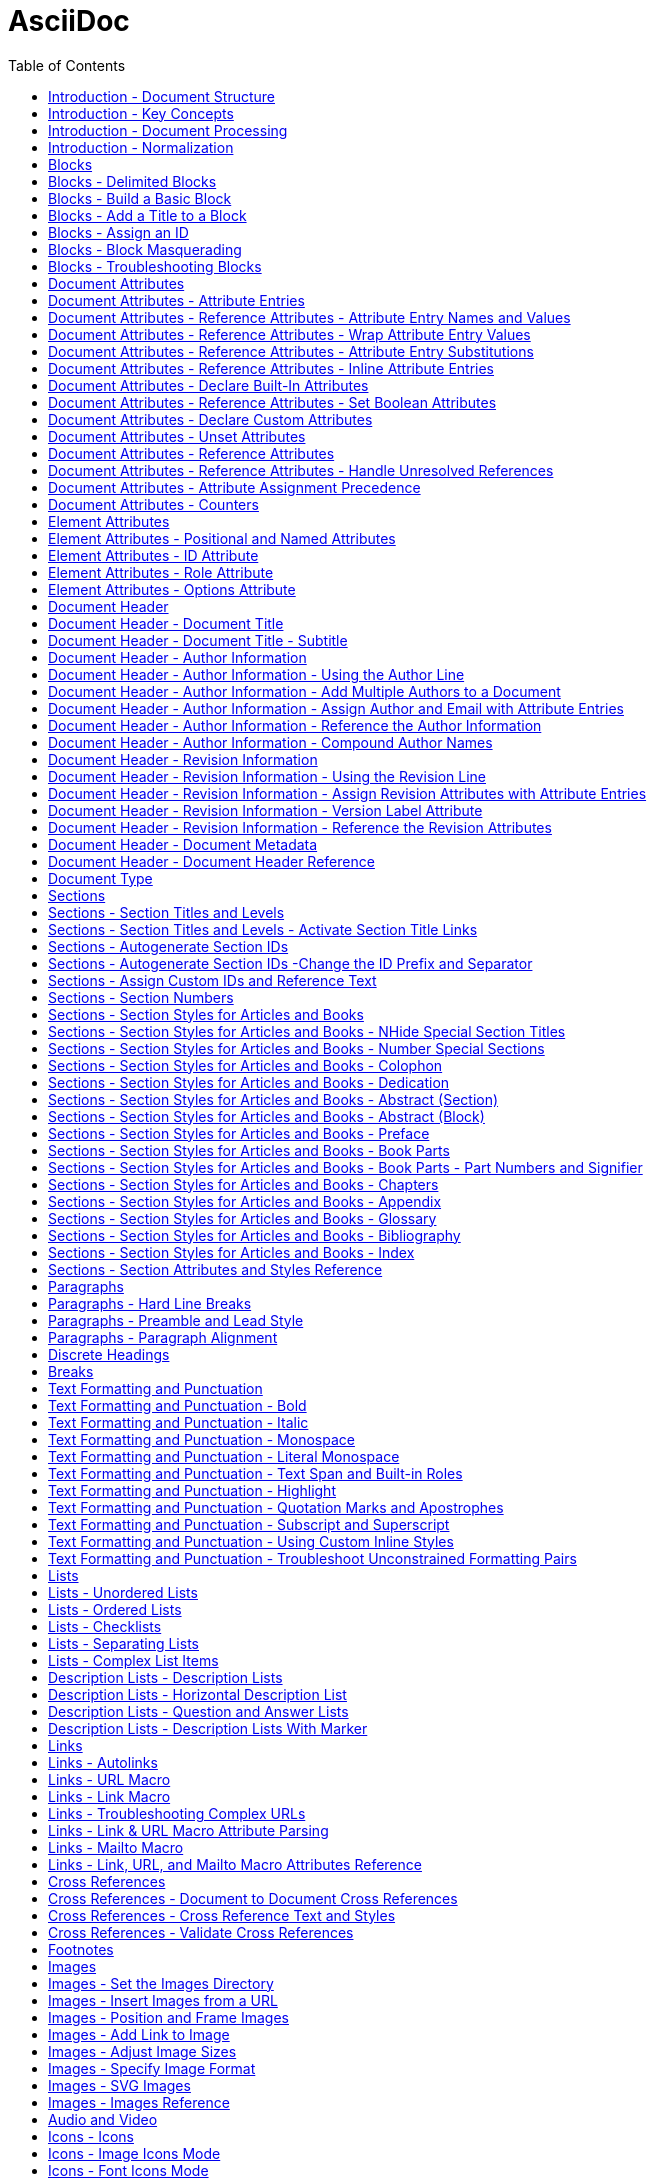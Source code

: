 = AsciiDoc
:source-highlighter: highlightjs
:toc:
:toclevels: 1


== Introduction - Document Structure

=== AsciiDoc 소개

AsciiDoc은 주로 기술 문서 작성을 위해 설계된 경량의 시맨틱 마크업 언어입니다. 간결하고 사람이 읽기 쉬운 일반 텍스트 형식으로 인코딩된 콘텐츠에서 다양한 프레젠테이션이 풍부한 출력 형식을 생성할 수 있습니다.

AsciiDoc 문법은 텍스트를 마크업하고 구조화하는 데 잘 확립된 일반 텍스트 규칙을 기반으로 하기 때문에 직관적입니다. AsciiDoc에 익숙하지 않은 사람도 아마도 구문 요소를 보기만 해도 그 목적을 추측할 수 있을 것입니다. 기술 업계에서 오랫동안 사용해 온 관행인, 구문 요소가 의미하는 바를 보이도록 신중하게 선택되었기 때문입니다.

AsciiDoc 언어는 생성하는 출력 형식에 결합되지 않습니다. AsciiDoc 프로세서는 AsciiDoc 소스 문서를 파싱하고 이해한 다음, 파싱된 문서 구조를 HTML, PDF, EPUB3, man(ual) 페이지 또는 DocBook과 같은 하나 이상의 출력 형식으로 변환할 수 있습니다. 여러 출력 형식을 생성할 수 있는 기능은 AsciiDoc의 주요 장점 중 하나입니다. 이 기능 덕분에 정적 사이트 생성기, IDE, Git 도구 및 서비스, CI/CD 시스템 및 기타 소프트웨어에서 사용할 수 있습니다.

AsciiDoc은 쉽게 작성할 수 있는 것과 기술 저작 및 출판의 엄격한 요구 사항 사이의 격차를 해소합니다. AsciiDoc은 읽거나 쓰는 데 텍스트 편집기만 필요하므로 시작하는 데 진입 장벽이 낮습니다.

=== 이 문서에 대하여

여러분은 Asciidoctor에서 구현된 대로 AsciiDoc 언어에 대한 사용자 중심 문서를 읽고 있습니다. 이 문서는 AsciiDoc 콘텐츠를 처리하기 위해 Asciidoctor를 설정하고 사용하는 방법을 다루지 않습니다. 해당 문서는 이 웹사이트의 Asciidoctor 섹션에서 찾을 수 있습니다.

이 문서는 Eclipse의 AsciiDoc Language 프로젝트에 대한 초기 기여로 제출되었습니다. 해당 프로젝트는 이 문서를 바탕으로 AsciiDoc 언어 사양을 작성할 것입니다. 또한 AsciiDoc Language에 대한 사용자 가이드 초안으로 사용될 것이며, 해당 프로젝트에서도 유지 관리될 예정입니다.

AsciiDoc Language 사양의 첫 번째 버전이 비준될 때까지 AsciiDoc은 Asciidoctor 구현에 의해 정의됩니다. 다른 공식적인 언어 정의는 없습니다.

AsciiDoc Language 프로젝트가 AsciiDoc Language에 대한 자체 문서를 게시하기 시작할 때까지 AsciiDoc 문서는 이 사이트에 남아 있을 것입니다.

그때까지, 시작해 보겠습니다!



== Introduction - Key Concepts

이 페이지에서는 AsciiDoc 문서의 전체 구조에 대해 배웁니다. 지금 당장은 구문의 세부 사항에 대해 걱정하지 마세요. 해당 주제는 이후 문서에서 철저히 다룰 것입니다. 지금은 AsciiDoc 문서를 구성하는 것이 무엇인지 감을 잡는 것을 목표로 합니다.

=== 문서

AsciiDoc은 상용구나 프롤로그가 없는 일반 텍스트 작성 형식입니다. AsciiDoc 문서는 단 하나의 문장(또는 학술적으로는 단 하나의 문자)으로만 구성될 수 있습니다.

다음 예는 하나의 문장을 포함하는 하나의 단락으로 구성된 유효한 AsciiDoc 문서입니다:

[source,asciidoc]
----
This is a basic AsciiDoc document.
----

물론 단일 문장 이상의 내용을 가질 수 있습니다. 여기서 강조하고 싶은 점은 시작하기가 쉽다는 것입니다.

AsciiDoc 문서는 서로 위에 쌓여 있는 일련의 블록(행 단위)입니다. 이러한 블록은 일반적으로 빈 행으로 서로 구분됩니다(특정 상황에서는 선택 사항일 수 있음).

이전 문서를 하나의 단락에서 두 개의 단락으로 확장하려면 빈 행으로 두 단락을 구분하면 됩니다:

[source,asciidoc]
----
This is a basic AsciiDoc document.

This document contains two paragraphs.
----

AsciiDoc 문서는 문서 헤더로 시작할 수 있습니다. 문서 헤더는 선택 사항이지만 문서 제목을 지정하고 문서 전체 구성과 문서 속성 형태의 재사용 가능한 텍스트를 설정할 수 있으므로 자주 사용됩니다.

[source,asciidoc]
----
= Document Title
:reproducible:

This is a basic AsciiDoc document by {author}.

This document contains two paragraphs.
It also has a header that specifies the document title.
----

거의 모든 블록의 조합이 유효한 AsciiDoc 문서를 구성합니다(문서 유형에 따라 일부 구조적 요구 사항이 있음). 문서는 단일 문장부터 여러 부분으로 구성된 책까지 다양할 수 있습니다.

=== 행

행은 AsciiDoc에서 중요한 구성 요소입니다. 행은 줄 바꿈 문자나 문서의 경계로 양쪽이 구분된 텍스트로 정의됩니다. 구문의 많은 측면이 전체 행을 차지해야 합니다. 그래서 AsciiDoc이 행 지향 언어라고 말하는 것입니다.

예를 들어, 섹션 제목은 그 자체로 한 행에 있어야 합니다. 속성 항목, 블록 제목, 블록 속성 목록, 블록 매크로, 목록 항목, 블록 구분 기호 등에도 동일하게 적용됩니다.

Example 1. 단일 행을 차지해야 하는 섹션 제목의 예
[source,asciidoc]
----
== Section Title
----

Example 2. 적어도 하나의 행을 차지해야 하는 속성 항목의 예
[source,asciidoc]
----
:name: value
----

Example 3. 두 행으로 확장되는 속성 항목의 예
[source,asciidoc]
----
:name: value \
more value
----

빈 행도 중요할 수 있습니다. 단일 빈 행은 헤더와 본문을 구분합니다. 앞서 두 단락 예제에서 보았듯이 많은 블록도 빈 행으로 구분됩니다.

반대로 단락 내용 내의 행은 중요하지 않습니다. AsciiDoc 구문을 배우면서 이러한 점을 염두에 두세요.

=== 블록

AsciiDoc 문서의 블록은 문서 구조를 형성합니다. 일부 블록은 다른 블록을 포함할 수 있으므로 문서 구조는 본질적으로 계층적입니다(즉, 트리 구조). 예를 들어, 자동 목차를 활성화하여 이 섹션 구조를 미리 볼 수 있습니다. 블록의 예로는 단락, 섹션, 목록, 구분 블록, 표 및 블록 매크로가 있습니다.

블록은 일반적으로 빈 행으로 다른 블록과 구분되기 때문에 식별하기 쉽습니다(항상 필요한 것은 아님). 블록은 항상 새 행에서 시작하고 행 끝에서 종료되며 왼쪽 여백에 맞춰집니다.

모든 블록에는 하나 이상의 블록 메타데이터 행이 있을 수 있습니다. 이 메타데이터는 블록 속성, 블록 앵커 또는 블록 제목의 형태일 수 있습니다. 이러한 메타데이터 행은 블록 자체 위에 직접 인접해야 합니다.

섹션, 비 verbatim 구분 블록 및 AsciiDoc 테이블 셀은 다른 블록을 포함할 수 있습니다. 블록이 계층을 형성함에도 불구하고 중첩된 블록조차도 왼쪽 여백에서 시작합니다. 블록이 왼쪽 여백에서 시작하도록 요구함으로써 들여쓰기 수준을 추적하고 유지 관리해야 하는 지루함을 피하고 내용을 더 재사용 가능하게 만듭니다.

=== 텍스트와 인라인 요소

마커, 구분 기호 및 메타데이터 행으로 둘러싸인 것은 텍스트입니다. 텍스트는 문서의 주요 초점이며 AsciiDoc 구문이 숨 쉴 공간을 많이 제공하는 이유입니다. 텍스트는 대부분 블록(예: 단락)의 행, 블록 제목(예: 섹션 제목) 및 목록 항목에서 찾을 수 있지만 다른 위치에도 존재할 수 있습니다.

텍스트는 치환의 대상이 됩니다. 치환은 마크업을 텍스트 서식으로 해석하고, 매크로를 텍스트 또는 비텍스트 요소로 대체하고, 속성 참조를 확장하고, 기타 유형의 텍스트 대체를 수행합니다.

달리 지정하지 않는 한 일반 텍스트는 모든 치환의 대상이 됩니다. verbatim 텍스트는 소스에 나타나는 대로 출력에 표시할 수 있도록 최소한의 치환 세트의 대상이 됩니다. 또한 모든 치환을 비활성화하여 텍스트를 수정하지 않고 출력에 전달할 수 있습니다(즉, raw). 텍스트 구문 분석은 인라인 요소와 기타 형태의 변환이 혼합된 것으로 끝납니다.

=== 인코딩과 AsciiDoc 파일

AsciiDoc 파일은 .adoc 파일 확장자를 가진 텍스트 파일입니다(예: document.adoc). 대부분의 AsciiDoc 프로세서는 파일의 텍스트가 UTF-8 인코딩을 사용한다고 가정합니다. UTF-16 인코딩은 파일이 BOM으로 시작하는 경우에만 지원됩니다.

AsciiDoc 프로세서는 문자열(즉, 문자 시퀀스)에서 AsciiDoc을 처리할 수 있습니다. 그러나 대부분의 경우 AsciiDoc 문서를 파일로 저장합니다.

== Introduction - Document Processing

AsciiDoc은 특별히 출판 형식이 아닌 작성 형식입니다. 다시 말해, 워드 프로세서에서 작성할 때처럼 WYSIWYG 방식이 아닙니다. 대신 작성하는 것은 AsciiDoc 소스입니다. 그런 다음 Asciidoctor와 같은 AsciiDoc 프로세서를 사용하여 AsciiDoc 소스를 출판 가능한 형식으로 변환합니다. 출판하는 것은 이 출력물입니다.

AsciiDoc 소스를 변환하는 것은 입력한 것보다 더 많은 것을 얻기 위해 내용을 해석하고 꾸미는 기회입니다. AsciiDoc 소스를 다른 형식으로 변환하는 작업은 변환기에 의해 처리됩니다. 언어와 변환기 사이에는 강력한 관계가 있지만 이 두 측면은 명시적으로 결합되지 않습니다.

AsciiDoc 프로세서는 HTML 및 DocBook을 만드는 것을 포함하여 여러 내장 변환기를 제공합니다. 이러한 변환기 중 하나를 활성화하려면 문서에 백엔드를 설정합니다(기본값: html). 백엔드는 프로세서에게 원하는 출력 형식을 알려주는 키워드입니다. 그런 다음 프로세서는 해당 출력 형식을 만드는 변환기를 선택합니다. 예를 들어 HTML 변환기는 html 백엔드를 처리하여 HTML 출력을 만듭니다.

AsciiDoc 프로세서는 실제로 두 단계로 작동합니다. 첫째, AsciiDoc 문서를 파싱합니다. 이 파싱은 작성된 구조를 반영하고 모든 의미 있는 마크업을 해석하는 구조화된 문서를 생성합니다. 그런 다음 프로세서는 이 구조화된 문서를 변환기에 전달하여 출력 형식으로 변환합니다.

요약하면, 프로세서는 문자열(파일에서 읽을 수 있음)을 받아들이고, 이를 구조 문서로 파싱한 다음, 다른 문자열(파일에 쓸 수 있음)을 생성합니다.



== Introduction - Normalization

AsciiDoc 프로세서가 AsciiDoc 소스를 읽을 때, 가장 먼저 하는 일은 행을 정규화하는 것입니다. (이 작업은 미리 수행하거나 각 행을 방문할 때 수행할 수 있습니다).

정규화는 다음 작업으로 구성됩니다:

- 인코딩을 UTF-8로 강제 설정 (AsciiDoc 프로세서는 항상 내용이 UTF-8로 인코딩되어 있다고 가정함)
- 각 행에서 후행 공백 제거 (줄 바꿈 문자 포함)

이 정규화는 구조화된 컨텍스트와 관계없이 수행됩니다. 행이 리터럴 블록의 일부인지 일반 단락의 일부인지는 중요하지 않습니다. 모든 행이 정규화됩니다.

포함 파일의 행에는 특정 경우에만 정규화가 적용됩니다. 인식된 AsciiDoc 확장자를 가진 포함 파일만 위에서 설명한 대로 정규화됩니다. 다른 모든 파일의 경우 후행 줄 바꿈 문자만 제거됩니다. 포함 파일은 인코딩 속성을 사용하여 지정된 다른 인코딩을 가질 수도 있습니다. 인코딩 속성이 지정되지 않은 경우 UTF-8이 가정됩니다.

AsciiDoc 프로세서가 렌더링된 문서(HTML, DocBook 등)를 생성하기 위해 행을 다시 결합할 때, 줄 바꿈 문자(\n)에서 행을 연결합니다.



== Blocks

블록 요소는 AsciiDoc 문서의 기본 구조를 형성하며, 문서 자체에서 시작합니다.

=== 블록이란 무엇인가요?

블록 요소(블록이라고도 함)는 AsciiDoc 문서에서 개별적이고 행 지향적인 콘텐츠 덩어리입니다. 일단 파싱되면, 그 콘텐츠 덩어리는 파싱된 문서 모델의 블록 요소가 됩니다. 특정 블록은 다른 블록을 포함할 수 있으므로 블록이 중첩될 수 있다고 말합니다. 변환기는 문서 순서대로 각 블록을 차례로 방문하여 해당하는 출력 덩어리로 변환합니다.

=== 블록 형식

AsciiDoc 구문에서 블록의 경계가 정의되는 방식은 다양합니다. 목록, 단락, 블록 매크로와 같은 일부 블록의 경계는 암시적입니다. 다른 블록은 구분 기호를 사용하여 명시적으로 표시된 경계를 가집니다(즉, 구분된 블록). 주된 공통점은 블록이 항상 행 지향적이라는 것입니다.

단락 블록은 연속적인(비어 있지 않은) 행의 개별 집합으로 정의됩니다. 구분된 블록은 구분 기호 행으로 둘러싸여 있습니다. 섹션 블록(섹션이라고도 함)은 하나 이상의 등호로 시작하는 섹션 제목으로 정의됩니다. 섹션에는 섹션 제목 행 다음부터 다음 형제 또는 부모 섹션 제목이나 문서 경계까지의 모든 내용이 포함됩니다. 목록 블록은 마커로 표시된 형제 목록 항목 그룹으로 정의됩니다. 설명 목록 블록은 하나 이상의 용어로 표시된 형제 목록 항목 그룹으로 정의됩니다. 블록 매크로는 블록 매크로 구문과 일치하는 단일 행으로 정의됩니다. 그리고 문서 자체도 블록입니다.

블록(메타데이터 행 포함)은 항상 양쪽에 빈 행이나 문서 경계로 둘러싸여야 합니다.

블록이 중첩된 블록을 지원하는지 여부는 블록의 콘텐츠 모델(및 구문이 허용하는 내용)에 따라 달라집니다.

=== 콘텐츠 모델

블록의 콘텐츠 모델은 블록이 가질 수 있는 콘텐츠의 종류(있는 경우)와 해당 콘텐츠가 처리되는 방식을 결정합니다. AsciiDoc의 블록 콘텐츠 모델은 다음과 같습니다:

_복합(compound)_::
다른 블록만 포함할 수 있는 블록(예: 섹션)

_단순(simple)_::
단락 텍스트의 연속 행으로 처리되는 블록(및 일반 대체 적용)(예: 단락 블록)

_축어(verbatim)_::
축어적 텍스트를 포함하는 블록("있는 그대로" 표시)(및 축어적 대체 적용)(예: 목록 블록)

_원시(raw)_::
대체 없이 출력으로 직접 전달되는 처리되지 않은 콘텐츠를 포함하는 블록(예: 통과 블록)

_빈(empty)_::
콘텐츠가 없는 블록(예: 이미지 블록)

_표(table)_::
고정된 구조를 적용하는 표 전용 특수 콘텐츠 모델

콘텐츠 모델은 모든 기본 제공 구문에 대해 유추되지만(컨텍스트에 의해 결정됨), 사용자 정의 블록에 대해서는 구성할 수 있습니다. 블록은 다른 상황에서 다른 콘텐츠 모델을 지원할 수도 있습니다. 상황은 컨텍스트와 스타일에 의해 결정되며, 구분된 블록의 경우 구조적 컨테이너에 의해서도 결정됩니다.

=== 컨텍스트

블록을 예제 블록, 사이드바 블록, 권고 블록 또는 섹션과 같은 이름으로 참조하는 경우가 많을 것입니다. 그 이름은 블록의 컨텍스트입니다.

다음과 같은 일반 섹션을 고려해 보겠습니다:

[source,asciidoc]
----
== Section Title

Content of section.
----

이 블록의 컨텍스트는 섹션입니다. 우리는 종종 컨텍스트를 형용사로 사용하여 블록을 설명하는 섹션(또는 섹션 블록)이라고 말합니다. 이 경우 구문에 의해 컨텍스트가 암시되므로 작성자가 컨텍스트를 지정할 필요가 없습니다.

모든 블록에는 컨텍스트가 있습니다. 컨텍스트는 종종 구문에 의해 암시되지만 특정 경우에는 명시적으로 선언할 수 있습니다. 컨텍스트는 한 종류의 블록을 다른 블록과 구별하는 요소입니다. 컨텍스트를 블록의 유형으로 생각할 수 있습니다.

컨텍스트는 블록 스타일을 사용하여 공통 유형을 공유하는 블록 패밀리를 만들도록 추가로 수정할 수 있습니다. 이는 권고 블록 및 섹션의 경우와 같습니다. 우리는 곧 그 수정자에 대해 다룰 것입니다.

블록의 경우 컨텍스트를 블록 이름이라고 하기도 합니다. 이는 특히 사용자 정의 블록에 대해 이야기할 때 나옵니다. 블록 이름은 추상화의 또 다른 계층일 뿐입니다. 모든 기본 제공 블록 이름은 정확히 하나의 컨텍스트에 매핑됩니다. 그러나 블록 확장은 임의의 블록 이름을 하나 이상의 컨텍스트에 매핑할 수 있습니다. 궁극적으로 사용되는 컨텍스트는 확장의 프로세스 메서드에서 반환되는 내용에 따라 달라집니다. 결국 블록이 변환되는 방식을 결정하는 것은 컨텍스트입니다.

컨텍스트는 종종 콘텐츠 모델을 결정합니다. 예를 들어, 모든 섹션은 섹션이 다른 블록만 포함할 수 있기 때문에 암시적으로 복합 콘텐츠 모델을 가집니다. 모든 리터럴 블록은 이 블록의 목적이 축어적 출력을 제공하는 것이기 때문에 암시적으로 축어적 콘텐츠 모델을 가집니다.

==== 기본 제공 컨텍스트 요약

AsciiDoc에서 모든 기본 제공 블록의 컨텍스트 목록은 다음과 같습니다.

[NOTE]
====
Asciidoctor API에서 컨텍스트는 기호로 표현됩니다. Ruby에서 기호는 콜론 접두사가 붙은 이름입니다(예: :listing). 이 문서에서는 컨텍스트의 이름을 참조할 때 이 표기법을 사용하기도 합니다. 그러나 이 표기법은 보편적이지 않습니다. Asciidoctor.js와 같은 일부 프로세서는 대신 문자열로 컨텍스트를 저장합니다.
====

.기본 제공 컨텍스트

|===
| Name | Purpose

| admonition
| 다섯 가지 권고 블록 중 하나.

| audio
| 오디오 블록.

| colist
| 콜아웃 목록.

| dlist
| 설명 목록.

| document
| 최상위 문서 또는 AsciiDoc 표 셀의 문서

| example
| 예제 블록.

| floating_title
| 개별 제목.

| image
| 이미지 블록.

| list_item
| 정렬된 목록, 정렬되지 않은 목록 또는 설명 목록의 항목(목록 또는 설명 목록 블록 내에서만 관련됨). 설명 목록에서 이 블록은 용어와 설명을 나타내는 데 사용됩니다.

| listing
| 목록 블록.

| literal
| 리터럴 블록.

| olist
| 정렬된 목록.

| open
| 열린 블록.

| page_break
| 페이지 나누기.

| paragraph
| 단락.

| pass
| 통과 블록.

| preamble
| 문서의 서문.

| quote
| 인용 블록(blockquote라고도 함).

| section
| 섹션. 부분, 장 또는 특수 섹션일 수도 있습니다.

| sidebar
| 사이드바 블록.

| table
| 표 블록.

| table_cell
| 표 셀(표 블록 내에서만 관련됨).

| thematic_break
| 주제 구분선(수평 규칙이라고도 함).

| toc
| 사용자 정의 TOC 배치를 지정하기 위한 TOC 블록.

| ulist
| 정렬되지 않은 목록.

| verse
| 시 블록.

| video
| 비디오 블록.
|===

[NOTE]
====
각 인라인 요소에도 컨텍스트가 있지만 해당 요소는 (아직) 파싱된 문서 모델에서 접근할 수 없습니다.
====

block, block macro 또는 inline macro 확장 지점을 사용하여 추가 컨텍스트가 도입될 수 있습니다.

==== 변환기에서 사용되는 컨텍스트

컨텍스트는 변환기가 convert 메서드로 전달하는 데 사용하는 것입니다. 그런 다음 스타일은 변환기가 같은 패밀리의 블록에 특수 동작을 적용하는 데 사용됩니다.

두 가지 예외를 제외하고 컨텍스트와 변환기의 처리기 메서드 간에는 1대1 매핑이 있습니다. 이러한 예외는 list_item 및 table_cell 컨텍스트이며 처리기 메서드에 매핑되지 않습니다. 변환기에서 이러한 블록은 부모 블록에서 접근해야 합니다.

=== 블록 스타일

컨텍스트가 항상 블록의 정체성에 대한 전체 이야기를 전달하는 것은 아닙니다. 일부 블록에는 특수화가 필요합니다. 여기서 블록 스타일이 작용합니다.

일부 블록 위에서 블록 속성 목록의 시작 부분에 이름(예: `[source]` 또는 `[verse]`)을 볼 수 있습니다. 블록 속성 목록의 첫 번째 위치 기반(명명되지 않은) 속성은 블록 스타일을 선언하는 데 사용됩니다.

선언된 블록 스타일은 작성자가 제공하는 값입니다. 그런 다음 그 값은 해석되고 확인됩니다. 확인된 블록 스타일이 비어 있지 않으면 블록의 컨텍스트를 특수화합니다. (대신 또는 추가로 블록의 컨텍스트를 변경할 수도 있습니다).

다음 소스 블록의 예를 고려해 보겠습니다:
[source,asciidoc]
----
[source,ruby]
\----
puts "Hello, World!"
\----
----

소스 블록의 컨텍스트는 listing(블록 구분 기호에서 유추됨)이고 스타일은 source(작성자가 지정한 대로)입니다. 우리는 스타일이 블록을 소스 블록으로 특수화한다고 말합니다. (기술적으로 소스 언어가 있으면 소스 스타일이 이미 암시되지만 내부적으로 이렇게 처리됩니다). 블록의 컨텍스트는 여전히 동일하지만 특별한 처리가 필요함을 나타내는 추가 메타데이터가 있습니다.

우리는 또한 다른 목적으로 블록 스타일이 사용되는 것을 볼 수 있습니다. 섹션 제목 위의 appendix 블록 스타일(예: [appendix])은 섹션을 부록(특수 섹션)으로 특수화하므로 특별한 의미와 동작을 갖습니다. 모델에서 섹션의 스타일은 sectname으로 이중 저장됩니다. 예제 블록 위의 다섯 가지 권고 스타일(예: [TIP]) 중 하나는 예제 블록을 해당 이름(즉, 레이블)의 권고 블록으로 변환합니다. 모델에서 소문자로 된 권고 스타일은 name 속성에 저장됩니다. 정렬되지 않은 목록 또는 정렬된 목록 위의 블록 스타일(예: [circle] 또는 [loweralpha])은 표시될 때 목록 항목 앞에 사용되는 마커를 변경합니다. 설명 목록 위의 블록 스타일(예: [qanda] 및 [horizontal])은 의미 또는 레이아웃을 변경할 수 있습니다.

선언된 블록 스타일은 블록의 컨텍스트를 변경하는 데 사용될 수 있으며, 이를 블록 마스커레이딩이라고 합니다. 리터럴 블록 구분 기호를 사용하는 다음과 같은 목록 블록의 대체 구문을 고려해 보겠습니다.

[source,asciidoc]
----
[listing]
....
a > b
....
----

선언된 블록 스타일이 컨텍스트의 이름과 일치하므로 블록의 컨텍스트는 listing이 되고 확인된 블록 스타일은 설정되지 않은 상태로 유지됩니다. 즉, 확인된 블록 스타일은 선언된 블록 스타일과 다릅니다. 선언된 블록 스타일을 사용하여 블록의 컨텍스트를 변경하는 방법에 대한 자세한 내용은 Block Masquerading을 참조하세요.

블록의 정체성에 대한 완전한 그림을 얻으려면 컨텍스트와 스타일을 모두 고려해야 합니다. 확인된 스타일은 컨텍스트를 특수화하여 특별한 동작이나 의미를 부여합니다.

=== 블록의 공통점

블록은 행 지향 구문의 일부 형식을 사용하여 정의됩니다. 섹션 블록은 섹션 제목 행으로 시작합니다. 구분된 블록은 일치하는 구분 기호 행 쌍으로 둘러싸여 있습니다. 단락 블록은 연속된 행이어야 합니다.

모든 블록은 블록 바로 위에 행 방향으로 쌓인 0개 이상의 메타데이터 행을 수용합니다. 이러한 행은 ID, 제목, 옵션과 같은 블록의 속성을 채웁니다. 이러한 메타데이터 행은 다음과 같습니다:

- 0개 이상의 블록 속성 행(블록의 속성을 채움)
- 선택적 블록 앵커 행
- 선택적 블록 제목 행(많은 블록이 해당하는 캡션도 지원함)
- 선택적 ID
- 선택적 역할 집합
- 선택적 옵션 집합

예를 들어 제목과 ID가 있는 사이드바 블록을 고려해 보겠습니다:
[source,asciidoc]
----

[#music-styles]
****
Go off on a tangent to describe what a style of music is.
****
----

콘텐츠 처리와 관련하여 블록은 서로 다른 그룹으로 분리됩니다. 이러한 그룹은 주로 블록의 콘텐츠 모델과 연관되어 있습니다.

단락 블록과 축어적 블록에는 암시적이고 수정 가능한 대체 집합이 있습니다. 대체는 복합 블록(즉, 중첩된 블록을 포함할 수 있는 블록)에는 적용되지 않습니다.



== Blocks - Delimited Blocks

AsciiDoc에서 구분된 블록(Delimited Blocks)은 한 쌍의 일치하는 행 구분 기호에 의해 양쪽이 둘러싸인 콘텐츠 영역입니다. 구분된 블록은 다른 블록(예: 여러 단락)을 묶거나 콘텐츠의 콘텐츠 모델(예: 축어적)을 설정하는 데 사용됩니다. 구분된 블록은 AsciiDoc의 모든 블록 유형의 하위 집합입니다.

=== 개요

구분된 블록은 구조적 컨테이너를 사용하여 정의되며, 이는 AsciiDoc 구문에서 인식되는 고정된 블록 묶음 집합입니다. 다음은 리터럴 블록에 대한 구조적 컨테이너입니다:

[source,asciidoc]
====
\.... +
This text will be treated as verbatim content. +
\....
====

구조적 컨테이너에는 여는 구분 기호와 닫는 구분 기호가 있습니다. 여는 구분 기호는 블록 메타데이터 뒤에 옵니다(있는 경우). 구조 컨테이너의 앞뒤 빈 줄은 중요하지 않은 것으로 간주되며 자동으로 제거됩니다. 나머지 줄은 블록의 내용을 정의합니다.

이러한 묶음은 블록 내용의 경계를 정의할 뿐만 아니라 콘텐츠 모델(예: 축어적 콘텐츠 또는 하위 트리)을 암시합니다. 특정 경우에는 블록을 중첩하는 메커니즘을 제공합니다. 그러나 구분된 블록은 인터리브될 수 없습니다.

구분된 블록은 내장 매핑과 확장에 의해 정의된 사용자 지정 블록에 대한 매핑을 통해 AsciiDoc 구문에 의해 용도를 변경할 수 있는 고유한 기능을 가지고 있습니다. 구분된 블록이 어떻게 작동하는지 이해하려면 구조적 컨테이너, 행 구분 기호, 기본 컨텍스트, 예상 콘텐츠 모델뿐만 아니라 블록 중첩 및 가장에 대해 이해하는 것이 중요합니다.

=== 행 구분 기호

구분된 블록은 한 쌍의 일치하는 행 구분 기호로 특징 지어집니다. 여는 구분 기호와 닫는 구분 기호는 길이와 문자 순서 모두에서 정확히 일치해야 합니다. 때로는 울타리라고도 하는 이러한 구분 기호는 내용을 둘러싸고 명시적으로 경계를 표시합니다. 구분된 블록의 경계 내에서는 모든 내용이나 빈 줄을 입력할 수 있습니다. 종료 구분 기호가 발견될 때까지 블록이 종료되지 않습니다. 블록 메타데이터(블록 속성 및 앵커 라인)는 여는 구분 기호 위에 위치합니다(따라서 구분된 영역 외부에 있음).

다음은 구분된 예제 블록의 예입니다:

[source,asciidoc]
----
====
This is an example of an example block.
That's so meta.
====
----

일반적으로 구분 기호는 허용되는 최소 길이(현재 고정 길이가 2자인 열린 블록을 제외하고 4자)로 작성됩니다. 구분 기호 줄의 길이는 중첩된 블록을 수용하기 위해 다양하게 변경할 수 있습니다.

구분된 블록을 정의하는 데 사용되는 유효한 구분 기호 집합과 그 의미는 다음에 설명할 사용 가능한 구조적 컨테이너에 의해 정의됩니다.

=== 구조적 컨테이너

구조적 컨테이너는 AsciiDoc 언어에서 정의한 인식된 블록 묶음(구분된 영역)의 고정 집합입니다. 이러한 묶음은 AsciiDoc 구문에서 재사용 가능한 구성 요소를 제공합니다. 구조적 컨테이너와 블록 메타데이터를 평가하여 프로세서는 어떤 종류의 블록을 만들지 결정합니다.

각 구조적 컨테이너에는 예상되는 콘텐츠 모델이 있습니다. 내장 블록의 경우 대부분의 내장 블록이 예상 콘텐츠 모델을 준수하지만 블록의 컨텍스트가 콘텐츠 모델을 결정합니다. 사용자 지정 블록은 콘텐츠 모델을 지정할 수 있습니다. 그러나 이러한 경우에도 콘텐츠 모델은 구조적 컨테이너의 의미를 준수하도록 선택해야 합니다.

일부 구조적 컨테이너는 인용 블록에 대한 구조적 컨테이너가 구절 블록에 사용되는 것과 같이 다른 목적으로 재사용됩니다.

==== 구조적 컨테이너 요약

아래 표는 구조적 컨테이너를 나열하고 각각에 대한 이름, 기본 컨텍스트 및 구분 기호 줄을 기록합니다.

[cols="1,1,1,1", options="header"]
|===
|유형
|기본 컨텍스트
|내용 모델 (예상)
|최소 구분자

|주석
|적용되지 않음
|적용되지 않음
|////

|예제
|:example
|복합
|====

|목록
|:listing
|원문 그대로
|----

|리터럴
|:literal
|원문 그대로
|....

|열기
|:open
|복합
|--

|사이드바
|:sidebar
|복합
|\****

|테이블
|:table
|테이블
|=== +
,=== +
:=== +
!===

|패스
|:pass
|원시
|\++++++

|인용
|:quote
|복합
|\____
|===


소스 블록이 없다는 것을 알 수 있습니다. 그것은 소스가 컨테이너 유형이 아니기 때문입니다. 오히려 블록 스타일에 의해 지정된 대로 목록(또는 리터럴) 컨테이너의 특수화입니다. 구절 및 경고 블록도 눈에 띄게 없습니다. 그들은 각각 인용구 및 예제 블록에 대한 구조적 컨테이너의 용도를 변경하기 때문입니다.

명시적 블록 스타일이 없으면 기본 컨텍스트가 가정됩니다.

현재 테이블은 사용자 지정 블록으로 사용될 수 없는 특수 구조적 컨테이너입니다.

다른 구조적 컨테이너와 달리 주석 블록은 구문 분석된 문서에 보존되지 않으므로 컨텍스트나 콘텐츠 모델이 없습니다.

[TIP]
====
사용자 지정 블록을 만들 때는 올바른 콘텐츠 모델을 제공하는 구조적 컨테이너를 선택하는 것이 중요합니다. 이를 통해 텍스트 편집기는 블록을 구문 분석하는 방법을 이해하고 확장이 로드되지 않을 때 합리적인 대체 방법을 제공할 수 있습니다.
====

구조적 컨테이너는 구분된 블록을 정의하는 데 사용됩니다. 구조적 컨테이너는 기본 컨텍스트와 예상 콘텐츠 모델을 제공하지만 실제 컨텍스트와 콘텐츠 모델은 블록의 메타데이터(특히 선언된 블록 콘텐츠)를 고려한 후에 결정됩니다.

=== 블록 중첩

구분된 블록을 사용하면 블록을 서로 중첩할 수 있습니다. (블록은 섹션, 목록 항목 및 테이블 셀 내부에도 중첩될 수 있으며, 이는 별개의 주제입니다).

첫째, 부모 블록은 복합 콘텐츠 모델을 가져야 합니다. 복합 콘텐츠 모델은 블록의 콘텐츠가 0개 이상의 블록 시퀀스임을 의미합니다.

부모와 다른 구조적 컨테이너를 사용하는 블록을 중첩할 때는 자식 블록이 부모 블록 내부에 완전히 있는지 확인하는 것으로 충분합니다. 구분된 블록은 인터리브될 수 없습니다.

[source,asciidoc]
----
====
Here's a sample AsciiDoc document:

=== Document Title
Author Name
Content goes here.
The document header is useful, but not required.
====
----

동일한 구조적 컨테이너를 사용하는 구분된 블록을 중첩할 때는 구분 기호 줄의 길이를 다양하게 변경해야 합니다(즉, 자식 블록의 구분 기호 줄 길이를 부모 블록의 구분 기호 줄 길이와 다르게 만듭니다). 구분 기호 줄 길이를 다양하게 변경하면 파서가 한 블록을 다른 블록과 구별할 수 있습니다.

[source,asciidoc]
----
====
Here are your options:
.Red Pill
[%collapsible]
Escape into the real world.
.Blue Pill
[%collapsible]
Live within the simulated reality without want or fear.
====
----

중첩된 구조적 컨테이너의 구분 기호 길이는 부모보다 짧거나 길 수 있습니다. 그것은 개인적인 스타일 선택입니다.



== Blocks - Build a Basic Block

=== 구분된 블록 만들기

이 섹션에서는 구분된 사이드바 블록을 만들 것입니다. 사이드바 스타일의 구분 기호는 네 개의 별표(\****)입니다.

[start=1]
. 새 줄의 시작 부분에 여는 구분 기호를 입력한 다음 Enter 키를 누릅니다.

[source,asciidoc]
----
Text in your document.

****
----

[start=2]
. 새 줄에 단락, 구분된 블록, 지시문 및 매크로와 같은 내용을 입력합니다. 닫는 구분 기호까지 구분된 블록의 스타일이 이 모든 내용에 적용됩니다.

[source,asciidoc]
----
Text in your document.

****
This is content in a sidebar block.

image::name.png[]

This is more content in the sidebar block.
----

[start=3]
. 구분된 블록을 종료하려면 마지막 내용 줄의 끝에서 Enter 키를 누릅니다. 새 줄에 닫는 구분 기호를 입력합니다.

[source,asciidoc]
----
Text in your document.

****
This is content in a sidebar block.

image::name.png[]

This is more content in the sidebar block.
****
----

이것으로 구분된 블록을 만들었습니다.

=== 단락에서 블록 만들기

경우에 따라 스타일의 이름을 사용하여 블록의 스타일을 지정할 수 있습니다. 내용이 연속적이라면(빈 줄이나 주석 줄로 인해 중단되지 않음) 내용 위에 있는 속성 목록에 블록 스타일의 이름을 할당할 수 있습니다. 이 형식은 종종 한 줄 목록에 사용됩니다:

[source,asciidoc]
----
[listing]
sudo dnf install asciidoc
----

또는 한 줄 인용구에 사용됩니다:

[source,asciidoc]
----
[quote]
Never do today what you can put off `'til tomorrow.
----

그러나 스타일이 지정된 단락의 줄은 먼저 단락처럼 구문 분석된 다음 지정된 블록 유형으로 승격된다는 점에 유의하세요. 즉, 줄 주석이 삭제되어 목록 블록과 같은 축어적 블록에 영향을 미칠 수 있습니다. 따라서 특히 축어적 블록을 만들 때는 구분된 블록 형식이 선호됩니다.

=== 내장 블록 요약

다음 표는 내장 블록 스타일, 해당 구분 기호 구문, 목적 및 내용에 대해 수행되는 대체를 식별합니다.

[cols="1,1,1,3,1", options="header"]
|===
|블록 |블록 이름 |구분자 |목적 |치환

|단락
|해당 없음
|해당 없음
|일반 단락 내용(즉, 산문), 양쪽에 빈 줄로 오프셋됩니다. 문서의 왼쪽 여백에 맞춰 시작해야 합니다. 블록 이름을 사용하여 단락을 대부분의 다른 블록으로 변환할 수 있습니다.
|일반

|리터럴 단락
|해당 없음
|해당 없음
|리터럴 내용(즉, 사전 형식이 지정된 텍스트)을 위한 특수한 유형의 단락 블록입니다. 문서의 왼쪽 여백에서 최소 한 칸 이상 들여쓰기해야 합니다. 내용에 빈 줄이 없을 때 리터럴 구분 블록의 약식으로 자주 사용됩니다.
|해당 없음

|경고
|[<LABEL>]
|====
|특별한 주의를 요구하는 부수 내용, 종종 태그나 아이콘으로 레이블이 지정됩니다.
|일반

|예제
|[example]
|====
|예제 내용을 지정하거나 경고 블록을 정의합니다.
|일반

|펜스
|해당 없음
|\```
|소스 코드 또는 키보드 입력이 입력한 대로 표시됩니다.
|원문 그대로

|목록
|[listing]
|----
|소스 코드 또는 키보드 입력이 입력한 대로 표시됩니다.
|원문 그대로

|리터럴
|[literal]
|....
|출력 텍스트가 입력한 대로 정확히 표시됩니다.
|원문 그대로

|열기
|대부분의 블록 이름
|--
|패스스루 또는 테이블 블록을 제외한 모든 블록 역할을 할 수 있는 익명 블록
|다양함

|패스스루
|[pass]
|\++++++
|출력으로 직접 전송되는 처리되지 않은 내용
|없음

|인용
|[quote]
|\____
|선택적 속성이 있는 인용구
|일반

|사이드바
|[sidebar]
|\****
|문서의 흐름 외부에 표시되는 부수 텍스트 및 내용
|일반

|소스
|[source]
|----
|입력한 대로 표시할 소스 코드 또는 키보드 입력. 문서에서 소스 하이라이터가 활성화되고 언어가 설정된 경우 색상이 지정됩니다.
|원문 그대로

|수식
|[stem]
|\++++++
|인터프리터(예: AsciiMath 또는 LaTeX 수학)로 직접 전송되는 처리되지 않은 내용
|없음

|테이블
|해당 없음
|\|===
|테이블 내용을 표시합니다.
|다양함

|시
|[verse]
|\____
|선택적 속성이 있는 시
|일반
|===



== Blocks - Add a Title to a Block

스타일 이름 또는 구분 기호를 사용하여 스타일을 지정하는 것과 관계없이 블록에 제목을 할당할 수 있습니다.

=== 블록 제목 구문

블록 제목은 블록의 속성 목록, 여는 구분 기호 또는 블록 내용 바로 위의 자체 줄에 정의됩니다. 예제 1에 표시된 대로 줄은 점(.)으로 시작하고 바로 뒤에 제목 텍스트가 와야 합니다. 블록 제목은 한 줄만 차지해야 하므로 줄 바꿈할 수 없습니다.

.예제 1. 블록 제목 구문
[source,asciidoc]
----
.This is the title of a sidebar block
****
This is the content of the sidebar block.
****
----

다음 섹션에서는 구분된 블록과 속성 목록이 있는 블록에 제목을 추가하는 방법을 보여줍니다.

=== 구분된 블록에 제목 추가

모든 구분된 블록에는 제목이 있을 수 있습니다. 블록에 속성 목록이 없는 경우 여는 구분 기호 바로 위의 새 줄에 제목을 입력합니다. 예제 2의 구분된 리터럴 블록의 제목은 Terminal Output입니다.

.예제 2. 구분된 블록에 제목 추가
[source,bash]
----
.Terminal Output [1]
.... [2]
From github.com:asciidoctor/asciidoctor
 * branch        main   -> FETCH_HEAD
Already up to date.
....
----

[1] 블록 제목은 새 줄에 입력됩니다. 제목은 점(.)으로 시작해야 합니다. 점과 제목의 첫 번째 문자 사이에 공백을 넣지 마세요.

[2] 블록에 속성을 적용하지 않는 경우 제목 바로 다음 줄에 여는 구분 기호를 입력합니다.

예제 2의 결과는 아래에 표시되어 있습니다.

.Terminal Output
....
From github.com:asciidoctor/asciidoctor
 * branch        main   -> FETCH_HEAD
Already up to date.
....

다음 섹션에서는 속성 목록이 있는 블록에 제목이 어떻게 배치되는지 볼 수 있습니다.

=== 속성이 있는 블록에 제목 추가

블록에 속성을 적용할 때 제목은 속성 목록 위의 줄에 배치됩니다. 예제 3은 Specify GitLab CI stages라는 제목의 구분된 소스 코드 블록을 보여줍니다.

.예제 3. 구분된 소스 코드 블록에 제목 추가
[source,asciidoc]
--
.Specify GitLab CI stages [1]
[source,yaml] [2]
----
image: node:16-buster
stages: [ init, verify, deploy ]
----
--

[1] 블록 제목은 새 줄에 입력됩니다.
[2] 블록의 속성 목록은 제목 바로 다음 줄에 입력됩니다.

예제 3의 결과는 아래에 표시되어 있습니다.

.Specify GitLab CI stages [1]
[source,yaml] [2]
----
image: node:16-buster
stages: [ init, verify, deploy ]
----

예제 4에 표시된 것처럼 블록이 구분되지 않은 경우 블록의 제목은 속성 목록 위에 배치됩니다.

.예제 4. 구분되지 않은 블록에 제목 추가
[source,asciidoc]
----
.Mint
[sidebar]
Mint has visions of global conquest.
If you don't plant it in a container, it will take over your garden.
----

예제 4의 결과는 아래에 표시되어 있습니다.

.Mint
[sidebar]
Mint has visions of global conquest.
If you don't plant it in a container, it will take over your garden.


이전의 렌더링된 목록 및 소스 블록 예제의 제목과 달리 사이드바의 제목은 가운데 정렬되어 사이드바의 배경 안에 표시된다는 것을 알 수 있습니다. 블록 제목의 표시 방식은 AsciiDoc 문서에 적용하는 변환기와 스타일시트에 따라 다릅니다.

=== 캡션 제목

몇 가지 블록 컨텍스트는 캡션 제목을 지원합니다. 캡션 제목은 캡션 레이블과 숫자 뒤에 점이 오는 제목입니다(예: Table 1. Properties).

캡션 제목은 해당 캡션 속성이 설정된 경우에만 사용됩니다. 그렇지 않으면 원래 제목이 표시됩니다.

다음 표는 캡션 제목을 지원하는 블록과 변환기가 이를 생성하고 제어하는 데 사용하는 속성을 나열합니다.

.캡션 제목을 지원하는 블록
[cols="1,1,1", options="header"]
|===
|블록 컨텍스트 |캡션 속성 |카운터 속성

|부록
|appendix-caption
|appendix-number

|예제
|example-caption
|example-number

|이미지
|figure-caption
|figure-number

|목록, 소스
|listing-caption
|listing-number

|테이블
|table-caption
|table-number
|===

목록 및 소스 블록(listing-caption)에 대한 속성을 제외하고 모든 캡션 속성이 기본적으로 설정됩니다. 번호는 순차적이며 자동으로 계산되어 해당 카운터 속성에 저장됩니다.

다음과 같이 예제 블록에 제목을 추가했다고 가정해 보겠습니다:

[source,asciidoc]
----
.Block that supports captioned title
====
Block content
====
----

블록 제목은 다음과 같이 캡션 레이블과 번호와 함께 표시됩니다:

.Block that supports captioned title
====
Block content
====

example-caption 속성을 해제하면 캡션이 제목 앞에 추가되지 않습니다.

_Block that supports captioned title_
====
Block content
====

카운터 속성(예: example-number)을 사용하여 해당 컨텍스트로 첫 번째 블록의 시작 번호 또는 후속 발생에 대해 시퀀스에서 선택한 다음 번호에 영향을 줄 수 있습니다. 그러나 이 방법은 신중하게 사용해야 합니다.

캡션은 블록의 caption 속성을 사용하여 재정의할 수 있습니다. caption 속성의 값은 제목 앞의 공백을 포함하여 전체 캡션을 대체합니다.

다음은 블록에서 사용자 지정 캡션을 정의하는 방법입니다:

[source,asciidoc]
----
.Block Title
[caption="Example {counter:my-example-number:A}: "]
====
Block content
====
----

다음은 사용자 지정 캡션이 있는 블록이 표시되는 방식입니다:

.Block Title
[caption="Example {counter:my-example-number:A}: "]
====
Block content
====

caption 속성의 값에 카운터 속성을 사용하여 사용자 지정 번호 시퀀스를 만들었습니다.

사용자 지정 캡션이 있는 블록을 xref를 사용하여 참조하는 경우 예상한 결과를 얻지 못할 수 있습니다. 따라서 사용자 지정 캡션을 정의할 때는 항상 사용자 지정 xreftext를 정의하는 것이 가장 좋습니다.



== Blocks - Assign an ID

속성 목록을 사용하여 모든 블록에 ID를 할당할 수 있습니다. 블록에 ID를 할당하면 교차 참조를 사용하여 해당 ID를 사용해 링크할 수 있습니다.

=== 블록 ID 구문

ID 값 앞에 해시(#)를 접두사로 붙이고 블록의 속성 목록에 배치하여 블록에 ID가 할당됩니다.

[source,asciidoc]
----
[#the-id-of-this-block]
Content of delimited example block
----

여러 속성, 제목 및 구분 기호가 있는 블록에 ID를 할당하는 몇 가지 예를 살펴보겠습니다.

=== 속성이 있는 블록에 ID 할당

이 섹션에서는 다음 인용구에 ID를 할당하겠습니다:

[quote#roads,Dr. Emmett Brown,Back to the Future]
Roads? Where we're going, we don't need roads.

스타일 속성이 블록에 명시적으로 할당되면 스타일 이름은 항상 속성 목록의 첫 번째 위치에 배치됩니다. 그런 다음 ID는 스타일 이름의 끝에 직접 연결됩니다.

예제 1의 할당된 스타일과 ID가 있는 인용구는 이 속성 순서를 보여줍니다.

.예제 1. 블록에 스타일과 ID 할당
[source,asciidoc]
----
[quote#roads]
Roads? Where we're going, we don't need roads.
----

예제 1은 인용구이므로 화자와 원래 맥락에 대한 정보가 있어야 합니다. 예제 2에서는 quote 스타일에 내장된 위치 기반 속성을 사용하여 이 인용구를 화자와 원래 맥락에 속성을 부여해 보겠습니다.

.예제 2. 블록에 스타일, ID 및 위치 기반 속성 할당
[source,asciidoc]
----
[quote#roads,Dr. Emmett Brown,Back to the Future]
Roads? Where we're going, we don't need roads.
----

role과 options 속성에 각각 단축 구문(.과 %)을 사용하여 값을 할당하는 경우를 제외하고, 다른 모든 블록 속성은 일반적으로 쉼표(,)로 구분됩니다.


== Blocks - Block Masquerading

선언된 블록 스타일(즉, 블록 속성 목록의 첫 번째 위치 기반 속성)은 모든 단락 및 대부분의 구조적 컨테이너의 컨텍스트를 수정하는 데 사용할 수 있습니다. 이 방법은 블록 마스커레이딩(한 블록을 다른 블록으로 위장하는 것을 의미)으로 알려져 있습니다.

선언된 블록 스타일을 사용하여 단락의 컨텍스트를 변경하면 블록은 단순한 콘텐츠 모델을 유지합니다. 구조적 컨테이너의 컨텍스트를 마스커레이딩할 때는 예상되는 콘텐츠 모델을 보존하는 컨텍스트만 허용됩니다.

=== 작동 방식

블록에 선언된 블록 스타일이 컨텍스트의 이름과 일치하면 블록의 컨텍스트를 해당 값으로 설정하고 해결된 블록 스타일은 설정되지 않은 상태로 남습니다. 선언된 블록 스타일이 컨텍스트의 이름과 일치하지 않으면 컨텍스트를 특수화하거나 컨텍스트를 암시적으로 설정하고 해당 컨텍스트도 특수화합니다. 사용자 지정 블록에 대해 선언된 블록 스타일이 처리되는 방식은 확장에 따라 다르지만 유사한 프로세스가 발생합니다.

선언된 블록 스타일을 사용하여 구조적 컨테이너의 컨텍스트를 변경하는 경우를 살펴보겠습니다. 이 경우 선언된 블록 스타일을 사용하여 리터럴 블록을 목록 블록으로 변경합니다.

[source,asciidoc]
----
[listing]
....
a > b
....
----

구조적 컨테이너의 기본 컨텍스트가 :literal이지만 선언된 블록 스타일은 이를 :listing으로 변경합니다. 블록의 해결된 블록 스타일은 설정되지 않은 상태로 유지됩니다.

선언된 블록 스타일은 단락을 다른 종류의 블록으로 변환하는 데에도 사용할 수 있습니다. 블록은 여전히 단순한 콘텐츠 모델을 유지합니다. 일반 단락을 사이드바로 바꾸는 경우를 살펴보겠습니다.

[source,asciidoc]
----
[sidebar]
This sidebar is short, so a styled paragraph will do.
----

마지막으로 경고 블록을 살펴보겠습니다. 예제 구조적 컨테이너에 NOTE 블록 스타일을 선언하면 경고 블록으로 변환되고 블록의 스타일도 NOTE로 설정됩니다.

[source,asciidoc]
----
[NOTE]
====
Remember the milk.
====
----

이 기술은 단락을 경고 블록으로 변환하는 데에도 사용할 수 있습니다.

[source,asciidoc]
----
[NOTE]
Remember the milk.
----

허용되는 경우 선언된 블록 스타일을 사용하여 블록의 컨텍스트를 특수화하거나 블록의 컨텍스트를 변경하거나 둘 다 수행할 수 있습니다.

=== 내장 순열

아래 표는 선언된 블록 스타일을 사용하여 컨텍스트를 변경할 수 있는 구조적 컨테이너와 유효한 컨텍스트를 나열합니다.

[cols="1,1,4", options="header"]
|===
|Type |Default context |Masquerading contexts

|예제
|:example
|경고 (NOTE, TIP, WARNING, CAUTION 또는 IMPORTANT 스타일로 지정)

|목록
|:listing
|리터럴

|리터럴
|:literal
|목록 (source 스타일을 사용하여 지정 가능)

|열기
|:open
|추상, 경고 (NOTE, TIP, WARNING, CAUTION 또는 IMPORTANT 스타일로 지정), 주석, 예제, 리터럴, 목록 (source 스타일을 사용하여 지정 가능), 파트 인트로, 패스, 인용, 사이드바, 시

|패스
|:pass
|stem, latexmath, asciimath

|사이드바
|:sidebar
|해당 없음

|인용
|:quote
|시
|===

열린 블록에 적용할 수 있는 모든 컨텍스트는 단락에도 적용할 수 있습니다. 단락은 normal 스타일에도 액세스할 수 있으며, 이는 리터럴 단락을 일반 단락으로 되돌리는 데 사용할 수 있습니다.



== Blocks - Troubleshooting Blocks

=== 열고 닫는 구분 기호

+++
구분된 블록의 열고 닫는 구분 기호는 길이가 같아야 합니다. 예를 들어, 사이드바는 네 개의 별표(****)로 된 여는 구분 기호로 지정됩니다. 닫는 구분 기호도 네 개의 별표(****)여야 합니다.
+++

다음은 유효한 구분 기호 길이를 사용하는 사이드바입니다:

[source,asciidoc]
----
****
This is a valid delimited block.
It will be styled as a sidebar.
****
----

그러나 다음 구분된 블록의 구분 기호 길이는 같지 않으므로 유효하지 않습니다:

[source,asciidoc]
----
********
This is an invalid sidebar block because the delimiter lines are different lengths.
****
----

AsciiDoc 프로세서가 이전 예제를 만나면 문서의 나머지 내용을 구분된 블록 안에 넣습니다. 프로세서에 관한 한 닫는 구분 기호는 내용의 한 줄일 뿐입니다. 그러나 일치하는 닫는 구분 기호가 발견되지 않으면 프로세서가 경고를 발행합니다.

프로세서가 닫는 구분 기호를 인식하게 하려면 여는 구분 기호와 길이가 같아야 합니다.



== Document Attributes

각 문서에는 문서 속성이라고 하는 이름-값 쌍 집합이 있습니다. 이러한 속성은 AsciiDoc 프로세서를 구성하고, 문서 메타데이터를 선언하며, 재사용 가능한 내용을 정의하는 수단을 제공합니다. 이 페이지에서는 문서 속성을 소개하고 이를 참조할 때 사용되는 용어에 대한 몇 가지 질문에 답합니다.

=== 문서 속성이란 무엇인가요?

문서 속성은 AsciiDoc 언어에 대한 문서 범위의 변수입니다. AsciiDoc 언어는 기본 제공 속성 집합을 정의하고, 작성자(또는 확장)가 허용될 때 기본 제공 속성을 대체할 수 있는 추가 문서 속성을 정의할 수 있도록 합니다.

기본 제공 속성은 문서 및 환경에 대한 읽기 전용 정보에 대한 액세스를 제공하거나 작성자가 전체 문서 또는 선택한 영역에 대해 AsciiDoc 프로세서의 동작을 구성할 수 있도록 합니다. 기본 제공 속성은 효과적으로 정렬되지 않습니다. 사용자 정의 속성은 강력한 텍스트 대체 도구 역할을 합니다. 사용자 정의 속성은 정의된 순서대로 저장됩니다.

다음은 문서 속성이 사용되는 몇 가지 사항에 대한 요약입니다:

- 문서 정보에 대한 액세스 제공
- 문서 메타데이터 정의
- 기본 제공 기능 켜기 또는 끄기
- 기본 제공 기능 구성
- 이미지와 같은 자산의 위치 선언
- 문서 전체에서 재사용할 내용 저장

다양한 유형의 문서 속성을 자세히 살펴보겠습니다.

=== 문서 속성의 유형

문서 속성은 다음 그룹으로 분류됩니다.

==== 기본 제공 속성

기본 제공 속성은 문서에서 일반적인 기능을 추가, 구성 및 제어합니다. 많은 기본 제공 속성은 문서 헤더의 속성 항목으로 정의된 경우에만 적용됩니다.

부울 속성은 기본 제공 속성의 하위 그룹입니다. 부울 속성이 정의되었지만 값이 주어지지 않은 경우(즉, 설정된 경우), "on" 상태입니다. 속성이 정의되지 않은 경우(즉, 설정되지 않은 경우), "off" 상태입니다. 이러한 측면에서 이러한 속성은 스위치 역할을 합니다. 이들의 유일한 기능은 기능을 켜거나 끄는 것입니다.

==== 사용자 정의 속성

사용자 정의 속성은 AsciiDoc 언어나 확장에서 예약되지 않은 작성자가 설정하는 모든 속성입니다. 대부분의 경우 사용자 정의 속성은 텍스트 대체 도구로 사용됩니다. 이러한 속성을 사용하면 작성자가 명명된 재사용 가능한 내용을 정의할 수 있습니다. 따라서 제품 이름과 같은 텍스트를 문서 전체에서 반복하는 대신 해당 텍스트를 속성으로 정의하고 대신 이름으로 참조할 수 있습니다. 이 기법은 문서를 DRY(반복하지 마세요)하게 유지하는 데 도움이 됩니다.

=== 속성을 정의한다는 것은 무엇을 의미하나요?

- 기본 제공 속성의 경우 기본값을 가집니다.
- 부울 속성 및 기본값이 있는 기본 제공 속성의 경우 값이 없습니다.
- 단일 행 값을 가집니다.
- 여러 연속 행에 걸쳐 있는 값을 가집니다.
- 다음과 같은 기본 인라인 AsciiDoc 구문을 포함하는 값을 가집니다:
  ** 속성 참조
  ** 텍스트 서식(pass 매크로로 래핑된 경우)
  ** 인라인 매크로(pass 매크로로 래핑된 경우)

그러나 알아야 할 특정 제한 사항이 있습니다. 문서 속성은 다음과 같은 AsciiDoc 블록 내용을 포함하는 값을 가질 수 없습니다:

- 목록
- 여러 단락
- 블록(테이블, 사이드바, 예제 등)
- 기타 공백에 의존하는 마크업

=== 문서 속성을 설정한다는 것은 무엇을 의미하나요?

설정(켜짐)됩니다.

=== 문서 속성을 설정 해제한다는 것은 무엇을 의미하나요?

이름 앞에 선행(선호) 또는 후행 !를 추가하여 설정 해제(꺼짐)합니다.

=== 문서 속성은 어디에서 정의, 설정 및 설정 해제되나요?

문서 속성은 다음에서 선언할 수 있습니다:

- 문서 헤더의 속성 항목
- 문서 본문의 속성 항목
- :attributes 옵션을 통한 API
- -a 옵션을 통한 CLI
- 명령줄에서 할당된 잠긴 속성 재정의

=== 문서 속성을 참조한다는 것은 무엇을 의미하나요?

문서 속성을 참조한다는 것은 속성 이름을 해당 속성의 값으로 대체하는 것을 의미합니다. 문서 속성은 문서에서 {name} 구문을 사용하여 참조할 수 있습니다. 여기서 name은 속성의 이름입니다.

=== 문서 속성은 어디에서 참조될 수 있나요?

문서 속성은 속성 대체가 적용되는 문서의 어디에서나 참조될 수 있습니다. 일반적으로 속성 대체는 속성 항목의 값, 제목, 단락 텍스트, 목록 텍스트, 요소 속성의 값 및 매크로의 대상에 적용됩니다.
문서 속성은 정의된 후에만 참조할 수 있습니다.



== Document Attributes - Attribute Entries

=== 속성 항목이란 무엇인가요?

문서에서 문서 속성을 사용하려면 먼저 선언해야 합니다. 속성 항목은 AsciiDoc 문서에서 문서 속성을 정의하는 주요 메커니즘입니다. 속성 항목을 AsciiDoc의 전역 변수 할당으로 생각할 수 있습니다. 생성된 문서 속성은 문서의 해당 지점부터 사용할 수 있게 됩니다. 속성 항목은 또한 기능을 토글하는 데 자주 사용됩니다.

속성 항목은 속성 이름과 속성 값의 두 부분으로 구성됩니다. 속성 이름이 먼저 나오고 그 다음에 선택적 값이 나옵니다. 각 속성 항목은 자체 행에 입력해야 합니다. 속성 항목은 여는 콜론(:)으로 시작하고, 바로 뒤에 속성의 이름이 오고, 그 다음에 닫는 콜론(:)이 옵니다. 이렇게 하면 문서 속성이 설정되어(즉, 켜져) 문서에서 사용할 수 있습니다.

[source,asciidoc]
----
:name-of-an-attribute: [1]
----
[1] 속성의 이름 바로 앞에는 여는 콜론(:)이, 바로 뒤에는 닫는 콜론(:)이 옵니다.

대부분의 경우, 속성 항목에서 이름 뒤에 정보를 입력하여 문서 속성에 값을 명시적으로 할당합니다. 값은 닫는 콜론(:)과 최소한 하나의 공백으로 구분되어야 합니다.

[source,asciidoc]
----
:name-of-an-attribute: value of the attribute [1]
----
[1] 명시적으로 할당된 값은 닫는 콜론(:)과 최소한 하나의 공백으로 구분됩니다. 값의 끝에서 Enter를 누릅니다.

기본적으로 헤더 대체가 값에 자동으로 적용된다는 점에 유의하세요. 즉, HTML 태그와 같은 특수 문자를 이스케이프할 필요가 없습니다. 또한 속성의 값을 정의할 때 이미 정의된 속성의 값을 참조할 수 있습니다. 속성 항목 값의 속성 참조는 즉시 해결됩니다.

[source,asciidoc]
----
:url-org: https://example.org/projects
:url-project: {url-org}/project-name [1]
----
[1] 속성 참조를 사용하여 값에서 이미 설정된 속성의 값을 재사용할 수 있습니다.

일부 기본 제공 속성은 부울 속성이거나 암시적 값을 가지므로 속성 항목에서 값을 명시적으로 할당할 필요가 없습니다.

[source,asciidoc]
----
:name-of-an-attribute: [1]
----

[1] 속성에 값을 명시적으로 할당하지 않으려면 닫는 콜론(:) 뒤에서 Enter를 누릅니다.

설정되면 기본 제공 부울 속성의 값은 항상 비어 있습니다(즉, 빈 문자열). 기본 제공 속성을 설정하고 값을 비워 두면 AsciiDoc 프로세서가 처리 시점에 값을 유추할 수 있습니다.

=== 속성 항목은 어디에서 선언할 수 있나요?

속성 항목은 대개 문서 헤더에 선언됩니다. 허용하는 속성의 경우(범용 속성 포함), 속성 항목은 대신 문서 본문(즉, 헤더 아래의 문서 부분)의 블록 사이에 선언할 수 있습니다.

[WARNING]
====
속성 항목은 구분된 블록의 경계 내에서 선언하지 않아야 합니다. 속성 항목이 구분된 블록 내에서 선언되면 동작이 정의되지 않습니다.
====

속성 항목을 사용하여 문서 헤더에서 속성이 정의되면 헤더 속성이라고 합니다. 헤더 속성은 설정 해제될 때까지 전체 문서에서 사용할 수 있습니다. 헤더 속성은 기본 제공 동작, 확장 및 값을 참조해야 하는 기타 애플리케이션(예: source-highlighter)에서 사용하기 위해 문서 메타데이터에서도 액세스할 수 있습니다.

속성 항목을 사용하여 문서 본문에서 속성이 정의되면 단순히 문서 속성이라고 합니다. 본문에 정의된 모든 속성의 경우, 속성은 설정된 시점부터 설정 해제될 때까지 사용할 수 있습니다. 본문에 정의된 속성은 문서 메타데이터를 통해 사용할 수 없습니다.

속성이 잠겨 있지 않으면 문서 헤더나 본문에서 설정을 해제하거나 새 값을 할당할 수 있습니다. 그러나 문서 본문의 동작을 제어하는 헤더 속성을 설정 해제하거나 재정의해도 보통 영향을 미치지 않습니다. 문서의 어느 위치에서 각 속성을 설정할 수 있는지는 문서 속성 참조를 참조하세요.

=== 속성 항목 없이 문서 속성 정의하기

문서 속성은 CLI 및 API를 통해 문서 외부에서 선언할 수도 있습니다(선택적 값으로 설정 또는 설정 해제). 이러한 경우에는 속성 항목 구문이 사용되지 않습니다. 오히려 제공된 옵션을 사용하여 선언됩니다. API의 경우 :attributes 옵션을 사용하여 속성이 선언됩니다(다양한 항목 형식 지원). CLI의 경우 -a 옵션을 사용하여 속성이 선언됩니다.

속성에 문서 외부에서 값이 할당되면 값이 있는 그대로 저장됩니다. 즉, 대체가 적용되지 않습니다. 또한 문서에서 해당 속성을 참조할 때 특수 문자 및 따옴표 대체가 해당 속성의 값에 적용되지 않습니다. 그러나 매크로 대체와 같은 후속 대체는 적용됩니다. 이 동작은 특수 문자 및 따옴표 대체 후에 속성 대체가 적용된다는 사실 때문입니다. 이러한 대체가 속성의 값에 적용되도록 하려면 참조 시점에 대체 순서를 변경해야 합니다. 다음은 인라인 pass 매크로를 사용한 예입니다.

[source,asciidoc]
----
pass:a,q[{attribute-with-formatted-text}]
----

속성이 명령줄이나 API에서 선언되면 암시적으로 문서 헤더 속성이 됩니다. 기본적으로 속성은 잠기게 되어(즉, 하드 설정 또는 설정 해제됨) 문서에 의해 변경될 수 없습니다. 이 동작은 속성 이름이나 값 끝에 @를 추가하여 변경할 수 있습니다(즉, 소프트 설정 수정자). 자세한 내용은 문서 속성 할당 우선순위를 참조하세요.

이 규칙의 유일한 예외는 항상 변경할 수 있는 sectnums 속성입니다.



== Document Attributes - Reference Attributes - Attribute Entry Names and Values

=== 유효한 내장 이름

내장 속성 이름은 예약되어 있으며 사용자 정의 속성 이름으로 다시 사용할 수 없습니다. 내장 속성 이름은 문서 속성 참조 및 문자 대체 속성 참조에 나열되어 있습니다.

=== 유효한 사용자 정의 이름

사용자 정의 속성 이름은 다음과 같아야 합니다:

- 길이가 최소 한 글자 이상이어야 합니다.
- 단어 문자(a-z, 0-9 또는 _)로 시작해야 합니다.
- 단어 문자와 하이픈(-)만 포함해야 합니다.

사용자 정의 속성 이름에는 점(.)이나 공백이 포함될 수 없습니다. 속성 이름에 대문자를 사용할 수 있지만, 문서가 로드되거나 변환될 때 이름은 소문자로 변환된 후 저장됩니다. 예를 들어, URL-REPO와 URL-Repo는 문서가 로드되거나 변환될 때 url-repo로 처리됩니다. 모범 사례는 이름에 소문자만 사용하고 숫자로 시작하지 않는 것입니다.

=== 속성 값 유형 및 할당 방법

속성에 따라 값은 빈 문자열, 5나 2와 같은 정수 또는 이름이나 URL과 같은 문자열일 수 있습니다. 문자열 값을 허용하는 속성에는 다른 속성 및 인라인 매크로에 대한 참조가 포함될 수 있습니다. 값에는 표나 사이드바와 같은 복잡한 다중 행 블록 요소가 포함될 수 없습니다.

속성 값은 속성 항목에서 값을 비워 두거나 사용자가 명시적으로 값을 할당할 때 기본값으로 할당될 수 있습니다. 속성이 허용하는 값의 유형과 기본값을 사용하는지, 여러 내장 값을 가지는지, 사용자 정의 값을 허용하는지 또는 값을 명시적으로 할당해야 하는지는 속성에 따라 다릅니다.

==== 내장 값

많은 내장 속성에는 하나 이상의 내장 값이 있습니다. 이러한 값 중 하나는 속성의 기본값으로 지정될 수 있습니다. 속성을 설정하고 값을 비워 두면 AsciiDoc 프로세서가 이 기본값으로 대체합니다. 또한 프로세서는 처리 시 자동으로 수많은 내장 속성을 설정하고 속성을 명시적으로 해제하거나 다른 값을 할당하지 않는 한 기본값을 할당합니다. 예를 들어, 프로세서는 모든 문자 대체 속성을 자동으로 설정합니다.

내장 속성의 기본값이 아닌 값을 사용하려면 해당 값을 설정하고 대체 값을 할당해야 합니다.

==== 빈 문자열 값

내장 부울 속성의 값은 이러한 속성이 기능을 켜거나 끄는 데만 사용되므로 항상 속성 항목에서 비워 둡니다. 처리 중에 AsciiDoc 프로세서는 활성화된 모든 부울 속성에 빈 문자열 값을 할당합니다.

==== 명시적 값

다음과 같은 경우 속성에 값을 명시적으로 할당해야 합니다:

- 기본값이 없는 경우
- 기본값을 재정의하려는 경우
- 사용자 정의 속성인 경우

내장 속성이 허용하는 명시적 값의 유형은 속성에 따라 다릅니다. 사용자 정의 속성은 문자열 값을 허용합니다. 긴 명시적 값은 줄 바꿈할 수 있습니다.



== Document Attributes - Reference Attributes - Wrap Attribute Entry Values

=== 속성 값 소프트 줄 바꿈

문서 속성의 값이 화면에 맞추기에 너무 길면 읽기 쉽도록 행 연속(line continuation)을 사용하여 값을 여러 줄로 나눌 수 있습니다.

행 연속은 줄 끝에 공백과 백슬래시 문자(\)로 구성됩니다. 행 연속은 마지막 줄을 제외한 다중 행 값의 모든 줄에 배치되어야 합니다. 행 연속 문자 뒤에 오는 줄은 들여쓰기할 수 있지만 해당 들여쓰기는 값에 포함되지 않습니다.

프로세서가 속성 값을 읽을 때 행 연속, 줄 바꿈 및 후속 들여쓰기를 단일 공백으로 접습니다. 이 경우 속성 값에 소프트 줄 바꿈이 있다고 말할 수 있습니다.

description이라는 이름의 속성을 정의하고 매우 긴 값을 가지고 있다고 가정해 보겠습니다. 마지막을 제외한 값의 각 줄 끝에 행 연속을 배치하여 이 속성을 여러 줄로 분할할 수 있습니다.

.예제 1. 소프트 줄 바꿈이 있는 다중 행 속성 값
[source,asciidoc]
----
:description: If you have a very long line of text \
that you need to substitute regularly in a document, \
you may find it easier to split the value neatly in the header \
so it remains readable to folks looking at the AsciiDoc source.
----

행 연속이 누락된 경우 프로세서는 값의 끝을 찾은 것으로 가정하고 후속 줄을 속성 값에 포함하지 않습니다.

=== 속성 값 하드 줄 바꿈

행 연속 앞에 하드 줄 바꿈 대체(hard line break replacement)를 삽입하여 속성 값을 강제로 하드 줄 바꿈할 수 있습니다. 하드 줄 바꿈 대체는 공백 뒤에 더하기 문자(+)가 옵니다.

이전 섹션에서 설명한 대로 행 연속, 줄 바꿈 및 후속 들여쓰기는 일반적으로 공백으로 대체됩니다. 이렇게 하면 하드 줄 바꿈 대체가 인식되지 않습니다. 그러나 프로세서는 이 시나리오를 고려하고 줄 바꿈을 그대로 유지합니다.

하드 줄 바꿈이 필요한 haiku라는 이름의 속성을 정의한다고 가정해 보겠습니다. 마지막을 제외한 값의 각 줄 끝에 하드 줄 바꿈 대체와 행 연속을 배치하여 이 속성을 여러 줄로 분할하고 해당 줄 바꿈을 유지할 수 있습니다.

.예제 2. 하드 줄 바꿈이 있는 다중 행 속성 값
[source,asciidoc]
----
:haiku: Write your docs in text, + 
AsciiDoc makes it easy, + 
Now get back to work!
----

이 구문은 출력에서 줄 바꿈이 하드 줄 바꿈으로 유지되도록 합니다.



== Document Attributes - Reference Attributes - Attribute Entry Substitutions

AsciiDoc 프로세서는 속성 항목의 값이 문서의 어디에 선언되어 있는지에 관계없이 할당 전에 헤더 치환 그룹의 치환을 자동으로 적용합니다. 속성 참조 뒤에 오는 특수 문자를 대체하는 헤더 치환 그룹은 속성 항목이 헤더에 정의되어 있는지 또는 문서 본문에 정의되어 있는지에 관계없이 속성 항목의 값에 적용됩니다. 이것은 문서 헤더의 메타데이터 줄(작성자 및 개정 정보)에 적용되는 것과 동일한 그룹입니다.

즉, 속성 값에 있는 모든 인라인 형식은 다음과 같은 이유로 해석되지 않습니다:

1. AsciiDoc 프로세서가 속성을 설정할 때 인라인 형식이 적용되지 않습니다.
2. 관련 치환이 속성이 해결되기 전에 발생하므로 속성이 참조될 때 인라인 형식이 적용되지 않습니다.

=== 값을 할당할 때 치환 변경

속성 항목의 값을 있는 그대로 사용하려는 경우(치환 대상이 아님) 또는 적용되는 치환을 변경하려는 경우 값을 인라인 pass 매크로(즉, `\pass:[]`)로 묶을 수 있습니다. 인라인 pass 매크로는 대상 슬롯에 0개 이상의 치환 목록을 허용하며, 이를 사용하여 값에 적용되는 치환을 제어할 수 있습니다. 치환을 지정하지 않으면 치환이 적용되지 않습니다.

이 컨텍스트에서 인라인 매크로가 작동하려면 속성 값을 완전히 둘러싸야 합니다. 값의 다른 곳에 사용되면 무시됩니다.

속성 항목의 값에 치환이 적용되지 않도록 하는 방법은 다음과 같습니다:

[source,asciidoc]
----
:cols: pass:[.>2,.>4]
----

이것은 cols 속성의 값과 같이 변경되지 않은 텍스트에 의존하는 곳에서 속성을 참조하는 경우에 유용할 수 있습니다.

속성 항목의 값에 인용 치환을 적용하는 방법은 다음과 같습니다:

[source,asciidoc]
----
:app-name: pass:quotes[MyApp^2^]
----

내부적으로 값은 MyApp<sup>2</sup>로 저장됩니다. 다음과 같은 방법으로 속성에 저장된 값을 검사할 수 있습니다:

[source,asciidoc]
----
[subs=attributes+]
------
{app-name}
------
----

단일 문자 별칭 q를 사용하여 치환을 지정할 수도 있습니다.

[source,asciidoc]
----
:app-name: pass:q[MyApp^2^]
----

인라인 pass 매크로는 일종의 속성 값 전처리기처럼 작동합니다. 프로세서가 인라인 pass 매크로가 속성 값을 완전히 둘러싸고 있음을 감지하면 다음을 수행합니다:

1. 매크로의 대상 슬롯에서 치환 목록을 읽습니다.
2. 매크로에서 값을 풉니다.
3. 값에 치환을 적용합니다.

매크로가 없으면 값은 헤더 치환 그룹으로 처리됩니다.

=== 문서 외부에서 정의된 속성에 대한 치환

속성 항목과 달리 AsciiDoc 프로세서에 전달된 속성의 값에는 치환이 적용되지 않습니다. -a CLI 옵션 또는 :attributes API 옵션을 사용하여 AsciiDoc 프로세서에 속성을 전달할 수 있습니다. 속성이 문서 외부에서 정의되면 값은 그대로 참조할 준비가 되어 있어야 합니다. 값에 XML 특수 문자가 포함된 경우 해당 문자를 미리 이스케이프해야 합니다. 값에 XML/HTML 태그를 보존하려는 경우는 예외입니다. 값이 다른 속성을 참조해야 하는 경우 해당 값을 미리 대체해야 합니다.

문서 외부에 정의된 속성의 값에 앰퍼샌드(&)가 포함된 경우를 고려해 보겠습니다. AsciiDoc 문서에서 이 속성을 안전하게 참조하려면 앰퍼샌드를 이스케이프해야 합니다:

[source,bash]
----
asciidoctor -a equipment="a bat &amp; ball" document.adoc
----

다음과 같이 속성을 참조할 수 있습니다:

[source,asciidoc]
----
To play, you'll need {equipment}.
----

속성이 문서에 정의되어 있는 경우 이러한 이스케이프는 필요하지 않습니다.

[source,asciidoc]
----
:equipment: a bat & ball
----

그 이유는 대조적으로 속성 항목의 값에는 치환이 적용되기 때문입니다.

=== 속성을 참조할 때 치환 변경

속성이 참조될 때 적용되는 치환을 변경할 수도 있습니다. 이는 참조되는 위치의 텍스트에 적용되는 치환을 조작하여 수행됩니다. 예를 들어, 다음은 프로세서가 속성 값에 인용 치환을 적용하도록 하는 방법입니다:

[source,asciidoc]
----
:app-name: MyApp^2^

[subs="specialchars,attributes,quotes,replacements,macros,post_replacements"]
The application is called {app-name}.
----

attributes와 quotes 치환의 순서를 바꾼 것에 주목하세요. 이 전략은 속성 값을 후처리하는 것과 유사합니다.



== Document Attributes - Reference Attributes - Inline Attribute Entries

=== 인라인 속성 항목

속성 참조는 전용 속성 항목 라인의 대안으로 속성을 인라인으로 설정하거나 해제하는 데 사용할 수 있습니다. 이 메커니즘을 사용하면 일반 테이블 셀이나 목록 항목과 같이 속성 항목 라인이 허용되지 않는 곳에서 속성을 설정하거나 해제할 수 있습니다.

속성은 다음 표기법을 사용하여 인라인으로 정의할 수 있습니다:

[source,asciidoc]
---
{set:name:value}
---

값 부분은 선택 사항입니다. 값이 없으면 기본값은 빈 문자열입니다. 이 경우 표기법은 다음과 같이 축소됩니다:

[source,asciidoc]
----
{set:name}
----
대신 속성을 해제하려면 이름 뒤에 ! 문자를 추가합니다:

[source,asciidoc]
----
{set:name!}
----

다음은 인라인 속성 항목을 사용하여 sourcedir 속성을 src/main/java 값으로 설정하는 예입니다.

[source,asciidoc]
----
{set:sourcedir:src/main/java}
----

이 할당은 다음과 효과적으로 동일합니다:

[source,asciidoc]
----
:sourcedir: src/main/java
----

그러나 인라인 속성 할당은 속성 항목 라인과 다른 단계에서 처리된다는 점을 이해하는 것이 중요합니다. 인라인 속성 항목은 속성 치환의 일부로 속성 참조가 대체될 때 처리됩니다. 따라서 할당 결과는 그 뒤에 오는 속성 참조에서만 사용할 수 있습니다. 이러한 할당은 문서가 로드된 후 문서 모델에서 보이지 않습니다.

인라인 속성 항목의 제한 사항을 이해하거나 사용 사례를 충족하기 위한 최후의 수단이 아닌 한 사용하지 않는 것이 좋습니다.



== Document Attributes - Declare Built-In Attributes

AsciiDoc 프로세서에는 특별한 용도로 예약된 많은 속성이 있습니다. 내장 속성은 문서의 공통 기능을 추가, 구성 및 제어합니다. 많은 내장 속성은 문서 헤더에서 속성 항목으로 정의된 경우에만 적용됩니다.

=== 속성의 기본값 사용

많은 내장 속성에는 기본값이 있습니다. 내장 속성을 활성화하고 기본값을 할당하려면 속성 항목의 값을 비워 둘 수 있습니다.

예를 들어, 문서의 목차를 활성화하려면 문서 헤더에서 속성 항목을 사용하여 toc 속성을 설정합니다.

[source,asciidoc]
----
= Title of Document
:toc:
----

다음과 같은 경우 처리 시 활성화된 속성의 기본값이 할당됩니다:

1. 기본값이 있고,
2. 속성 항목의 값이 비어 있는 경우

위의 예에서 속성 항목의 값이 비어 있으므로 toc에 auto의 기본값이 할당됩니다.

=== 속성의 기본값 재정의

내장 속성의 기본값을 사용하지 않을 수 있습니다. 다음 예에서는 AsciiDoc 프로세서가 자동으로 설정하는 속성의 기본값을 재정의하겠습니다. 내장 속성 doctype은 처리 시 자동으로 설정되고 article 값이 할당됩니다. 그러나 AsciiDoc의 책 기능을 사용하려면 doctype 속성에 book 값을 할당해야 합니다.

[source,asciidoc]
----
= Title of My Document
:doctype: book [1]
----

[1] 문서 헤더에서 doctype을 설정하고 book 값을 할당합니다. 명시적 값은 닫는 콜론(:)에서 최소한 한 칸 이상 떨어져 있어야 합니다.

속성의 기본값을 재정의하려면 속성을 설정할 때 명시적으로 값을 할당해야 합니다. 문서 헤더에서 속성에 할당된 값은 기본값을 대체합니다(속성이 CLI 또는 API를 통해 잠기지 않았다고 가정).

==== 기본 자산 디렉터리 값 재정의

내장 자산 디렉터리 속성을 사용하여 이미지(기본값: empty), 아이콘(기본값: ./images/icons), 스타일시트(기본값: ./stylesheets) 및 JavaScript 파일(기본값: ./javascripts)의 기본 경로를 사용자 정의할 수도 있습니다.

.예제 1. 내장 자산 디렉터리 속성의 기본값 대체
[source,asciidoc]
----
= My Document
:imagesdir: ./images
:iconsdir: ./icons
:stylesdir: ./styles
:scriptsdir: ./js
----

위 예제의 네 가지 내장 속성에는 처리 시 자동으로 설정되는 기본값이 있습니다. 그러나 예제에서는 문서 헤더에서 설정되고 명시적 값이 할당됩니다. 이 명시적 사용자 정의 값은 기본값을 대체합니다(속성이 CLI 또는 API를 통해 잠기지 않았다고 가정).



== Document Attributes - Reference Attributes - Set Boolean Attributes

부울 속성은 토글과 같은 역할을 하는 내장 속성입니다. 그 유일한 기능은 기능이나 동작을 켜는 것입니다.

=== 부울 속성 항목 구문

부울 속성은 문서의 헤더나 본문에서 속성 항목을 사용하여 설정됩니다. 부울 값의 값은 AsciiDoc의 부울 속성이 빈 문자열 값만 허용하므로 항상 비어 있습니다. AsciiDoc에서 설정되었지만 값이 비어 있는 속성은 true 상태로 해석되고 설정되지 않은 속성은 false 상태로 해석됩니다. 그러나 프로세서는 true 값을 true 상태로 해석할 수도 있습니다.

[source,asciidoc]
----
:name-of-a-boolean-attribute: [1]
----

[1] 새 줄에서 콜론(:)을 입력한 다음, 속성 이름과 또 다른 콜론(:)을 차례로 입력합니다. 닫는 콜론 뒤에 Enter 키를 누릅니다. 이제 속성이 설정되고 해당 동작이 문서에 적용됩니다.

=== 부울 속성 선언

속성 항목을 사용하여 sectanchors라는 내장 부울 속성을 켜보겠습니다. sectanchors가 설정되면 커서가 섹션 제목 위로 지나갈 때 섹션 제목 앞에 앵커가 활성화됩니다.

[source,asciidoc]
----
= Document Title
:sectanchors: [1]
----

[1] sectanchors는 부울 속성이므로 값은 항상 비워 둡니다.



== Document Attributes - Declare Custom Attributes

동일한 텍스트를 반복해서 입력하거나 자주 업데이트해야 하는 텍스트가 있는 경우 자신만의 속성을 만드는 것이 좋습니다.

=== 사용자 정의 속성 이름과 값

사용자 정의 속성에는 이름과 명시적으로 할당된 값이 있어야 합니다.

속성의 이름은 다음과 같아야 합니다:

- 길이가 최소 한 글자 이상이어야 합니다.
- 단어 문자(A-Z, a-z, 0-9 또는 _)로 시작해야 합니다.
- 단어 문자와 하이픈만 포함해야 합니다.

이름에는 점이나 공백이 포함될 수 없습니다.

속성 이름에 대문자를 사용할 수 있지만, 저장되기 전에 이름은 소문자로 변환됩니다. 예를 들어, URL과 Url은 url로 처리됩니다. 모범 사례는 이름에 소문자만 사용하고 숫자로 시작하지 않는 것입니다.

속성 값은 다음과 같습니다:

- 모든 인라인 콘텐츠가 될 수 있습니다.
- 명시적 행 연속(+)이 사용되는 경우에만 줄 바꿈을 포함할 수 있습니다.

=== 사용자 정의 속성과 값 만들기

속성 항목의 주요 사용 사례는 자주 사용되는 텍스트와 URL을 문서 상단으로 승격하는 것입니다.

.예제 1. 사용자 정의 속성과 값 만들기
[source,asciidoc]
----
:disclaimer: Don't pet the wild Wolpertingers. If you let them into your system, we're \ [1]
not responsible for any loss of hair, chocolate, or purple socks.
:url-repo: https://github.com/asciidoctor/asciidoctor 
----
[1] 백슬래시(\)를 사용하여 긴 값을 소프트 줄 바꿈할 수 있습니다.

이제 문서 전체에서 이러한 속성을 참조할 수 있습니다.



== Document Attributes - Unset Attributes

문서 속성(내장, 부울 및 사용자 정의)은 문서 헤더와 문서 본문에서 해제할 수 있습니다.

=== 헤더에서 문서 속성 해제

문서 속성은 속성 이름 바로 앞(선호) 또는 뒤에 느낌표 기호(!)를 추가하여 해제합니다. 문서 헤더에서 속성을 설정할 때와 마찬가지로 속성 항목은 자체 줄에 있어야 합니다. 항목에 값을 추가하지 마세요.

[source,asciidoc]
----
= Title
:!name: [1]
:name!: [2]
----

[1] 속성 이름 앞에 !이 붙으면 속성이 해제됩니다(선호). +
[2] 속성 이름 뒤에 !이 붙으면 속성이 해제됩니다.

속성 항목을 사용하여 sectids라는 내장 부울 속성을 끄겠습니다. AsciiDoc 프로세서는 사용자가 해제하지 않는 한 처리 시 sectids를 자동으로 설정합니다. sectids 속성은 섹션의 제목에서 각 섹션에 대한 ID를 생성합니다.

.예제 1. 부울 속성 해제
[source,asciidoc]
----
= Document Title
:!sectids: [1]
----

[1] 새 줄에서 콜론(:)을 입력한 다음, 느낌표 기호(!), 속성 이름, 그리고 또 다른 콜론(:)을 차례로 입력합니다. 닫는 콜론 뒤에 Enter 키를 누릅니다. 이제 속성이 해제되고 해당 동작이 문서에 적용되지 않습니다.

속성이 해제되면 해당 동작이 비활성화됩니다. sectids가 해제되면 AsciiDoc 프로세서는 처리 시 섹션 제목에서 ID를 생성하지 않습니다.

예제 블록을 사용할 때 AsciiDoc 프로세서에 의해 자동으로 설정되고 Example의 기본값이 할당되는 내장 속성 example-caption을 해제해 보겠습니다.

.예제 2. 자동으로 선언된 속성 해제
[source,asciidoc]
----
= Title
:!example-caption: [1]
----
[1] 예제 블록의 동작을 제어하는 속성이 선행 !로 해제되었기 때문에 예제 블록에는 Example 1과 같은 레이블이 붙거나 번호가 매겨지지 않습니다.

=== 본문에서 문서 속성 해제

사용자 정의 문서 속성과 일부 내장 문서 속성은 이전 섹션에서 설명한 대로 속성 항목과 느낌표 기호(!)를 사용하여 문서 본문에서 끌 수 있습니다. 예를 들어, 문서 헤더에 섹션 번호 매기기 속성을 설정했지만 문서 중간에 있는 두 섹션에는 번호를 매기고 싶지 않다고 가정해 보겠습니다. 이 두 섹션의 번호 매기기를 비활성화하려면 번호를 매기고 싶지 않은 첫 번째 섹션 앞에서 sectnums를 해제한 다음 번호 매기기를 다시 시작하려는 시점에 다시 설정하면 됩니다.

[source,asciidoc]
----
= Title
:sectnums: [1]

== Section Title

:!sectnums: [2]
== Section Title

=== Section Title

:sectnums: [3]
== Section Title
----

[1] sectnums 속성은 문서 전체에서 섹션 번호 매기기를 활성화하기 위해 헤더에 설정됩니다. +
[2] sectnums는 속성 이름에 !를 추가하여 해제됩니다. !는 속성 이름 앞이나 뒤에 배치할 수 있습니다. 속성 항목은 자체 줄에 배치해야 합니다. 속성이 해제된 아래의 모든 섹션에는 번호가 매겨지지 않습니다. +
[3] sectnums가 설정되면 이후의 모든 섹션에 번호가 매겨집니다.



== Document Attributes - Reference Attributes

문서 전체에서 사용자 정의 또는 내장 문서 속성의 값을 다양한 위치에 삽입하려고 할 것입니다. 삽입할 문서 속성을 참조하려면 속성의 이름을 중괄호로 묶습니다(예: {name-of-attribute}). 이 인라인 요소를 속성 참조라고 합니다. AsciiDoc 프로세서는 속성 참조를 속성의 값으로 바꿉니다. 이 대체를 방지하려면 요소 앞에 백슬래시를 접두사로 붙일 수 있습니다(예: {name-of-attribute}).

=== 사용자 정의 속성 참조

문서에서 사용자 정의(즉, 사용자 정의) 속성을 참조하려면 먼저 문서 헤더의 속성 항목을 사용하여 선언해야 합니다. 예제 1에서는 나중에 참조할 수 있는 두 개의 사용자 정의 속성을 선언합니다.

.예제 1. 문서 헤더에 설정된 사용자 정의 속성
[source,asciidoc]
----
= Ops Manual
:disclaimer: Don't pet the wild Wolpertingers. We're not responsible for any loss of hair, chocolate, or purple socks.
:url-repo: https://github.com/asciidoctor/asciidoctor
----

문서 속성을 설정하고 값을 할당하면 문서 전체에서 해당 속성을 참조할 수 있습니다. 예제 2에서는 url-repo 속성이 두 번 참조되고 disclaimer가 한 번 참조됩니다.

.예제 2. 문서 본문에서 참조되는 사용자 정의 속성
[source,asciidoc]
----
Asciidoctor is {url-repo}[open source]. [1]

WARNING: {disclaimer} [2]
If you're missing a lime colored sock, file a ticket in
the {url-repo}/issues[Asciidoctor issue tracker]. [3]
(Actually, please don't).
----

[1] 속성 참조는 매크로에서 사용할 수 있습니다. +
[2] 속성 참조는 경고와 같은 블록과 인라인에서 사용할 수 있습니다. disclaimer 참조와 다음 문장 사이에 빈 줄이 없으므로 문서가 처리될 때 문장이 속성 값의 끝에 직접 추가됩니다. +
[3] url-repo 속성에 대한 참조는 전체 URL 주소를 작성하기 위해 삽입되며, 이는 URL 매크로로 해석됩니다.

아래에서 볼 수 있듯이 문서가 처리될 때 속성 참조는 해당 속성 값으로 대체됩니다.

:disclaimer: Don't pet the wild Wolpertingers. We're not responsible for any loss of hair, chocolate, or purple socks.
:url-repo: https://github.com/asciidoctor/asciidoctor

Asciidoctor is {url-repo}[open source].

WARNING: {disclaimer}
If you're missing a lime colored sock, file a ticket in
the {url-repo}/issues[Asciidoctor issue tracker].
(Actually, please don't).

=== 내장 속성 참조

내장 문서 속성(즉, 프로세서에 의해 자동으로 설정되는 문서 속성)은 사용자 정의(즉, 사용자 정의) 문서 속성과 동일한 방식으로 참조됩니다. 예를 들어, AsciiDoc 프로세서는 지원되는 문자 대체 속성을 자동으로 설정합니다. 즉, 헤더에 속성 항목을 만들 필요 없이 문서 전체에서 이러한 속성을 참조할 수 있습니다.

[source,asciidoc]
----
TIP: Wolpertingers don't like temperatures above 100{deg}C. [1]
Our servers don't like them either.
----

[1] 문자 대체 속성 deg를 참조하려면 속성 이름을 중괄호 한 쌍({ 및 })으로 묶습니다.

아래에서 볼 수 있듯이 문서가 처리될 때 속성 참조는 속성의 값으로 대체됩니다.

TIP: Wolpertingers don't like temperatures above 100{deg}C.
Our servers don't like them either.

=== 속성 참조 이스케이프

콘텐츠에서 AsciiDoc 속성 참조의 구문과 일치하지만 실제로는 AsciiDoc 속성 참조가 아닌 문자 시퀀스가 발생하는 상황이 있을 수 있습니다. 예를 들어, 경로 템플릿을 문서화하는 경우 중괄호로 묶인 URL 경로의 대체 가능한 섹션을 참조해야 할 수 있습니다(예: /items/{id}). 이 경우 AsciiDoc 프로세서가 속성 참조를 건너뛰도록 속성 참조를 이스케이프하는 방법이 필요합니다. 그렇지 않으면 프로세서가 누락된 속성 참조에 대해 경고하거나 예기치 않은 대체를 수행할 수 있습니다. AsciiDoc는 속성 참조를 이스케이프하는 여러 가지 방법을 제공합니다.

==== 백슬래시 접두사

백슬래시를 접두사로 붙여 속성 참조를 이스케이프할 수 있습니다. 프로세서가 이 구문을 만나면 백슬래시를 제거하고 작성된 대로 속성 참조처럼 보이는 나머지 부분을 전달합니다.
예제 3에서는 백슬래시를 사용하여 속성 참조를 이스케이프합니다.

.예제 3. 백슬래시를 사용하여 이스케이프된 속성 참조
[source,asciidoc]
----
In the path /items/\{id}, id is a path parameter.
----

예제 3의 출력에서 경로의 {id} 표현식이 보존되는 것을 볼 수 있습니다.

====
In the path /items/{id}, id is a path parameter.
====

백슬래시는 중괄호 사이의 텍스트가 유효한 속성 이름인 경우에만 인식된다는 점에 유의하세요. 백슬래시 뒤의 구문이 속성 참조와 일치하지 않으면 처리 중에 백슬래시가 제거되지 않습니다.

==== 패스스루에 묶기

인라인 패스스루에 묶어 속성 참조를 이스케이프할 수도 있습니다. 이 경우 프로세서는 선택한 패스스루 유형에 대한 일반적인 대체 규칙을 사용합니다.

예제 4에서는 인라인 패스스루에 묶어 속성 참조를 이스케이프합니다.

.예제 4. 인라인 패스스루에 묶어 이스케이프된 속성 참조
[source,asciidoc]
----
In the path +/items/{id}+, id is a path parameter.
----

예제 4의 출력에서 경로의 {id} 표현식이 보존되는 것을 볼 수 있습니다.

====
In the path +/items/{id}+, id is a path parameter.
====

인라인 패스스루를 사용할 때는 중괄호가 속성 참조를 형성하는지 여부를 걱정할 필요가 없습니다. 패스스루 묶음 사이의 모든 텍스트는 출력으로 전달됩니다.

==== 대체 이스케이프 메커니즘

속성 참조는 속성 대체로 대체됩니다. 따라서 대체를 제어할 수 있는 곳이라면 어디서든 속성 참조가 대체되는 것을 방지할 수 있습니다. 여기에는 인라인 pass 매크로와 블록의 subs 속성이 포함됩니다. 자세한 내용은 대체를 방지하기 위해 패스스루 사용을 참조하세요.



== Document Attributes - Reference Attributes - Handle Unresolved References

누락된 속성(예: +{does-not-exist}+)을 참조하면 AsciiDoc 프로세서가 속성 참조를 그대로 남겨둡니다. 다른 텍스트와 같은 줄에서 속성을 정의하지 않으면(예: +{set:attribute-no-more!}+) 프로세서가 전체 줄을 삭제합니다. attribute-missing 및 attribute-undefined 속성을 사용하여 이러한 동작을 조정할 수 있습니다. 프로세서가 이러한 상황을 처리하는 방법을 고려하고 그에 따라 프로세서를 구성해야 합니다.

=== 누락된 속성

attribute-missing 속성은 누락된 참조가 처리되는 방식을 제어합니다. 기본적으로 누락된 참조는 문서의 무결성이 유지되고 작성자가 쉽게 추적할 수 있도록 그대로 남겨둡니다.
이 속성에는 네 가지 가능한 값이 있습니다:

_skip_::
참조를 그대로 둡니다(기본 설정).

_drop_::
참조는 삭제하지만 줄은 삭제하지 않습니다.

_drop-line_::
참조가 발생하는 줄을 삭제합니다(AsciiDoc.py의 동작과 일치).

_warn_::
누락된 속성에 대한 경고를 출력합니다.

가장 관심이 있을 수 있는 설정은 warn입니다. 프로세서가 해결할 수 없는 속성 참조를 만날 때마다 경고를 제공하지만 줄은 그대로 둡니다.

다음 줄을 고려해 보세요:

[source,asciidoc]
----
Hello, {name}!
----

name 속성이 정의되지 않았다고 가정하면, 각 경우에 따라 줄이 처리되는 방식은 다음과 같습니다:

[cols="2,4"]
|===
|attribute-missing 값 |결과

|skip
|Hello, {name}!

|drop
|Hello, !

|drop-line
|

|warn
|asciidoctor: WARNING: skipping reference to missing attribute: XYZ
|===

[NOTE]
====
.역사
AsciiDoc.py는 항상 누락된 속성에 대한 참조가 포함된 줄을 삭제합니다(attribute-missing=drop-line과 동일한 효과). 이 "기능"은 프로세서가 구현된 방식의 부작용이었으며 작성자를 고려하여 설계된 것이 아닙니다. 이 동작은 발생 위치를 감지하기 어렵고 중요한 내용이 손실될 수 있기 때문에 작성자에게 불편합니다. 그래서 Asciidoctor는 다른 기본 동작을 사용하고 더 나아가 동작을 사용자 정의할 수 있게 합니다.
====

attribute-missing 속성이 엄격하게 준수되지 않는 몇 가지 경우가 있습니다. 그 중 하나는 include 지시문입니다. include 지시문의 대상에서 누락된 속성이 발견되면 프로세서는 누락된 속성에 대한 경고를 발행하고 변환된 문서에 동일한 경고 메시지를 남깁니다.

또 다른 경우는 ifeval 지시문입니다. 누락된 속성 참조는 해당 문의 목적이 속성이 값으로 해결되는지 여부를 결정하는 것이므로 ifeval 지시문의 절에서 부작용 없이(즉, 삭제 없이) 안전하게 사용할 수 있습니다.

==== 실패 강제

문서에 누락된 속성이 포함된 경우 프로세서가 실패하도록 하려면 attribute-missing 속성을 warn으로 설정하고 CLI에 --failure-level=WARN 옵션을 전달합니다.

[source,bash]
----
asciidoctor -a attribute-missing=warn --failure-level=WARN doc.adoc
----

프로세서는 전체 문서를 변환하지만 애플리케이션은 0이 아닌 종료 상태로 완료됩니다.

API를 사용할 때는 보고된 모든 메시지의 최대 심각도에 대해 로거를 참조하거나 스택에서 특정 메시지를 찾을 수 있습니다. 애플리케이션을 종료하는 방법과 시기는 애플리케이션 코드에 달려 있습니다.

=== 정의되지 않은 속성

attribute-undefined 속성은 속성을 정의하지 않는 표현식(예: +{set:name!}+)이 처리되는 방식을 제어합니다. 기본적으로 표현식이 내용 참조가 아니라 문으로 의도되었기 때문에 표현식이 포함된 줄이 삭제됩니다.

이 속성에는 두 가지 가능한 값이 있습니다:

_drop_::
처리 후 빈 문자열로 표현식을 대체합니다.

_drop-line_::
이 표현식이 포함된 줄을 삭제합니다(기본 설정, AsciiDoc.py의 동작과 일치).

여기서는 skip 옵션이 의미가 없습니다. 문이 내용을 생성하기 위한 것이 아니기 때문입니다.

다음 선언을 고려해 보세요:

[source,asciidoc]
----
{set:name!}
----

attribute-undefined가 drop인지 drop-line인지에 따라 문 또는 문이 포함된 줄이 삭제됩니다. 이 경우에는 호환되는 동작인 drop-line을 고수하는 것이 합리적입니다.

[TIP]
====
속성을 정의하지 않는 문은 별도의 줄에 두는 것이 좋습니다.
====



== Document Attributes - Attribute Assignment Precedence

=== 기본 속성 값 우선 순위
속성 할당 우선 순위는 높은 순서에서 낮은 순서로 나열하면 다음과 같습니다:

1. API 또는 CLI를 사용하여 정의된 속성
2. 문서에 정의된 속성
3. 해당되는 경우 속성의 기본값

imagesdir 속성을 사용하여 우선 순위가 어떻게 작동하는지 살펴보겠습니다.

imagesdir 속성의 기본값은 빈 문자열입니다. 따라서 imagesdir 속성에 값이 할당되지 않으면(문서, API 또는 CLI에서) 프로세서가 빈 문자열의 기본값을 할당합니다. 문서에서 imagesdir 속성이 설정되면(즉, images와 같은 새 값이 할당되면) 해당 값이 기본값을 재정의합니다. 마지막으로, API 또는 CLI를 통해 imagesdir 속성에 값이 할당되면 해당 값이 기본값과 문서에 할당된 값을 모두 재정의합니다.

다음 섹션에서 다룰 수정자를 사용하여 이 우선 순위 순서를 변경할 수 있습니다.

=== 할당 우선 순위 변경

속성 값의 끝 또는 속성 이름의 끝에 @ 우선 순위 수정자를 추가하여 API 또는 CLI를 통해 정의된 속성을 문서에서 재할당할 수 있습니다. 이 수정자를 추가하면 우선 순위가 낮아져 문서의 할당이 여전히 우선합니다. 이를 때때로 속성을 "소프트 설정"한다고 합니다. 이 기능은 속성에 대한 기본값을 할당하면서도 문서가 자신의 운명을 제어할 수 있도록 하는 데 유용할 수 있습니다.

[NOTE]
====
@ 수정자는 할당이 이루어지기 전에 제거됩니다.
====

다음은 CLI에서 imagesdir을 낮은 우선 순위로 설정하는 방법을 보여주는 예입니다:

[source,bash]
----
asciidoctor -a imagesdir=images@ doc.adoc
----

또는 속성 이름의 끝에 수정자를 배치할 수 있습니다:

[source,bash]
----
asciidoctor -a imagesdir@=images doc.adoc
----

이제 문서 내에서 imagesdir 속성의 값을 재정의할 수 있습니다:

[source,asciidoc]
----
= Document Title
:imagesdir: new/path/to/images
----

CLI 또는 API에서 속성을 소프트 해제하려면 다음 구문을 사용할 수 있습니다:

[source,asciidoc]
----
!name=@
----

선행 !는 속성을 해제하고 @는 할당의 우선 순위를 낮춥니다. 이 할당은 거의 항상 기본값을 해제하면서도 문서가 새 값을 할당할 수 있도록 하는 데 사용됩니다. 그 중 하나의 예는 기본적으로 활성화되는 sectids입니다. !sectids=@는 설정을 끕니다.

이 추가 규칙을 반영하기 위해 앞에서 정의한 속성 할당 우선 순위 목록을 업데이트해 보겠습니다:

1. 값이 @로 끝나지 않는 API 또는 CLI에 전달된 속성
2. 문서에 정의된 속성
3. 값 또는 이름이 @로 끝나는 API 또는 CLI에 전달된 속성
4. 해당되는 경우 속성의 기본값

우선 순위 수정자가 적용되었는지 여부에 관계없이 속성 할당은 항상 기본값을 재정의합니다.



== Document Attributes - Counters

카운터는 숫자 또는 라틴 문자의 임시 시퀀스를 저장하고 표시하는 데 사용됩니다.

[WARNING]
====
카운터는 AsciiDoc에서 명확하게 정의되지 않은 기능이며 가능하면 사용을 피해야 합니다. 카운터를 사용하는 경우 목록, 테이블 열 또는 산문에서 시퀀스를 만드는 것과 같은 가장 기본적인 사용 사례에만 사용해야 합니다. ID(즉, 참조) 또는 참조 텍스트를 작성하는 데 카운터를 사용해서는 안 됩니다. 참조의 경계를 넘어 카운터를 사용하면 예기치 않은 동작이 발생할 가능성이 매우 높습니다.
====

카운터는 특수한 문서 속성으로 구현됩니다. 속성 이름 앞에 counter:가 붙은 속성 참조를 사용하여 카운터를 선언하고 표시합니다(예: {counter:name}). 카운터는 속성이므로 카운터 이름은 속성 이름과 동일한 규칙을 따릅니다. 가장 중요한 규칙은 카운터 이름의 문자는 소문자여야 한다는 것입니다.

counter: 속성 참조가 해결될 때마다 카운터 값이 증가하고 표시됩니다. 증가라는 용어는 속성 값을 시퀀스의 다음 값으로 전진시키는 것을 의미합니다. 카운터 값이 정수이면 1을 더합니다. 카운터 값이 문자이면 라틴 알파벳의 다음 문자로 이동합니다(예: a → b). 카운터의 기본 시작 값은 1입니다.

1부터 시작하는 시퀀스를 만들려면 여기에 표시된 대로 간단한 형식 {counter:name}을 사용합니다:

[source,asciidoc]
----
The salad calls for {counter:seq1}) apples, {counter:seq1}) oranges and {counter:seq1}) pears.
----

결과 출력은 다음과 같습니다:

====
The salad calls for {counter:seq1}) apples, {counter:seq1}) oranges and {counter:seq1}) pears.
====

섹션 제목에 카운터 값을 사용하려면 먼저 속성 참조를 사용하여 정의해야 합니다.

[source,asciidoc]
----
:seq1: {counter:seq1}
== Section {seq1}

The sequence in this section is {seq1}.

:seq1: {counter:seq1}
== Section {seq1}

The sequence in this section is {seq1}.
----

결과 출력은 다음과 같습니다:

====
:seq1: {counter:seq1}
== Section {seq1}

The sequence in this section is {seq1}.

:seq1: {counter:seq1}
== Section {seq1}

The sequence in this section is {seq1}.
====

표시하지 않고 카운터를 증가시키려면(즉, 시퀀스에서 항목을 건너뛰려면) 대신 counter2 접두사를 사용합니다:

[source,asciidoc]
----
{counter2:seq1}
----

[WARNING]
====
counter2 속성 참조가 그 자체로 한 줄에 있으면 빈 단락이 생성됩니다. 이 부작용을 피하려면 가장 가까운 내용에 첨부해야 합니다.
====

증가시키지 않고 카운터의 현재 값을 표시하려면 다른 속성과 마찬가지로 카운터 이름을 참조합니다:

[source,asciidoc]
----
{counter2:pnum}This is paragraph {pnum}.
----

문자 시퀀스를 만들거나 1 이외의 값으로 숫자 시퀀스를 시작하려면 카운터를 처음 사용할 때 시작 값을 추가하여 지정합니다:

[source,asciidoc]
----
Dessert calls for {counter:seq1:A}) mangoes, {counter:seq1}) grapes and {counter:seq1}) cherries.
----

[CAUTION]
====
문자 시퀀스는 시작 값에 따라 a,b,c,…x,y,z,{,|…​ 또는 A,B,C,…​,X,Y,Z,[,…​ 중 하나로 실행됩니다. 따라서 26개 이상의 항목에는 실제로 유용하지 않습니다.
====

카운터의 시작 값은 문서의 해당 지점에서 카운터가 설정되지 않은 경우에만 인식됩니다. 그렇지 않으면 시작 값은 무시됩니다.

카운터 속성을 재설정하려면 속성 항목을 사용하여 해당 속성을 해제합니다. 속성 항목은 블록에 인접해야 합니다. 그렇지 않으면 무시됩니다.

[source,asciidoc]
----
The salad calls for {counter:seq1:1}) apples, {counter:seq1}) oranges and {counter:seq1}) pears.

:!seq1:
Dessert calls for {counter:seq1:A}) mangoes, {counter:seq1}) grapes and {counter:seq1}) cherries.
----

결과는 다음과 같습니다:

====
:!seq1:
The salad calls for {counter:seq1:1}) apples, {counter:seq1}) oranges and {counter:seq1}) pears.

:!seq1:
Dessert calls for {counter:seq1:A}) mangoes, {counter:seq1}) grapes and {counter:seq1}) cherries.
====

다음은 테이블에서 부품 번호에 카운터를 사용하는 방법을 보여주는 전체 예입니다.

[source,asciidoc]
----
.Parts{counter2:index:0}
|===
|Part Id |Description

|PX-{counter:index}
|Description of PX-{index}

|PX-{counter:index}
|Description of PX-{index}
|===
----

해당 테이블의 출력은 다음과 같습니다:

:table-caption!:
====
.Parts{counter2:index:0}
|===
|Part Id |Description

|PX-{counter:index}
|Description of PX-{index}

|PX-{counter:index}
|Description of PX-{index}
|===
====



== Element Attributes

요소 속성은 AsciiDoc 구문에서 개별 블록 및 인라인 요소의 내장 설정을 제어하는 강력한 수단입니다. 또한 특정 요소에 인용 메타데이터 및 폴백 콘텐츠와 같은 추가 정보를 추가하는 데 사용할 수도 있습니다.

=== 요소 속성이란?

요소 속성은 문서의 개별 블록 요소 또는 인라인 요소(매크로 포함)에 적용할 수 있는 내장 및 사용자 정의 설정과 메타데이터를 정의합니다. include 지시문은 기술적으로 요소가 아니지만 include 지시문에도 요소 속성을 정의할 수 있습니다.

요소 속성은 위치 기반(값만) 또는 이름 기반(키/값 쌍)일 수 있습니다. 일부 내장 및 확장 요소는 위치 기반 속성을 이름 기반 속성에 매핑합니다. 각 요소는 미리 정의된 위치 기반 및/또는 이름 기반 요소 속성 집합을 인식합니다. 작성자는 확장 또는 문서 분석기에 정보를 전달하기 위해 원하는 수의 사용자 정의 요소 속성을 정의할 수 있습니다.

문서 속성과 마찬가지로 요소 속성에 대한 엄격한 스키마나 options 요소 속성의 값에 대한 엄격한 스키마는 없습니다. id, role, opts 및 title을 포함하여 모든 블록 요소와 대부분의 인라인 요소에서 공유하는 예약된 핵심 속성 집합이 있습니다. 특정 요소는 추가 속성과 옵션 값을 예약할 수 있습니다. 예를 들어, source 블록은 소스 언어를 설정하기 위해 lang 속성을 예약하고 행 번호를 활성화하기 위해 linenums 옵션을 예약합니다. 링크 매크로는 링크의 대상 창을 변경하기 위해 window 속성을 예약하고 크롤러가 링크를 따르지 않도록 하기 위해 nofollow 옵션을 예약합니다. 그렇지 않으면 요소 속성에 대한 스키마는 개방형이므로 확장에서 자체 목적으로 사용할 수 있습니다.

요소 속성은 일반적으로 다음 목적으로 사용됩니다:

- 요소의 ID 선언
- 개별 요소의 내장 기능 켜기 또는 끄기
- 개별 요소의 내장 기능 구성
- 인용 메타데이터, 폴백 텍스트, 링크 텍스트 및 대상 콘텐츠와 같은 사용자 정의 정보를 - 개별 요소에 적용
- 사용자 정의 역할과 동작을 개별 요소에 적용

문서 속성과 달리 요소 속성은 속성 목록을 사용하여 적용되는 요소에 직접 정의됩니다.

=== 속성 목록

속성 목록(종종 attrlist로 축약됨)을 사용하여 블록 및 인라인 요소에 속성을 할당할 수 있습니다.

.예제 1. 속성 목록의 해부학
[source,asciidoc]
----
first-positional,second-positional,named="value of named"
----

속성 목록의 항목은 따옴표 안의 쉼표를 제외하고 쉼표로 구분됩니다. 속성 목록 항목에 사용되는 구문은 위치 기반 또는 이름 기반 속성인지 여부를 결정합니다. 항목을 구분하는 쉼표 뒤의 공백은 선택 사항입니다. 속성 목록이 구문 분석되는 방법에 대한 자세한 내용은 위치 기반 및 이름 기반 속성을 참조하세요.

블록 요소의 경우 속성 목록은 하나 이상의 블록 속성 라인 내에 배치됩니다. 블록 속성 라인은 블록의 시작(예: 여는 구분 기호 또는 단순 내용) 위에 있는 [로 시작하고 ]로 끝나는 텍스트 라인입니다. 이 라인은 블록 제목과 같은 다른 블록 메타데이터 라인과 교차될 수 있습니다. [ 및 ] 경계 안에 묶인 텍스트는 유효한 속성 목록으로 간주되며 해당 라인은 자동으로 소비됩니다. 텍스트를 구문 분석할 수 없는 경우 오류 메시지가 로그에 기록됩니다.

.예제 2. 블록 속성 라인
[source,asciidoc]
----
[style,second-positional,named="value of named"]
----

[WARNING]
====
단락의 시작 줄이 블록 속성 라인의 구문과 우연히 일치할 수 있습니다. 이 경우 \{empty}를 라인 끝에 추가하여 구문 일치를 방해하세요.
====

**블록 및 인라인 매크로**의 경우 속성 목록은 매크로의 대괄호 사이에 배치됩니다. 블록 매크로의 속성 목록에 있는 텍스트는 이스케이프할 필요가 없습니다. 인라인 매크로의 경우 매크로를 일찍 끝내거나 원치 않는 대체를 방지하기 위해 속성 목록의 텍스트를 이스케이프해야 할 수 있습니다.

.예제 3. 속성 목록이 있는 블록 매크로
[source,asciidoc]
----
name::target[first-positional,second-positional,named="value of named"]
----

서식 있는 텍스트의 경우 속성 목록은 텍스트 묶음 앞의 대괄호 안에 배치됩니다. 그러나 서식 있는 텍스트는 속성 목록의 제한된 형식만 지원합니다. 특히 이름 기반 속성이 아닌 속성 단축 구문만 지원합니다.

.예제 4. 속성 목록이 있는 서식 있는 텍스트
[source,asciidoc]
----
[#idname.rolename]*text with id and role*
----

속성 목록은:

- 블록, 매크로 및 인라인 요소에 적용되며,
- 위치 기반 및 이름 기반 속성을 포함할 수 있으며,
- 요소가 재정의를 지원하는 경우 문서 속성보다 우선합니다.

이전 섹션에서 언급했듯이 요소 속성에 대한 스키마는 개방형입니다. 인식되지 않는 위치 기반 또는 이름 기반 속성은 요소에 저장되지만 동작이나 출력에 영향을 미치지 않습니다. 확장은 이 보조 정보를 사용하여 동작에 영향을 미치거나 출력을 사용자 정의할 수 있습니다.



== Element Attributes - Positional and Named Attributes

이 페이지에서는 요소의 위치 기반 속성과 이름 기반 속성의 차이점과 속성 목록을 구문 분석하는 규칙에 대해 설명합니다.

=== 위치 기반 속성

값으로만 구성된 속성 목록의 항목을 위치 기반 속성이라고 합니다. 위치는 모든 이름 기반 속성이 제거된 후 항목의 1부터 시작하는 인덱스입니다(따라서 서로 섞여 있을 수 있음).
블록 또는 매크로가 위치 기반 속성에 대한 매핑을 정의하면 위치 기반 속성이 암시적 속성 이름에 이중으로 할당될 수 있습니다. 다음은 이러한 매핑의 몇 가지 예입니다:

- icon: 1 ⇒ size
- image: 및 image:: 1 ⇒ alt (text), 2 ⇒ width, 3 ⇒ height
- 구분된 블록: 1 ⇒ 블록 스타일 및 속성 단축 구문
- 기타 인라인 인용된 텍스트: 1 ⇒ 속성 단축 구문
- link: 및 xref: 1 ⇒ text
- 사용자 정의 블록 및 매크로도 위치 기반 속성을 지정할 수 있습니다.

예를 들어, 다음 두 개의 이미지 매크로는 동일합니다.

[source,asciidoc]
----
image::sunset.jpg[Sunset,300,400]
image::sunset.jpg[alt=Sunset,width=300,height=400]
----

두 번째 매크로는 첫 번째 매크로와 동일하지만 긴 형식으로 작성되었습니다.

==== 블록 스타일 및 속성 단축 구문

모든 블록(섹션 포함)의 첫 번째 위치 기반 속성은 특별합니다. 블록 스타일을 정의하는 데 사용됩니다. 또한 ID, 역할 및 옵션 속성을 정의하기 위한 단축 구문을 지원합니다. 이 단축 구문은 서식 있는 텍스트에도 사용할 수 있지만, 서식 있는 텍스트는 기술적으로 속성을 지원하지 않습니다.

속성 단축 구문은 HAML 및 Slim 템플릿 언어에서 영감을 받아 작성자가 일부 입력을 저장할 수 있는 방법으로 고안되었습니다. 이름 속성의 긴 형식을 사용하는 대신 특수 마커가 접두사로 붙은 값으로 할당을 압축할 수 있습니다. 마커는 다음과 같이 매핑됩니다:

- `# - ID`
- . - 역할
- % - 옵션

각 단축 항목은 이전 항목에 직접 인접하여 배치되며, 선택적 블록 스타일 바로 뒤에서 시작됩니다. 스타일을 제외하고는 항목의 순서는 중요하지 않습니다. 스타일은 첫 번째로 와야 합니다.

다음은 이 단축 구문을 사용하여 섹션에 ID를 설정하는 방법을 보여주는 예입니다:

[source,asciidoc]
----
[#custom-id]
== Section with Custom ID
----

단축 항목은 블록 스타일 뒤에 와야 합니다(있는 경우). 다음은 이 단축 구문을 사용하여 부록 섹션에 ID를 설정하는 방법을 보여주는 예입니다:

[source,asciidoc]
----
[appendix#custom-id1]
== Appendix with Custom ID
----

다음은 단축 구문을 사용하여 목록의 ID, 역할 및 옵션을 설정하는 블록의 예입니다. 구체적으로 이 구문은 ID를 rules로 설정하고, prominent 역할을 추가하고, incremental 옵션을 설정합니다.

[source,asciidoc]
----
[#rules.prominent%incremental]
* Work hard
* Play hard
* Be happy
----

블록에는 여러 역할과 옵션이 있을 수 있으므로 이러한 단축 항목이 반복될 수 있습니다. 다음은 테이블에 여러 옵션을 설정하는 방법을 보여주는 예입니다. 구체적으로 이 구문은 header, footer 및 autowidth 옵션을 설정합니다.

[source,asciidoc]
----
[%header%footer%autowidth]
|===
|Header A |Header B
|Footer A |Footer B
|===
----

이 단축 구문은 서식 있는 텍스트에도 나타납니다. 다음은 ID를 설정하고 강조 구문에 역할을 추가하는 방법을 보여주는 예입니다. 구체적으로 이 구문은 ID를 free-world로 설정하고 goals 역할을 추가합니다.

[source,asciidoc]
----
[#free-world.goals]free the world
----

서식 있는 텍스트는 스타일을 지원하지 않으므로 첫 번째이자 유일한 위치 기반 속성은 항상 단축 구문입니다.

=== 이름 기반 속성

이름 기반 속성은 = 문자로 구분된 이름과 값으로 구성됩니다(예: name=value).
값에 공백, 쉼표 또는 따옴표 문자가 포함된 경우 값을 큰따옴표나 작은따옴표로 묶어야 합니다(예: name="value with space"). 다른 모든 경우에는 주변 따옴표가 선택 사항입니다.

값에 값을 묶는 데 사용된 것과 동일한 따옴표 문자가 포함된 경우 값의 따옴표 문자 앞에 백슬래시를 붙여 이스케이프해야 합니다(예: `value="the song "Dark Horse""").

묶는 따옴표를 사용하면 구문 분석된 값에서 삭제되고 이스케이프된 따옴표에서 앞의 백슬래시가 삭제됩니다.

==== 이름 기반 속성 해제

이름 기반 속성을 정의하지 않으려면 값을 None으로 설정합니다(대소문자 구분).

=== 속성 목록 구문 분석

요소의 속성을 정의하는 데 사용되는 소스 텍스트를 attrlist라고 합니다. attrlist는 항상 한 쌍의 대괄호로 묶입니다. 이는 블록 속성과 블록 또는 인라인 매크로의 속성에 모두 적용됩니다. 프로세서는 attrlist를 개별 속성 항목으로 분할하고, 각 항목이 위치 기반 속성인지 이름 기반 속성인지 확인하고, 그에 따라 항목을 구문 분석하고, 결과를 노드의 속성으로 할당합니다.

개별 속성의 경계를 정의하는 규칙과 속성이 위치 기반인지 이름 기반인지는 아래에 정의되어 있습니다. 이 규칙에서 name은 단어 문자(문자 또는 숫자) 뒤에 임의 개수의 단어 또는 - 문자로 구성됩니다(예: see-also).

- attrlist가 구문 분석되기 전에 속성 참조가 확장됩니다(즉, 속성 대체가 적용됨).
속성 구문 분석은 속성 목록 문자열의 시작 부분 또는 이전에 식별된 구분 기호(,) 뒤에서 진행됩니다.
- 속성 목록의 첫 번째 문자는 탭이나 공백일 수 없습니다. 후속 속성의 경우 선행 공백 또는 탭 문자는 건너뜁니다.
  ** 유효한 속성 이름이 발견되고 그 뒤에 등호(=)가 오는 경우 파서는 이를 이름 기반 속성으로 인식합니다. 등호(=) 다음의 텍스트와 다음 쉼표 또는 목록의 끝까지가 속성 값으로 간주됩니다. 등호(=) 주위와 값 끝의 공백 및 탭 문자는 무시됩니다.
- 그렇지 않으면 다음 구분 기호 또는 목록의 끝에서 끝나는 값을 가진 위치 기반 속성입니다. 값의 경계에 있는 공백 또는 탭 문자는 무시됩니다.
- 속성 값을 구문 분석하려면:
  ** 첫 번째 문자가 따옴표가 아닌 경우 다음 구분 기호 또는 문자열의 끝까지 문자열을 읽습니다.
  ** 첫 번째 문자가 큰따옴표(즉, ")인 경우 다음 이스케이프되지 않은 큰따옴표까지 또는 닫는 큰따옴표가 없는 경우 다음 구분 기호까지 문자열을 읽습니다. 닫는 큰따옴표가 있으면 묶는 큰따옴표 문자가 제거되고 이스케이프된 큰따옴표 문자는 이스케이프되지 않습니다. 그렇지 않으면 초기 큰따옴표가 유지됩니다.
  ** 다음 문자가 작은따옴표(즉, ')인 경우 다음 이스케이프되지 않은 작은따옴표까지 또는 닫는 작은따옴표가 없는 경우 다음 구분 기호까지 문자열을 읽습니다. 닫는 작은따옴표가 있으면 묶는 작은따옴표 문자가 제거되고 이스케이프된 작은따옴표 문자는 이스케이프되지 않습니다. 그렇지 않으면 초기 작은따옴표가 유지됩니다. 닫는 작은따옴표가 있고 첫 번째 문자가 이스케이프된 작은따옴표가 아닌 경우 대체에 설명된 대로 값에 대체가 수행됩니다.

.닫는 대괄호를 이스케이프해야 하는 경우
[sidebar]
--
attrlist의 끝 기호가 닫는 대괄호이므로 속성의 값에 닫는 대괄호가 나타나면 때로는 이스케이프해야 합니다.

블록 속성 목록, 블록 매크로 및 include 지시문과 같은 줄 지향 구문에서는 attrlist 자체에 나타나는 닫는 대괄호를 이스케이프할 필요가 없습니다. 파서는 이미 줄 끝에서 닫는 대괄호를 찾아야 한다는 것을 알고 있기 때문입니다.

인라인 매크로와 같은 인라인 요소의 attrlist에 닫는 대괄호가 나타나면 백슬래시를 사용하거나 문자 참조 &#93;을 사용하여 이스케이프해야 합니다. 각주의 링크 매크로와 같이 대체 순서에 영향을 받는 몇 가지 예외가 있습니다.
--

=== 대체

속성 참조는 attrlist가 구문 분석되기 전에 확장된다는 점을 기억하세요. 따라서 속성 대체만 적용하는 데 관심이 있는 경우 값에 대체를 강제로 적용할 필요가 없습니다. 속성 대체는 이 시점에서 이미 적용되었습니다.

속성 이름(위치 기반 속성의 경우) 또는 값(이름 기반 속성의 경우)이 작은따옴표로 묶여 있고(예: citetitle='Processed by https://asciidoctor.org'), 속성이 블록의 attrlist에 정의되어 있는 경우 할당 시 정상적인 대체 그룹이 값에 적용됩니다. 값이 따옴표로 묶여 있지 않거나 큰따옴표로 묶여 있는 경우 속성 참조 확장을 제외하고는 특별한 처리가 수행되지 않습니다.

값에 값을 묶는 데 사용된 것과 동일한 따옴표 문자가 포함된 경우 값의 따옴표 문자 앞에 백슬래시를 붙여 이스케이프합니다(예: `citetitle='A 'use case' diagram, generated by https://plantuml.com'`).



== Element Attributes - ID Attribute
=== ID 할당
블록 또는 인라인 요소에 id 속성을 사용하여 식별자(즉, 고유한 이름)를 할당할 수 있습니다. id 속성은 명명된 속성입니다. 그 목적은 링크, 스크립팅 또는 스타일링할 때 요소를 식별하는 것입니다. 따라서 식별자는 문서에서 한 번만 사용할 수 있습니다.
ID는:

요소에 대한 내부 링크 또는 상호 참조 앵커를 제공합니다
특정 요소에 추가 스타일링을 추가하는 데 사용할 수 있습니다(예: CSS ID 선택기를 통해).

단축 해시(#) 구문, 긴 형식(id=) 구문 또는 앵커([[]]) 구문을 사용하여 블록에 ID를 할당할 수 있습니다. 단축 해시(#) 구문을 사용하거나 앵커([[]]) 구문을 사용하여 인라인 요소 옆에 앵커를 추가하여 인라인 요소에 ID를 할당할 수 있습니다. 셀 시작 부분에 앵커([[]]) 구문을 사용하여 테이블 셀에 ID를 할당할 수 있습니다. 마찬가지로, 주요 텍스트 시작 부분에 앵커([[]]) 구문을 사용하여 목록 항목에 ID를 할당할 수 있습니다.
=== 유효한 ID 문자
AsciiDoc은 ID가 명명된 id 속성을 사용하여 정의될 때 ID에 사용할 수 있는 문자 집합을 제한하지 않습니다. 이 경우 언어에서 요구하는 것은 값이 비어 있지 않아야 한다는 것뿐입니다. ID가 단축 해시 구문 또는 앵커 구문을 사용하여 정의되면 허용되는 문자가 더 제한됩니다(예: 공백은 허용되지 않음). 그럼에도 불구하고 AsciiDoc 구문이 허용하는 모든 문자를 사용하는 기능을 활용하는 것은 바람직하지 않습니다. 주의해야 하는 이유는 ID가 출력으로 전달되고 모든 출력 형식이 동일한 자유를 제공하는 것은 아니기 때문입니다. 예를 들어, XML은 ID 값에 허용되는 문자에 대해 훨씬 더 제한적입니다.
ID의 이식성을 보장하기 위해서는 보편적인 표준을 준수하는 것이 가장 좋습니다. 우리가 따르기를 권장하는 표준은 XML 사양에 의해 정의된 Name 값입니다. 높은 수준에서 Name의 첫 번째 문자는 문자, 콜론 또는 밑줄이어야 하며 선택적 후속 문자는 문자, 콜론, 밑줄, 하이픈, 마침표 또는 숫자여야 합니다. ID에 공백 문자를 사용하지 않는 것이 좋습니다. 숫자로 ID를 시작하는 것은 문제가 될 가능성이 적지만 여전히 피하는 것이 가장 좋습니다. 가능한 한 소문자를 사용하는 것이 가장 좋습니다. 이렇게 하면 대소문자를 구분하지 않는 플랫폼을 사용할 때 이식성 문제가 해결됩니다.
AsciiDoc 프로세서가 섹션 제목 및 개별 제목에 대해 ID를 자동 생성할 때 이 표준을 준수합니다.
다음은 유효한 ID의 예입니다(위의 권장 사항에 따라):

install
data-structures
error-handling
subject-and-body
unset_an_attribute

다음은 유효하지 않은 ID의 예입니다:

install the gem
3 blind mice
-about-the-author

=== 블록 할당
단축 구문, 긴 형식 구문 또는 블록 앵커를 사용하여 블록에 ID를 할당할 수 있습니다.
단축 구문에서는 첫 번째 위치 속성에서 이름 앞에 해시(#)를 붙입니다.
[source,adoc]
[#goals]

Goal 1
Goal 2


긴 형식 구문에서는 표준 명명된 속성을 사용합니다.
[source,adoc]
[id=goals2]

Goal 1
Goal 2


블록 앵커 구문에서는 이름을 이중 대괄호로 묶습니다:
[source,adoc]
[[goals1]]

Goal 1
Goal 2


열린 블록에서 블록 인용문을 생성하고 ID와 역할을 할당한다고 가정해 보겠습니다. 이 예제에서 보여주는 것처럼 첫 번째 속성 위치에 있는 # (ID) 앞에 quote (블록 스타일)를 추가합니다:
[source,adoc]
[quote.movie#roads12,Dr. Emmett Brown]

Roads? Where we're going, we don't need roads.

단축 구문에서 ID 및 역할 값의 순서는 중요하지 않습니다.
ID에 .이 포함된 경우 긴 형식 할당(예: id=classname.propertyname) 또는 앵커 단축 형식(예: [[classname.propertyname]])을 사용하여 정의해야 합니다. 단축 구문의 . 문자는 역할의 구분 기호이므로 이렇게 해석될 수 있기 때문에 이것이 필요합니다.
=== 인라인 할당
id (#) 단축키는 인라인 따옴표 붙은 텍스트에 사용할 수 있습니다.
.Example 1. 단축 구문을 사용한 ID 할당이 있는 따옴표 붙은 텍스트
[source,adoc]
[#free_the_world]#free the world#
.Example 2. 인라인 앵커 구문을 사용하여 앞에 ID 할당이 있는 일반 텍스트
[source,adoc]
[[free_the_world]]free the world
=== ID를 앵커로 사용
앵커(즉, ID)는 섹션 제목, 개별 제목, 단락, 이미지, 구분된 블록, 인라인 구문 등 문서의 거의 모든 곳에 정의할 수 있습니다. 앵커는 유효한 XML Name을 이중 대괄호(예: [[idname]]) 안에 묶거나 속성 목록의 시작 부분에 단축 ID 구문(예: [#idname])을 사용하여 선언됩니다. 단축 형식이 선호되는 구문입니다.
이중 대괄호 형식에서는 ID가 문자, 밑줄 또는 콜론으로 시작해야 하므로 ID의 이식성이 보장됩니다. XML Name 규칙에 따르면 이식 가능한 ID는 이름의 다른 곳에서는 허용되더라도 숫자로 시작할 수 없습니다. 속성 목록의 단축 형식은 이 제한을 부과하지 않습니다.
==== 블록 요소에서
블록 요소를 참조하려면 해당 블록에 ID를 할당해야 합니다. 단축 구문을 사용하여 ID를 정의할 수 있습니다:
.Example 3. 단축 구문을 사용하여 단락에 ID 할당
[source,adoc]
[#notice]
This paragraph gets a lot of attention.
또는 블록 앵커 구문을 사용하여 정의할 수 있습니다:
.Example 4. 블록 앵커 구문을 사용하여 단락에 ID 할당
[source,adoc]
[[notice]]
This paragraph gets a lot of attention.
==== 인라인 앵커로
일반 대체가 적용되는 콘텐츠(특히 매크로 대체) 내 어디에서나 앵커를 정의할 수 있습니다. ID를 이중 대괄호로 묶을 수 있습니다:
.Example 5. 인라인 앵커 정의
[source,adoc]
[[bookmark-a]]Inline anchors make arbitrary content referenceable.
또는 단축 ID 구문을 사용합니다.
.Example 6. 단축 구문을 사용하여 인라인 앵커 정의
[source,adoc]
[#bookmark-b]#Inline anchors can be applied to a phrase like this one.#
==== 목록 항목에서
섹션 및 블록에 앵커를 정의할 수 있는 것 외에도 일반 텍스트를 입력할 수 있는 모든 곳에 인라인으로 앵커를 정의할 수 있습니다(앵커는 매크로 대체임). 텍스트의 앵커는 출력의 보이지 않는 앵커 포인트로 대체됩니다.
예를 들어, 목록 항목 앞에 앵커를 넣지 않습니다:
.Example 7. 목록 항목 앞에 앵커 ID의 잘못된 위치
[source,adoc]
[[anchor-point]]* list item with invalid anchor
대신 목록 항목 텍스트의 시작 부분에 앵커를 넣습니다:
.Example 8. 목록 항목에 인라인 앵커 정의
[source,adoc]

First item
[[step2]]Second item
Third item


설명 목록의 경우 앵커를 용어의 시작 부분에 배치해야 합니다:
.Example 9. 설명 목록 항목에 인라인 앵커 정의
[source,adoc]
[[cpu,CPU]]Central Processing Unit (CPU)::
The brain of the computer.
[[hard-drive]]Hard drive::
Permanent storage for operating system and/or user files.
목록 항목 또는 설명 목록 용어에 여러 앵커를 추가할 수 있습니다. 그러나 문서 내에서 xref로 사용하기 위해 등록되는 것은 첫 번째 앵커뿐입니다. 나머지 앵커는 보조적이며 딥 링크(즉, URL 조각에서 액세스 가능)를 만드는 데 사용됩니다.
==== 테이블 셀에서
인라인 앵커를 셀 시작 부분에 배치하여 테이블 셀에 ID를 할당할 수 있습니다.
.Example 10. 인라인 앵커를 사용하여 테이블 셀에 ID 할당
[source,adoc]
|===
|[[my_cell]]The table cell I want to jump to.
|===
==== 인라인 이미지에서
현재 인라인 이미지에 ID를 정의할 수 없습니다. 대신 인라인 앵커를 인라인 이미지 옆에 배치해야 합니다.
.Example 11. 단축 형식을 사용하여 인라인 이미지 옆에 인라인 앵커 배치
[source,adoc]
[[tiger-image]]image:tiger.png[Image of a tiger]
단축 형식 대신 매크로 앵커를 사용하여 동일한 목표를 달성할 수 있습니다.
.Example 12. 매크로를 사용하여 인라인 이미지 옆에 인라인 앵커 배치
[source,adoc]
anchor:tiger-image[]image:tiger.png[Image of a tiger]
=== 섹션에 추가 앵커 추가
(자동 생성된 ID가 있거나 없는) 섹션에 추가 앵커를 추가하려면 제목 앞에 앵커를 배치하십시오(공백 없이).
.Example 13. 인라인 앵커를 사용하여 섹션에 추가 앵커 추가
[source,adoc]
[#version-4_9]
=== [[current]][[latest]]Version 4.9
섹션 제목의 인라인 앵커를 사용하여 해당 섹션에 대한 내부 참조를 만들 수 없습니다. 프로세서는 이를 잘못된 참조일 가능성이 있는 것으로 플래그 지정합니다. 이러한 추가 앵커는 대체 ID를 사용하여 딥 링크를 만드는 데만 사용됩니다.
텍스트 콘텐츠가 어딘가에 속하지 않는다면 인라인 앵커 포인트도 마찬가지입니다.
인라인 앵커는 매크로 대체가 적용되는 곳(예: 단락 텍스트)에서 발견된다는 점을 기억하십시오.
=== 자동 xreftext 사용자 정의
상호 참조 링크(xreflabel이라고 함)에 사용될 텍스트를 사용자 정의할 수 있습니다. 정의되지 않은 경우 AsciiDoc 프로세서는 적합한 텍스트를 찾기 위해 최선을 다합니다(솔루션은 경우에 따라 다름). 이미지의 경우 이미지 캡션이 사용됩니다. 섹션 헤더의 경우 섹션 제목의 텍스트가 사용됩니다.
xreflabel을 정의하려면 ID 바로 뒤에 앵커 정의에 추가하십시오(쉼표로 구분).
.Example 14. xreflabel이 정의된 앵커 ID. 캡션은 링크 텍스트로 사용되지 않습니다.
[source,adoc]
[[tiger-image,Image of a tiger]]
.This image represents a Bengal tiger also called the Indian tiger
image::tiger.png[]




== Element Attributes - Role Attribute
=== 블록 및 인라인 요소에 역할 할당
role 속성을 사용하여 블록 및 대부분의 인라인 요소에 하나 이상의 역할을 할당할 수 있습니다. role 속성은 명명된 속성입니다. 속성 이름이 단수이더라도 여러 개의(공백으로 구분된) 역할을 포함할 수 있습니다. 역할은 단축(점 접두사) 구문을 사용하여 정의할 수도 있습니다.
역할:

요소에 추가 의미론을 추가합니다
요소 그룹에 추가 스타일을 적용하는 데 사용할 수 있습니다(예: CSS 클래스 선택기를 통해).
변환기에서 인식하는 경우 추가 동작을 활성화할 수 있습니다

AsciiDoc의 role 속성은 항상 HTML 출력의 class 속성에 매핑됩니다. 즉, 역할 이름은 HTML 클래스 이름과 동의어이므로 출력 요소를 CSS 클래스 선택기(예: sidebarblock.role1)를 사용하여 식별하고 스타일을 지정할 수 있습니다.
=== 블록에 역할 할당
단축 점(.) 구문 또는 긴 형식(role=) 구문을 사용하여 블록에 역할을 할당할 수 있습니다.
==== 블록에 대한 단축 역할 구문
블록에 역할을 할당하려면 속성 목록의 스타일 위치에 점(.)으로 값을 접두사로 붙입니다. 점은 role 속성을 암시적으로 설정합니다.
.Example 1. 단축 점을 사용하여 역할이 할당된 사이드바 블록
[source,asciidoc]
[.rolename]

This is a sidebar with a role assigned to it, rolename.


점(.)을 각 값 앞에 붙여 블록에 여러 역할을 할당할 수 있습니다.
.Example 2. 단축 점을 사용하여 두 가지 역할이 할당된 사이드바
[source,asciidoc]
[.role1.role2]

This is a sidebar with two roles assigned to it, role1 and role2.


역할 값은 공백으로 구분된 값 목록(role1 role2)으로 변환됩니다.
==== 블록에 대한 공식 역할 구문
명명된 속성을 대신 사용하여 역할을 정의할 수 있습니다. 이는 요소에 역할을 추가하는 긴 형식 구문입니다. 이 구문을 사용할 때 블록 속성 목록의 모든 위치에 속성 이름 role과 등호(=), 그 뒤에 역할 이름을 추가합니다.
.Example 3. 공식 구문을 사용하여 역할이 할당된 사이드바 블록
[source,asciidoc]
[role=rolename]

This is a sidebar with one role assigned to it, rolename.


공백을 사용하여 여러 역할 값을 구분합니다. 값에 공백이 있으므로 따옴표로 묶으면 읽기가 더 쉽지만 따옴표는 엄격히 필요하지는 않습니다.
.Example 4. 공식 구문을 사용하여 두 가지 역할이 할당된 사이드바
[source,asciidoc]
[role="role1 role2"]

This is a sidebar with two roles assigned to it, role1 and role2.


이 형식에서 role 속성의 값은 이미 출력으로 전달하기 위한 올바른 형식으로 되어 있습니다. 추가 처리는 수행되지 않습니다.
이 긴 형식 구문은 인라인 매크로에서도 사용할 수 있지만 포맷된(따옴표 붙은) 텍스트에서는 사용할 수 없습니다.
=== 포맷된 인라인 요소에 역할 할당
굵게(*), 기울임꼴(_) 및 고정 폭(```)과 같은 포맷 구문으로 묶인 인라인 요소에 역할을 할당할 수 있습니다. 포맷 구문 블록으로 묶인 인라인 요소에 역할을 할당하려면 속성 목록에서 점(.)으로 값을 접두사로 붙입니다.
.Example 5. 단축 구문을 사용한 인라인 역할 할당
[source,asciidoc]
This sentence contains [.application]bold inline content that's assigned a role.
This sentence contains [.varname]monospace text that's assigned a role.
예제 5에서 출력된 HTML 소스 코드는 아래와 같습니다.
.Example 6. 예제 5에서 생성된 HTML 소스 코드
[source,html]
<p>This sentence contains <strong class="application">bold inline content</strong> that&#8217;s assigned a role.</p>
<p>This sentence contains <code class="varname">monospace text</code> that&#8217;s assigned a role.</p>

이 출력에서 알 수 있듯이 AsciiDoc의 역할은 HTML의 CSS 클래스 이름으로 변환됩니다. 따라서 역할은 문서의 요소에 주석을 달아 CSS를 사용하여 고유하게 스타일을 지정하는 이상적인 방법입니다.
역할은 종종 DocBook 또는 DITA의 전용 요소를 사용하여 표현했을 수 있는 의미론을 나타내기 위해 구문에 사용됩니다.



== Element Attributes - Options Attribute

=== 블록에 옵션 할당
options 속성(종종 opts로 약칭)은 하나 이상의 값을 할당할 수 있는 다재다능한 명명된 속성입니다. 문서 속성으로 전역적으로 정의할 수도 있고 개별 블록에 블록 속성으로 정의할 수도 있습니다.
옵션에 대한 엄격한 스키마는 없습니다. 인식되지 않는 옵션은 무시됩니다.
블록에 옵션 할당::
options 속성에 대한 단축 구문 또는 공식 구문을 사용하여 블록에 하나 이상의 옵션을 할당할 수 있습니다.
==== 블록에 대한 단축 옵션 구문
블록에 옵션을 할당하려면 속성 목록에서 퍼센트 기호(%)로 값을 접두사로 붙입니다. 퍼센트 기호는 options 속성을 암시적으로 설정합니다.
.Example 1. 단축 점을 사용하여 옵션이 할당된 사이드바 블록
[source,asciidoc]
[%option]

This is a sidebar with an option assigned to it, named option.


각 값 앞에 퍼센트 기호(%)를 붙여 블록에 여러 옵션을 할당할 수 있습니다.
.Example 2. 단축 점을 사용하여 두 가지 옵션이 할당된 사이드바
[source,asciidoc]
[%option1%option2]

This is a sidebar with two options assigned to it, named option1 and option2.


예를 들어, header, footer 및 autowidth라는 세 가지 내장 옵션 값이 할당된 표를 고려해 보겠습니다. 예제 3은 단축 표기법을 사용하여 값을 할당하는 방법을 보여줍니다.
.Example 3. 단축 구문을 사용하여 세 가지 옵션이 할당된 표
[source,asciidoc]
[%header%footer%autowidth,cols=2*~]
|===
|Cell A1 |Cell B1
|Cell A2 |Cell B2
|Cell A3 |Cell B3
|===
==== 블록에 대한 공식 옵션 구문
속성 목록에서 options 또는 opts를 명시적으로 설정한 다음 등호(=)와 값을 차례로 입력합니다.
.Example 4. 공식 구문을 사용하여 옵션이 할당된 사이드바 블록
[source,asciidoc]
[opts=option]

This is a sidebar with an option assigned to it, named option.


쉼표(,)로 여러 옵션 값을 구분합니다.
.Example 5. 공식 구문을 사용하여 세 가지 옵션이 할당된 사이드바
[source,asciidoc]
[opts="option1,option2"]

This is a sidebar with two options assigned to it, option1 and option2.


단축 표기법(%)을 사용하여 header, footer 및 autowidth라는 세 가지 내장 옵션 값이 할당된 예제 3의 표로 다시 돌아가 보겠습니다. 단축 표기법 대신 예제 6은 공식 구문을 사용하여 값을 할당하는 방법을 보여줍니다.
.Example 6. 공식 구문을 사용하여 세 가지 옵션이 할당된 표
[source,asciidoc]
[cols=2*~,opts="header,footer,autowidth"]
|===
|Cell A1 |Cell B1
|Cell A2 |Cell B2
|Cell A3 |Cell B3
|===
=== 다른 속성과 함께 옵션 사용
다른 속성과 결합할 때 options를 고려해 보겠습니다. 다음 예제는 스타일, 역할 및 옵션 속성이 있을 때 속성 목록을 구성하는 방법을 보여줍니다.
.Example 7. 단축 구문
[source,asciidoc]
[horizontal.properties%step]
property 1:: does stuff
property 2:: does different stuff
이 예제에서 horizontal로 선언된 블록 스타일 속성은 위치 속성입니다. 블록 스타일 값은 항상 속성 목록의 시작 부분에 배치됩니다.properties는 점(.)으로 시작하여 role 속성에 할당된다는 것을 의미합니다. 역할 및 옵션 속성은 [horizontal%step.properties]와 같이 어떤 순서로든 설정할 수 있습니다.퍼센트 기호(%)는 options 속성을 설정하고 step 값을 할당합니다.
공식 구문을 사용할 때 위치 속성과 명명된 속성은 쉼표(,)로 구분됩니다.
.Example 8. 공식 구문
[source,asciidoc]
[horizontal,role=properties,opts=step]
property 1:: does stuff
property 2:: does different stuff
단축 예제와 마찬가지로 role 및 options와 같은 명명된 속성은 위치 속성이 설정되면 속성 목록에서 어떤 순서로든 설정할 수 있습니다.



== Document Header
AsciiDoc 문서는 문서 헤더로 시작할 수 있습니다. 문서 헤더는 문서 제목, 작성자 및 개정 정보, 문서 전체 속성 및 기타 문서 메타데이터를 캡슐화합니다.

=== 문서 헤더 구조

선택적 문서 헤더는 빈 줄이나 주석 줄을 건너뛴 후 AsciiDoc 소스의 시작 부분에 있는 일련의 연속 줄입니다. 문서에 헤더가 있는 경우 헤더 위에는 콘텐츠 블록이 허용되지 않습니다. 즉, 문서에 헤더가 있는 경우 문서는 문서 헤더로 시작해야 합니다.

[IMPORTANT]
====
문서 헤더에는 빈 줄이 포함될 수 없습니다. 문서 헤더가 시작된 후 프로세서가 만나는 첫 번째 빈 줄은 문서 헤더의 끝과 문서 본문의 시작을 나타냅니다.
====

헤더는 일반적으로 문서 제목으로 시작합니다. 문서 제목을 지정하면 바로 뒤에 하나 또는 두 개의 지정된 내용 줄이 올 수 있습니다. 이러한 암시적 내용 줄은 문서에 작성자 정보 및 개정 정보를 할당하는 데 사용됩니다.

헤더에는 다음 요소가 포함될 수 있습니다(요소 사이에 빈 줄이 없는 경우):

- 선택적 문서 제목(레벨-0 제목)
- 문서 제목이 있는 경우 선택적 작성자 줄 또는 작성자 및 개정 줄(문서 제목 바로 뒤에 와야 함)
- 속성 항목을 사용하여 선언된 선택적 문서 전체 속성(기본 제공 및 사용자 정의),
  ** 설명 또는 키워드와 같은 선택적 메타데이터 포함
- 선택적 주석 줄

예제 1에서 항목 사이에 빈 줄이 없음을 확인하세요. 즉, 줄은 연속적입니다.
.Example 1. 헤더의 일반적인 요소
====
[source,asciidoc]
// this comment line is ignored [1]
==== Document Title [2]
Kismet R. Lee kismet@asciidoctor.org [3]
:description: The document's description. [4]
:sectanchors: [5]
:url-repo: https://my-git-repo.com [6]
The document body starts here.
====

예제 1에는 몇 가지 속성 항목이 있습니다. 기본 제공 또는 사용자 정의 여부에 관계없이 각 속성 항목은 자체 줄에 입력해야 합니다. 속성 항목은 문서 제목 위를 포함하여 헤더의 어디에나 배치할 수 있지만 제목 아래에 배치하는 것이 좋습니다(있는 경우). 문서 제목은 선택 사항이므로 헤더는 속성 항목으로만 구성될 수 있습니다.

=== 문서 헤더는 언제 끝나나요?

문서의 첫 번째 빈 줄은 헤더의 끝을 나타냅니다. 첫 번째 빈 줄 다음에 내용이 포함된 다음 줄은 문서 본문의 시작으로 해석됩니다.

.Example 2. 문서 헤더 종료
====
[source,asciidoc]
==== Document Title
Kismet R. Lee kismet@asciidoctor.org
:url-repo: https://my-git-repo.com
This is the first line of content in the document body.
====
문서 본문의 첫 번째 줄은 섹션 제목, 단락, 표, include 지시문, 이미지 등과 같은 유효한 AsciiDoc 콘텐츠일 수 있습니다. 첫 번째 빈 줄 아래에 정의된 속성은 문서 헤더의 일부가 아니며 전체 문서에 적용되지 않습니다.
=== doctype별 헤더 요구 사항
doctype이 article 또는 book일 때 헤더는 선택 사항입니다. 문서 유형이 manpage일 때는 헤더가 필요합니다. 매뉴얼 페이지(man 페이지) 요구 사항은 manpage doctype 섹션을 참조하십시오.
기본 article doctype을 사용할 때 문서 헤더 위에 콘텐츠 블록을 넣으면 다음 경고가 표시됩니다:
doctype이 book일 때만 level 0 섹션을 사용할 수 있습니다.
이 경고는 doctype을 book으로 변경하여 완화할 수 있지만 잘못된 부분에 대한 보조 경고가 발생할 수 있습니다. 문서 제목이 파트 제목으로 용도 변경되고 그 뒤에 나오는 모든 줄이 콘텐츠 블록으로 용도 변경되기 때문입니다. book doctype을 사용하려면 문서를 구조화하여 Book Parts를 사용해야 합니다.
=== 헤더 처리
문서 헤더의 정보는 기본적으로 독립 실행형 문서로 변환할 때 표시됩니다. 문서의 헤더를 표시하지 않으려면 문서의 헤더 또는 CLI를 통해 noheader 속성을 설정하십시오.
=== Front matter
Jekyll 및 Middleman과 같은 많은 정적 사이트 생성기는 콘텐츠를 변환하는 방법을 결정하기 위해 문서 상단에 추가된 front matter에 의존합니다. Asciidoctor에는 front matter를 올바르게 처리하기 위해 사용할 수 있는 많은 속성이 있습니다. 자세한 내용은 Skip Front Matter를 참조하십시오.



== Document Header - Document Title
문서 제목은 선택 사항이지만 일반적으로 문서 헤더의 첫 번째 요소입니다.

=== 제목 구문

문서 제목은 등호 기호(=) 하나, 공백, 제목 텍스트를 차례로 사용하여 지정합니다.

.Example 1. 제목이 있는 문서
[source, asciidoc]
----
= The Intrepid Chronicles
This adventure begins on a frigid morning.
----

예제 1에서 문서 제목과 첫 번째 문장 사이의 빈 줄을 확인하세요. 그 빈 줄은 문서 헤더와 문서 본문을 구분하는 역할을 합니다.

image::img/document-title.png[]

=== Doctype과 제목

기술적으로 문서 제목은 레벨 0 섹션 제목(=)입니다. article과 manpage 문서 유형(doctype)은 레벨 0 섹션을 하나만 가질 수 있습니다.
book 문서 유형은 여러 개의 레벨 0 섹션 제목을 허용합니다. doctype이 book일 때, 헤더의 레벨 0 섹션 제목은 문서의 제목으로 사용됩니다. 문서 본문의 후속 레벨 0 섹션 제목은 스타일로 레이블이 지정되지 않는 한 파트 제목으로 해석됩니다.

=== 문서 제목 숨기기 또는 표시하기
독립형 문서로 변환할 때 문서 제목은 기본적으로 표시됩니다. showtitle 속성을 사용하여 문서 제목이 나타나는지 여부를 제어할 수 있습니다. 제목을 표시하지 않으려면 문서 헤더 또는 CLI나 API를 통해 showtitle!을 사용하여 showtitle 속성을 해제하세요.
임베디드 문서로 변환할 때 문서 제목은 기본적으로 표시되지 않습니다. 임베디드 문서에 제목을 표시하려면 문서 헤더 또는 CLI나 API를 통해 showtitle을 설정하세요. 독립형 문서와 달리 showtitle이 설정되어 있더라도 임베디드 버전의 문서에서는 작성자 및 개정 정보가 문서 제목 아래에 표시되지 않습니다.
=== 문서 제목 참조하기
문서 헤더의 레벨 0 섹션 제목, 즉 문서의 제목은 문서 속성 doctitle에 자동으로 할당됩니다. 문서의 어디에서나 doctitle 속성을 참조할 수 있으며 문서의 제목이 표시됩니다.
.Example 2. doctitle 속성 참조하기
[source, asciidoc]
----
= The Intrepid Chronicles
{doctitle} begin on a frigid morning.
----
doctitle 속성은 헤더의 속성 항목을 사용하여 명시적으로 설정하고 값을 할당할 수도 있습니다.
=== title 속성
기본적으로 문서 제목의 텍스트는 HTML <title> 요소와 기본 DocBook <info> 요소의 값으로 사용됩니다. 헤더에서 속성 항목으로 title 속성을 설정하여 이 동작을 재정의할 수 있습니다. 헤더에 레벨 0 섹션 제목이나 doctitle이 지정되지 않고 title만 지정된 경우, 그 값은 대체 문서 제목으로 사용됩니다.



== Document Header - Document Title - Subtitle

문서 제목에는 선택적으로 부제목을 덧붙일 수 있습니다.

[NOTE]
====
HTML 5 변환기는 현재 AsciiDoc에서 HTML을 생성할 때 문서 제목에서 부제목을 분리하지 않습니다. 문서 제목은 DocBook, EPUB 3 및 PDF 변환기의 출력에서만 주제목과 부제목으로 분할됩니다. 그러나 부제목은 여전히 API를 통해 사용할 수 있으므로 HTML 5 변환기를 확장하여 지원을 추가할 수 있습니다.
====

문서 제목에 콜론과 공백(즉, : )이 포함되어 있으면 마지막 콜론-공백 시퀀스 뒤의 텍스트는 부제목으로 처리됩니다.
.Example 1. 제목과 부제목
[source,asciidoc]
----
= Main Title: Subtitle
----
구분 기호는 텍스트의 끝에서부터 검색됩니다. 따라서 구분 기호(즉, : )의 마지막 항목만 제목 분할에 사용됩니다.
.Example 2. 둘 이상의 콜론-공백 시퀀스를 포함하는 문서 제목
[source,asciidoc]
----
= Main Title: Main Title Continued: Subtitle
----
=== 제목 구분 기호 수정
문서 제목 위에 명시적으로 separator 블록 속성을 지정하여 제목 구분 기호를 변경할 수 있습니다. 공백은 구분 기호 값에 자동으로 추가됩니다.
.Example 3. 문서 제목에 separator 할당
[source,asciidoc]
----
[separator=::]
= Main Title:: Subtitle
----
또한 헤더의 문서 속성 title-separator를 사용하여 구분 기호를 할당할 수도 있습니다.
.Example 4. 문서 제목에 title-separator 할당
[source,asciidoc]
----
= Main Title:: Subtitle
:title-separator: ::
----
title-separator는 CLI를 통해서도 할당할 수 있습니다.
[source,console]
----
$ asciidoctor -a title-separator=:: document.adoc
----
=== API를 사용하여 제목 분할
Document의 doctitle 메서드를 호출할 때 API에서 제목을 분할할 수 있습니다.
.Example 5. 분할된 문서 제목 검색
[source,ruby]
----
title_parts = document.doctitle partition: true
puts title_parts.title
puts title_parts.subtitle
----
partition 옵션에 구분 기호를 값으로 전달하여 제목을 임의로 분할할 수 있습니다. 이 경우 partition 옵션은 부제목 분할을 활성화하고 사용자 정의 구분 기호를 전달합니다.
.Example 6. 사용자 정의 구분 기호로 분할된 문서 제목 검색
[source,ruby]
----
title_parts = document.doctitle partition: '::'
puts title_parts.title
puts title_parts.subtitle
----


== Document Header - Author Information
문서에 작성자 정보를 추가하는 것은 선택 사항입니다. 문서의 작성자 정보는 여러 내장 속성에 할당됩니다. 이러한 선택적 속성은 작성자 행 또는 문서 헤더의 속성 항목을 사용하여 설정하고 값을 할당할 수 있습니다.

=== author 및 email 속성
author::
author 속성은 단독 또는 첫 번째 작성자의 전체 이름을 나타냅니다. firstname, middlename, lastname 및 authorinitials 속성은 author 속성의 값에서 자동으로 파생됩니다. 작성자 행을 통해 암시적으로 할당될 때 값에는 세미콜론(;), 꺾쇠 괄호(<) 또는 행의 끝 앞에 있는 모든 문자와 단어가 포함됩니다.
email::
email 속성은 첫 번째 작성자(author)와 연결된 이메일 주소 또는 URL을 나타냅니다. 작성자 행을 통해 할당되면 한 쌍의 꺾쇠 괄호(< >)로 묶입니다.

=== 이름 및 이니셜 속성
firstname::
firstname 속성은 작성자의 이름, 이름 또는 이름을 나타냅니다. author 속성 값의 첫 번째 단어가 자동으로 firstname에 할당됩니다.
lastname::
lastname 속성은 작성자의 성, 성 또는 성을 나타냅니다. author 속성 값의 마지막 단어가 자동으로 lastname에 할당됩니다.
middlename::
author에 firstname 및 lastname에 대한 값이 포함되어 있으면 이러한 값 사이에서 발견되는 나머지 단어 또는 문자는 middlename 속성에 할당됩니다.
authorinitials::
firstname, middlename 및 lastname 속성 값의 첫 번째 문자가 authorinitials 속성에 할당됩니다.

=== 여러 작성자 속성
author_<n>::
author_<n> 속성은 추가 작성자의 전체 이름을 나타내며, 여기서 <n>은 작성자 행에 나열된 모든 작성자의 1부터 시작하는 인덱스입니다(예: author_2, author_3). 추가 작성자는 작성자 행을 통해서만 할당할 수 있습니다. 각 작성자의 전체 이름에는 세미콜론(;) 바로 뒤에 있지만 꺾쇠 괄호(<), 다음 세미콜론(;) 또는 행의 끝 앞에 있는 모든 문자와 단어가 포함됩니다. firstname_<n>, middlename_<n>, lastname_<n> 및 authorinitials_<n> 속성은 author_<n>에서 자동으로 파생됩니다.
email_<n>::
email_<n> 속성은 각 추가 작성자(author_<n>)와 연결된 이메일 주소 또는 URL을 나타냅니다. 작성자 행에서 한 쌍의 꺾쇠 괄호(< >)로 묶입니다.
firstname_<n>::
author_<n> 속성 값의 첫 번째 단어가 자동으로 firstname_<n>에 할당됩니다.
lastname_<n>::
author_<n> 속성 값의 마지막 단어가 자동으로 lastname_<n>에 할당됩니다.
middlename_<n>::
author_<n>에 firstname_<n> 및 lastname_<n>이 포함되어 있으면 이 두 속성 사이에서 발견되는 나머지 단어 또는 문자는 middlename_<n> 속성에 할당됩니다.
authorinitials_<n>::
firstname_<n>, middlename_<n> 및 lastname_<n> 속성 값의 첫 번째 문자입니다.



== Document Header - Author Information - Using the Author Line

작성자 속성은 작성자 행을 사용하여 암시적으로 설정하고 값을 할당할 수 있습니다.

=== 작성자 행이란?

작성자 행은 문서 헤더의 문서 제목 행 바로 아래에 있습니다. 이 행의 내용이 올바르게 구성되면 프로세서는 내용을 내장된 author 및 email 속성에 할당합니다.

=== 언제 작성자 행을 사용할 수 있나요?

프로세서가 작성자 행을 제대로 감지하고 내용을 올바른 속성에 할당하려면 다음 기준을 모두 충족해야 합니다:

1. 헤더에 문서 제목이 포함되어 있어야 합니다.
2. 작성자 정보는 문서 제목 바로 아래 행에 입력해야 합니다.
3. 작성자 행은 작성자 이름으로 시작해야 합니다.
4. 작성자 행의 내용은 특정 순서로 배치하고 올바른 구문으로 구분해야 합니다.

.Example 1. 단일 작성자에 대한 작성자 행 구조
[source,asciidoc]
----
= Document Title
firstname middlename lastname <email>
----

작성자의 중간 이름은 선택 사항입니다. 작성자의 성 뒤에 오는 이메일 또는 URL도 선택 사항입니다. 포함된 경우 이메일 주소는 한 쌍의 꺾쇠 괄호(< >)로 묶어야 합니다.

작성자 행은 여러 작성자도 허용합니다.

=== 작성자 및 이메일 할당

예제 2에서는 작성자 행을 사용하여 작성자와 이메일 주소를 추가해 보겠습니다. 작성자 행은 문서 제목 바로 아래 행에 배치하고 작성자 이름으로 시작해야 합니다.

.Example 2. 작성자 행을 사용하여 작성자 및 이메일 추가

[source,asciidoc]
----
= The Intrepid Chronicles [1]
Kismet R. Lee kismet@asciidoctor.org [2]
----
[1] 문서 제목 아래 행에 작성자의 이름을 입력합니다.
[2] 한 쌍의 꺾쇠 괄호(< >)에 작성자의 이메일 또는 URL을 입력합니다.

중간 이름과 이메일은 선택 사항임을 기억하세요. 프로세서는 단어 위치, 단어 수 및 구문을 사용하여 작성자 행의 내용을 내장 속성에 할당합니다.

기본 스타일시트를 적용하면 작성자 정보가 byline에 표시됩니다. byline은 문서 제목 바로 아래에 작성자 정보와 개정 정보를 표시합니다.

image::img/author-line-with-author-and-email.png[]

====
[.text-center]
*작성자 행에서 속성 참조 사용*

작성자 행은 속성 참조의 임의 배치를 지원하기 위한 것이 아닙니다. 속성 참조는 작성자 행에서 대체되지만(헤더 대체 그룹의 일부로), 행이 구문 분석된 후에는 대체되지 않습니다. 이 순서는 때때로 바람직하지 않은 결과를 낳을 수 있습니다. 작성자 행은 정적 작성자 및 이메일 정보를 정의하기 위한 단순한 단축키로 사용하는 것이 가장 좋습니다.

작성자 또는 이메일 값에 속성 참조를 사용해야 하는 경우 속성 항목을 사용하여 속성을 명시적으로 정의해야 합니다.
====


== Document Header - Author Information - Add Multiple Authors to a Document
=== 여러 작성자 구문
작성자 행은 byline에 표시할 문서에 둘 이상의 작성자를 할당하는 유일한 방법입니다. 또한 HTML 5 및 Docbook 변환기만 여러 작성자가 있는 문서를 변환할 수 있습니다.
각 작성자의 정보는 세미콜론(;)으로 결론 지어집니다.
.Example 1. 여러 작성자에 대한 작성자 행 구조
[source,asciidoc]
----
= Document Title
firstname middlename lastname <email>; firstname middlename lastname <email>
----
각 작성자의 성 또는 선택적 이메일 바로 뒤에 세미콜론(;)을 입력하고 공백을 입력한 다음 다음 작성자의 정보를 입력합니다.
=== 후행 문자 참조 이스케이프
작성자 이름 세그먼트가 문자 참조(예: &#174;)로 끝나는 경우 처리에서 이스케이프해야 합니다. 이스케이프하는 한 가지 방법은 후행 속성 참조(예: {empty})를 추가하는 것입니다. 문자 참조가 마지막 작성자 이름 세그먼트 끝에 나타나면 두 번째 세미콜론을 대신 사용할 수 있습니다.
문자 참조를 이스케이프하는 더 좋은 방법은 속성 참조(예: {reg})로 바꾸는 것입니다.
문자 참조가 이스케이프되더라도 작성자 이름의 세그먼트는 처리되지 않습니다. 대신 전체 이름이 author 및 firstname 속성에 할당됩니다. 이 제한 사항은 향후 해제될 수 있습니다.
=== 작성자 행에 여러 작성자 나열
예제 2의 작성자 행에는 세 명의 작성자에 대한 정보가 나열되어 있습니다. 각 작성자의 정보는 세미콜론(;)으로 구분됩니다. B. Steppenwolf 작성자에게는 이메일이 없으므로 세미콜론이 이름 끝에 배치됩니다.
.Example 2. 세 명의 작성자와 두 개의 이메일 주소가 있는 작성자 행
[source,asciidoc]
----
= The Intrepid Chronicles
Kismet R. Lee kismet@asciidoctor.org; B. Steppenwolf; Pax Draeke pax@asciidoctor.org
----
예제 2의 결과는 아래에 표시됩니다.
각 작성자의 정보는 해당 내장 속성을 사용하여 문서에서 참조할 수도 있습니다.
작성자 이름이 문자 참조로 끝나는 경우 후행 속성 참조를 추가하여 문자 참조에서 세미콜론을 보존할 수 있습니다:
[source,asciidoc]
AsciiDoc®{empty} WG; Another Author
또 다른 솔루션은 문자 참조를 속성으로 이동하고 속성 참조를 사용하여 삽입하는 것을 포함합니다:
[source,asciidoc]
:reg: ®
AsciiDoc{reg} WG; Another Author
문자 참조가 이스케이프되더라도 작성자 이름의 세그먼트는 처리되지 않습니다.



== Document Header - Author Information - Assign Author and Email with Attribute Entries
작성자 행을 사용하는 대신 문서 헤더의 속성 항목으로 단일 작성자의 정보를 설정하고 할당할 수 있습니다.
=== author 및 email 속성 구문
내장 속성 author 및 email은 속성 항목을 사용하여 문서 헤더에서 명시적으로 설정하고 값을 할당할 수 있습니다.
.Example 1. author 및 email 속성 설정
[source,asciidoc]
----
= The Intrepid Chronicles
:author: Kismet R. Lee
:email: kismet@asciidoctor.org
----

작성자의 이름은 내장 속성 author에 할당됩니다
작성자의 이메일은 내장 속성 email에 할당됩니다

기본 스타일시트를 적용하면 이러한 속성에 할당된 작성자 정보가 byline에 표시됩니다. 예제 1의 결과는 아래에 표시됩니다.
속성 항목을 사용하여 여러 작성자(예: author_2, email_3)에 대한 내장 속성을 설정할 수 없습니다. 여러 작성자는 작성자 행을 사용해서만 설정할 수 있습니다.
이러한 속성은 문서에서도 참조할 수 있습니다.
=== 문서에 여러 작성자 추가



== Document Header - Author Information - Reference the Author Information

=== 작성자 속성 참조

작성자 속성은 작성자 행이나 속성 항목을 통해 설정되었는지 여부에 관계없이 문서에서 내장 작성자 속성을 참조할 수 있습니다. 예제 1에서는 속성 항목을 사용하여 author 및 email 속성이 할당됩니다.

.Example 1. 작성자 속성 참조
[source,asciidoc]
----
= The Intrepid Chronicles
:author: Kismet R. Lee
:email: kismet@asciidoctor.org
== About {author}
You can contact {firstname} at {email}.
P.S. Don't ask what the {middlename} stands for; it's a secret.
{authorinitials}
----

예제 1의 결과는 아래에 표시됩니다.

=== 여러 작성자에 대한 정보 참조

작성자 행의 첫 번째 작성자는 내장 속성 author, email, firstname 등에 할당됩니다. 후속 작성자는 내장 작성자 속성에 할당되지만, 속성 이름에는 밑줄(_)과 작성자 행에서 작성자의 숫자 위치가 추가됩니다. 예를 들어, 예제 2의 작성자 B. Steppenwolf는 작성자 행의 두 번째 작성자입니다. 정보를 참조하는 데 사용되는 내장 속성에는 숫자 2가 추가됩니다(예: author_2, email_2, lastname_2 등).

.Example 2. 여러 작성자에 대한 내장 속성 참조
[source,asciidoc]
----
= The Intrepid Chronicles
Kismet R. Lee kismet@asciidoctor.org; B. Steppenwolf; Pax Draeke pax@asciidoctor.org
.About {author_2}
Mr. {lastname_2} lives in the Rocky Mountains.
.About {author_3}
{firstname_3}, also known as {authorinitials_3}, loves to surf.
.About {author}
You can contact {firstname} at {email}.
----

예제 2의 결과는 아래에 표시됩니다.



== Document Header - Author Information - Compound Author Names

이름이 복합 성 또는 합성 성, 이중 중간 이름 등 여러 부분으로 구성된 경우 프로세서는 어떤 단어를 특정 속성에 할당해야 하는지 명시적으로 알려줘야 합니다.
=== 복합 작성자 이름 연결
작성자 이름의 부분이 올바른 내장 속성에 할당되지 않으면 문서 본문에서 참조되는 경우 잘못된 정보를 출력할 수 있습니다. 예를 들어, 이름 Ann Marie Jenson이 작성자 행에 입력되거나 author 속성에 할당된 경우 프로세서는 각 단어의 위치와 순서에 따라 Ann을 firstname에, Marie를 middlename에, Jenson을 lastname에 할당합니다. 작성자의 이름이 Ann Marie이기 때문에 이 할당은 잘못된 것입니다.
작성자 이름의 일부가 둘 이상의 단어로 구성된 경우 단어 사이에 밑줄(_)을 사용하여 연결합니다.
.Example 1. 복합 이름 구문
[source,asciidoc]
----
= Document Title
firstname_firstname lastname; firstname middlename_middlename lastname
----

=== 작성자 행의 복합 이름
예제 2에서 첫 번째 작성자는 복합 이름을 가지고 있고 두 번째 작성자는 복합 성을 가지고 있습니다.
.Example 2. 작성자 행에 복합 이름 할당
[source,asciidoc]
----
= Drum and Bass Breakbeats
Ann_Marie Jenson; Tomás López_del_Toro
----

Ann Marie가 작성자의 이름(첫 번째 이름과 중간 이름이 아님)임을 프로세서에 알리려면 작성자 이름의 각 부분 사이에 밑줄(_)을 입력합니다.
두 번째 작성자의 성은 세 단어로 구성됩니다. 작성자 성의 각 단어 사이에 밑줄(_)을 입력합니다.

예제 2의 결과는 아래에 표시됩니다. 문서가 렌더링될 때 밑줄(_)이 표시되지 않습니다.
복합 이름의 각 단어 사이에 있는 밑줄은 작성자 이름의 부분이 해당하는 내장 속성에 올바르게 할당되도록 합니다. 예제 3과 같이 문서 본문에서 첫 번째 작성자의 이름 또는 두 번째 작성자의 성을 참조하면 올바른 값이 표시됩니다.
.Example 3. 복합 이름이 있는 작성자 참조
[source,asciidoc]
----
= Drum and Bass Breakbeats
Ann_Marie Jenson; Tomás López_del_Toro
The first author's first name is {firstname}.
The second author's last name is {lastname_2}.
----
byline과 마찬가지로 문서가 렌더링될 때 밑줄(_)이 표시되지 않습니다.
=== author 속성의 복합 이름
author 속성을 사용하여 작성자를 할당할 때에도 복합 이름의 각 부분 사이에 밑줄(_)을 배치해야 합니다.
.Example 4. author 속성을 사용하여 복합 이름 할당
[source,asciidoc]
----
= Quantum Networks
:author: Mara_Moss Wirribi
== About {author}
{firstname} lives on the Bellarine Peninsula near Geelong, Australia.
----

작성자의 이름을 author 속성에 할당합니다. 작성자 이름의 각 부분 사이에 밑줄(_)을 입력합니다. 이렇게 하면 프로세서에 의해 firstname에 자동으로 할당될 때 전체 이름이 올바르게 됩니다.
내장 속성 firstname은 문서 본문에서 참조됩니다. 작성자의 이름은 author의 값에서 자동으로 추출되어 firstname에 할당됩니다.

아래에 표시된 예제 4의 결과는 작성자의 전체 이름인 Mara Moss가 firstname이 참조된 위치에 표시되므로 프로세서가 올바른 단어를 내장 속성 firstname에 할당했음을 보여줍니다.




== Document Header - Revision Information

문서의 개정 정보는 revnumber, revdate 및 revremark의 세 가지 내장 속성에 할당됩니다. 이러한 선택적 속성은 개정 행 또는 문서 헤더의 속성 항목을 사용하여 설정하고 값을 할당할 수 있습니다.

=== 개정 속성

revnumber::
문서의 개정 번호 또는 버전은 내장된 revnumber 속성에 할당됩니다. 개정 행을 사용하여 할당할 때 버전은 하나 이상의 숫자를 포함해야 하며, 날짜 또는 설명이 뒤따르지 않는 경우 문자 v로 시작해야 합니다(예: v7.0.6). 문서가 렌더링될 때 v를 포함하여 숫자 앞에 오는 모든 문자나 기호는 삭제됩니다. revnumber가 속성 항목으로 설정된 경우 숫자를 포함할 필요가 없으며 전체 값이 렌더링된 문서에 표시됩니다.

revdate::
개정이 완료된 날짜는 내장된 revdate 속성에 할당됩니다. 날짜가 개정 행을 사용하여 할당되면 쉼표로 버전과 구분해야 합니다(예: 78.1, 2020-10-10). 날짜에는 문자, 숫자, 기호 및 속성 참조가 포함될 수 있습니다.

revremark::
문서 개정에 대한 설명은 내장된 revremark 속성에 할당됩니다. 개정 행을 사용하여 할당할 때 설명은 버전 또는 개정 날짜와 콜론(:)으로 구분해야 합니다.



== Document Header - Revision Information - Using the Revision Line
개정 속성은 개정 행을 사용하여 설정하고 값을 할당할 수 있습니다.
=== 개정 행이란?
개정 행은 문서 헤더의 작성자 행 바로 뒤에 있는 행입니다. 이 행의 내용이 올바르게 구조화되면 프로세서는 내용을 내장된 revnumber, revdate 및 revremark 속성에 할당합니다.
=== 언제 개정 행을 사용할 수 있나요?
프로세서가 개정 행을 제대로 감지하고 내용을 올바른 속성에 할당하려면 다음 기준을 모두 충족해야 합니다:

문서 헤더에는 문서 제목과 작성자 행이 포함되어야 합니다.
개정 정보는 작성자 행 바로 아래 행에 입력해야 합니다.
개정 행은 개정 번호로 시작해야 합니다.
개정 번호에는 하나 이상의 숫자가 포함되어야 하지만 버전의 첫 번째 문자가 숫자일 필요는 없습니다.
개정 행의 값은 특정 순서로 배치하고 올바른 구문으로 구분해야 합니다.

.Example 1. 개정 행 구조
[source,asciidoc]
----
= Document Title
author <email>
revision number, revision date: revision remark
----

개정 행을 사용할 때 개정 날짜와 설명은 선택 사항입니다.

v7.5 개정 행에 개정 번호만 포함된 경우 번호 앞에 v를 붙입니다.
7.5, 1-29-2020 개정 행에 버전과 날짜가 포함된 경우 버전 번호와 날짜를 쉼표(,)로 구분합니다. 버전 번호 앞에 v 접두사는 선택 사항입니다.
7.5: A new analysis 개정 행에 버전과 설명이 포함된 경우 버전 번호와 설명을 콜론(:)으로 구분합니다. 버전 번호 앞에 v 접두사는 선택 사항입니다.
7.5, 1-29-2020: A new analysis 개정 행에 버전, 날짜 및 설명이 포함된 경우 버전 번호와 날짜를 쉼표(,)로 구분하고 날짜와 설명을 콜론(:)으로 구분합니다. 버전 번호 앞에 v 접두사는 선택 사항입니다.

=== 개정 행을 사용하여 개정 정보 할당
예제 2의 개정 행에는 개정 번호, 날짜 및 설명이 포함되어 있습니다.
.Example 2. 버전, 날짜 및 설명이 있는 개정 행
[source,asciidoc]
----
= The Intrepid Chronicles
Kismet Lee
2.9, October 31, 2021: Fall incarnation
----

작성자 행은 개정 행 바로 위에 있어야 합니다.
개정 행은 개정 번호로 시작해야 합니다.
날짜는 쉼표(,)로 버전과 구분됩니다. 날짜에는 문자, 숫자, 기호 및 속성 참조가 포함될 수 있습니다.
설명은 콜론(:)으로 날짜와 구분됩니다.

기본 스타일시트를 적용하면 개정 정보가 작성자 정보와 동일한 행에 표시됩니다. 개정 번호 앞에는 Version이라는 단어가 붙습니다. 이 레이블은 프로세서에 의해 자동으로 추가됩니다. version-label 속성으로 변경하거나 끌 수 있습니다.
다른 개정 행을 살펴보겠습니다. 예제 3에서는 버전이 문자로 시작하고, 날짜는 속성 docdate에 대한 참조이며, 설명에는 유니코드 글리프가 있습니다.
.Example 3. 버전 접두사, 속성 참조 및 유니코드 글리프가 있는 개정 행
[source,asciidoc]
----
= The Intrepid Chronicles
Kismet Lee
LPR55, {docdate}: A Special ⚄ Edition
----
예제 3의 결과는 아래에 표시됩니다.
개정 행에서 개정 번호 앞에 오는 문자나 기호는 모두 삭제되므로 LPR이 버전에서 제거되었습니다. 개정 번호 앞에 문자나 기호를 표시하려면 속성 항목을 사용하여 revnumber를 설정하십시오.



== Document Header - Revision Information - Assign Revision Attributes with Attribute Entries
개정 정보 속성은 속성 항목으로 설정하고 값을 할당할 수 있습니다.
=== 언제 개정 속성을 명시적으로 설정해야 하나요?
다음 중 하나라도 해당되면 개정 속성을 명시적으로 설정해야 합니다:

문서에 작성자 행이 없는 경우,
문서에 개정 번호가 없는 경우,
문자와 기호 접두사를 포함한 개정 번호의 전체 값을 표시하려는 경우, 또는
개정 속성의 값에 개정 행 구문과 충돌하는 문자나 요소가 포함된 경우.

=== 개정 속성 설정
예제 1에서는 revdate, revnumber 및 revremark 속성이 설정되고 값이 할당됩니다. 속성 항목의 순서는 렌더링된 문서의 byline에서 순서에 영향을 주지 않습니다.
.Example 1. 문서 헤더에서 개정 속성 설정
[source,asciidoc]
----
= The Intrepid Chronicles
:revdate: April 4, 2022
:revnumber: LPR55
:revremark: The spring incarnation of {doctitle}
:version-label!:
----

속성 항목을 사용하여 revnumber를 설정할 때 버전 번호 앞에 오는 비숫자 문자는 삭제되지 않습니다.
revremark의 값에는 속성 참조가 포함될 수 있습니다.
version-label 속성은 설정되지 않아 byline에 Version이라는 단어가 표시되지 않습니다.

예제 1의 결과는 아래에 표시됩니다.
version-label 속성이 설정되지 않았기 때문에 렌더링된 문서의 byline에는 Version이라는 단어가 없습니다.



== Document Header - Revision Information - Version Label Attribute

version-label 속성은 byline에서 개정 번호 앞에 표시되는 버전 레이블을 제어합니다.

=== byline의 버전 레이블 변경

기본적으로 version-label에는 Version이라는 값이 할당됩니다. 이 레이블은 문서 헤더에서 version-label을 설정하고 새 값을 할당하여 변경할 수 있습니다.

.Example 1. version-label에 새 레이블 할당
[source,asciidoc]
----
= The Intrepid Chronicles
Kismet Lee
v3: An icy winter incarnation
:version-label: Edition
----

예제 1의 결과는 아래에 표시됩니다.
version-label에 명시적으로 값이 할당되더라도 개정 행을 사용하여 revnumber가 암시적으로 설정되면 앞에 오는 문자는 여전히 제거됩니다.

=== 버전 레이블 제거

version-label 속성을 제거하여 byline에서 기본 버전 레이블을 제거할 수 있습니다. 속성 항목에서 속성 이름에 느낌표(!)를 추가하세요.

.Example 2. version-label 제거
[source,asciidoc]
----
= The Intrepid Chronicles
Kismet Lee
v3: An icy winter incarnation
:!version-label:
----
예제 2의 결과는 아래에 표시됩니다.



== Document Header - Revision Information - Reference the Revision Attributes

개정 정보 속성은 개정 행이나 속성 항목을 통해 설정되었는지 여부에 관계없이 문서에서 참조할 수 있습니다.

=== revnumber 참조

revnumber가 개정 행을 통해 할당되면 버전 번호 앞에 오는 모든 문자는 삭제된다는 점을 기억하세요. 예를 들어 예제 1의 개정 번호에는 v 접두사가 붙습니다.

.Example 1. 개정 행 및 개정 속성 참조
[source,asciidoc]
----
= The Intrepid Chronicles
Kismet Lee
v8.3, July 29, 2025: Summertime!

== Colophon

[%hardbreaks]
Revision number: {revnumber}
Revision date: {revdate}
Revision notes: {revremark}
----

아래 예제 1의 결과는 byline에서 렌더링되고 문서에서 참조될 때 버전 번호의 v가 제거되었음을 보여줍니다.

image::image/reference-revision-line.png[]

문서에서 참조될 때 revnumber의 전체 값을 표시하려면 속성 항목을 사용하여 값을 설정하고 할당해야 합니다.

.Example 2. 개정 속성 항목 및 참조
[source,asciidoc]
----
= The Intrepid Chronicles
Kismet Lee
:revnumber: v8.3
:revdate: July 29, 2025
:revremark: Summertime!

== Colophon

[%hardbreaks]
Revision number: {revnumber}
Revision date: {revdate}
Revision notes: {revremark}
----

예제 2의 revnumber 전체 값은 기본 version-label 값 Version을 포함하여 byline에 표시됩니다. 속성 항목으로 설정되었기 때문에 문서에서 참조될 때 revnumber의 전체 값이 표시됩니다.

image::image/reference-revision-attributes.png[]

byline에 기본 버전 레이블이 표시되지 않도록 하려면 version-label 속성을 제거하세요.


== Document Header - Document Metadata

문서 설명, 키워드 및 사용자 정의 정보와 같은 문서 메타데이터는 헤더의 속성에 할당할 수 있습니다. HTML로 변환되면 이러한 속성의 값은 HTML 문서의 <head> 섹션에 포함된 요소에 해당합니다.

=== 설명
description 속성을 사용하여 문서에 대한 설명을 포함할 수 있습니다.
[source,asciidoc]
----
= The Intrepid Chronicles
Kismet Lee; Lazarus Draeke
:description: A story chronicling the inexplicable 
hazards and unique challenges a team must vanquish 
on their journey to finding an open source 
project's true power.
This journey begins on a bleary Monday morning.
----

문서 설명이 길면 각 줄의 끝에 공백 뒤에 백슬래시 \를 추가하여 속성 값을 여러 줄로 나눌 수 있습니다.
HTML로 변환되면 문서 설명 값은 HTML <meta> 요소에 할당됩니다.
.Example 1. HTML 출력
[source,xml]
----
<!DOCTYPE html>
<html lang="en">
<head>
<meta http-equiv="Content-Type" content="text/html; charset=UTF-8">
<meta name="generator" content="Asciidoctor 2.0.11">
<meta name="viewport" content="width=device-width, initial-scale=1.0">
<meta name="description" content="A story chronicling the inexplicable
hazards and unique challenges a team must vanquish on their journey
to finding an open source project's true power.">
<title>The Intrepid Chronicles</title>
<style>
----

=== 키워드
keywords 속성에는 HTML <meta> 요소에 할당되는 쉼표로 구분된 값 목록이 포함되어 있습니다.
[source,asciidoc]
----
= The Intrepid Chronicles
Kismet Lee; Lazarus Draeke
:keywords: team, obstacles, journey, victory
This journey begins on a bleary Monday morning.
----

.Example 2. HTML 출력
[source,xml]
----
<!DOCTYPE html>
<html lang="en">
<head>
<meta http-equiv="Content-Type" content="text/html; charset=UTF-8">
<meta name="generator" content="Asciidoctor 2.0.11">
<meta name="viewport" content="width=device-width, initial-scale=1.0">
<meta name="keywords" content="team, obstacles, journey, victory">
<title>The Intrepid Chronicles</title>
<style>
----

=== 사용자 정의 메타데이터, 스타일 및 함수
docinfo(문서 정보) 파일을 사용하여 출력 문서의 헤더에 사용자 정의 메타데이터, 스타일시트 및 스크립트 정보와 같은 내용을 추가할 수 있습니다. docinfo 파일 섹션에는 이러한 파일에 포함될 수 있는 내용과 사용 방법이 자세히 설명되어 있습니다.


== Document Header - Document Header Reference
[cols="1,2,1", options="header"]
|===
|Attribute
|Values
|Converters
|author, author_<n>
|user-defined
|all
|authorinitials, authorinitials_<n>
|**Derived from **author, user-defined
|all
|description
|user-defined
|html
|docinfo
|
|html, docbook
|doctitle
|Derived from level 0 section title, user-defined
|all
|email, email_<n>
|user-defined
|all
|firstname, firstname_<n>
|**Derived from **author, user-defined
|all
|keywords
|user-defined
|html
|lastname, lastname_<n>
|**Derived from **author, user-defined
|all
|middlename, middlename_<n>
|**Derived from **author, user-defined
|all
|no-header-footer, -s
|empty
|all
|noheader
|empty
|all
|nofooter
|empty
|all
|notitle
|empty
|all
|revdate
|user-defined
|all
|revnumber
|user-defined
|all
|revremark
|user-defined
|all
|showtitle
|empty
|all
|title
|**Derived from level 0 section title or **doctitle, user-defined
|html, docbook
|version-label
|Version, user-defined
|html
|===


---



== Document Type

문서 유형(doctype이라고도 함)은 AsciiDoc 문서의 예상 구조를 선언합니다. AsciiDoc은 고정된 문서 유형 집합을 정의합니다. 각 문서 유형은 서로 다른 사용 사례에 맞게 AsciiDoc 문서의 허용된 구조에 약간의 변형을 제공합니다.

기본 doctype은 article이며, 다른 doctype이 구축되는 기본 구조를 제공합니다. book doctype은 부분 섹션 역할을 하는 여러 레벨-0 섹션을 허용합니다. manpage doctype은 볼륨 번호, 매뉴얼, 용도와 같은 manpage의 표준 메타데이터를 정의하기 위한 확장된 헤더를 제공합니다. inline doctype은 임베디드 시나리오를 위한 것입니다.

=== 문서 유형

*Article (article)* 
....
기본 doctype입니다. DocBook에서 이는 부록, 초록, 참고 문헌, 용어집 및 색인 섹션을 포함합니다. 책이나 매뉴얼 페이지를 만들지 않는 한 doctype에 대해 걱정할 필요가 없습니다. 기본값으로 충분합니다.
....

*Book (book)*
....
최상위 제목을 부제로 사용하는 추가 기능과 함께 article doctype을 기반으로 하며, 부록, 헌사, 서문, 참고 문헌, 용어집, 색인 및 colophon을 포함합니다. 또한 여러 부분으로 구성된 책의 개념이 있지만, 일반 책과의 구별은 내용에 의해 결정됩니다. 책에는 장과 특수 섹션만 있는 반면, 여러 부분으로 구성된 책은 각각 하나 이상의 장 또는 특수 섹션을 포함하는 부분으로 나뉩니다.
....

*Man page*
....
(manpage) Unix 및 Unix 계열 운영 체제용 roff 또는 HTML 형식의 매뉴얼 페이지(man page)를 생성하는 데 사용됩니다. 이 doctype은 파서에게 AsciiDoc 내용을 man page로 구성하기 위한 특수 문서 헤더와 섹션 이름 지정 규칙을 인식하도록 지시합니다. AsciiDoc을 사용하여 man page를 구조화하고 Asciidoctor를 사용하여 생성하는 방법에 대한 자세한 내용은 AsciiDoc에서 매뉴얼 페이지 생성을 참조하세요.
....

*Inline (inline)*
....
입력 텍스트에 인라인 AsciiDoc 서식을 적용하되 블록 요소로 감싸지 않으려는 경우가 있을 수 있습니다. 예를 들어 Asciidoclet 프로젝트(Javadoc의 AsciiDoc)에서는 Javadoc 태그의 텍스트에 대해 인라인 서식만 필요합니다.
....

=== 인라인 doctype 규칙

인라인 doctype에 대한 규칙은 다음과 같습니다:

- AsciiDoc 소스에서 단일 단락만 읽습니다.
- 인라인 서식이 적용됩니다.
- 출력이 일반 단락 태그로 감싸지지 않습니다.

다음과 같은 입력이 주어졌을 때:
[source,asciidoc]
----
https://asciidoctor.org[AsciiDoc] is a lightweight markup language...
----
doctype=inline과 backend=html5 옵션으로 처리하면 다음과 같이 생성됩니다:

[source,html]
----
<a href="https://asciidoctor.org">AsciiDoc</a> is a <em>lightweight</em> markup language…
----
인라인 doctype을 사용하면 AsciiDoc 프로세서가 비구조화된(인라인) 텍스트부터 완전한 독립 문서까지 전체 범위의 애플리케이션을 다룰 수 있습니다!



== Sections

== Sections - Section Titles and Levels

섹션은 문서를 콘텐츠 계층 구조로 분할합니다. 섹션은 암시적 인클로저입니다. 각 섹션은 제목으로 시작하여 다음 형제 섹션, 조상 섹션 또는 문서 끝에서 끝납니다. 중첩된 섹션 레벨은 순차적이어야 합니다.

=== 섹션 레벨 구문
섹션 제목은 섹션의 시작을 표시하며 해당 섹션의 제목 역할도 합니다. 섹션 제목 앞에는 섹션 레벨을 나타내는 섹션 마커를 접두사로 붙여야 합니다. 마커의 등호 개수는 0부터 시작하는 색인을 사용하여 섹션 레벨을 나타냅니다(예: 등호 두 개는 레벨 1을 나타냄). 섹션 마커는 등호 두 개에서 여섯 개까지 가능하며 뒤에 공백이 있어야 합니다.
HTML 출력에서 섹션 제목은 제목 태그로 표현됩니다. 제목 태그의 숫자는 섹션 레벨보다 하나 더 큽니다(예: 섹션 레벨 1은 h2 태그가 됨). 섹션 레벨의 범위는 0-5입니다. 이 제한은 주로 HTML에서 h1부터 h6까지의 제목 태그만 제공하기 때문에 설정되었습니다(레벨 5가 상한).
.Example 1. article 문서 유형에서 사용 가능한 섹션 제목
[source,asciidoc]
----
= Document Title (Level 0)
== Level 1 Section Title
=== Level 2 Section Title
==== Level 3 Section Title
===== Level 4 Section Title
====== Level 5 Section Title
== Another Level 1 Section Title
----

섹션 제목은 다음과 같이 렌더링됩니다:

Document Title (Level 0)
Level 1 Section Title

Level 2 Section Title

Level 3 Section Title

Level 4 Section Title

Level 5 Section Title


Another Level 1 Section Title

섹션 레벨은 논리적으로 중첩되어야 합니다. 따라야 할 두 가지 규칙이 있습니다:

doctype이 book으로 설정된 경우에만 문서에 여러 레벨 0 섹션이 있을 수 있습니다.

첫 번째 레벨 0 섹션은 문서 제목이고 후속 레벨 0 섹션은 부분을 나타냅니다.


섹션을 중첩할 때 섹션 레벨을 건너뛸 수 없습니다(예: 레벨 3 섹션 내부에 레벨 5 섹션을 직접 중첩할 수 없음; 중간에 레벨 4 섹션이 필요함).

예를 들어, 다음 구문은 잘못되었습니다:
[source,asciidoc]
----
= Document Title
= Illegal Level 0 Section (violates rule #1)
== First Section
==== Illegal Nested Section (violates rule #2)
----
첫 번째 섹션 제목 위의 콘텐츠는 문서의 서문으로 지정됩니다. 첫 번째 섹션 제목에 도달하면 콘텐츠는 중첩된 섹션과 연결됩니다.
[source,asciidoc]
----
== First Section
Content of first section
=== Nested Section
Content of nested section
== Second Section
Content of second section
----
섹션 제목을 정의하는 데 사용되는 등호 마커 외에도 Asciidoctor는 Markdown의 해시 기호(#)를 인식합니다. 즉, Markdown 문서의 개요는 AsciiDoc 문서로 잘 변환됩니다.
=== HTML 제목으로서의 제목
문서가 HTML 5로 변환되면(내장 html5 백엔드 사용) 각 섹션 제목은 제목 레벨이 등호 개수와 일치하는 제목 요소가 됩니다. 예를 들어 레벨 1 섹션(==)은 <h2> 요소에 매핑됩니다.



== Sections - Section Titles and Levels - Activate Section Title Links

=== 섹션 제목을 링크로 변환
섹션 제목을 링크로 변환하려면 sectlinks 속성을 활성화하세요. 기본 Asciidoctor 스타일시트는 링크된 섹션 제목을 링크되지 않은 섹션 제목과 동일한 색상과 스타일로 표시합니다.

=== 섹션 제목에 § 추가
문서에서 sectanchors 속성이 활성화되면 섹션 제목 앞에 앵커(빈 링크)가 추가됩니다. 기본 Asciidoctor 스타일시트는 앵커를 섹션 제목의 왼쪽에 떠 있는 섹션 엔티티(§)로 렌더링합니다.


== Sections - Autogenerate Section IDs
섹션과 개별 제목은 자동 ID 생성을 지원합니다. 이러한 블록 중 하나에 사용자 정의 ID를 할당하지 않았거나 sectids 문서 속성을 설정 해제하지 않은 경우 AsciiDoc 프로세서는 제목을 사용하여 해당 블록에 대한 ID를 자동으로 생성하고 할당합니다. 이 페이지에서는 ID가 파생되는 방식과 이 동작을 제어하는 방법을 설명합니다.
=== 섹션 ID 계산 방법
AsciiDoc 프로세서는 다음 순서의 이벤트와 규칙을 사용하여 제목에서 ID를 작성합니다:

인라인 서식이 적용됩니다(제목 대체 순서).
모든 문자가 소문자로 변환됩니다.
idprefix 속성의 값(_가 기본값)이 앞에 추가됩니다.
문자 참조, HTML/XML 태그(내용은 제외) 및 잘못된 ID 문자가 제거됩니다.

유효한 ID 문자 목록은 XML 사양의 NT-Name 섹션을 참조하세요.


공백, 하이픈 및 마침표는 idseparator 속성의 값(_가 기본값)으로 대체됩니다.
반복되는 구분 문자가 축약됩니다.
필요한 경우 ID가 문서 내에서 고유할 때까지 시퀀스 번호가 추가됩니다.

다음 섹션 제목이 주어졌을 때:
[source,asciidoc]
----
== Wiley & Sons, Inc.
----
프로세서는 다음 ID를 생성합니다:
[source]
----
_wiley_sons_inc
----
sectids를 사용하여 ID 자동 생성을 켜고 끌 수 있으며 ID 접두사와 단어 구분자를 사용자 정의할 수 있습니다.
제목에 전방 참조 xref(즉, 문서 순서에서 나중에 나오는 요소에 대한 xref)가 포함된 경우 블록에 사용자 정의 ID를 할당하거나 제목 주위에서 ID 생성을 비활성화해야 합니다. 그렇지 않으면 AsciiDoc 프로세서가 참조가 잘못되었다고 경고할 수 있습니다. 이는 ID를 생성하기 위해 프로세서가 제목을 변환해야 하기 때문에 발생합니다. 이 변환은 프로세서가 대상 요소를 방문하기 전에 발생합니다. 그 결과 프로세서는 참조를 조회할 수 없으므로 잘못된 것으로 간주해야 합니다.
=== 자동 섹션 ID 생성 비활성화
섹션 및 개별 제목 ID의 자동 생성을 비활성화하려면 sectids 속성을 설정 해제하세요.
[source,asciidoc]
----
:!sectids:
----
자동 섹션 ID가 비활성화된 경우에도 사용자 정의 ID는 계속 사용됩니다.
이 속성은 문서에서 속성 항목이 허용되는 어디에서나 설정 해제할 수 있습니다. 그렇게 하면 특정 섹션 및 개별 제목에 대해서만 ID 생성을 비활성화할 수 있습니다.
[source,asciidoc]
----
== ID generation on
:!sectids:
== ID generation off
:sectids:
== ID generation on again
----

자동 생성된 섹션 ID를 비활성화하고 섹션 또는 개별 제목에 사용자 정의 ID를 할당하지 않으면 해당 요소에 대한 상호 참조를 만들 수 없습니다.



== Sections - Autogenerate Section IDs -Change the ID Prefix and Separator
AsciiDoc 프로세서가 섹션 ID를 자동 생성할 때 값을 밑줄로 시작하고 각 단어 사이에 하이픈을 사용합니다. 이러한 문자는 idprefix 및 idseparator 속성으로 사용자 정의할 수 있습니다.
=== ID 접두사 변경
기본적으로 AsciiDoc 프로세서는 자동 생성된 섹션 ID를 밑줄(_)로 시작합니다. 이 기본값은 xref에서 ID를 참조할 때(동일한 파일 내에서든 다른 파일에 대한 딥 링크든) 문제를 일으킬 수 있습니다. 선행 밑줄이 단락의 다른 곳에 있는 밑줄과 쌍을 이룰 수 있으므로 예기치 않은 텍스트 서식이 발생할 수 있습니다. 한 가지 해결 방법은 ID 앞에 {empty}를 접두사로 추가하거나(예: {empty}_section_title) 속성을 사용하여 대상을 참조하여 일치를 방해하는 것입니다. 대신 ID 접두사를 사용자 정의하는 것이 좋습니다.
idprefix 속성을 설정하고 새 값을 할당하여 이 접두사를 변경할 수 있습니다. idprefix의 값은 유효한 ID 시작 문자로 시작해야 하며 추가로 원하는 수의 유효한 ID 문자를 가질 수 있습니다.
[source,asciidoc]
----
:idprefix: id_
----
접두사를 제거하려면 속성을 빈 값으로 설정하세요.
[source,asciidoc]
----
:idprefix:
----
idprefix를 비워 놓으면 DocBook 출력에서 잘못된 ID(예: 숫자로 시작하는 ID) 또는 HTML 출력의 기본 제공 ID(예: header)와 일치하는 ID를 생성할 수 있습니다. 이 경우 idprefix의 비어 있지 않은 값을 사용하거나 섹션에 명시적 ID를 할당하는 것이 좋습니다.
=== ID 단어 구분자 변경
기본 섹션 ID 단어 구분자는 밑줄(_)입니다. idseparator 속성으로 구분자를 변경할 수 있습니다. 비어 있지 않은 경우 idseparator의 값은 정확히 하나의 유효한 ID 문자여야 합니다.
[source,asciidoc]
----
:idseparator: -
----
구분자를 사용하지 않으려면 속성을 빈 값으로 설정하세요.
[source,asciidoc]
----
:idseparator:
----
문서가 GitHub에서 렌더링될 때 idprefix는 빈 값으로 설정되고 idseparator는 -로 설정됩니다. 이러한 설정은 GitHub에서 생성한 ID가 Asciidoctor에서 생성한 ID와 일치하도록 하는 데 사용됩니다.



== Sections - Assign Custom IDs and Reference Text
섹션에 사용자 정의 ID와 선택적 참조 텍스트(즉, 레이블)를 할당할 수 있습니다(앵커 참조). 사용자 정의 ID는 자동 생성된 ID 대신 사용됩니다. 이는 상호 참조를 사용하여 섹션에 연결할 수 있는 안정적인 앵커를 정의하려는 경우에 유용할 수 있습니다. 명시적 텍스트를 지정하지 않고 ID를 참조할 때 참조 텍스트가 사용됩니다. 이는 섹션을 참조하는 데 사용되는 자동 참조 텍스트를 중앙에서 관리하는 좋은 방법입니다.
사용자 정의 ID를 가진 섹션의 예는 다음과 같습니다:
[source,asciidoc]
----
[#tigers-subspecies]
=== Subspecies of Tiger
----
사용자 정의 ID와 참조 텍스트를 가진 섹션의 예는 다음과 같습니다:
[source,asciidoc]
----
[#tigers-subspecies,reftext=Subspecies]
=== Subspecies of Tiger
----
reftext 속성의 값에 공백이나 쉼표가 포함된 경우 따옴표로 묶어야 합니다.
ID와 참조 텍스트는 레거시 블록 앵커 구문을 사용하여 정의할 수도 있습니다:
[source,asciidoc]
----
== Subspecies of Tiger
----


블록 앵커 구문을 사용할 때 ID는 XML Name 규칙을 준수해야 합니다. 즉, ID는 문자, 밑줄 또는 콜론으로 시작해야 합니다.
=== 보조 ID 할당
섹션 제목은 하나의 기본 ID만 가질 수 있습니다. 그러나 인라인 앵커를 사용하여 URL에서 참조할 수 있도록 섹션 제목에 보조 ID를 등록할 수 있습니다. 이 기능은 명시적(기본) ID를 할당하는지 여부에 관계없이 작동합니다.
가능하면 섹션 제목에 인라인 앵커를 추가하지 않는 것이 좋습니다. 그러나 대체 조각 식별자를 사용하여 URL에서 해당 섹션에 연결할 수 있어야 하는 경우 이것을 사용해야 합니다.
자동 생성된 ID를 사용할 때 인라인 앵커를 사용하여 보조 ID를 등록하는 방법은 다음과 같습니다:
.Example 1. 섹션 제목 시작 부분에 보조 ID 등록
[source,asciidoc]
----
== [[secondary-id]][[tertiary-id]]Section Title
----
.Example 2. 섹션 제목 끝 부분에 보조 ID 등록
[source,asciidoc]
----
== Section Title[[secondary-id]][[tertiary-id]]
----
인라인 앵커를 배치하는 위치에 앵커가 출력에 배치됩니다. 시작 부분이 선호되는 위치입니다.
이러한 추가 앵커 지점은 다음 예제에 나와 있는 것처럼 기본 ID의 선언을 방해하지 않습니다.
.Example 3. 명시적 ID를 가진 섹션 제목에 보조 ID 등록
[source,asciidoc]
----
[#primary-id]
== [[secondary-id]][[tertiary-id]]Section Title
----
이러한 보조 ID는 참조 시스템에 등록되지 않습니다. 즉, 문서 내에서 섹션 제목을 참조하는 데 사용할 수 없습니다. 이들은 URL 조각(별칭 딥 링킹)을 사용하여 URL에서 참조할 수 있도록 섹션 제목에 보조 조각 식별자를 할당하기 위한 것입니다. 문서 내에서 섹션 제목을 참조하는 데는 기본 ID만 사용할 수 있습니다.


== Sections - Section Numbers
=== 섹션 번호 켜기
기본적으로 섹션에는 번호가 매겨지지 않습니다. 그러나 sectnums 속성을 설정하여 이 기능을 활성화할 수 있습니다.
[source,asciidoc]
----
= Title
:sectnums:
----
sectnums가 설정되면 레벨 1(==)부터 레벨 3(====)까지의 섹션 제목 앞에 1., 1.1. 등의 형식으로 아라비아 숫자가 붙습니다. 섹션 번호는 문서 헤더, CLI 및 API를 통해 설정 및 해제할 수 있습니다. sectnums를 설정하면 sectnumlevels 속성을 사용하여 전체 문서에서 번호가 매겨지는 섹션 레벨을 줄이거나 늘릴 수 있습니다. 또한 섹션별로 섹션에 번호를 매길지 여부를 제어할 수도 있습니다.
=== 섹션별로 섹션 번호 켜기 또는 끄기
sectnums 속성은 고유한 속성입니다. 이는 유연한 속성으로, API 또는 CLI를 통해 활성화된 경우에도 문서 중간에 설정 및 해제할 수 있음을 의미합니다. 이를 통해 문서 전체에서 번호 매기기를 켜고 끌 수 있습니다.
하나 이상의 섹션에 대해 번호 매기기를 끄려면 번호 매기기를 중지할 섹션 위에 속성을 삽입하고 이름 끝에 느낌표를 추가하여 설정 해제하세요. 중간에 섹션 번호 매기기를 다시 켜려면 번호 매기기를 다시 시작해야 하는 섹션 위에서 속성을 다시 설정하세요.
[source,asciidoc]
----
= Title
:sectnums:
== Numbered Section
:sectnums!:
== Unnumbered Section
== Unnumbered Section
=== Unnumbered Section
:sectnums:
== Numbered Section
----
섹션 번호 매기기가 꺼진 문서 영역의 경우 섹션 번호가 증가하지 않습니다. 위의 예를 감안할 때 섹션은 다음과 같이 번호가 매겨집니다:
[source]
----
Numbered Section

Unnumbered Section
Unnumbered Section
Unnumbered Section

Numbered Section
----

섹션 번호가 꺼진 문서 영역에서는 섹션 번호가 증가하지 않습니다.
=== sectnums 우선순위
sectnums가 명령줄 또는 API에 설정된 경우 문서 헤더에 설정된 값을 재정의하지만 문서 영역에 대한 값 토글을 방해하지는 않습니다.
명령줄 또는 API에서 설정 해제된 경우(sectnums!) 문서 내의 설정에 관계없이 번호가 비활성화됩니다.
=== 번호가 매겨지는 섹션 레벨 지정
sectnums가 설정되면 기본적으로 레벨 1(==)부터 레벨 3(====)까지의 섹션 제목에 번호가 매겨집니다. sectnumlevels 속성을 설정하고 번호를 매길 섹션 레벨을 할당하여 섹션 레벨 제한을 늘리거나 줄일 수 있습니다. sectnumlevels 속성은 0부터 5까지의 값을 허용하며 문서 헤더에서만 설정할 수 있습니다.
[source,asciidoc]
----
= Title
:sectnums:
:sectnumlevels: 2
----
sectnumlevels 속성에 2라는 값이 할당되면 레벨 3부터 5까지의 섹션 제목에는 번호가 매겨지지 않습니다.
doctype이 book일 때 레벨 1 섹션은 장이 됩니다. 따라서 sectnumlevels가 4이면 각 장 내에 번호가 매겨진 3개의 섹션 레벨로 변환됩니다.
sectnumlevels에 0 값을 할당하는 것은 섹션 번호 매기기를 비활성화하는 것과 효과적으로 동일합니다(sectnums!). 그러나 문서가 부분 번호 매기기가 활성화된 다중 부분 책인 경우 부분 번호 매기기도 비활성화하려면 sectnumlevels를 -1로 설정해야 합니다(partnums!와 동일).


== Sections - Section Styles for Articles and Books

AsciiDoc은 학술 논문, 학술 논문 및 책에서 찾을 수 있는 특수한 front matter와 back matter 섹션에 대한 기본 제공 스타일을 제공합니다. 이러한 스타일 섹션을 특수 섹션이라고 합니다. 문서 유형 article 또는 book은 사용할 수 있는 섹션 스타일을 결정합니다.

=== 책 섹션 스타일

다음 섹션 스타일은 book 문서 유형에서 허용됩니다:

- abstract (장이 됨)
- colophon
- dedication
- acknowledgments
- preface
- partintro (파트의 첫 번째 자식이어야 함)
- appendix
- glossary
- bibliography
- index

다음 스타일은 문서에서 섹션의 위치에 의해 암시되므로 특수 섹션이 아닙니다.

- part
- chapter

=== 기사 섹션 스타일

다음 섹션 스타일은 article 문서 유형에서 허용됩니다:

- abstract
- appendix
- glossary
- bibliography
- index



== Sections - Section Styles for Articles and Books - NHide Special Section Titles

변환기에서 지원하는 경우 Dedication과 같은 특수 섹션의 제목은 섹션에 notitle 옵션(예: %notitle 또는 opts=notitle)을 설정하여 끌 수 있습니다(이전에는 untitled).

[source,asciidoc]
----
[dedication%notitle]
== Dedication

For S.S.T.--

thank you for the plague of archetypes.
----

출력 문서에서 제목이 숨겨져 있더라도 참조 목적으로 AsciiDoc 소스에 여전히 지정되어야 합니다. 제목은 다른 섹션과 마찬가지로 상호 참조의 reftext로 사용됩니다.



== Sections - Section Styles for Articles and Books - Number Special Sections

=== 특수 섹션 번호 매기기

내장된 특수 스타일이 할당된 섹션은 기본적으로 번호가 매겨지지 않습니다. 일반 섹션과 특수 섹션에 번호를 매기려면 sectnums를 설정하고 값을 all로 할당하세요.

[source,asciidoc]
----
= Title
:sectnums: all
----

부록 번호의 할당은 섹션 제목 접두사가 appendix-caption 속성에 의해 제어되므로 sectnums의 영향을 받지 않습니다. 책 부분도 sectnums에 의해 번호가 매겨지지 않습니다. 대신 partnums에 의해 제어됩니다.


== Sections - Section Styles for Articles and Books - Colophon

판권 페이지(colophon)는 특히 제작과 관련하여 책에 대한 사실적인 정보를 포함합니다. 여기에는 ISBN, 출판사, 판 및 저작권 날짜, 법적 고지 및 면책 조항, 타이포그래피 스타일, 사용된 글꼴 및 용지, 표지 아트 및 레이아웃 크레딧, 제본 방법 및 기타 중요한 제작 정보가 포함될 수 있습니다.

판권 페이지는 거의 항상 책의 맨 앞(front matter) 또는 맨 뒤(back matter)에 나타납니다. 그러나 AsciiDoc 원고의 최상위 섹션으로 어디에나 배치할 수 있습니다. 인쇄된 책에서 판권 페이지는 종종 표제지 뒷면에서 볼 수 있습니다.

=== 판권 페이지 섹션 구문

colophon 섹션 스타일을 사용하려면 문서 유형이 book이어야 합니다. 책에 부분이 없으면 판권 페이지는 레벨 1 섹션(==)이어야 합니다.

[source,asciidoc]
----
[colophon]
== Colophon
The Asciidoctor Press, Ceres and Denver.
(C) 2020 by The Asciidoctor Press
Published in the Milky Way Galaxy.
This book is designed by Dagger Flush, Denver, Colorado.
The types are handset Volcano Dust and Papaya, designed by Leeloo.
Leeloo created the typefaces to soften the bluntness of documentation.
Built with Asciidoctor on Fedora 33.
Printing and binding by Ceres Lithographing, Inc., Ceres, Milky Way.
----

책에 부분이 있으면 판권 페이지는 레벨 0 섹션(=)이어야 합니다.

[source,asciidoc]
----
[colophon]
[colophon]
= Colophon

The Asciidoctor Press, Ceres and Denver.

(C) 2020 by The Asciidoctor Press

Published in the Milky Way Galaxy.

This book is designed by Dagger Flush, Denver, Colorado.
The types are handset Volcano Dust and Papaya, designed by Leeloo.
Leeloo created the typefaces to soften the bluntness of documentation.

Built with Asciidoctor on Fedora 33.

Printing and binding by Ceres Lithographing, Inc., Ceres, Milky Way.
----

sectnums 속성 값이 all인 경우에만 판권 페이지에 번호가 매겨집니다.



== Sections - Section Styles for Articles and Books - Dedication
헌정 페이지는 감사의 마음을 표현하는 데 사용됩니다.

=== 헌정 섹션 구문

dedication 섹션 스타일을 사용하려면 문서 유형이 book이어야 합니다. 책에 부분이 없다면 헌정 섹션은 레벨 1 섹션(==)이어야 합니다.

[source,asciidoc]
----
[dedication]
== Dedication
For S.S.T.--
thank you for the plague of archetypes.
----

책에 부분이 있다면 헌정 섹션은 레벨 0 섹션(=)이어야 합니다.

[source,asciidoc]
----
[dedication]
= Dedication
For S.S.T.--
thank you for the plague of archetypes.
----



== Sections - Section Styles for Articles and Books - Abstract (Section)

초록은 기사의 간결한 개요입니다. 초록 섹션 스타일은 article 문서 유형에서 사용할 수 있습니다.

=== 초록 섹션 구문
abstract 섹션 스타일은 아래 예제와 같이 기사의 첫 번째 섹션에 설정해야 합니다:

[source,asciidoc]
----
= Article Title

[abstract]
== Abstract

Documentation is a distillation of many long adventures.

== Section Title
----

섹션 전체가 아닌 단락이나 오픈 블록을 초록으로 스타일링하려면 추상 블록 스타일 문서를 참조하세요.




== Sections - Section Styles for Articles and Books - Abstract (Block)
초록은 문서의 간결한 개요입니다. abstract 블록 스타일은 오픈 블록이나 단락에 배치할 수 있습니다. 다음은 단락에 설정된 추상 블록 스타일의 예입니다:

[source,asciidoc]
----
= Document Title
[abstract]
.Abstract
Documentation is a distillation of many long adventures.
== First Section
----

추상 블록 스타일은 오픈 블록이나 단락에 제목이 필요하지 않으며, 종료하기 위해 후속 섹션에 의존하지 않습니다.

[source,asciidoc]
----
= Document Title
[abstract]
This article will take you on a wonderful adventure of knowledge.
You'll start with the basics.
Beyond that, where you go is up to you.
Your journey begins here.
----

[TIP]
====
책의 장 시작 부분에 인용구를 포함시키려면 추상 블록 내에 인용 블록을 래핑하세요.
====

추상 섹션 스타일도 있습니다.



== Sections - Section Styles for Articles and Books - Preface
서문은 책 또는 책의 부분의 첫 번째 장 앞에 오는 특별한 섹션입니다.

=== 책의 서문

preface 섹션 스타일은 문서 유형이 book일 때만 사용할 수 있습니다. 서문에는 하위 섹션이 포함될 수 있습니다. 책에 부분이 포함되지 않은 경우 서문은 레벨 1 섹션(==)으로 정의되어야 하며 모든 서문 하위 섹션은 레벨 2(===)에서 시작해야 합니다.

[source,asciidoc]
----
= Book Title
:doctype: book

[preface]
== Our Preface

I awoke one morning and was confronted by the dark and stormy eyes of the chinchilla.
She had conquered the mountain of government reports that had eroded into several minor foothills and a creeping alluvial plain of loose papers.

=== Preface Subsection

Chinchillas rule the world.

== Chapter 1

...
----

=== 책 부분의 서문
책 부분의 서문을 만들려면 서문을 레벨 1 섹션(==)으로 정의해야 하며 하위 섹션은 레벨 2(===)에서 시작해야 합니다. 서문은 부분의 첫 번째 섹션이어야 합니다.

[source,asciidoc]
----
= Book Title
:doctype: book

= Part 1

[preface]
== Part 1 Preface

The preface for part 1.

=== Preface Subsection

More part 1 prefacing.

== Chapter 1

...
----



== Sections - Section Styles for Articles and Books - Book Parts

문서 유형이 book일 때만 부분을 사용할 수 있습니다. 적어도 하나의 부분이 존재한다는 것은 문서가 다중 부분 책임을 의미합니다. (단일 장으로만 구성된 책과 구별되는 다중 부분 책을 위한 전용 doctype은 없습니다).

=== 부분의 구조

부분은 레벨 0 섹션입니다. 부분에는 적어도 하나의 레벨 1 섹션이 포함되어야 합니다. 첫 번째 부분은 문서 제목 다음에 오는 문서의 첫 번째 레벨 0 섹션입니다. 문서 제목과 마찬가지로 부분은 레벨 0 섹션 제목(=)으로 지정됩니다.

[source,asciidoc]
----
= Book Title
:doctype: book
= Part I
...
----

부분에는 선택적인 소개(문서의 서문과 유사)가 있을 수 있으며, 이를 부분 소개(part intro)라고 합니다. 부분 소개는 부분 제목과 부분의 첫 번째 섹션 사이의 내용입니다. 부분 소개는 단락 또는 오픈 블록에 partintro 스타일을 명시적으로 표시할 수 있습니다.

AsciiDoc는 부분의 번호 매기기와 레이블을 제어하기 위한 문서 속성을 제공합니다.

=== 부분 소개

부분 제목과 부분의 첫 번째 섹션 사이의 내용이 부분 소개입니다. 일반적으로 부분 소개는 다음과 같이 추론됩니다:

[source,asciidoc]
----
= Book Title
:doctype: book
= Part I
This is the implicit partintro.
== Chapter A
첫 번째 섹션 앞의 유일한 블록에 partintro 스타일을 추가하여 부분 소개를 명시적으로 표시할 수 있습니다.
----

[source,asciidoc]
----
= Book Title
:doctype: book
= Part I
[partintro]
This is the implicit partintro.
== Chapter A
----

=== 부분을 위한 특수 섹션
부분에는 고유한 서문, 참고문헌, 용어집 및 색인이 있을 수 있습니다.

[source,asciidoc]
----
= Multi-Part Book with Parts that Have Special Sections
Author Name author@example.com
:doctype: book
[preface]
= Book Preface
This is the preface for the whole book.
=== Preface Subsection
Chinchillas rule the world.
= Part 1
This is the introduction to the first part of our mud-encrusted journey.
== Chapter 1
There was mud...
== Chapter 2
Great gobs of mud...
[glossary]
== Part 1 Glossary
[glossary]
mud:: wet, cold dirt
= Part 2
[preface]
== Part 2 Preface
This is a preface just for part 2.
== Chapter 3
The mud had turned to cement...
----

특수 섹션은 부분 형제로서 책과 직접 연관될 수도 있습니다. 이전 예제의 책 서문은 첫 번째 부분 앞에 오므로 원하는 경우 레벨 1 섹션으로 작성할 수 있습니다.

[source,asciidoc]
----
[preface]
== Book Preface
This is the preface for the whole book.
=== Preface Subsection
Chinchillas rule the world.
----

계속 읽어보면 특수 섹션을 부분 형제로 사용하는 방법을 알 수 있습니다.

=== 부분 형제로서의 특수 섹션
다중 부분 책에서 부분은 계층 구조의 최상위 레벨을 차지합니다. 다중 부분 책에서 부분 다음에 레벨 1에서 특수 섹션을 정의하면 해당 부분의 자식이 됩니다. 특수 섹션을 책이 소유하게 하려면 부분의 형제로서 최상위 레벨에서도 정의되어야 합니다.

AsciiDoc 구문은 다중 부분 책의 특수 섹션을 레벨 0 섹션 제목(즉, =)을 사용하여 정의할 수 있습니다. 문서가 구문 분석되면 특수 섹션의 레벨이 모델에서 자동으로 레벨 1 섹션으로 조정됩니다. 이러한 레벨 변경에도 불구하고 특수 섹션은 계층 구조에서 부분의 형제로 유지됩니다. 오프셋의 한 레벨(레벨 1 대신 레벨 0)은 특수 섹션을 부분의 형제로 만들기 위한 파서에 대한 힌트일 뿐입니다.

다음 예제의 부록에 이 구문이 사용된 것을 볼 수 있습니다.

[source,asciidoc]
----
= Multi-Part Book
:doctype: book
= Part Title
== Chapter Title
[appendix]
= Appendix Title
----

일관성을 위해 첫 번째 부분 앞에 오는 특수 섹션을 부분과 유사하게 만드는 것이 가장 좋습니다. 하지만 기술적으로 구문은 이를 요구하지 않습니다.

[source,asciidoc]
----
= Multi-Part Book
:doctype: book
[preface]
= Book Preface
= Part Title
== Chapter Title
----

특수 섹션이 중첩 섹션을 지원하는 경우 특수 섹션 자체가 레벨 1을 가지므로 다음 레벨은 레벨 2(즉, ===)여야 합니다. 다음은 부분 앞에 특수 섹션이 있고 부분 뒤에 하위 섹션이 있는 특수 섹션이 있는 다중 부분 책의 예입니다.

[source,asciidoc]
----
= Multi-Part Book with Special Sections
Author Name author@example.com
:doctype: book
:toc:
[colophon]
= The Colophon
Text at the beginning of a book describing facts about its production.
= The First Part
== The First Chapter
Chapters can be grouped by preceding them with a level 0 Book Part title.
[appendix]
= The Appendix
=== Basics
A multipart book can have appendixes, which should be defined at section level 0.
=== Subsections
Subsections of an appendix in a multipart book should start at level 2.
----

이 문서를 변환할 때 목차에서 특수 섹션이 부분의 형제임을 확인하십시오.

image::img/multipart-toc-with-special-sections.png[]

특수 섹션의 하위 섹션은 상위 섹션 아래 두 레벨이 아니라 한 레벨 아래에 있음을 확인하십시오.




== Sections - Section Styles for Articles and Books - Book Parts - Part Numbers and Signifier

=== 책 부분 번호 매기기
책 부분 번호는 sectnums가 아니라 partnums 속성에 의해 제어됩니다. 부분 번호를 자동으로 생성하려면 책 헤더에서 partnums 속성을 설정하세요.

[source,asciidoc]
----
= The Secret Manual
:doctype: book
:sectnums:
:partnums:
= Defensive Operations
== An Introduction to DefenseOps
= Managing Werewolves
----

렌더링되면 부분 번호는 로마 숫자로 표시됩니다.

[source]
----
Part I. Defensive Operations

An Introduction to DefenseOps
Part II. Managing Werewolves
----

=== 부분 기호 사용자 정의
partnums 속성이 설정되면 기호(즉, 접두사) Part가 자동으로 부분 제목의 시작 부분에 추가됩니다. 기호는 자동 생성된 부분 번호와 공백으로 구분됩니다. 책의 헤더에 part-signifier 속성을 정의하여 기호를 수정할 수 있습니다.

[source,asciidoc]
----
:part-signifier: Component
----

접두사를 제거하려면 문서 헤더에서 part-signifier 속성을 설정 해제하세요:

[source,asciidoc]
----
:!part-signifier:
----



== Sections - Section Styles for Articles and Books - Chapters

=== 장 기호 사용자 정의

chapter-signifier(즉, 접두사)가 설정되면 sectnums 속성도 설정된 경우 이 속성의 값이 자동으로 책의 장 제목 시작 부분에 추가됩니다. 기호는 자동 생성된 장 번호와 공백으로 구분됩니다. 예를 들어 출력 문서에 다음과 같이 장 제목이 나타날 수 있습니다:

[source]
----
Chapter 1. Title
----

장은 문서 유형이 책일 때 블록 스타일이 없는 레벨 1 섹션으로 정의됩니다. 책의 헤더에 chapter-signifier 속성을 정의하여 기호를 수정할 수 있습니다.
[source,asciidoc]
----
:chapter-signifier: Peatükk
----

접두사를 제거하려면 문서 헤더에서 chapter-signifier 속성을 설정 해제하세요:

[source,asciidoc]
----
:!chapter-signifier:
----



== Sections - Section Styles for Articles and Books - Appendix

appendix 섹션 스타일은 책과 기사에서 사용할 수 있으며 하위 섹션을 가질 수 있습니다. AsciiDoc 구조는 부록을 어디에나 배치할 수 있지만 문서 끝 부분에 배치하는 것이 일반적입니다.

=== 부록 섹션 구문

기사의 경우 부록은 레벨 1 섹션(==)으로 정의되어야 합니다. 예를 들면:

[source,asciidoc]
----
= Article Title
:appendix-caption: Exhibit
:sectnums:
:toc:
== Section
=== Subsection
[appendix]
== First Appendix
=== First Subsection
=== Second Subsection
[appendix]
== Second Appendix
----
목차는 다음과 같이 나타납니다:

[source,asciidoc]
----
Section
1.1. Subsection
Exhibit A: First Appendix
A.1. First Subsection
A.2. Second Subsection
Exhibit B: Second Appendix
----

책의 경우 부록을 장과 인접하게 만들려면 부록을 레벨 1 섹션(==)으로 정의해야 합니다. 다중 부분 책에서 부록을 다른 부분과 인접하게 만들려면 부록을 레벨 0 섹션(=)으로 정의해야 합니다. 어느 경우든 부록의 첫 번째 하위 섹션은 레벨 2 섹션(===)이어야 합니다.
다음 예제는 다중 부분 책에 대한 부록을 정의하는 방법을 보여줍니다.

[source,asciidoc]
----
= Book Title
:doctype: book
:sectnums:
:toc:
= First Part
== Chapter
=== Subsection
== Second Part
== Chapter
[appendix]
= First Appendix
=== First Subsection
=== Second Subsection
[appendix]
= Second Appendix
----

목차는 다음과 같이 나타납니다:
[source,asciidoc]
----
First Part

Chapter
1.1. Subsection
Second Part
Chapter
Appendix A: First Appendix
A.1. First Subsection
A.2. Second Subsection
Appendix B: Second Appendix
----

=== 부록 레이블
렌더링되면 appendix로 표시된 섹션의 제목에는 다음이 포함됩니다:

appendix-caption 속성의 값에서 가져온 레이블로, 기본값은 "Appendix"입니다.
부록 시퀀스 내에서 부록의 순서를 나타내는 문자(A, B, …)
콜론
섹션 제목

예를 들면:
[source]
----
Appendix A: Data Access Matrix
----

appendix-caption 속성을 설정하고 기본값을 사용자 정의 값으로 재정의하여 접두사를 수정할 수 있습니다.
[source,asciidoc]
----
:appendix-caption: Exhibit
----

접두사를 제거하려면 속성을 설정 해제하세요.

[source,asciidoc]
----
:appendix-caption!:
----

== Sections - Section Styles for Articles and Books - Glossary

섹션에 glossary 스타일을 설정하여 기사, 책 및 책 부분에 용어집을 포함할 수 있습니다.

=== 용어집 섹션 구문

용어집 섹션은 다음과 같은 경우 레벨 1 섹션(==)으로 정의됩니다:

doctype이 article인 경우
doctype이 book이고 책에 부분이 포함되지 않은 경우
용어집이 책 부분에 대한 것인 경우

[source,asciidoc]
----
[glossary]
== Terminology
책에 부분이 있고 용어집이 책 전체에 대한 것인 경우 섹션은 레벨 0 섹션(=)으로 정의됩니다.
[source,asciidoc]
[glossary]
= Glossary
----

=== 용어집 설명 목록 스타일 구문
섹션에 glossary를 설정하는 것 외에도 섹션의 설명 목록에 블록 스타일 glossary를 설정해야 합니다.
[source,asciidoc]
----
[glossary]
== Glossary
[glossary]
mud:: wet, cold dirt
rain::
water falling from the sky
----



== Sections - Section Styles for Articles and Books - Bibliography
AsciiDoc은 참고문헌에 대한 기본적인 지원을 제공합니다. AsciiDoc은 참고문헌 항목 자체의 구조에는 신경 쓰지 않으며, 이는 완전히 자유로운 형식입니다. AsciiDoc이 하는 일은 동일한 문서에서 항목을 참조할 수 있는 방법을 제공하고 다른 도구 체인(예: DocBook)에서 처리할 수 있도록 적절한 의미론과 함께 참고문헌을 출력하는 것입니다.

=== 참고문헌 섹션 구문

출력 형식을 준수하려면 참고문헌은 모든 레벨에서 자체 섹션이어야 합니다. 섹션에는 bibliography 섹션 스타일이 할당되어야 합니다. 섹션에 bibliography 스타일을 추가하면 해당 섹션의 각 순서 없는 목록에도 암시적으로 추가됩니다.
다음과 같은 경우 참고문헌을 레벨 1 섹션(==)으로 정의합니다:

- doctype이 article인 경우
- doctype이 book이고 책에 부분이 포함되지 않은 경우
- 참고문헌이 책 부분에 대한 것인 경우

[source,asciidoc]
----
[bibliography]
== Bibliography
----

더 깊은 섹션으로 정의할 수도 있습니다. 이 경우 doctype은 중요하지 않으며 상위 섹션에 범위가 지정됩니다.

책에 부분이 있고 참고문헌이 책 전체에 대한 것인 경우 섹션은 레벨 0 섹션(=)으로 정의됩니다.

[source,asciidoc]
----
[bibliography]
= Bibliography
----

=== 참고문헌 항목 구문

참고문헌 항목은 순서 없는 목록의 항목으로 선언됩니다.

.Example 1. 참조가 포함된 참고문헌
[source,asciidoc]
----
_The Pragmatic Programmer_ <<pp>> should be required reading for all developers.
To learn all about design patterns, refer to the book by the "`Gang of Four`" <<gof>>.

[bibliography]
== References

* [[[pp]]] Andy Hunt & Dave Thomas. The Pragmatic Programmer:
From Journeyman to Master. Addison-Wesley. 1999.
* [[[gof,gang]]] Erich Gamma, Richard Helm, Ralph Johnson & John Vlissides.
Design Patterns: Elements of Reusable Object-Oriented Software. Addison-Wesley. 1994.
----

참고문헌 항목을 참조하려면 숫자가 아닌 레이블을 항목에 할당해야 합니다. 이 레이블을 할당하려면 세 개의 대괄호 쌍으로 둘러싸인 레이블을 항목 앞에 접두사로 붙입니다(예: [[[label]]]). 이를 참고문헌 앵커라고 합니다. 이 레이블을 사용하면 동일한 문서의 참고문헌 위 어디에서나 일반 상호 참조 구문(예: <<label>>)을 사용하여 항목을 참조할 수 있습니다.

_The Pragmatic Programmer_ <<pp>> should be required reading for all developers.
To learn all about design patterns, refer to the book by the "`Gang of Four`" <<gof>>.

[bibliography]
=== References
'''
* [[[pp]]] Andy Hunt & Dave Thomas. The Pragmatic Programmer:
From Journeyman to Master. Addison-Wesley. 1999.
* [[[gof,gang]]] Erich Gamma, Richard Helm, Ralph Johnson & John Vlissides.
Design Patterns: Elements of Reusable Object-Oriented Software. Addison-Wesley. 1994.
'''

[TIP]
====
텍스트 어디에서나 참고문헌 앵커를 이스케이프하려면 [[[word]]] 구문을 사용하세요. 이렇게 하면 앵커가 참고문헌 앵커 또는 일반 앵커로 일치되지 않습니다.
====

기본적으로 참고문헌 앵커와 참고문헌 항목에 대한 참조는 [<label>]로 변환되며, 여기서 <label>은 항목의 ID입니다. 참고문헌 앵커에 xreftext를 지정하면(예: [[[label,xreftext]]]) 참고문헌 앵커와 참고문헌 항목에 대한 참조가 대신 [<xreftext>]로 변환됩니다.

참고문헌 앵커와 참조를 숫자로 표시하려면 xreftext를 사용하여 항목 번호를 할당하세요. 예를 들어 [[[label,1]]]은 [1]로 변환됩니다.

자동 번호 매기기 및 사용자 정의 인용 스타일과 같은 더 고급 기능이 필요한 경우 asciidoctor-bibtex 프로젝트를 사용해 보세요.



== Sections - Section Styles for Articles and Books - Index
=== 색인 카탈로그
색인 용어는 항상 처리되지만 Asciidoctor PDF와 DocBook 도구 체인만 색인 카탈로그를 자동으로 생성할 수 있습니다. 색인을 생성하려면 문서 끝에 index 스타일로 표시된 레벨 1 섹션(==)을 정의하세요.
[source,asciidoc]
----
[index]
== Index
----
Asciidoctor PDF와 DocBook 도구 체인 모두 이 시드 섹션에 색인을 자동으로 채웁니다.
Asciidoctor에 내장된 HTML5 변환기는 색인을 생성하지 않습니다.
=== 색인 용어
AsciiDoc에는 두 가지 유형의 색인 용어가 있습니다:
흐름 색인 용어::
indexterm2:[<primary>] ((<primary>))
텍스트 흐름(즉, 보이는 용어)과 색인에 나타나는 색인 용어입니다. 이 유형의 색인 용어는 기본 항목을 정의하는 데에만 사용할 수 있습니다.
숨겨진 색인 용어::
indexterm:[<primary>, <secondary>, <tertiary>] (((<primary>, <secondary>, <tertiary>)))
색인에만 나타나는 색인 용어 그룹입니다. 이 유형의 색인 용어는 기본 항목과 선택적인 보조 및 3차 항목을 정의하는 데 사용할 수 있습니다.
사용 중인 두 가지 형식을 보여주는 예제는 다음과 같습니다.
[source,asciidoc]
The Lady of the Lake, her arm clad in the purest shimmering samite,
held aloft Excalibur from the bosom of the water,
signifying by divine providence that I, ((Arthur)),
was to carry Excalibur (((Sword, Broadsword, Excalibur))).
That is why I am your king. Shut up! Will you shut up?!
Burn her anyway! I'm not a witch.
Look, my liege! We found them.
indexterm2:[Lancelot] was one of the Knights of the Round Table.
indexterm:[knight, Knight of the Round Table, Lancelot]

이중 괄호 형식은 기본 색인 용어를 추가하고 생성된 출력에 용어를 포함합니다.
삼중 괄호 형식은 선택적인 두 번째 및 세 번째 색인 용어를 허용하며 생성된 출력에 용어를 포함하지 않습니다(즉, 숨겨진 색인 용어).
인라인 매크로 indexterm2:[primary]는 이중 괄호 형식과 동일합니다.
인라인 매크로 indexterm:[primary, secondary, tertiary]는 삼중 괄호 형식과 동일합니다.

숨겨진 색인 용어(즉, indexterm 매크로)를 정의하는 경우 용어 중 하나에 쉼표가 포함되어 있으면 해당 세그먼트를 큰따옴표로 묶어 쉼표가 콘텐츠로 처리되도록 해야 합니다. 예를 들면:
[source,asciidoc]
I, King Arthur.
indexterm:[knight, "Arthur, King"]
또는
[source,asciidoc]
I, King Arthur.
(((knight, "Arthur, King")))
=== 숨겨진 색인 용어의 배치
숨겨진 색인 항목은 해당 항목이 적용되는 단락 콘텐츠에 직접 인접해야 합니다. 예제 1은 단락에 대한 숨겨진 색인 용어를 배치할 위치를 보여줍니다.
.Example 1. 올바름
[source,asciidoc]
=== Create a new Git repository
(((Repository, create)))
(((Create Git repository)))
To create a new git repository,
용어가 빈 줄로 단락 내용과 떨어져 있으면 구문 분석된 문서에 빈 단락이 생성되어 생성된 출력에 여분의 공백이 남게 됩니다. 예제 2와 예제 3은 단락에 대한 숨겨진 색인 용어를 배치해서는 안 되는 위치를 보여줍니다.
.Example 2. 잘못됨
[source,asciidoc]
=== Create a new Git repository
(((Repository, create)))
(((Create Git repository)))
To create a new git repository,
.Example 3. 또한 잘못됨
[source,asciidoc]
=== Create a new Git repository
(((Repository, create)))
(((Create Git repository)))
To create a new git repository,




== Sections - Section Attributes and Styles Reference
=== 섹션 속성
=== Section attributes

[cols="1,1,1,1", options="header"]
|===
|Feature |Attribute |Value(s) |Notes

|Appendix label
|appendix-caption
|Appendix (default) or user defined text
|

|Chapter signifier
|chapter-signifier
|Chapter (default) or user defined text
|book doctype only; default only set in Asciidoctor PDF

|Discrete heading
|discrete
|NA
|

|ID prefix
|idprefix
|_ (default) or user defined text
|Set by default

|ID word separator
|idseparator
|_ (default) or user defined character
|Set by default

|Part signifier
|part-signifier
|Part (default) or user defined text
|book doctype only

|Part numbers
|partnums
|NA
|book doctype only

|Section anchor
|sectanchors
|NA
|

|Section ID
|sectids
|NA
|Set by default

|Section link
|sectlinks
|NA
|

|Section numbers and special section numbers
|sectnums
|empty (default) or all
|Can be toggled on or off in the flow of the document

|Section numbers level depth
|sectnumlevels
|3 (default) when sectnums is set; 0 through 5
|Value of 0 is the same as sectnums!

|Hide special section title
|options or %
|untitled
|DocBook only; can only be set on special sections
|===

=== 섹션 스타일
=== Section styles

[cols="1,1,1,1", options="header"]
|===
|Feature |Style Name |Doctypes |Converters

|Abstract
|abstract
|article
|All

|Acknowledgments
|acknowledgments
|book
|All

|Appendix
|appendix
|All
|All

|Bibliography
|bibliography
|All
|All

|Colophon
|colophon
|book
|All

|Dedication
|dedication
|book
|All

|Glossary
|glossary
|All
|All

|Index
|index
|All
|DocBook

|Preface
|preface
|book
|All
|===



== Paragraphs

대부분의 문서에서 주요 블록 유형은 단락입니다. 그렇기 때문에 AsciiDoc에서는 단락을 만들기 위해 특별한 마크업이나 속성을 사용할 필요가 없습니다. 그냥 문장을 입력하기 시작하면 해당 내용이 단락이 됩니다.

이 페이지에서는 AsciiDoc의 단락을 소개하고 다른 단락과 구분하는 방법을 설명합니다.

=== 단락 만들기

인접하거나 연속된 텍스트 줄은 단락 요소를 형성합니다. 섹션 제목이나 표와 같은 다른 요소 뒤에 새 단락을 시작하려면 RETURN 키를 두 번 눌러 빈 줄을 삽입한 다음 내용을 계속 입력하세요.

.Example 1. AsciiDoc 문서의 두 단락
[source,asciidoc]
----
Paragraphs don't require any special markup in AsciiDoc.
A paragraph is just one or more lines of consecutive text.

To begin a new paragraph, separate it by at least one empty line from the previous paragraph or block.
----

예제 1의 결과는 아래에 표시됩니다.

====
Paragraphs don't require any special markup in AsciiDoc.
A paragraph is just one or more lines of consecutive text.

To begin a new paragraph, separate it by at least one empty line from the previous paragraph or block.
====



== Paragraphs - Hard Line Breaks
AsciiDoc에서 일반 텍스트의 인접한 줄은 변환 시 하나의 단락으로 결합됩니다. 즉, 소스 문서에서 특정 열에서 또는 각 문장이나 구문을 별도의 줄에 넣어 단락 텍스트를 줄 바꿈할 수 있습니다. 인접한 줄을 구분하는 줄 바꿈은 출력에 나타나지 않습니다. 대신 줄 바꿈은 단일 공백으로 변환됩니다. (실제로 HTML에서와 마찬가지로 모든 반복 공백 문자는 단일 공백으로 줄어듭니다.)

[TIP]
====
리터럴, 리스팅, 소스 및 시 블록과 단락에서는 하드 줄 바꿈이 자동으로 유지됩니다.
====

단락에서 줄 바꿈을 유지하려는 경우 사용할 수 있는 몇 가지 기술이 있습니다. 단일 줄의 경우 줄 끝에 공백 다음에 더하기 기호(즉, {plus})를 사용하여 줄을 종료할 수 있습니다. 이 구문은 프로세서에게 하드 줄 바꿈으로 출력에서 줄을 끝내도록 신호를 보냅니다. 단락의 모든 줄에 이 동작을 추가하려면 대신 단락에 hardbreaks 옵션을 설정하세요. 또는 hardbreaks-option 문서 속성을 설정하여 문서의 모든 단락에서 모든 줄 바꿈을 유지하도록 프로세서에 지시할 수 있지만, 이 옵션은 현명하게 사용해야 합니다.

단락 어딘가에 빈 줄을 삽입하려면 별도의 줄에 하드 줄 바꿈 구문(즉, {empty}{plus})을 사용할 수 있습니다. 이를 통해 별도의 단락을 도입하지 않고도 출력의 줄 사이에 공백을 삽입할 수 있습니다.

=== 인라인 줄 바꿈 구문

단락에서 줄 바꿈을 유지하려면 줄 끝에 공백 다음에 더하기 기호(+)를 삽입하세요. 그러면 줄 뒤에 보이는 줄 바꿈(예: <br>)이 생성됩니다.

.Example 1. 공백 다음에 더하기 기호(+)를 사용하여 유지되는 줄 바꿈
[source,asciidoc]
----
Rubies are red, +
Topazes are blue.
----
예제 1의 결과는 아래에 표시됩니다.

====
Rubies are red, +
Topazes are blue.
====

=== hardbreaks 옵션

전체 단락의 모든 줄 바꿈을 유지하려면 속성 목록을 사용하여 단락에 hardbreaks 옵션을 할당하세요.

.Example 2. hardbreaks 옵션을 사용하여 유지되는 줄 바꿈
[source,asciidoc]
----
[%hardbreaks]
Ruby is red.
Java is beige.
----
예제 2의 결과는 아래에 표시됩니다.

====
[%hardbreaks]
Ruby is red.
Java is beige.
====

=== hardbreaks-option 속성

전체 문서의 모든 단락에서 줄 바꿈을 유지하려면 문서 헤더에서 hardbreaks-option 문서 속성을 설정하세요.

.Example 3. hardbreaks-option 속성을 사용하여 문서 전체에서 유지되는 줄 바꿈
[source,asciidoc]
----
= Line Break Doc Title
:hardbreaks-option:

Rubies are red,
Topazes are blue.
----



== Paragraphs - Preamble and Lead Style

=== 서문
문서 헤더 끝과 문서 본문의 첫 번째 섹션 제목 사이의 내용을 서문이라고 합니다. 서문은 선택 사항입니다.

.Example 1. 서문
[source,asciidoc]
----
= The Intrepid Chronicles
This adventure begins on a frigid morning.
We've run out of coffee beans, but leaving our office means venturing into certain peril.
Yesterday, a colony of ravenous Wolpertingers descended from the foothills.
No one can find the defensive operations manual, and our security experts are on an off-the-grid team-building retreat in Katchanga.
What are we going to do?

== Certain Peril
Daylight trickles across the cobblestones...
----

기본 Asciidoctor 스타일시트를 사용할 때 첫 번째 단락에 명시적 역할이 없으면 lead 역할이 있는 것처럼 스타일이 지정됩니다. 예제 1의 결과는 아래에 표시됩니다.

=== 리드 역할

단락에 lead 역할을 적용하면 더 큰 글꼴 크기로 렌더링됩니다. lead 역할은 role 속성에 할당됩니다. 고전적 방법 또는 단축 방법을 사용하여 role을 설정할 수 있습니다.

.Example 2. 단축 구문을 사용하여 role을 lead로 설정
[source,asciidoc]
----
== Section title
This is a regular paragraph.
[.lead]
This is a paragraph styled as a lead paragraph.
----

예제 2의 결과는 아래에 표시됩니다.
기본 스타일시트를 사용하여 문서를 HTML로 변환하면 서문의 첫 번째 단락이 자동으로 리드 단락으로 스타일이 지정됩니다. 이 동작을 비활성화하려면 첫 번째 단락에 역할을 할당하세요.

.Example 3. 자동 리드 단락 스타일링 비활성화
[source,asciidoc]
----
[.normal]
This is a normal paragraph, regardless of its position in the document.
사용자 정의 역할(normal)의 존재는 CSS에 리드 단락으로 스타일링하지 않도록 지시합니다.
----



== Paragraphs - Paragraph Alignment

AsciiDoc은 단락의 텍스트를 정렬하기 위한 기본 제공 역할을 제공합니다. 역할의 이름은 text-<alignment> 패턴을 따르며, 여기서 <alignment>는 left, center, right 또는 justify 중 하나입니다(예: text-center).

예제 1에서 단락은 속성 목록에서 text-center 역할이 할당됩니다.

.Example 1. 단락에 text-center 할당
[source,asciidoc]
----
[.text-center]
This text is centered, so it must be important.
----

이러한 기본 제공 텍스트 정렬 역할은 모든 변환기에서 지원되지 않을 수 있습니다. 하지만 출력 형식이 HTML 또는 PDF인 경우에는 지원될 것으로 예상할 수 있습니다.



== Discrete Headings

개별 제목은 섹션 제목과 유사한 방식으로 선언되고 스타일이 지정되지만 다음과 같은 차이점이 있습니다:

- 섹션 계층 구조의 일부가 아닙니다,
- 다른 블록에 중첩될 수 있습니다,
- 자식 블록을 가질 수 없습니다,
- 목차에 포함되지 않습니다.

즉, 섹션 제목처럼 보이지만 섹션 제목의 분기가 아닌 고유한 블록 요소입니다.
discrete 스타일은 섹션 제목을 일반 제목으로 효과적으로 내립니다. 개별 제목은 Markdown과 같은 다른 마크업 언어의 제목과 가장 일치합니다.

개별 제목을 만들려면 discrete 속성을 섹션 제목에 추가하세요. 다음은 개별 제목 사용 예제입니다.

[source,asciidoc]
----
**** [1]
Discrete headings are useful for making headings inside of other blocks, like this sidebar.

[discrete] [2] 
== Discrete Heading [3]

Discrete headings can be used where sections are not permitted.
****
----

[1] 사이드바 블록의 시작을 나타내는 구분선입니다.
[2] 섹션 제목을 개별 제목으로 내리려면 섹션 제목 위에 discrete 속성을 설정하세요.
[3] 개별 제목은 일반 섹션 제목과 마찬가지로 1개에서 6개의 등호로 지정됩니다.

또는 float 속성을 사용하여 개별 제목을 식별할 수 있습니다. 이 문맥에서 "float"이라는 용어는 레이아웃을 의미하지 않습니다. 오히려 섹션 계층 구조에 바인딩되지 않음을 의미합니다. 이 용어는 개별 제목을 Floating Titles라고 했던 이전 버전의 AsciiDoc에서 비롯되었습니다. DocBook은 개별 제목을 브리지헤드 또는 자유 부동 제목이라고 합니다.



== Breaks

=== 주제 구분선

예제 1에 표시된 것처럼 작은따옴표 세 개(즉, ''')로 이루어진 줄은 주제 구분선(일명 수평 규칙)을 삽입하는 특수 매크로입니다. 다른 블록 형식과 마찬가지로 해당 줄은 앞에 오는 단락과 적어도 하나의 빈 줄로 구분되어야 합니다.

.Example 1. 주제 구분선 구문 [source,asciidoc]
[source,asciidoc]
----
'''
----

예제 1의 결과는 아래에 표시됩니다.

====
'''
====

=== Markdown 스타일의 주제 구분선

Asciidoctor는 Markdown 주제 구분선을 인식합니다. 이 지원의 동기는 Markdown 문서를 AsciiDoc 문서로 마이그레이션하는 것을 용이하게 하기 위함입니다.

AsciiDoc의 블록 구분자 구문과 충돌을 피하기 위해 반복되는 문자(- 또는 *) 3개만 인식됩니다. Markdown과 마찬가지로 문자 사이의 공백은 선택 사항입니다.

.Example 2. Markdown 스타일의 주제 구분선 구문 [source,asciidoc]
[source,asciidoc]
----
---

- - -

***

* * *
----

=== 페이지 구분선

예제 3에 표시된 것처럼 보다 작음 문자 세 개(즉, <<<)로 이루어진 줄은 변환기에 페이지 구분을 삽입하라는 힌트 역할을 하는 특수 매크로입니다. 다른 블록 형식과 마찬가지로 해당 줄은 앞에 오는 단락과 적어도 하나의 빈 줄로 구분되어야 합니다.

.Example 3. 페이지 구분선 구문 [source,asciidoc]
[source,asciidoc]
----
<<<
----

페이지 구분은 DocBook, PDF, 인쇄 모드의 HTML과 같이 페이지 지향/인쇄 가능한 출력 형식에서만 적용됩니다.

페이지 구분 매크로가 빈 페이지의 맨 위에 있으면 무시됩니다. 이 동작은 예제 4와 같이 매크로에 always 옵션을 설정하여 재정의할 수 있습니다.

.Example 4. 강제 페이지 구분 [source,asciidoc]
[source,asciidoc]
----
[%always] <<<
----

일부 변환기는 페이지 구분 매크로에 추가 옵션을 지원합니다. 예를 들어 Asciidoctor PDF에서는 새 페이지의 페이지 레이아웃을 지정할 수 있습니다.

.Example 5. 페이지 레이아웃 포함 [source,asciidoc]
[source,asciidoc]
----
[page-layout=landscape]
<<<
----

변환기가 열을 지원하는 경우 column 역할을 추가하여 페이지 구분을 열 구분으로 변환할 수 있습니다.

.Example 6. 열 구분 [source,asciidoc]
[source,asciidoc]
----
left column

[.column]
<<<

right column
----

열이 활성화되거나 지원되지 않을 때 열 구분은 페이지 구분으로 작동할 것으로 예상됩니다.



== Text Formatting and Punctuation
우리가 말할 때 특정 단어와 구문을 강조하는 것처럼, 텍스트에서도 서식과 구두점을 사용하여 단어와 구문을 강조합니다. AsciiDoc은 문서에 시각적 강조와 타이포그래피 구두점을 적용하기 위한 다양한 서식 표시를 제공합니다. 기본 제공 및 사용자 정의 역할을 사용하여 이러한 기본 서식 표시를 확장할 수 있습니다. 이 페이지에서는 AsciiDoc이 제공하는 서식 표시와 이를 적용하고 사용자 정의하는 규칙을 다룹니다.

=== 서식 용어(formatting mark) 및 개념

==== 서식 표시(formatting mark)와 쌍

**서식 표시(formatting mark)**는 AsciiDoc 변환기에 적용하려는 인라인 스타일을 나타내는 *, _ 또는 ~와 같은 기호 문자입니다. 서식 표시는 쌍으로 제공됩니다.

서식 쌍은 스타일을 지정하려는 텍스트를 둘러싸는 동일한 여는 표시와 닫는 표시로 구성됩니다. 서식이 지정된 텍스트(즉, 서식 쌍으로 둘러싸인 텍스트)는 여러 개의 인접한 줄에 걸쳐 있을 수 있습니다.

여는 표시는 스타일을 시작할 위치를 지정합니다. 닫는 표시는 스타일을 끝낼 위치를 지정합니다.

서식 쌍은 중첩될 수 있지만 겹칠 수는 없습니다. 쌍이 겹치면 동작이 지정되지 않으며 AsciiDoc 프로세서가 잘못된 출력을 생성할 수 있습니다.

서식 쌍은 적용이 허용되는 위치에 따라 제한 또는 제한되지 않은 것으로 정의됩니다. 제한되지 않은 쌍은 어디에나 적용할 수 있는 반면, 제한된 쌍의 적용은 더 제한적입니다.

==== 제한된 서식 쌍

공백과 유사한 문자가 서식을 지정할 텍스트 바로 앞에 오고, 공백과 유사한 문자 또는 구두점 기호(,, ;, ", ., ?, 또는 !)가 텍스트 바로 뒤에 오며, 텍스트가 공백과 유사한 문자로 시작하거나 끝나지 않는 경우 제한된 서식 쌍을 사용할 수 있습니다. 제한된 쌍은 단일 여는 표시와 단일 닫는 표시를 사용하여 스타일을 지정할 텍스트를 둘러쌉니다(예: strong).

예를 들어, 다음과 같이 독립적으로 사용되는 단어에 서식을 지정할 때 이 형식을 사용합니다.

[source,ascii]
----
That is strong stuff!
----

단어 시퀀스에 서식을 지정하려면 다음과 같이 합니다.

[source,ascii]
----
That is really strong stuff!
----

또는 느낌표와 같은 구두점에 인접한 단어에 서식을 지정할 때 사용합니다.

[source,ascii]
----
This stuff is strong!
----

보시다시피 제한된 쌍은 사용이 더 제한적(제한됨)이라는 절충안을 통해 더 간결한 마크업을 제공합니다. 그러나 대부분의 경우에 충분해야 하므로 약식 마크업이 유리합니다. 제한된 쌍은 제한되지 않은 쌍보다 더 약한 마크업으로 생각할 수 있습니다.

==== 제한되지 않은 서식 쌍
제한되지 않은 서식 쌍은 텍스트의 어디에서나 사용할 수 있습니다. 제한된 서식 쌍의 조건이 충족되지 않을 때는 제한되지 않은 서식 쌍이 필요한 상황입니다. 제한되지 않은 쌍은 스타일을 지정할 텍스트를 둘러싸는 이중 여는 표시와 이중 닫는 표시로 구성됩니다(예: Sarah).

예를 들어, 단어에서 하나 이상의 문자에 서식을 지정할 때 제한되지 않은 쌍을 사용합니다.

[source,ascii]
----
The man page, short for manual page, is a form of software documentation.
----

제한되지 않은 쌍은 더 장황해진다는 절충안을 통해 서식 지정에 대한 보다 강력한 접근 방식을 제공합니다. 일반적으로 제한된 쌍으로는 충분하지 않을 때 제한되지 않은 쌍으로 전환합니다. 제한되지 않은 쌍을 사용해야 하는 경우에 대한 더 많은 예제는 제한되지 않은 쌍은 언제 사용해야 하나요?를 참조하세요.

=== 인라인 텍스트 및 구두점 스타일

AsciiDoc은 서식 표시로만 적용되는 6가지 인라인 텍스트 스타일과 1가지 구두점 스타일을 제공합니다.

==== 굵게 (type: strong)

굵은 텍스트는 더 두껍거나 어두운 글꼴을 적용하여 주변의 일반 텍스트와 구별됩니다. 굵게는 페이지를 시각적으로 스캔하는 사람의 주의를 끌어야 할 때 유용합니다. 굵게의 서식 표시는 별표(*)입니다.

==== 기울임꼴 (type: emphasis)

텍스트는 단어나 구문을 강조하거나, 화자를 인용하거나, 용어를 소개하기 위해 기울임꼴로 표시되는 경우가 많습니다. 기울임꼴은 오른쪽으로 약간 기울어지며, 글꼴에 따라 필기체 스워시와 장식이 있을 수 있습니다. 기울임꼴의 서식 표시는 밑줄(_)입니다.

==== 고정 폭 (type: monospaced)

기술적인 내용은 종종 명령이나 소스 코드를 나타내는 방식으로 텍스트의 스타일을 지정해야 합니다. 이러한 텍스트는 일반적으로 고정 폭(즉, 고정 폭) 글꼴을 사용하여 강조 표시됩니다. 고정 폭의 서식 표시는 백틱(`)입니다.

==== 강조 표시 (type: mark)

텍스트에 주의를 끌 수 있는 또 다른 방법은 강조 표시하는 것입니다. 이 의미론적 스타일은 참조 또는 표기 목적으로 사용되거나 주요 주제나 요점의 중요성을 표시하는 데 사용됩니다. 강조 표시의 서식 표시는 해시(#)입니다.

==== 스타일이 지정된 구문 (type: unquoted)

강조 표시 서식 표시(#)를 사용하는 텍스트 범위에 역할을 추가하면 스타일을 지정할 수 있는 일반 구문으로 변환됩니다. AsciiDoc은 텍스트 스타일을 지정하는 데 사용할 수 있는 여러 가지 기본 제공 역할을 정의하며, 변환기의 스타일/테마 시스템을 통해 사용자 정의 역할에 대한 스타일을 정의할 수 있습니다.

==== 아래 첨자 및 위 첨자 (type: subscript/superscript)

아래 첨자 및 위 첨자 텍스트는 수학 표현식과 화학 공식에서 일반적입니다. 아래 첨자의 서식 표시는 물결표(~)입니다. 위 첨자의 서식 표시는 캐럿(^)입니다.

==== 곡선 따옴표 및 아포스트로피 (type: double/single)

기본적으로 AsciiDoc 프로세서는 직선 따옴표와 아포스트로피를 출력합니다. 백틱(`)을 서식 힌트로 추가하여 곡선으로 변경할 수 있습니다.

=== 인용 대체

AsciiDoc 프로세서가 지정된 서식 표시로 둘러싸인 텍스트를 만나면 인용 대체 단계 동안 해당 백엔드에 따라 해당 HTML 또는 XML 요소의 시작 및 끝 태그로 해당 표시가 대체됩니다. 인용 대체 값을 사용하여 인라인 텍스트, 매크로 또는 블록에 인라인 서식을 적용하는 시기를 제어할 수 있습니다.




== Text Formatting and Punctuation - Bold
굵게 표시된 텍스트는 더 두껍거나 어두운 글꼴을 적용하여 주변의 일반 텍스트와 구별됩니다. 굵게는 페이지를 빠르게 스캔하는 방문자의 주의를 끌어야 할 때 유용합니다.

텍스트의 굵은 표현은 AsciiDoc 언어에서 strong으로 알려진 서식 있는 텍스트 유형에 매핑됩니다.

=== 굵게 구문

단어나 구문을 별표 한 쌍으로 묶어 굵게 표시할 수 있습니다(*word*) (제한됨). 이중 별표 쌍으로 묶어 단어 내의 문자를 굵게 표시할 수 있습니다(char**act**ers) (제한되지 않음).

.Example 1. 굵게 인라인 서식 [source,asciidoc]
[source,asciidoc]
----
A bold *word*, and a bold *phrase of text*.

Bold c**hara**cter**s** within a word.
----

굵게 표시된 전체 단어나 구문 바로 뒤에 ;, ", !와 같은 일반적인 구두점이 오는 경우 이중 별표를 사용할 필요가 없습니다.

예제 1의 결과는 아래에 표시됩니다.

====
A bold *word*, and a bold *phrase of text*.

Bold c**hara**cter**s** within a word.
====

=== 다른 서식과 굵게 혼합
구문이 올바른 순서로 배치되어 있는 한 굵은 텍스트에 여러 강조 스타일을 추가할 수 있습니다.

.Example 2. 인라인 서식 구문의 순서 [source,asciidoc]
[source,asciidoc]
----
`*_monospace bold italic phrase_*` & ``**__char__**``acter``**__s__**``
----

고정 폭 구문(```)은 가장 바깥쪽 서식 쌍이어야 합니다(즉, 굵은 서식 쌍의 바깥쪽). 기울임꼴 구문(_)은 항상 가장 안쪽 서식 쌍입니다.

예제 2의 결과는 아래에 표시됩니다.

====
`*_monospace bold italic phrase_*` & ``**__char__**``acter``**__s__**``
====



== Text Formatting and Punctuation - Italic
텍스트는 종종 단어나 구문을 강조하거나, 화자를 인용하거나, 용어를 소개하기 위해 기울임꼴로 표시됩니다. 기울임꼴 텍스트는 오른쪽으로 약간 기울어지며, 글꼴에 따라 필기체 스워시와 장식이 있을 수 있습니다.
텍스트의 기울임꼴 표현은 AsciiDoc 언어에서 emphasis로 알려진 서식 있는 텍스트 유형에 매핑됩니다.
=== 기울임꼴 구문
단어나 구문을 밑줄 한 쌍으로 묶어 강조(일명 기울임꼴)할 수 있습니다(_word_) (제한됨). 이중 밑줄 쌍으로 묶어 단어 내의 문자를 강조할 수 있습니다(char__act__ers) (제한되지 않음).
.Example 1. 기울임꼴 인라인 서식
[source,asciidoc]
An italic word, and an italic phrase of text.
Italic c__hara__cter__s__ within a word.
기울임꼴로 표시된 전체 단어나 구문 바로 뒤에 ;, ", !와 같은 일반적인 구두점이 오는 경우 이중 밑줄을 사용할 필요가 없습니다.
예제 1의 결과는 아래에 렌더링됩니다.

An italic word, and an italic phrase of text.
Italic c__hara__cter__s__ within a word.

=== 다른 서식과 기울임꼴 혼합
구문이 올바른 순서로 배치되어 있는 한 기울임꼴 텍스트에 여러 강조 스타일을 추가할 수 있습니다.
.Example 2. 인라인 서식 구문의 순서
[source,asciidoc]
*_monospace bold italic phrase_* & **__char__**acter**__s__**
고정 폭 구문(```)은 가장 바깥쪽 서식 쌍이어야 합니다. 굵은 구문(*)은 기울임꼴 서식 쌍의 바깥쪽에 있어야 합니다. 기울임꼴 구문은 항상 가장 안쪽 서식 쌍입니다.
예제 2의 결과는 아래에 렌더링됩니다.
*_monospace bold italic phrase_* & **__char__**acter**__s__**



== Text Formatting and Punctuation - Monospace
AsciiDoc에서 백틱(```) 한 쌍으로 묶인 텍스트 범위는 고정 폭(즉, 고정 폭) 글꼴을 사용하여 표시됩니다. 고정 폭 텍스트 서식은 일반적으로 컴퓨터 터미널이나 코드 편집기에 표시되는 텍스트(종종 코드스팬이라고 함)를 나타내는 데 사용됩니다.

텍스트의 고정 폭 표현은 AsciiDoc 언어에서 monospaced로 알려진 서식 있는 텍스트 유형에 매핑됩니다.

=== 제한됨

다음은 예제입니다:

.Example 1. 제한된 고정 폭 구문
[source,asciidoc]
----
"`Wait!`" Indigo plucked a small vial from her desk's top drawer
and held it toward us.
The vial's label read: `E=mc^2^`; the `E` represents _energy_,
but also pure _genius!_
----
예제 1의 결과는 아래에 렌더링됩니다.

====
"`Wait!`" Indigo plucked a small vial from her desk's top drawer
and held it toward us.
The vial's label read: `E=mc^2^`; the `E` represents _energy_,
but also pure _genius!_
====


=== 제한되지 않음

다른 유형의 텍스트 서식과 마찬가지로 텍스트가 양쪽에 단어 문자로 경계를 이루는 경우 서식이 적용되려면 백틱 문자(````) 이중 쌍으로 묶어야 합니다.

다음은 예제입니다:

[source,asciidoc]
----
The command will re``link`` all packages.
----

=== 혼합 서식
고정 폭 텍스트는 마크업 쌍이 올바른 순서로 입력되는 한 굵게 또는 기울임꼴 또는 둘 다로 서식을 지정할 수도 있습니다. 고정 폭 마크업은 가장 바깥쪽 서식 표시여야 하고, 그 다음은 굵은 표시, 그 다음은 기울임꼴 표시여야 합니다.

.Example 2. 인라인 서식 구문의 순서
[source,asciidoc]
----
`*_monospaced bold italic_*`
----

예제 2의 결과는 아래에 렌더링됩니다.

====
`*_monospaced bold italic_*`
====

=== 고정 폭 리터럴
서식이 지정되지 않은 고정 폭 텍스트를 만드는 방법을 알아보려면 고정 폭 리터럴을 참조하세요.



== Text Formatting and Punctuation - Literal Monospace
다른 마크업 언어와 달리 AsciiDoc의 고정 폭 텍스트는 리터럴 텍스트와 동의어가 아닙니다. 대신 일반 텍스트와 마찬가지로 해석됩니다. 즉, 기본적으로 모든 텍스트 대체의 대상이 됩니다.
처음에는 이것이 놀라울 수 있습니다. 그러나 이러한 차이에는 타당한 이유가 있습니다. AsciiDoc에서는 고정 폭 텍스트 범위 내에서 속성 참조와 인라인 매크로를 활용할 수 있습니다. 물론 단점은 특수 서식 없이(즉, 리터럴 텍스트로) 출력하려는 경우 이러한 특수 문자를 이스케이프해야 한다는 것입니다.
고정 폭 텍스트에서 프로세서가 특수 문자를 해석하지 못하도록 하는 한 가지 방법은 일반 텍스트와 마찬가지로 백슬래시 문자를 사용하여 이스케이프하는 것입니다. 그러나 그러한 방식으로 개별 발생을 이스케이프하는 것은 지루할 수 있습니다. 그래서 AsciiDoc은 리터럴 고정 폭이라는 특수한 유형의 고정 폭 서식을 제공합니다.
AsciiDoc에서 진정한 리터럴 코드스팬을 만들려면 고정 폭 텍스트를 패스스루로 묶어야 합니다. 백틱 문자 한 쌍을 사용하는 대신 백틱 문자 안쪽에 플러스 문자가 오는 백틱과 플러스 문자의 조합을 사용합니다(예: +text+). 플러스 문자는 pass:c[] 인클로저의 단축키입니다.
예제 1에는 리터럴 고정 폭 텍스트가 포함되어 있습니다.
.Example 1. 리터럴 고정 폭 구문
[source,asciidoc]
You can reference the value of a document attribute using
the syntax +{name}+, where name is the attribute name.
이 단축 구문은 대부분의 리터럴 고정 폭 사례를 수용할 수 있습니다. 주요 예외는 텍스트 자체에 플러스 문자가 포함된 경우입니다. 프로세서를 혼동하지 않으려면 이러한 경우를 처리하기 위해 보다 정식인 패스스루 매크로를 사용해야 합니다.
예제 2는 플러스 문자를 포함하는 리터럴 고정 폭 텍스트를 보여줍니다.
.Example 2. + 문자가 포함된 리터럴 고정 폭 구문
[source,asciidoc]
pass:[++] is the increment operator in C.
패스스루는 AsciiDoc의 범용 유틸리티입니다. 다양한 패스스루 옵션에 대해서는 인라인 패스스루에서 알아볼 수 있습니다.



== Text Formatting and Punctuation - Text Span and Built-in Roles
=== 명시적 포맷을 적용하는 대신 비포맷 요소로 텍스트 감싸기

텍스트에 명시적 포맷을 적용하는 대신, 비포맷 요소로 텍스트의 일부를 감쌀 수 있습니다. 이러한 유형의 마크업을 텍스트 스팬(이전에는 인용되지 않은 텍스트로 알려짐)이라고 합니다. 이는 역할(role)과 ID와 같은 속성을 형식이 지정되지 않은 텍스트에 적용할 수 있도록 합니다. 이러한 속성들은 여전히 텍스트에 스타일을 적용하는 데 사용할 수 있습니다.

=== 텍스트 스팬 문법

텍스트가 한 쌍의 단일 또는 이중 해시 기호(#)로 감싸이고 하나 이상의 역할(role)이 있는 경우, 해당 역할이 텍스트에 적용되며 다른 암시적 포맷은 추가되지 않습니다.

속성 목록(attrlist)이 없는 경우, 포맷팅 쌍은 강조된 텍스트로 해석됩니다.

.예제 1. 텍스트 스팬 문법
The text [.underline]#underline me# is underlined.

css
코드 복사

예제 1이 HTML로 변환되면 다음 출력이 됩니다.

.예제 2. 텍스트 스팬 HTML 출력
The text <span class="underline">underline me</span> is underlined.

markdown
코드 복사

보시다시피, 이 요소에 대한 스타일을 제공하는 것은 스타일시트에 달려 있습니다. 일반적으로 이는 해당 클래스에 매핑되는 사용자 정의 인라인 스타일을 정의해야 함을 의미합니다. 이 경우, underline은 내장된 역할이므로 스타일이 제공됩니다.

=== 텍스트에 대한 내장 역할

AsciiDoc 언어는 텍스트에 대한 형식 힌트를 제공하기 위해 사용할 수 있는 몇 가지 내장 역할을 제공합니다. 이러한 역할은 종종 텍스트 스팬과 함께 사용되지만, 역할을 허용하는 다른 형식이 지정된 텍스트와 함께 사용할 수도 있습니다.

모든 변환기가 이러한 역할을 인식하는 것은 아니지만, 적어도 HTML 변환기에서는 지원될 것으로 예상할 수 있습니다.
이 역할들은 다음과 같습니다:

- underline
  - 텍스트의 스팬에 밑줄 장식을 적용합니다.

- overline
  - 텍스트의 스팬에 상단선 장식을 적용합니다.

- line-through
  - 텍스트의 스팬에 취소선(일명 스트라이크스루) 장식을 적용합니다.

- nobreak
  - 텍스트의 스팬 내의 단어가 분리되지 않도록 합니다.

- nowrap
  - 텍스트의 스팬이 전혀 줄 바꿈되지 않도록 합니다.

- pre-wrap
  - 공백 및 공백과 유사한 문자의 연속이 축소되지 않도록 합니다(즉, 모든 공백이 유지됨).

AsciiDoc에서 한때 지원되었지만 이제는 사용되지 않는 여러 내장 역할들이 있습니다. 이러한 역할에는 big, small, 명명된 색상(예: aqua), 및 명명된 배경 색상(예: aqua-background)이 포함됩니다. 이러한 사용되지 않는 역할 대신 고유한 의미론적 역할을 만들어야 합니다.



== Text Formatting and Punctuation - Highlight
=== 강조 문법

텍스트가 한 쌍의 단일 또는 이중 해시 기호(#)로 감싸이고 역할이 지정되지 않은 경우, 해당 텍스트는 주석 목적으로 강조된(즉, 마크된) 텍스트로 렌더링됩니다.

.예제 1. 강조 스타일 문법
Mark my words, #automation is essential#.

css
코드 복사

예제 1이 HTML로 변환되면 다음 출력이 됩니다.

.예제 2. 강조된 텍스트 HTML 출력
<mark>mark element</mark>

csharp
코드 복사

예제 1의 결과는 아래와 같이 렌더링됩니다.

Mark my words, automation is essential.


== Text Formatting and Punctuation - Quotation Marks and Apostrophes
=== 이 페이지에서는 AsciiDoc 문법을 사용하여 곡선 따옴표와 아포스트로피를 삽입하는 방법을 설명합니다. 약식 문법, 해당 문법의 제한 사항 및 이러한 문자를 직접 입력해야 할 때에 대해 다룹니다.

=== 단일 및 이중 따옴표 문법

AsciiDoc은 제한된 포맷팅 쌍으로 사용되는 단일 또는 이중 따옴표에 특별한 의미를 부여하지 않습니다(예: 단어 또는 구절 주변). 이 경우 ' 및 " 문자는 직선 따옴표(또는 바보 따옴표, 수직 따옴표, 타자기 따옴표)로 간주됩니다. AsciiDoc 프로세서가 이 문맥에서 직선 따옴표를 만나면 입력된 대로 출력합니다.

.예제 1. 단일 및 이중 직선 따옴표 문법
In Ruby, '\n' represents a backslash followed by the letter n.
Single quotes prevent escape sequences from being interpreted.
In contrast, "\n" represents a newline.

csharp
코드 복사
예제 1의 결과는 아래와 같이 렌더링됩니다.

In Ruby, '\n' represents a backslash followed by the letter n. Single quotes prevent escape sequences from being interpreted. In contrast, "\n" represents a newline.

AsciiDoc 프로세서에 따옴표를 곡선 따옴표(스마트, 커브 또는 타이포그래픽 따옴표)로 출력하도록 지시하려면 따옴표 쌍 내부에 직접 백틱(backtick, `)을 추가합니다. 이 두 포맷팅 쌍의 조합은 단일 및 이중 곡선 따옴표를 생성하기 위한 새로운 제한된 포맷팅 쌍을 형성합니다.

.예제 2. 단일 및 이중 곡선 따옴표 문법
"What kind of charm?" Lazarus asked.
"An odoriferous one or a mineral one?"

Kizmet shrugged.
"The note from Olaf's desk says 'wormwood and licorice,' but these could be normal groceries for werewolves."

scss
코드 복사

이중 곡선 따옴표를 출력하려면 단어 또는 구를 이중 따옴표(")와 백틱(`) 쌍으로 감쌉니다.
단일 곡선 따옴표를 출력하려면 단어 또는 구를 단일 따옴표(')와 백틱(`) 쌍으로 감쌉니다. 이 예에서는 wormwood and licorice라는 구가 문서가 렌더링될 때 곡선 단일 따옴표로 감싸져야 합니다.
예제 2의 결과는 아래와 같이 렌더링됩니다.

“What kind of charm?” Lazarus asked. “An odoriferous one or a mineral one?”

Kizmet shrugged. “The note from Olaf’s desk says ‘wormwood and licorice,’ but these could be normal groceries for werewolves.”

이중 및 단일 곡선 따옴표를 생성하기 위한 제한되지 않은 등가는 없습니다. 이 경우 ‘, ’, “, ” 문자를 직접 입력해야 합니다.

=== 아포스트로피 문법

' 키를 사용하여 입력할 때, AsciiDoc 프로세서는 단어 문자 바로 앞뒤에 오는 직선 아포스트로피를 곡선 아포스트로피로 변환합니다. 이는 AsciiDoc.py에서 유래한 스마트 타이포그래피에 대한 부분적인 지원입니다.

.예제 3. 곡선 아포스트로피 대체
Olaf's desk was a mess.

css
코드 복사

예제 3의 결과는 아래와 같이 렌더링됩니다.

Olaf’s desk was a mess.

직선 아포스트로피가 두 단어 문자 사이에 위치하는 경우 곡선 아포스트로피로 렌더링되지 않도록 하려면 역슬래시(\)를 앞에 붙여서 이스케이프합니다.

.예제 4. 아포스트로피 이스케이프
Olaf's desk ...

scss
코드 복사

예제 4의 결과는 아래와 같이 렌더링됩니다.

Olaf's desk …​

두 단어 문자 사이에 직접 위치하는 아포스트로피는 교체 대체 단계에서 처리되며, 인라인 포맷팅(따옴표) 단계에서는 처리되지 않습니다. 교체 대체를 방지하는 추가 방법에 대해 알아보려면 Escape and Prevent Substitutions 및 Inline Passthroughs를 참조하십시오.

공백 또는 구두점 바로 뒤에 오는 아포스트로피는 기본적으로 곡선 처리되지 않습니다. 두 단어 문자로 둘러싸이지 않은 경우 곡선 아포스트로피를 렌더링하려면 단일 곡선 따옴표의 후반부로 표시합니다(즉, `'). 곡선 아포스트로피에 대한 이 문법은 효과적으로 제한되지 않습니다.

.예제 5. 곡선 아포스트로피 문법
Olaf had been with the company since the '00s. His desk overflowed with heaps of paper, apple cores and squeaky toys. We couldn't find Olaf's keyboard. The state of his desk was replicated, in triplicate, across all of the werewolves' desks.

python
코드 복사

예제 5의 결과는 아래와 같이 렌더링됩니다. werewolves 뒤에 보이는 복수 소유격 아포스트로피와 00s 앞의 생략 아포스트로피가 곡선 처리된 것을 확인하십시오.

Olaf had been with the company since the ’00s. His desk overflowed with heaps of paper, apple cores and squeaky toys. We couldn’t find Olaf’s keyboard. The state of his desk was replicated, in triplicate, across all of the werewolves’ desks.

=== 소유격 모노스페이스

소유격 모노스페이스 구문을 만들려면, 제한되지 않은 포맷팅으로 전환한 후 명시적 타이포그래픽 아포스트로피를 사용해야 합니다.

.예제 6. 단어에서 모노스페이스와 곡선 아포스트로피 사용
``npm```'s job is to manage the dependencies for your application.

A ``std::vector```'s size is the number of items it contains.

arduino
코드 복사

예제 6의 결과는 아래와 같이 렌더링됩니다.

npm’s job is to manage the dependencies for your application.

A std::vector’s size is the number of items it contains.

모노스페이스 구문에서 마지막(또는 유일한) 단어가 "s"로 끝나는 경우(즉, 복수 소유격 형태)에도 유사한 문법을 사용해야 합니다.

.예제 7. 단어 끝에 모노스페이스와 곡선 아포스트로피 사용
This ``class```' static methods make it easy to operate on files and directories.

vbnet
코드 복사

예제 7의 결과는 아래와 같이 렌더링됩니다. class 단어가 곡선 아포스트로피로 끝나는 모노스페이스로 렌더링됩니다.

This class’ static methods make it easy to operate on files and directories.

제한된 포맷팅 쌍 바로 뒤에 타이포그래픽 아포스트로피를 삽입하여 동일한 결과를 얻을 수 있습니다. 이 경우 타이포그래픽 아포스트로피가 구두점 문자임을 활용하여 제한되지 않은 포맷팅을 피할 수 있습니다.

The class’ static methods make it easy to operate on files and directories.

코드 복사

보시다시피 곡선 아포스트로피를 직접 입력하는 것이 종종 더 간단합니다. AsciiDoc이 제공하는 약식 문법은 편의를 위한 것입니다.



== Text Formatting and Punctuation - Subscript and Superscript

=== 아래첨자와 윗첨자 텍스트는 수학 표현식 및 화학 공식에서 일반적으로 사용됩니다. 렌더링될 때, 아래첨자와 윗첨자 텍스트의 크기가 줄어듭니다. 아래첨자 텍스트는 기준선에 배치되고 윗첨자 텍스트는 기준선 위에 배치됩니다. 텍스트의 크기와 정확한 위치는 변환된 문서에 적용된 글꼴 및 기타 스타일시트 매개변수에 따라 다릅니다.

=== 아래첨자와 윗첨자 문법

텍스트를 물결표(~) 쌍으로 감싸면 아래첨자(기준선 아래)로 렌더링됩니다. 텍스트를 캐럿(^) 쌍으로 감싸면 윗첨자(기준선 위)로 렌더링됩니다.

AsciiDoc에서 윗첨자와 아래첨자는 고유한 경계 제약 조건을 가지고 있으며, 이는 제한되거나 제한되지 않은 것이 아닙니다. 오히려, 텍스트가 연속적이어야 한다는 주요 제한 사항을 가진 제한되지 않은 문법입니다. (공백을 포함할 수 없습니다). 이러한 제한은 다른 문맥에서 ~ 및 ^가 의미를 가지는 경우를 피하기 위해 있습니다. 이는 보다 예측 가능한 문법을 가지기 위한 타협입니다.

- 아래첨자
  - 하나의 물결표(~)가 연속적인 텍스트 양쪽에 있으면 아래첨자로 만듭니다.

- 윗첨자
  - 하나의 캐럿(^)이 연속적인 텍스트 양쪽에 있으면 윗첨자로 만듭니다.

.예제 1. 아래첨자와 윗첨자 문법
"Well the H~2~O formula written on their whiteboard could be part of a shopping list, but I don't think the local bodega sells E=mc^2^," Lazarus replied.

css
코드 복사
예제 1의 결과는 아래와 같이 렌더링됩니다.

“Well the H2O formula written on their whiteboard could be part of a shopping list, but I don’t think the local bodega sells E=mc2,” Lazarus replied.

윗첨자 또는 아래첨자 텍스트에 공백을 포함해야 하는 경우, 공백 문자 대신 속성 참조 {sp}를 사용해야 합니다.

.예제 2. 공백이 포함된 윗첨자 문법
The deepest body of water is Deep Creek Lake.^[citation{sp}needed]^

코드 복사

보다 복잡한 변형 및 윗첨자와 아래첨자의 조합을 사용하는 텍스트를 작성하려면, 방정식 및 공식에서와 같이 stem 블록 또는 인라인 매크로를 사용하는 것이 좋습니다.



== Text Formatting and Punctuation - Using Custom Inline Styles
=== 사용자 정의 스타일 문법

내장 역할(예: big 또는 underline)이나 사용자 정의 역할(예: term 또는 required)을 모든 형식이 지정된 텍스트에 할당할 수 있습니다. 이러한 역할은 텍스트에 스타일을 적용하는 데 사용될 수 있습니다. HTML에서는 CSS 클래스 선택자를 사용하여 스타일을 스타일시트에서 역할에 매핑함으로써 이 작업을 수행합니다.

.예제 1. 내장 역할이 있는 텍스트
Do werewolves believe in [.small]#small print#?

[.big]##O##nce upon an infinite loop.

arduino
코드 복사
첫 번째 위치 속성은 역할로 간주됩니다. 이를 사용자 정의 또는 내장 CSS 클래스에 할당할 수 있습니다.

예제 1의 결과는 아래와 같이 표시됩니다.

Do werewolves believe in small print?

Once upon an infinite loop.

big 및 small과 같은 내장 역할이 대부분의 AsciiDoc 프로세서에서 지원되지만, 실제로는 자신의 의미론적 역할 이름을 정의하고 이에 맞게 스타일을 매핑하는 것이 더 좋습니다.

다음은 텍스트에 사용자 정의 역할을 할당하여 자체 스타일을 적용할 수 있는 방법입니다.

.예제 2. 사용자 정의 역할이 있는 텍스트
Type the word [.userinput]#asciidoctor# into the search bar.

css
코드 복사
예제 2가 HTML로 변환되면, 단어 asciidoctor는 <span> 요소로 감싸지고 역할 userinput은 요소의 CSS 클래스 역할을 합니다.

.예제 3. HTML 출력
<span class="userinput">asciidoctor</span>

css
코드 복사

다음 예제는 CSS 클래스 선택자를 사용하여 이 역할을 가진 요소에 스타일을 할당하는 방법을 보여줍니다.

// ```css
// .userinput {
//   font-family: monospace;
//   font-size: 1.1em;
//   line-height: calc(1 / 1.1);
// }


== Text Formatting and Punctuation - Troubleshoot Unconstrained Formatting Pairs
=== 제한되지 않은 포맷팅 쌍은 종종 단어 내에서 하나 또는 몇 개의 문자를 포맷팅하는 데 사용됩니다.

=== 제한되지 않은 포맷팅을 언제 사용해야 하나요?
다음 질문을 고려해 보세요:

- 열림 또는 닫힘 포맷팅 마크 바로 바깥쪽에 문자, 숫자, 또는 밑줄이 있습니까?
- 열림 포맷팅 마크 바로 앞에 콜론, 세미콜론, 또는 닫는 중괄호가 있습니까?
- 포맷팅 마크 바로 안쪽에 공백이 있습니까?

이 질문 중 하나라도 "예"라고 답했다면, 제한되지 않은 쌍을 사용해야 합니다.

특정 문법 패턴이 제한되지 않은 쌍이 필요한지 제한된 쌍이 필요한지 결정하는 데 도움이 되는 몇 가지 시나리오를 고려해 보세요:

=== 제한된 쌍 또는 제한되지 않은 쌍?
AsciiDoc 결과 포맷팅 쌍 이유
Sara__h__ Sarah 제한되지 않음 문자 a가 열림 마크 바로 옆에 있습니다.
Bold Bold 제한되지 않음 문자 o가 닫힘 마크 바로 옆에 있습니다.

–2016 –2016 제한되지 않음 ;가 열림 마크 바로 옆에 있습니다.

** bold ** bold 제한되지 않음 포맷팅 마크 바로 안쪽에 공백이 있습니다.

2016– 2016– 제한됨 인접한 &는 문자, 숫자, 밑줄, 콜론, 또는 세미콜론이 아닙니다.

9-to-5 9-to-5 제한됨 인접한 하이픈은 문자, 숫자, 밑줄, 콜론, 또는 세미콜론이 아닙니다.

arduino
코드 복사

=== 제한되지 않은 쌍의 경계 사례
제한된 쌍을 사용하는 것이 논리적일 것 같지만 제한되지 않은 쌍이 필요한 경우가 있습니다. 대체가 포맷팅 마크에 도달하기 전에 파서에 의해 적용될 수 있으며, 이 경우 해당 마크에 인접한 문자는 원본 소스에서 보이는 것과 다를 수 있습니다.

그러한 예 중 하나는 "곡선 따옴표 안에 모노스페이스 구를 포함하는 경우"입니다.

다음과 같은 문법으로 시작할 수 있습니다:
"end points"

arduino
코드 복사
이렇게 하면 "end points"만 나옵니다. 백틱(backtick)은 곡선 따옴표를 만드는 데 기여하지만, 단어는 모노스페이스로 렌더링되지 않습니다.

다른 백틱 쌍을 추가하는 것만으로는 충분하지 않습니다.
"end points"

arduino
코드 복사
파서는 내부 백틱 쌍을 무시하고 리터럴 문자로 해석하여 구를 "`end points`"로 렌더링합니다.

문구를 모노스페이스로 렌더링하고 곡선 따옴표를 렌더링하기 위해서는 제한되지 않은 모노스페이스 포맷팅 마크 쌍과 제한된 백틱 쌍을 사용해야 합니다. 총 세 쌍의 백틱이 필요합니다.

.예제 1. 곡선 따옴표 안에 모노스페이스 구
"end points"

코드 복사

대신, 타자기 따옴표로 모노스페이스 구를 둘러싸려면 곡선 따옴표를 중단하고 모노스페이스 구에 역할을 적용하거나 타자기 따옴표를 이스케이프해야 합니다. 예를 들어:

.예제 2. 타자기 따옴표 안에 모노스페이스 구
"[.code]end points" 또는 "end points"

arduino
코드 복사

또 다른 예는 "s"로 끝나는 소유격 모노스페이스 구입니다. 이 경우 모노스페이스 구를 제한되지 않은 포맷팅으로 전환해야 합니다.

The ``class```' static methods make it easy to operate
on files and directories.

코드 복사
렌더링된 소유격 모노스페이스 구
The class’ static methods make it easy to operate on files and directories.

코드 복사
대신 곡선 아포스트로피를 AsciiDoc 소스에 직접 인코딩하여 동일한 결과를 얻을 수 있습니다.

The class’ static methods make it easy to operate on files and directories.

bash
코드 복사
이 상황은 AsciiDoc 언어가 현재의 정규 표현식 기반 전략 대신 파싱 표현 문법을 사용하여 인라인 포맷팅으로 전환할 때 개선될 것으로 예상됩니다. 자세한 내용은 Asciidoctor 이슈 #61을 참조하세요.

=== 제한되지 않은 포맷팅 마크 이스케이프
제한되지 않은 포맷팅 마크는 텍스트 어디서나 문맥 없이 일치하도록 설계되어 있기 때문에, 때로는 스타일을 적용하고 싶지 않은 텍스트를 포맷팅하는 경우가 발생할 수 있습니다. 솔직히 이러한 기호를 문서에 그대로 입력하는 것은 다소 까다로울 수 있습니다. 하지만 이 섹션에서 다룰 몇 가지 요령을 알면 쉽게 할 수 있습니다.

다음 두 줄을 입력한다고 가정해 보세요:
The __kernel qualifier can be used with the attribute keyword...

#CB###2# and #CB###3#

diff
코드 복사
첫 번째 문장에서 어떤 텍스트 포맷팅도 원하지 않지만, 포맷팅이 적용될 것입니다. 프로세서는 __kernel 앞의 이중 밑줄을 제한되지 않은 포맷팅 마크로 해석할 것입니다. 두 번째 문장에서는 CB###2와 CB###3이 강조되고 모노스페이스 글꼴로 표시되기를 기대할 수 있습니다. 그러나 혼합된 제한 및 제한되지 않은 포맷팅 마크로 인해 모호한 결과가 나옵니다.

제한되지 않은 포맷팅 마크를 이스케이프하는 두 가지 신뢰할 수 있는 방법이 있습니다:

- 속성 참조를 사용하여 제한되지 않은 포맷팅 마크를 그대로 삽입합니다.
- 포맷팅을 원하지 않는 텍스트를 인라인 패스스루로 감쌉니다.

속성 참조가 더 읽기 쉽기 때문에 선호됩니다:
:scores: __
:hash3: ###

The {scores}kernel qualifier can be used with the {scores}attribute{scores} keyword...

#CB{hash3}2# and #CB{hash3}3#

scss
코드 복사
이 방법은 속성 확장이 정상적인 대체 순서에서 텍스트 포맷팅(즉, 따옴표 대체) 후에 수행되기 때문에 작동합니다.

다음은 제한되지 않은 포맷팅 마크를 이스케이프하기 위해 인라인 싱글 플러스 매크로를 사용하는 방법입니다:
The +__kernel+ qualifier can be used with the +attribute+ keyword...

#+CB###2+# and #+CB###3+#

css
코드 복사
플러스 기호의 추가에 주목하세요. 플러스 기호 사이의 모든 내용은 보간(속성 참조, 텍스트 포맷팅 등)에서 이스케이프됩니다. 그러나 텍스트는 여전히 HTML 특수 문자에 대한 적절한 출력 이스케이프를 받습니다(예: <는 &lt;로 변경됨).

+TEXT+ (백틱으로 둘러싸인 플러스 사이의 텍스트)은 AsciiDoc에서 특별한 포맷팅 조합을 의미합니다. 이는 TEXT를 모노스페이스로 포맷하지만, TEXT 내의 포맷팅 마크 또는 속성 참조를 보간하지 않습니다. 이는 대략적으로 Markdown의 백틱과 동일합니다. AsciiDoc이 더 고급 포맷팅을 제공하기 때문에 이중 인클로저가 필요합니다.


== Lists

== Lists - Unordered Lists

AsciiDoc에서는 지정된 마커로 시작하는 행을 사용하여 정렬되지 않은 목록을 만들 수 있습니다. 정렬되지 않은 목록은 디스크(별칭 글머리 기호)와 같은 기호가 접두사로 붙은 항목 목록입니다.

AsciiDoc은 별표 또는 하이픈을 사용하여 목록 항목을 식별하는 잘 정립된 규칙을 기반으로 합니다. 인접한 목록 항목은 단일 목록으로 결합됩니다. 정렬되지 않은 목록은 마커 문자 또는 길이(별표만 해당)를 변경하여 중첩될 수 있습니다. 목록 항목에는 첨부된 블록이 포함될 수 있습니다. 또한 다른 유형의 목록과 교차될 수도 있습니다.

=== 기본 정렬되지 않은 목록

아래 예제에서 각 목록 항목은 정렬되지 않은 목록 항목을 지정하는 AsciiDoc 구문인 별표(*)를 사용하여 표시됩니다.

[source,ASCIIDOC]
----
* Edgar Allan Poe
* Sheri S. Tepper
* Bill Bryson
----

목록 항목의 첫 번째 텍스트 행은 마커(*)에서 최소한 하나의 공백으로 오프셋되어야 합니다. 목록 앞뒤에는 빈 줄이 필요합니다. 또한 목록 항목 사이에 빈 줄이 허용되지만 필수는 아닙니다.

.렌더링된 정렬되지 않은 목록
====
* Edgar Allan Poe
* Sheri S. Tepper
* Bill Bryson
====

마침표(.)를 제목 앞에 붙여 목록에 제목을 추가할 수 있습니다.

[source,ASCIIDOC]
----
.Kizmet's Favorite Authors
Edgar Allan Poe
Sheri S. Tepper
Bill Bryson
----

.렌더링된 제목이 있는 정렬되지 않은 목록
====
.Kizmet's Favorite Authors
* Edgar Allan Poe
* Sheri S. Tepper
* Bill Bryson
==== 

별표 대신 하이픈(-)을 사용하여 목록 항목을 표시하려는 것이 본능이었나요? 어떻게 될까요? 그것도 작동합니다!


[source,ASCIIDOC]
----
- Edgar Allan Poe
- Sheri S. Tepper
- Bill Bryson
----

하이픈 마커(-)는 중첩 목록에 사용할 수 없으므로 한 수준만 있는 목록에 하이픈을 사용해야 합니다. 이제 중첩 목록에 대해 언급했으니 다음 섹션으로 넘어가서 여러 수준의 목록을 만드는 방법을 배워보겠습니다.

====
[.text-center]
*목록 강제 분리*

인접한 목록이 있는 경우 서로 융합하려는 경향이 있습니다. 목록을 강제로 분리하려면 두 목록 사이에 빈 줄로 둘러싸인 행 주석(//)을 삽입하세요. 다음은 행 주석의 - 텍스트가 "목록 끝" 마커 역할을 하는 예입니다:

[source,ASCIIDOC]
----
Apples
Oranges

//-

Walnuts
Almonds
----

이 기법은 모든 목록 유형에 적용됩니다. 자세한 내용은 목록 분리를 참조하세요.

====

=== 중첩된 정렬되지 않은 목록

항목을 중첩하려면 마커에 별표(*)를 추가하기만 하면 됩니다. 각 후속 수준에 대해 이 작업을 계속 수행하세요.

[source,ASCIIDOC]
----
.Possible DefOps manual locations
* West wood maze
** Maze heart
*** Reflection pool
** Secret exit
* Untracked file in git repository
----

.렌더링된 중첩된 정렬되지 않은 목록
====
.Possible DefOps manual locations
* West wood maze
** Maze heart
*** Reflection pool
** Secret exit
* Untracked file in git repository
====

원하는 경우 마커를 왼쪽 여백에서 임의의 공백 수만큼 들여쓸 수 있습니다. 들여쓰기는 중요하지 않으며 중첩 수준을 시각화하는 데 도움이 될 수 있습니다.

정렬되지 않은 목록은 원하는 깊이까지 중첩할 수 있습니다. 그러나 일부 인터페이스는 특정 깊이 이후에 목록을 평평하게 만들기 시작한다는 점에 유의하세요. 예를 들어 GitHub은 중첩 수준이 10 이상이면 목록을 평평하게 만들기 시작합니다.

[source,ASCIIDOC]
----
* Level 1 list item
** Level 2 list item
*** Level 3 list item
**** Level 4 list item
***** Level 5 list item
****** etc.
* Level 1 list item
----


.정렬되지 않은 목록은 원하는 깊이까지 중첩될 수 있습니다
====
* Level 1 list item
** Level 2 list item
*** Level 3 list item
**** Level 4 list item
***** Level 5 list item
****** etc.
* Level 1 list item
====

==== 목록 깊이 결정

별표 수가 중첩 수준을 나타내는 것처럼 보일 수 있지만 깊이가 결정되는 방식은 아닙니다. 새 수준은 발견된 각 고유 마커에 대해 생성됩니다. 예를 들어 두 개의 별표 대신 하이픈 마커를 사용하여 두 번째 수준을 만들 수 있습니다.

.Example 1. 하이픈을 사용하여 두 번째 수준을 표시하는 것은 권장되지 않습니다.
[source,ASCIIDOC]
----
* Level 1 list item
- Level 2 list item
* Level 1 list item
----

그러나 마커 길이(즉, 별표 수)가 중첩 수준과 같다는 규칙을 따르는 것이 훨씬 더 직관적입니다. 하이픈은 첫 번째 수준의 마커로만 사용해야 합니다.

*마커 길이 = 중첩 수준*

결국 우리는 있는 그대로 읽을 수 있는 일반 텍스트 마크업을 목표로 하고 있습니다.

=== 마커

렌더링될 때 정렬되지 않은 목록 항목은 선행 마커(글머리 기호)로 지정됩니다(목록을 정의하는 데 사용되는 마커와 혼동하지 마세요). 이 마커는 목록 스타일을 사용하여 제어할 수 있습니다. 마커를 지정하지 않으면 렌더러에서 기본 마커를 선택합니다.

==== 기본 마커

기본적으로 AsciiDoc은 정렬되지 않은 목록의 첫 번째 세 수준이 렌더링될 때 디스크, 원, 사각형 마커를 사용하여 스타일이 지정된다고 가정합니다. 다음 목록을 고려해 보세요:

[source,ASCIIDOC]
----
* disc
** circle
*** square
----

.중첩된 목록에 대한 기본 교체 마커
====
* disc
** circle
*** square
====

첫 번째 수준의 마커는 디스크(채워진 원), 두 번째 수준은 원(윤곽선), 세 번째 수준은 사각형(채워짐)인 것을 확인하세요. AsciiDoc 프로세서는 모델이나 변환된 출력에서 이러한 마커를 명시적으로 지정하지 않습니다. 오히려 이러한 기본값은 HTML에서 확립된 규칙을 준수하는 렌더러(예: CSS)에 의해 추가됩니다.

세 번째 중첩 수준을 넘어서는 마커 선택은 지정되지 않습니다. 일반적으로 렌더러는 앞의 예제에 표시된 대로 사각형 마커를 계속 사용합니다.

==== 사용자 정의 마커

AsciiDoc은 목록에 대해 다양한 마커 스타일을 제공합니다. 목록 마커는 목록의 블록 스타일을 사용하여 지정할 수 있습니다.

정렬되지 않은 목록 마커는 다음 블록 스타일 중 하나를 사용하여 설정할 수 있습니다:

- square
- circle
- disc
- none 또는 no-bullet(들여쓰기되었지만 글머리 기호 없음)
- unstyled(들여쓰기나 글머리 기호 없음)(DocBook 출력에서는 지원되지 않음)

[NOTE]
====
이러한 스타일은 기본 Asciidoctor 스타일시트에서 지원됩니다.
====

스타일 이름이 있는 경우 다음과 같이 정렬되지 않은 목록 요소에 할당됩니다:

*HTML의 경우*
스타일 이름이 <ul> 요소의 class 속성에 할당됩니다.

*DocBook의 경우*
스타일 이름이 <itemizedlist> 요소의 mark 속성에 할당됩니다.

사각형 마커가 있는 정렬되지 않은 목록은 다음과 같습니다:
[source,ASCIIDOC]
----
[square]
* one
* two
* three
----

.사각형 마커가 있는 목록
====
[square]
* one
* two
* three
====

목록 스타일이 설정되면 다시 설정될 때까지 해당 스타일이 모든 중첩 목록에 사용됩니다. 교체를 더 이상 유추할 수 없으므로 중단된다고 가정합니다. 상속된 스타일은 모델에 지정되지 않지만 렌더러(예: CSS)에 의해 적용됩니다. 예를 들어 최상위 목록에서 목록 스타일을 circle로 설정하면 모든 수준에 사용됩니다.

[source,ASCIIDOC]
----
[circle]
* circles
** all
*** the
**** way
***** down
----

.일단 설정되면 목록 스타일이 상속됩니다
====
[circle]
* circles
** all
*** the
**** way
***** down
====

상속된 스타일은 모든 수준에서 설정하거나 재설정할 수 있습니다.
[source,ASCIIDOC]
----
[square]
* squares
** up top

[circle]
*** circles
**** down below
----

.목록 스타일을 재설정할 수 있습니다
====
[square]
* squares
** up top
[circle]
*** circles
**** down below
====



== Lists - Ordered Lists

=== 기본 정렬된 목록

때로는 목록의 항목에 번호를 매겨야 합니다. 본능적으로 다음 목록과 같이 각 항목 앞에 숫자를 붙일 수 있습니다:

[source,ASCIIDOC]
----
1. Protons
2. Electrons
3. Neutrons
----

위의 방법도 작동하지만 번호 매기기가 명확하므로 AsciiDoc 프로세서는 번호를 생략하면 자동으로 삽입합니다:

[source,ASCIIDOC]
----
. Protons
. Electrons
. Neutrons
----

====
1. Protons
2. Electrons
3. Neutrons
====

정렬된 목록을 명시적으로 번호 매기면 목록 번호를 수동으로 순차적으로 유지해야 합니다. 그렇지 않으면 경고가 표시됩니다. 이는 다른 경량 마크업 언어와 다릅니다. 하지만 그렇게 하는 데는 이유가 있습니다.

명시적 번호 매기기는 목록의 번호 오프셋을 조정하는 한 가지 방법입니다. 예를 들어 다음과 같이 입력할 수 있습니다:


[source,ASCIIDOC]
----
Step four
Step five
Step six
----

그러나 수동 작업 없이 동일한 결과를 얻을 수 있는 더 간단한 방법이 있습니다. 목록의 start 속성을 사용하여 번호를 시작할 숫자를 정의할 수 있습니다.
[source,ASCIIDOC]
----
[start=4]
. Step four
. Step five
. Step six
----

start 값은 loweralpha와 같은 다른 번호 매기기 스타일을 사용할 때에도 항상 양의 정수 값입니다.

====
[.text-center]
*start 속성을 사용하지 말아야 할 때*

정렬된 목록 항목에 이미지, 소스 블록 또는 테이블과 같은 블록 내용이 포함된 경우 목록의 다음 항목 번호가 1로 재설정되는 것을 관찰할 수 있습니다. 실제로 목록 연속이 누락되어 번호가 재설정되는 새 목록이 시작되었습니다.

이러한 경우에는 start 속성을 사용하여 번호 매기기를 수정하려고 해서는 안 됩니다. 목록에 항목이 추가될 때 수동 조정이 필요할 뿐만 아니라 깨지는 원인이 되는 기본 의미론적 문제를 해결하지 못합니다. 대신 목록 항목에 첨부하려는 각 블록 요소 사이에 목록 연속을 사용하여 목록 항목이 연속되도록 하세요. 목록 연속은 주어진 항목 내의 블록을 함께 붙이고 동일한 수준의 들여쓰기를 유지합니다.

- 목록 연속을 사용하는 방법에 대한 자세한 내용은 복잡한 목록 항목 페이지를 참조하세요.
- 복잡한 정렬된 목록에서 사용되는 목록 연속의 예는 GitHub의 이 .adoc 파일에 있는 시작 단계를 참조하세요.
- 생성된 배포 가이드의 빠른 시작 시작 섹션에서 해당 시작 단계가 최종 출력에서 어떻게 보이는지 확인하세요. 목록 연속은 단계 2가 1로 재설정되는 것을 방지합니다. 또한 별도의 AsciiDoc 파일에서 가져온 단계 5가 1로 재설정되는 것을 방지합니다.
====

목록 항목을 역순으로 표시하려면 reversed 옵션을 추가하세요:
[source,asciidoc]
----
[%reversed]
.Parts of an atom
. Protons
. Electrons
. Neutrons
----

====
[%reversed]
.Parts of an atom
. Protons
. Electrons
. Neutrons
====

점 바로 뒤에 텍스트를 붙여 행 앞에 점을 붙여 목록에 제목을 지정할 수 있습니다(점 뒤에 공백을 두지 않음).

다음은 제목이 있는 목록의 예입니다:

[source,asciidoc]
----
.Parts of an atom
. Protons
. Electrons
. Neutrons
----

====
.Parts of an atom
. Protons
. Electrons
. Neutrons
====

=== 중첩된 정렬된 목록

각 항목 앞에 하나 이상의 점을 사용하여 중첩된 항목을 만듭니다.

[source,asciidoc]
----
. Step 1
. Step 2
.. Step 2a
.. Step 2b
. Step 3
----

AsciiDoc은 중첩 수준마다 다른 번호 체계를 선택합니다. 이전 목록이 렌더링되는 방식은 다음과 같습니다:

.중첩된 정렬된 목록
====
. Step 1
. Step 2
.. Step 2a
.. Step 2b
. Step 3
====

[TIP]
====
정렬되지 않은 목록의 별표와 마찬가지로 정렬된 목록의 점 수는 중첩 수준을 나타내지 않습니다. 그러나 점 수가 중첩 수준과 같다는 규칙을 따르는 것이 훨씬 더 직관적입니다.

*점 수 = 중첩 수준*

다시 말하지만, 우리는 있는 그대로 읽을 수 있는 일반 텍스트 마크업을 목표로 합니다.

====

정렬된 목록, 정렬되지 않은 목록, 설명 목록의 세 가지 목록 유형을 단일 하이브리드 목록 내에서 혼합하고 일치시킬 수 있습니다. AsciiDoc 구문은 우리 인간에게 가장 직관적인 항목 간의 관계를 유추하기 위해 노력합니다.

다음은 정렬된 목록 내부에 정렬되지 않은 목록을 중첩하는 예입니다:

[source,asciidoc]
----
. Linux
* Fedora
* Ubuntu
* Slackware
. BSD
* FreeBSD
* NetBSD
----

====
. Linux
* Fedora
* Ubuntu
* Slackware
. BSD
* FreeBSD
* NetBSD
====

항목을 펼치고 중첩된 목록을 들여쓰면 더 읽기 쉽습니다:

[source,asciidoc]
----
. Linux

  * Fedora
  * Ubuntu
  * Slackware

. BSD

  * FreeBSD
  * NetBSD
----

설명 목록 페이지에서는 세 가지 목록 유형을 모두 결합하는 방법을 보여줍니다.

=== 번호 스타일

정렬된 목록의 경우 AsciiDoc은 lowergreek 및 decimal-leading-zero와 같은 번호 매기기 스타일을 지원합니다. 정렬된 목록에 적용할 수 있는 번호 매기기 스타일의 전체 목록은 다음과 같습니다:

[cols="1,2"]
|===
|*스타일* |*설명*
|arabic |decimal
|decimal^[1]^ |decimal-leading-zero
|loweralpha |lower-alpha
|upperalpha |upper-alpha
|lowerroman |lower-roman
|upperroman |upper-roman
|lowergreek^[1]^ |lower-greek
|===

^[1]^이 스타일은 HTML 변환기에서만 지원되는 스타일입니다.


다음은 헤더 행에 표시된 블록 스타일에 의해 정의된 다양한 번호 매기기 스타일을 보여주는 몇 가지 예입니다:

[cols="1,1,1,1",options="header"]
|===
| *[arabic]*^[2]^ | *[decimal]* | *[loweralpha]* | *[lowergreek]*

| 1. one | 01. one | a. one | α. one
| 2. two | 02. two | b. two | β. two
| 3. three | 03. three | c. three | γ. three
|===
^[2]^ 블록 스타일이 지정되지 않은 경우 기본 번호 매기기

[TIP]
====
사용자 정의 번호 매기기 스타일은 사용자 정의 역할을 사용하여 구현할 수 있습니다. 스타일시트에서 list-style-type 속성을 원하는 값으로 설정하는 새 클래스 선택기(예: .custom)를 정의하세요. 그런 다음 해당 번호 매기기를 적용하려는 모든 목록에 해당 클래스의 이름을 역할로 할당하세요.
====

역할 단축키(.custom)가 정렬된 목록에 사용되면 번호 매기기 스타일이 더 이상 생략되지 않습니다.

스타일을 설정하여 모든 수준의 번호 체계를 재정의할 수 있습니다(블록 속성 목록의 첫 번째 위치 항목). start 속성을 사용하여 시작 번호를 설정할 수도 있습니다:

[source,asciidoc]
----
[lowerroman,start=5]
. Five
. Six
[loweralpha]
.. a
.. b
.. c
. Seven
----

====
[lowerroman,start=5]
. Five
. Six
[loweralpha]
.. a
.. b
.. c
. Seven
====

[IMPORTANT]
====
start 속성은 다른 번호 매기기 스타일을 사용할 때에도 숫자여야 합니다. 예를 들어 알파벳 목록을 문자 "c"로 시작하려면 번호 매기기 스타일을 loweralpha로 설정하고 start 속성을 3으로 설정하세요.
====

=== 목록 마커 이스케이프하기

목록 마커로 시작하는 단락 텍스트가 있지만 목록 항목이 되도록 의도하지 않은 경우 속성 참조를 사용하여 패턴을 중단하여 해당 마커를 이스케이프해야 합니다.

행이 P.O. 상자 참조로 시작할 때의 경우를 고려해 보세요:

[source,asciidoc]
----
P. O. Box
이 단락이 정렬된 목록으로 파싱되는 것을 방지하려면 첫 번째 공백을 {empty}로 바꿔야 합니다.
----

[source,asciidoc]
----
P.{empty}O. Box
----

이제 단락은 단락으로 유지됩니다.

앞으로는 백슬래시를 사용하여 정렬된 목록 마커를 이스케이프할 수 있겠지만 현재는 불가능합니다.



== Lists - Checklists

체크리스트를 사용하여 목록 항목을 완료로 표시할 수 있습니다.

체크리스트(즉, 작업 목록)는 항목이 선택됨([*] 또는 [x]) 또는 선택되지 않음([ ])으로 표시된 정렬되지 않은 목록입니다. 다음은 예제입니다:

.Example 1. 체크리스트 구문
[source,asciidoc]
----
* [*] checked
* [x] also checked
* [ ] not checked
* normal list item
----

Example 1의 결과는 아래에 표시됩니다.
====
* [*] checked
* [x] also checked
* [ ] not checked
* normal list item
====

[TIP]
====
Example 1에서 볼 수 있듯이 목록의 모든 항목이 체크리스트 항목일 필요는 없습니다.
====

체크리스트가 HTML로 변환되면 체크박스 마크업은 적절한 선택 상태를 가진 HTML 체크박스로 변환됩니다. 항목이 선택되면 체크박스의 data-item-complete 속성이 1로 설정되고, 그렇지 않으면 0으로 설정됩니다. 체크박스는 항목의 글머리 기호 대신 사용됩니다.

AsciiDoc에서 생성된 HTML은 일반적으로 정적이므로 체크박스가 비활성화되어 간단한 표시로 나타납니다. 체크박스를 대화형(즉, 클릭 가능)으로 만들려면 체크리스트에 interactive 옵션을 추가하세요(여기에서는 Options Attribute에 대한 단축 구문을 사용하여 표시됨):

.Example 2. 대화형 체크박스가 있는 체크리스트
[source,asciidoc]
----
[%interactive]
* [*] checked
* [x] also checked
* [ ] not checked
* normal list item
----

Example 2의 결과는 아래에 표시됩니다.
====
[%interactive]
* [*] checked
* [x] also checked
* [ ] not checked
* normal list item
====


== Lists - Separating Lists

AsciiDoc에서 목록 항목은 서로 자연스럽게 끌어당깁니다. 인접한 행이 같은 목록 마커로 시작하면 빈 행으로 구분되더라도 같은 목록으로 결합됩니다. 인접한 행이 다른 목록 마커로 시작하면 빈 행으로 오프셋되더라도 중첩된 목록에 배치됩니다.

이러한 규칙은 목록 항목을 단일 목록으로 유지하기 쉽게 만듭니다. 그러나 별도의 목록을 만들고 싶다면 문제가 될 수 있습니다. 다행히도 이 동작을 강제로 변경하는 방법이 있습니다. 이 페이지에 설명된 기법은 모든 목록 유형에 적용됩니다.

=== 행 주석 사용하기

목록을 강제로 분리하려면 두 목록 사이에 양쪽에 빈 행으로 둘러싸인 행 주석(//)을 삽입할 수 있습니다.

다음은 인접한 두 개의 정렬되지 않은 목록을 분리하기 위해 행 주석을 배치할 위치를 보여주는 예제입니다. 행 주석 접두사 다음에 오는 -는 작성자에게 주석 행이 "목록 끝" 마커 역할을 한다는 힌트입니다:

[source,asciidoc]
----
* Apples
* Oranges

//-

* Walnuts
* Almonds
----

이 기법은 모든 유형의 목록을 분리하는 데 사용할 수 있습니다.

=== 블록 속성 행 사용하기

새 목록을 시작하는 또 다른 방법은 빈 행으로 오프셋된 두 번째 목록 위에 블록 속성 행(비어 있더라도)을 배치하는 것입니다.

다음은 인접한 정렬되지 않은 목록과 정렬된 목록을 분리하기 위해 블록 속성 행을 배치할 위치를 보여주는 예제입니다.

[source,asciidoc]
----
* Apples
* Oranges

[]
. Wash
. Slice
----

앞의 빈 행이 중요합니다. 해당 행이 없으면 정렬된 목록은 여전히 정렬된 목록 내부에 중첩됩니다. 두 번째 목록에 블록 속성이 필요한 경우 블록 속성 행에 추가할 수 있습니다.

이 기법은 모든 유형의 목록을 분리하는 데 사용할 수 있습니다.



== Lists - Complex List Items
이 페이지에서는 복잡한 목록 항목이 있는 목록을 만드는 방법에 대해 설명합니다.
복잡한 목록 항목은 주요 텍스트(비어 있을 수 있음) 다음에 블록 내용이 포함된 목록 항목입니다. 이는 주요 텍스트가 여러 줄에 걸쳐 있는 목록 항목과 다릅니다. 이 페이지에서는 이에 대한 구분을 설명합니다. 또한 이 페이지에서는 조상 목록의 목록 항목에 블록을 첨부하는 방법을 설명합니다.
순서 없는 목록과 순서 있는 목록 외에도 설명 목록과 콜아웃 목록도 복잡한 목록 항목을 지원합니다. 이 페이지에서 목록 항목이라는 용어는 순서 없는 목록, 순서 있는 목록, 콜아웃 목록 및 설명 목록의 모든 목록 항목을 의미합니다. 설명 목록의 경우 목록 항목 용어가 아닌 목록 항목의 설명을 구체적으로 의미합니다.
이 페이지에서 다루는 구문의 주요 초점은 목록을 연속적으로 유지하는 것입니다(즉, 목록이 끊어지는 것을 방지하는 것).
=== 여러 줄로 된 주요 텍스트
일반 단락 텍스트와 마찬가지로 목록 항목의 주요 텍스트는 해당 줄이 연속적인 한(즉, 빈 줄 없이 인접한 경우) 원하는 수의 줄에 걸쳐 있을 수 있습니다. 여러 줄은 하나의 단락으로 결합되고 일반 단락 텍스트처럼 줄 바꿈됩니다. 이 예제의 세 번째 글머리 기호에 표시된 대로 줄이 들여쓰기되어 있더라도 이 동작은 유지됩니다:

AsciiDoc의 문서 헤더는 선택 사항입니다.
헤더가 있다면 문서 제목으로 시작해야 합니다.
선택적인 작성자 및 개정 정보 줄은
문서 제목 바로 다음에 옵니다.
문서 헤더는 하나 이상의 빈 줄로 문서의
나머지 부분과 구분되어야 하며 빈 줄을
포함할 수 없습니다.

목록 항목에 둘 이상의 텍스트 줄이 포함된 경우 코드에서 작업하는 동안 목록을 쉽게 읽을 수 있도록 항목 사이에 빈 줄을 두십시오. 두 목록 항목 사이의 빈 줄은 목록을 끊지 않습니다.
=== 목록에서의 빈 줄
목록(순서 있는 목록 또는 순서 없는 목록)의 두 항목 사이에 빈 줄이 있다고 해서 목록이 끊어지지는 않습니다. 순서 있는 목록의 경우, 이는 번호 매기기가 1에서 다시 시작하는 대신 연속적일 것임을 의미합니다. (두 개의 인접한 목록을 강제로 분리하는 방법을 알아보려면 목록 구분 참조).
목록 항목 뒤의 빈 줄 다음에 다른 목록 항목이 아닌 단락이나 구분된 블록과 같은 블록의 시작이 오는 경우 목록은 이 지점에서 종료됩니다. 이런 일이 발생하면 후속 목록 항목이 새 목록에 배치되는 것을 알 수 있습니다. 순서 있는 목록의 경우 번호 매기기가 다시 시작됩니다(1에서).
이러한 경우(예: 절차에서 복잡한 단계를 문서화할 때) 목록을 연속적으로 유지하려면 목록 연속을 사용하여 블록을 목록 항목에 첨부해야 합니다. 순서 있는 목록의 경우 이렇게 하면 번호 매기기가 재설정되지 않고 한 목록 항목에서 다음 항목으로 계속됩니다.
=== 목록 연속을 사용하여 블록 첨부
주요 텍스트 외에도 목록 항목에는 단락, 구분된 블록 및 블록 매크로를 포함한 블록 요소가 포함될 수 있습니다. 목록 항목에 블록 요소를 추가하려면 목록 연속을 사용하여 블록을 (일련의) "첨부"해야 합니다. 이 기술은 순서 없는 목록과 순서 있는 목록뿐만 아니라 콜아웃 목록과 설명 목록에도 적용됩니다.
목록 연속은 첨부되는 블록 바로 옆에 있는 별도의 행에 있는 + 기호입니다. 첨부된 블록은 AsciiDoc의 모든 블록과 마찬가지로 왼쪽 정렬되어야 합니다.
행의 끝이 아니라 별도의 행에 있는 +는 목록 연속이 아닙니다. 대신 하드 줄 바꿈을 생성합니다.
목록 연속을 사용하는 목록 항목의 예는 다음과 같습니다:

AsciiDoc의 헤더는 문서 제목으로 시작해야 합니다.




헤더는 선택 사항입니다.
목록 연속을 사용하면 목록 항목에 원하는 수의 블록 요소를 첨부할 수 있습니다. 블록이 그 자체로 첨부된 구분된 블록 내부에 있지 않는 한, 각 블록 앞에는 목록 연속이 있어야 블록 체인을 형성합니다.
다음은 목록 블록과 경고 단락을 첫 번째 목록 항목에 첨부하는 예제입니다:

AsciiDoc의 헤더는 문서 제목으로 시작해야 합니다.





// = Document Title



헤더가 선택 사항이라는 점을 명심하세요.

선택적인 작성자 및 개정 정보 줄은 문서 제목 바로 다음에 옵니다.





// = Document Title
Doc Writer doc.writer@asciidoc.org
v1.0, 2022-01-01
소스가 렌더링되는 방식은 다음과 같습니다:
복잡한 내용이 있는 목록::

AsciiDoc의 헤더는 문서 제목으로 시작해야 합니다.





// = Document Title



헤더는 선택 사항입니다.

선택적인 작성자 및 개정 정보 줄은 문서 제목 바로 다음에 옵니다.





// = Document Title
Doc Writer doc.writer@asciidoc.org
v1.0, 2022-01-01
목록 항목에 둘 이상의 블록을 첨부하는 경우 오픈 블록 내에 내용을 래핑하는 것이 좋습니다. 그러면 단일 목록 연속 줄만 사용하여 오픈 블록을 목록 항목에 첨부할 수 있습니다. 오픈 블록 내에서는 블록 사이에 목록 연속을 추가하여 목록 항목에 첨부된 상태를 유지하는 것에 대해 더 이상 걱정할 필요 없이 평소처럼 작성합니다.
다음은 복잡한 목록 내용을 오픈 블록으로 래핑하는 예제입니다:

AsciiDoc의 헤더는 문서 제목으로 시작해야 합니다.




--
다음은 문서 제목의 예입니다:

= Document Title
참고: 헤더는 선택 사항입니다.
해당 내용이 렌더링되는 방식은 다음과 같습니다:
오픈 블록으로 래핑된 복잡한 내용이 있는 목록::

AsciiDoc의 헤더는 문서 제목으로 시작해야 합니다.




--
다음은 문서 제목의 예입니다:
+
= Document Title



헤더는 선택 사항입니다.
오픈 블록 래퍼는 공유 파일의 내용을 목록 항목에 포함하는 경우에도 유용합니다. 예를 들면 다음과 같습니다:

list item




--
// include::shared-content.adoc[]
include 지시문을 오픈 블록으로 래핑하면 내용을 수정하지 않고 사용할 수 있습니다.
이 기술의 유일한 제한은 내용 자체에 오픈 블록이 포함될 수 없다는 것입니다. 오픈 블록은 (아직) 중첩될 수 없기 때문입니다.
=== 주요 텍스트 삭제
목록 항목의 주요 텍스트가 비어 있으면 주요 텍스트에 대한 노드가 삭제됩니다. 이는 첫 번째 블록(예: 목록 블록)을 목록 마커에 맞추는 방법입니다. {empty} 속성 참조를 사용하여 주요 텍스트를 비울 수 있습니다.
다음은 복잡한 내용만 있는 목록의 예입니다:
. {empty}
+
print("one")
. {empty}
+
print("one")
소스가 렌더링되는 방식은 다음과 같습니다:
복잡한 내용이 있는 목록::
+
print("one")




print("one")
=== 조상 목록에 블록 첨부
현재 목록 항목에 블록을 첨부하는 대신 해당 목록을 끝내고 대신 조상에 블록을 첨부해야 할 수 있습니다. AsciiDoc 구문에서 이 구성을 표현하는 방법에는 두 가지가 있습니다. 자식 목록을 오픈 블록에 포함하거나 목록 연속 위에 빈 줄을 삽입하여 먼저 중첩에서 벗어날 수 있습니다. 선호되는 방법이므로 먼저 자식 목록을 오픈 블록에 포함하는 방법을 살펴보겠습니다.
==== 오픈 블록에 포함
중첩된 목록의 형제로 블록을 목록 항목에 첨부할 계획이라면 해당 구조를 만드는 가장 안전한 방법은 중첩된 목록을 오픈 블록에 포함하는 것입니다. 그러면 중첩된 목록이 끝나고 현재 목록 항목이 계속되는 위치가 명확해집니다.
다음은 중첩된 목록 다음에 첨부된 단락이 있는 목록 항목의 예입니다. 오픈 블록은 중첩된 목록의 경계를 명확하게 합니다.

grandparent list item




--
** parent list item
*** child list item



paragraph attached to grandparent list item
소스가 렌더링되는 방식은 다음과 같습니다:
오픈 블록에 포함된 중첩 목록::

grandparent list item




// --
** parent list item
*** child list item



paragraph attached to grandparent list item
이 접근 방식의 주요 제한 사항은 계층 구조에서 한 번만 사용할 수 있다는 것입니다(즉, 단일 중첩 목록만 포함할 수 있음). 오픈 블록 자체는 중첩될 수 없기 때문입니다. 더 많은 제어가 필요한 경우 조상 목록 연속을 사용해야 합니다.
==== 조상 목록 연속
일반적으로 목록 연속은 블록을 현재 목록 항목에 첨부합니다. 목록 연속 앞에 빈 줄을 추가할 때마다 연결이 중첩에서 한 레벨 위로 이동합니다. 즉, 빈 줄은 목록 연속에 현재 목록에서 한 레벨 뒤로 물러나라는 신호를 보냅니다. 그 결과 블록은 조상 목록의 현재 항목에 첨부됩니다. 이 구문을 조상 목록 연속이라고 합니다.
조상 목록 연속은 취약한 구문입니다. 우선 목록 연속 앞의 빈 줄이 중요하다는 것이 새로운 작성자에게 명확하지 않을 수 있습니다. 그것은 AsciiDoc 구문이 일반적으로 반복되는 빈 줄을 무시하기 때문입니다. 이러한 빈 줄마저도 축소되는 시나리오도 있어 조상 목록 연속이 예상대로 작동하지 않을 수 있습니다. 이 구문 기능은 주의해서 사용하세요. 가능하면 이전 섹션에서 설명한 대로 중첩된 목록을 오픈 블록에 포함하세요.
다음은 중첩된 목록이 끝난 후 부모 목록 항목에 첨부된 단락의 예입니다. 목록 연속 위의 빈 줄은 블록이 부모 목록의 현재 목록 항목에 첨부되어야 함을 나타냅니다.

parent list item
** child list item




paragraph attached to parent list item
소스가 렌더링되는 방식은 다음과 같습니다:
부모 목록 항목에 첨부된 블록::

parent list item
** child list item




paragraph attached to parent list item
목록 연속 앞에 오는 각 빈 줄은 중첩 레벨을 한 단계 위로 이동하라는 신호입니다. 다음은 두 개의 선행 빈 줄을 사용하여 단락을 조부모 목록 항목에 첨부하는 방법을 보여주는 예제입니다:

grandparent list item
** parent list item
*** child list item




paragraph attached to grandparent list item
소스가 렌더링되는 방식은 다음과 같습니다:
조부모 목록 항목에 첨부된 블록::

grandparent list item
** parent list item
*** child list item




paragraph attached to grandparent list item
=== 요약
이 페이지에서 목록 항목의 주요 텍스트가 여러 개의 연속된 줄에 걸칠 수 있으며, 출력에 영향을 주지 않고 가독성을 위해 해당 줄을 들여쓸 수 있다는 것을 배웠습니다. 목록 연속을 사용하여 모든 유형의 블록 내용을 목록 항목에 첨부할 수 있다는 것을 배웠습니다. 또한 이 기능을 오픈 블록과 함께 사용하면 복잡한 내용이 있는 목록 항목을 더 쉽게 만들거나, 블록을 부모 목록에 첨부하거나, 주요 텍스트를 삭제할 수 있다는 것을 배웠습니다. 마지막으로 조상 목록 연속을 사용하여 블록을 조상 목록의 현재 항목에 첨부할 수 있으며, 이렇게 하는 위험성에 대해 배웠습니다.

---


== Description Lists - Description Lists

설명 목록 (AsciiDoc에서는 종종 dlist로 약칭됨)은 하나 이상의 용어 (또는 용어 집합)와 각각에 대한 설명으로 구성된 연관 목록입니다. 이 목록 유형은 강조하고 설명하고 싶은 용어 목록이 있을 때 유용합니다.
이 목록 변형을 예전에는 정의 목록이라는 용어로 알고 있었을 것입니다. 선호되는 용어는 이제 HTML 사양에서 사용되는 용어와 일치하는 설명 목록입니다.
=== 구조
설명 목록 항목은 설명 목록의 시작을 표시합니다. 설명 목록의 각 항목은 다음으로 구성됩니다:

하나 이상의 용어, 각각 용어 구분 기호가 뒤따릅니다 (일반적으로 이중 콜론 ::, 목록이 중첩되지 않은 경우).
하나의 공백 또는 줄 바꿈 문자
텍스트, 첨부된 블록 또는 둘 다의 형태로 된 설명

용어에 앵커가 있는 경우 앵커는 용어와 동일한 줄의 시작 부분에 정의되어야 합니다.
첫 번째 용어는 설명 목록에 사용되는 용어 구분 기호를 정의합니다. 해당 수준의 나머지 항목에 대한 용어는 동일한 구분 기호를 사용해야 합니다.
유효한 용어 구분 기호 집합은 고정되어 있습니다. 용어 구분 기호가 변경되면 해당 용어는 새로운 중첩된 설명 목록을 시작합니다 (순서가 지정된 목록과 순서가 지정되지 않은 목록의 작동 방식과 유사). 이 목적으로 사용할 수 있는 사용 가능한 용어 구분 기호는 다음과 같습니다:
[source,text]
::
:::
::::
;;
구분 기호의 문자 수와 중첩 수준 사이에는 직접적인 상관 관계가 없습니다. 구분 기호 (이 집합에서 선택)를 변경할 때마다 새로운 중첩 수준이 도입됩니다. 이것이 왼쪽 정렬 구문을 가진 언어에서 목록 깊이가 암시되는 방식입니다. 위에 표시된 순서대로 구분 기호를 사용하여 목록이 특정 수준에서 중첩되어 있음을 나타내는 것이 일반적입니다.
=== 기본 설명 목록
컴퓨터의 부품을 식별하는 설명 목록의 예제입니다:
[source,text]
CPU:: 컴퓨터의 두뇌.
하드 드라이브:: 운영 체제 및/또는 사용자 파일의 영구 저장소.
RAM:: CPU가 작동 중에 사용하는 정보를 일시적으로 저장합니다.
키보드:: 텍스트를 입력하거나 화면의 항목을 제어하는 데 사용됩니다.
마우스:: 컴퓨터 화면에서 항목을 가리키고 선택하는 데 사용됩니다.
모니터:: 텍스트와 그래픽을 사용하여 시각적 형태로 정보를 표시합니다.
기본적으로 각 항목의 내용은 렌더링될 때 레이블 아래에 표시됩니다. 이 목록이 어떻게 렌더링되는지 미리 보기:
CPU::
컴퓨터의 두뇌.
하드 드라이브::
운영 체제 및/또는 사용자 파일의 영구 저장소.
RAM::
CPU가 작동 중에 사용하는 정보를 일시적으로 저장합니다.
키보드::
텍스트를 입력하거나 화면의 항목을 제어하는 데 사용됩니다.
마우스::
컴퓨터 화면에서 항목을 가리키고 선택하는 데 사용됩니다.
모니터::
텍스트와 그래픽을 사용하여 시각적 형태로 정보를 표시합니다.
=== 목록 혼합
설명 목록의 내용은 모든 AsciiDoc 요소가 될 수 있습니다. 예를 들어, 위의 식료품 목록을 각 통로가 부모 개요 목록 항목이 아닌 레이블이 되도록 다시 작성할 수 있습니다.
[source,asciidoc]
유제품::

우유
계란
베이커리::
빵
농산물::
바나나


유제품::

우유
계란

베이커리::

빵

농산물::

바나나

설명 목록은 공백에 관해 매우 관대하므로 항목을 펼치고 더 읽기 쉽다면 내용을 들여쓸 수도 있습니다:
[source,asciidoc]
유제품::

우유
계란

베이커리::

빵

농산물::

바나나


=== 중첩된 설명 목록
마지막으로, 단일 하이브리드 목록 내에서 세 가지 목록 유형을 혼합하고 일치시킬 수 있습니다. AsciiDoc 구문은 우리 인간에게 가장 직관적인 항목 간의 관계를 유추하기 위해 노력합니다.
다음은 설명, 순서가 지정된 목록 및 순서가 지정되지 않은 목록을 혼합한 목록입니다. 용어 구분 기호가 ::에서 :::로 변경되어 중첩된 설명 목록이 생성되는 방식에 주목하세요.
[source,asciidoc]
운영 체제::
Linux:::
. Fedora
- Desktop
. Ubuntu
- Desktop
- Server
BSD:::
. FreeBSD
. NetBSD
클라우드 제공업체::
PaaS:::
. OpenShift
. CloudBees
IaaS:::
. Amazon EC2
. Rackspace
목록이 렌더링되는 방식은 다음과 같습니다:
운영 체제::
Linux:::
. Fedora
- Desktop
. Ubuntu
- Desktop
- Server
BSD:::
. FreeBSD
. NetBSD
클라우드 제공업체::
PaaS:::
. OpenShift
. CloudBees
IaaS:::
. Amazon EC2
. Rackspace
목록 항목에 더 복잡한 내용을 포함시킬 수도 있습니다.



== Description Lists - Horizontal Description List

항목의 첫 번째 용어와 설명을 같은 줄에서 시작하려면 (즉, 수평 배열), 설명 목록에 horizontal 스타일을 추가하세요.
[source,asciidoc]
[horizontal]
CPU:: 컴퓨터의 두뇌.
하드 드라이브:: 운영 체제 및/또는 사용자 파일의 영구 저장소.
RAM:: CPU가 작동 중에 사용하는 정보를 일시적으로 저장합니다.
CPU:: 컴퓨터의 두뇌.
하드 드라이브:: 운영 체제 및/또는 사용자 파일의 영구 저장소.
RAM:: CPU가 작동 중에 사용하는 정보를 일시적으로 저장합니다.
기본적으로 용어와 설명 열은 자동으로 크기가 조정됩니다. 내용이 원하는 방식으로 정렬되지 않으면 너비 분포를 조정해야 합니다.
labelwidth와 itemwidth 속성을 목록에 각각 사용하여 용어와 설명 열의 너비를 제어할 수 있습니다. 두 속성은 선택 사항입니다. 각 속성의 값은 0에서 100 사이의 숫자입니다 (단위 없는 백분율). 두 속성이 모두 지정된 경우 값의 합이 100이 되어야 합니다.
[source,asciidoc]
[horizontal,labelwidth=25,itemwidth=75]
짧은 용어:: 이 항목의 용어는 열의 너비 내에 맞을 가능성이 높습니다.
여러 줄에 걸쳐 줄 바꿈되는 긴 용어:: labelwidth 속성을 사용하여 용어 열의 너비가 제한되므로 이 항목의 용어는 줄 바꿈됩니다.
짧은 용어:: 이 항목의 용어는 열의 너비 내에 맞을 가능성이 높습니다.
여러 줄에 걸쳐 줄 바꿈되는 긴 용어:: labelwidth 속성을 사용하여 용어 열의 너비가 제한되므로 이 항목의 용어는 줄 바꿈됩니다.
HTML로 변환할 때 CSS를 사용하여 열 너비를 제어하려면 대신 설명 목록에 역할을 할당할 수 있습니다.



== Description Lists - Question and Answer Lists

질문과 답변 (qanda) 목록은 순서가 지정된 목록으로 렌더링되는 설명 목록의 특별한 형식입니다. 항목은 1부터 시작하는 아라비아 숫자를 사용하여 번호가 매겨집니다.
=== 질문과 답변 목록 구문
설명 목록의 각 항목은 하나의 질문과 답변 조합을 나타냅니다. 용어는 질문으로 사용되고 설명은 답변으로 사용됩니다. 항목에 여러 질문이 있는 경우 각 질문은 새 줄에 렌더링됩니다.
[source,asciidoc]
[qanda]
답은 무엇인가요?::
이것이 답입니다.
카메라는 허용되나요?::
백팩은 허용되나요?::
아니오.
=== 렌더링된 qanda 목록

답은 무엇인가요?
이것이 답입니다.
카메라는 허용되나요?
백팩은 허용되나요?
아니오.




== Description Lists - Description Lists With Marker

아직 AsciiDoc 언어의 공식 부분이 아니므로 실험적으로 간주되어야 합니다.
Asciidoctor는 설명 목록과 순서가 없는 목록 또는 순서가 있는 목록 사이의 하이브리드 목록 유형을 도입합니다. 이 하이브리드 목록은 종종 순서가 없는 또는 순서가 있는 설명 목록이라고 하며, 각각 순서가 없는 또는 순서가 있는 목록의 모습을 하고 있지만, 각 목록 항목의 주제가 굵은 텍스트로 강조되고 정지 문자와 공백으로 구분되거나 그 위에 쌓여 있다는 점이 다릅니다.
현재 Asciidoctor PDF만 이 페이지에 정의된 구문을 지원하지만, HTML 변환기에서도 지원이 진행 중입니다. Asciidoctor EPUB 3은 순서가 없는 목록에 다른 블록 스타일(itemized 대신 unordered)을 사용한다는 점에서 약간 다른 변형을 지원합니다. 이 차이점은 향후 릴리스에서 정렬될 예정입니다.
=== 소개
순서가 없는 설명 목록과 순서가 있는 설명 목록에서 각 항목의 첫 번째 용어 앞에는 마커가 붙습니다. 추가 용어는 무시됩니다. 마커는 순서가 없는 목록의 경우 글머리 기호이고 순서가 있는 목록의 경우 숫자입니다. 용어는 굵은 텍스트로 나타나는 주제가 됩니다.
다음은 마커가 있는 설명 목록의 예입니다.
[source,asciidoc]
boolean: 1과 0 또는 T와 F가 아닌 true와 false를 사용하세요
number: 구두점 없이 아라비아 숫자를 사용하세요(부동 소수점 숫자의 소수점 제외)
enumerated value: 대소문자를 구분하여 허용된 값 중 하나만 사용하세요
이 목록 유형은 또한 용어 뒤에 삽입되는 정지 문자를 제어하여 항목 설명으로 더 자연스럽게 흐를 수 있습니다. 또한 주제가 설명 위에 쌓이도록 구성할 수 있습니다. 이 페이지에서는 이 목록 유형의 구문과 모양을 사용자 정의하는 방법을 설명합니다.
=== 구문
AsciiDoc에서 마커가 있는 설명 목록은 일반 설명 목록과 같은 방식으로 정의됩니다. 차이점은 순서가 없는 블록 스타일 또는 순서가 있는 블록 스타일로 주석을 달아야 한다는 것입니다. 순서가 없는 블록 스타일은 순서가 없는 목록을 만들고 순서가 있는 블록 스타일은 순서가 있는 목록을 만듭니다.
다음은 순서가 없는 설명 목록의 예입니다.
[source,asciidoc]
[unordered]
boolean:: 1과 0 또는 T와 F가 아닌 true와 false를 사용하세요
number:: 구두점 없이 아라비아 숫자를 사용하세요(부동 소수점 숫자를 만들기 위한 소수점 제외)
enumerated value:: 대소문자를 구분하여 허용된 값 중 하나만 사용하세요
지원되는 곳에서 이 구문이 어떻게 나타날지 살펴보겠습니다:

boolean: 1과 0 또는 T와 F가 아닌 true와 false를 사용하세요
number: 구두점 없이 아라비아 숫자를 사용하세요(부동 소수점 숫자의 소수점 제외)
enumerated value: 대소문자를 구분하여 허용된 값 중 하나만 사용하세요

순서가 있는 목록을 만들려면 블록 스타일을 ordered로 변경하세요.
[source,asciidoc]
[ordered]
&:: ampersand

:: greater than


지원되는 곳에서 이 구문이 어떻게 나타날지 살펴보겠습니다:

&: ampersand


: greater than



=== 주제 정지
기본적으로 주제(즉, 용어)는 콜론(여전히 굵게)과 공백으로 설명과 구분됩니다. subject-stop이라는 블록 속성을 사용하여 콜론을 다른 문자(또는 문자 시퀀스)로 바꿀 수 있습니다.
[source,asciidoc]
[unordered,subject-stop=)]
alpha:: 부분적으로 기능이 완료되었고, 불안정하며, 변경될 수 있습니다
beta:: 기능이 완료되었으며 테스트 중입니다
지원되는 곳에서 이 구문이 어떻게 나타날지 살펴보겠습니다:

alpha) 부분적으로 기능이 완료되었고, 불안정하며, 변경될 수 있습니다
beta) 기능이 완료되었으며 테스트 중입니다

용어가 마침표 또는 subject-stop 속성의 값으로 끝나는 경우 주제 정지가 추가되지 않습니다.
주제와 표시되는 정지 문자 사이에 공백을 삽입하려면 subject-stop 속성의 값 시작 부분에 공백 문자를 추가하세요. 또한 공백 문자가 유지되도록 값을 큰따옴표로 묶어야 합니다.
=== 쌓여있는
마커가 있는 설명 목록은 기본적으로 인라인 레이아웃을 사용합니다. 즉, 주제는 주제 정지와 공백으로 구분되어 설명과 같은 줄에 나타납니다. 주제를 설명 위에 나타나게 하려면 일반 설명 목록에서와 같이 목록에 stack 역할을 추가하세요. 이 경우 정지 문자는 명시적으로 지정된 경우에만 추가됩니다.
[source,asciidoc]
[unordered.stack]
boolean:: 1과 0 또는 T와 F가 아닌 true와 false를 사용하세요
number:: 구두점 없이 아라비아 숫자를 사용하세요(부동 소수점 숫자를 만들기 위한 소수점 제외)
enumerated value:: 대소문자를 구분하여 허용된 값 중 하나만 사용하세요
지원되는 곳에서 이 구문이 어떻게 나타날지 살펴보겠습니다:
boolean
1과 0 또는 T와 F가 아닌 true와 false를 사용하세요
number
구두점 없이 아라비아 숫자를 사용하세요(부동 소수점 숫자의 소수점 제외)
enumerated value
대소문자를 구분하여 허용된 값 중 하나만 사용하세요
우리는 stack 역할을 stacked 옵션(%stacked)으로 대체하기로 결정할 수 있습니다. 또 다른 방법으로, 우리는 기본 동작을 뒤집어 마커가 있는 설명 목록을 기본적으로 쌓이게 하고, 인라인을 옵션(%run-in)으로 만들 수 있습니다. 이러한 조정은 이 기능이 표준화될 때 이루어질 것입니다.
=== 대안
마커가 있는 설명 목록을 사용하는 대신, 일반 순서가 없는 목록 또는 순서가 있는 목록을 사용하고 주제와 정지 문자의 서식을 수동으로 지정할 수 있습니다.
[source,asciidoc]

boolean: 1과 0 또는 T와 F가 아닌 true와 false를 사용하세요
number: 구두점 없이 아라비아 숫자를 사용하세요(부동 소수점 숫자의 소수점 제외)
enumerated value: 대소문자를 구분하여 허용된 값 중 하나만 사용하세요


이 구문은 단기적으로 최대한의 이식성을 제공합니다.
적절한 의미론이 부족하지만 같은 결과를 얻을 수 있는 다른 방법은 빈 목록 항목 안에 단일 항목 설명 목록을 중첩하는 것입니다.
[source,asciidoc]

{empty}
boolean:: 1과 0 또는 T와 F가 아닌 true와 false를 사용하세요
{empty}
number:: 구두점 없이 아라비아 숫자를 사용하세요(부동 소수점 숫자의 소수점 제외)
{empty}
enumerated value:: 대소문자를 구분하여 허용된 값 중 하나만 사용하세요



== Links

AsciiDoc은 다른 주소 지정 가능한 리소스에 대한 링크(하이퍼링크)를 만드는 다양한 방법을 제공합니다. 이 섹션의 페이지에서는 AsciiDoc에서 링크를 추가하고 사용자 정의하는 방법을 설명합니다.
=== URL과 링크
링크의 대상은 웹 주소라고도 하는 Uniform Resource Locator(URL)입니다. 독자가 해당 대상으로 이동하기 위해 클릭하는 텍스트를 링크 텍스트라고 합니다.
경우에 따라 URL 대신 URI라는 용어가 사용되는 것을 볼 수 있습니다. URI가 기술적으로 더 정확한 경우도 있지만 URL은 널리 받아들여지는 용어입니다.
URL은 고유한 리소스의 웹 주소입니다. URL은 절대 경로 또는 상대 경로일 수 있습니다. 절대 URL은 스킴, 권한(예: 도메인 이름), 선택적 파일 확장자가 있는 경로, 쿼리 문자열 및 조각 형태의 메타데이터(예: https://example.org/asciidoc/links.html?source=home)로 구성됩니다. 절대 URL은 웹 브라우저의 주소 표시줄에 입력하는 것과 같이 이 페이지의 URL로 인식할 수 있습니다. 상대 URL은 루트 경로 또는 하위 경로 뒤에 오는 절대 URL의 일부입니다(예: guides/getting-started.html).
절대 URL에는 고유하고 인식할 수 있는 구문이 있으므로 AsciiDoc 프로세서는 매크로 치환 단계가 적용되는 모든 곳에서 URL(이스케이프되지 않은 경우)을 감지하고 자동으로 링크로 변환합니다. 이는 일반 이메일 주소에도 적용됩니다. 이 동작에 대한 자세한 내용은 자동 링크에서 확인할 수 있습니다. 상대 URL에 대한 링크를 만들려면 링크 매크로의 대상으로 명시적으로 지정해야 합니다.
=== 링크 관련 매크로
일반 URL 또는 이메일 주소를 링크 텍스트로 표시하는 대신 해당 텍스트를 사용자 정의할 수 있습니다. 또는 역할과 같은 속성을 링크에 적용하고 싶을 수 있습니다. 이렇게 하려면 URL 매크로를 사용하거나 복잡한 URL에 연결하는 경우 보다 결정적인 링크 매크로를 사용하면 됩니다. (또한 링크 매크로를 사용하여 상대 URL 또는 절대 URL로 인식되지 않는 URL을 사용하여 주소 지정 가능한 리소스에 대한 링크를 만들 수 있습니다).
이메일 주소에 연결할 때는 특수한 mailto 매크로를 사용하여 미리 채워진 제목과 본문 텍스트로 링크를 향상시킬 수 있습니다.
=== 예약 문자 인코딩
URL에 큰따옴표("), 공백 또는 제한되지 않은 AsciiDoc 서식 표시와 같은 예약된 문자가 포함된 경우 URI 인코딩을 사용하여 이러한 문자를 인코딩해야 합니다. 예를 들어 큰따옴표는 %22로 인코딩됩니다. 밑줄은 %5F로 인코딩됩니다. 이러한 문자를 인코딩하지 않으면 URL이 망가지거나 프로세서가 실패할 수 있습니다.
예약 문자가 포함된 q라는 쿼리 문자열 매개변수를 포함하는 URL을 만든다고 가정해 보겠습니다:
[source,text]
https://example.org?q=label:"Requires docs"
URL을 인코딩하려면 브라우저에서 개발자 도구를 열고 URL을 encodeURI 함수에 전달합니다:
[source,js]
encodeURI('http://example.org?q=label:"Requires docs"')
AsciiDoc 문서에서 사용할 인코딩된 URL은 다음과 같습니다:
[source,text]
https://example.org?q=label:%22Requires%20docs%22
웹 애플리케이션의 기능에 따라 공백 문자는 %20 대신 +로 인코딩할 수 있습니다.
=== URL 스킴 숨기기
링크 텍스트가 일반 URL(또는 URI)인 경우, 해당 링크가 자동으로 생성되었든 링크 관련 매크로를 사용하여 생성되었든 관계없이 AsciiDoc 프로세서를 구성하여 스킴(예: https://)을 숨길 수 있습니다. 스킴을 숨기면 기술적인 명명법에 익숙하지 않은 사람에게 URL을 더 읽기 쉽게, 심지어 인식할 수 있게 만들 수 있습니다.
AsciiDoc 프로세서가 링크된 URL을 스킴 부분 없이 표시하도록 구성하려면 AsciiDoc 문서의 헤더에 hide-uri-scheme 속성을 설정합니다.
[source,asciidoc]
= Document Title
:hide-uri-scheme:
https://asciidoctor.org
속성 이름에 url 대신 uri가 사용된 것에 주목하세요.
hide-uri-scheme 속성이 설정되면 위의 URL이 독자에게 다음과 같이 표시됩니다:
asciidoctor.org
URL에서 *https://*가 없는 것을 확인하세요. 접두사는 여전히 링크 대상에 존재할 것입니다.



== Links - Autolinks

AsciiDoc 프로세서는 매크로 치환 단계가 적용되는 곳이면 어디에서나 일반적인 URL(이스케이프되지 않은 경우)을 감지하고 자동으로 링크로 변환합니다. 이 페이지에서는 인식되는 URL 스킴과 사례별로 이 동작을 비활성화하는 방법을 설명합니다.
=== 자동 링크를 위한 URL 스킴
AsciiDoc는 마크업의 도움 없이 다음과 같은 일반적인 URL 스킴을 인식합니다:

http
https
ftp
irc
mailto

다음 예제의 URL은 인식된 프로토콜(즉, https)로 시작하므로 AsciiDoc 프로세서가 자동으로 하이퍼링크로 변환합니다.
[source,asciidoc]
The homepage for the Asciidoctor Project is https://www.asciidoctor.org.
마침표는 링크에 포함되지 않습니다.
URL은 또한 링크 텍스트로 사용됩니다. 사용자 정의 링크 텍스트를 사용하려면 URL 매크로를 사용해야 합니다.
일반 텍스트 문서에서는 일반 URL이 꺾쇠 괄호로 둘러싸여 있는 경우가 많습니다.
[source,asciidoc]
You'll often see https://example.org used in examples.
이 관례를 수용하기 위해 AsciiDoc 프로세서는 여전히 URL을 자동 링크로 인식하지만 출력에서 꺾쇠 괄호를 버립니다(중요하지 않은 것으로 간주되기 때문).
일반 URL(즉, 자동 링크)에서 생성된 모든 링크는 자동으로 "bare" 역할이 할당됩니다. 이를 통해 테마 시스템(예: CSS)이 자동 링크(및 기타 일반 URL)를 인식하고 고유하게 스타일을 지정할 수 있습니다.
=== 이메일 자동 링크
AsciiDoc는 또한 대부분의 이메일 주소를 감지하고 자동으로 링크합니다.
[source,asciidoc]
Email us at hello@example.com to say hello.
이것이 작동하려면 도메인 접미사는 2에서 5자 사이여야 하며(예: .com) 마침표(.), 하이픈(-) 및 플러스(+)와 같은 일반적인 기호만 허용됩니다. 이러한 제한을 준수하지 않는 이메일 주소의 경우 email 매크로를 사용할 수 있습니다.
=== URL 및 이메일 주소 이스케이프
URL 또는 이메일 주소의 자동 링크를 방지하려면 앞에 단일 백슬래시(\)를 추가할 수 있습니다.
[source,asciidoc]
Once launched, the site will be available at \https://example.org.
If you cannot access the site, email \help@example.org for assistance.
URL 및 이메일 주소 앞의 백슬래시는 출력에 나타나지 않습니다. URL과 이메일 주소는 모두 일반 텍스트로 표시됩니다.
자동 링크는 매크로 치환의 기능이므로 URL 또는 이메일 주소의 자동 링크를 방지하는 또 다른 방법은 증분 치환을 사용하여 매크로 치환을 해제하는 것입니다.
[source,asciidoc]
[subs=-macros]
Once launched, the site will be available at https://example.org.
subs 속성은 단락과 같은 리프 블록에서만 인식됩니다.



== Links - URL Macro

AsciiDoc 구문에 익숙하다면 URL이 거의 인라인 매크로처럼 보인다는 것을 알 수 있습니다. 빠진 것은 뒤에 있는 대괄호 쌍뿐입니다. 실제로 대괄호를 추가하면 URL은 인라인 매크로로 취급됩니다. 우리는 이것을 URL 매크로라고 부릅니다.
이 페이지에서는 URL 매크로, 이를 사용하고 싶은 경우, 그리고 링크 매크로와 어떻게 다른지에 대해 소개합니다.
=== URL에서 매크로로
URL을 매크로로 변환하려면 URL 끝에 대괄호 쌍을 추가하세요. 예를 들면:
[source,asciidoc]
https://asciidoctor.org[]
텍스트가 지정되지 않았으므로 이 매크로는 자동 링크와 동일하게 동작합니다. 이 경우 링크에는 자동으로 "bare" 역할이 할당됩니다.
URL 뒤에 대괄호 쌍이 오면 URL 스킴은 매크로 이름으로 이중 역할을 합니다. AsciiDoc는 자동 링크를 위한 모든 URL 스킴을 매크로 이름으로 인식합니다(예: https). 그래서 우리는 "URL 매크로"라고 하지 않고 "URL 매크로들"이라고 말합니다. 이는 매크로 집합입니다. mailto 매크로를 제외하고 모든 URL 매크로는 동일하게 동작하며 링크 매크로와도 동일하게 동작합니다.
그렇다면 왜 URL에서 URL 매크로로 업그레이드할까요? 한 가지 이유는 URL이 일반적으로 인식되지 않을 때, 예를 들어 큰따옴표로 묶여 있을 때 URL을 강제로 구문 분석하기 위해서입니다:
[source,asciidoc]
Type "https://asciidoctor.org[]" into the location bar of your browser.
그러나 더 일반적인 이유는 사용자 정의 링크 텍스트를 지정하기 위해서입니다.
=== 사용자 정의 링크 텍스트
URL을 표시하는 대신 링크가 사용자 정의 텍스트를 표시하도록 구성할 수 있습니다. 독자가 텍스트를 클릭하면 링크의 대상인 URL로 이동합니다.
링크의 텍스트를 사용자 정의하려면 URL 매크로의 대괄호 사이에 해당 텍스트를 삽입하세요.
[source,asciidoc]
Chat with other Fedora users in the irc://irc.freenode.org/#fedora[Fedora IRC channel].
텍스트는 일반적인 치환의 대상이므로 텍스트에 서식을 적용할 수 있습니다.
[source,asciidoc]
Ask questions in the https://chat.asciidoc.org[*community chat*].
=== 링크 속성
속성 목록을 사용하여 링크를 추가로 사용자 정의할 수 있습니다. 예를 들어 새 창을 대상으로 지정하고 역할을 적용할 수 있습니다.
[source,asciidoc]
Chat with other AsciiDoc users in the https://chat.asciidoc.org[*project chat*^,role=green].
URL 매크로의 대괄호 사이에 있는 텍스트가 어떻게 구문 분석되는지 이해하려면 속성 구문 분석을 참조하세요.



== Links - Link Macro

link 매크로는 AsciiDoc에서 링크를 만드는 가장 명시적인 방법입니다. 자동 링크와 URL 매크로의 동작이 불충분한 경우에만 필요합니다. 이 페이지에서는 link 매크로의 구조, 필요한 경우, 그리고 사용 방법에 대해 다룹니다.
=== 구조
link 매크로는 인라인 매크로입니다. 다른 인라인 매크로와 마찬가지로, 구문은 매크로 이름과 대상이 콜론으로 구분되고 대괄호로 묶인 속성 목록이 뒤따르는 익숙한 패턴을 따릅니다.
[source,asciidoc]
link:<target>[<attrlist>]
<target>은 링크의 대상이 됩니다. <attrlist>는 명명된 속성이 감지되지 않는 한 링크 텍스트입니다. <attrlist>가 어떻게 구문 분석되는지 알아보려면 link 매크로 속성 목록을 참조하세요.
모든 인라인 매크로와 마찬가지로 link 매크로는 선행 백슬래시(\)를 사용하여 이스케이프할 수 있습니다.
=== 상대 파일에 대한 링크
현재 문서와 관련된 AsciiDoc 이외의 파일에 연결하려면 파일 이름 앞에 link 매크로를 사용하세요.
상대 AsciiDoc 파일에 연결하려면 대신 xref 매크로를 사용하세요.
다음은 link 매크로를 사용하여 상대 파일 경로에 연결하는 방법을 보여주는 예제입니다:
[source,asciidoc]
link:downloads/report.pdf[Get Report]
AsciiDoc 프로세서는 대상이 URL이 아닌 경우에도 "Get Report"라는 텍스트로 report.pdf에 대한 링크를 생성합니다.
대상 파일이 HTML 파일이고 해당 문서 내의 앵커에 직접 연결하려면 파일 이름 뒤에 해시(#) 다음에 앵커 이름을 추가하세요:
[source,asciidoc]
link:tools.html#editors[]
상대 파일에 연결할 때는 HTML 파일이더라도 링크 텍스트가 필요합니다.
=== link 매크로를 사용해야 하는 경우
AsciiDoc는 자동 링크와 URL 매크로를 제공하므로 link 매크로는 자주 필요하지 않습니다. 다음은 link 매크로가 필요한 몇 가지 경우입니다:

대상이 URL이 아닌 경우(예: 상대 경로)
대상을 패스스루로 묶어 특수한 의미가 있는 문자를 이스케이프해야 하는 경우
URL 매크로가 공백, 대괄호 또는 따옴표로 구분되지 않는 경우
대상이 AsciiDoc에서 인식하는 스킴으로 시작하지 않는 URL인 경우

가장 일반적인 상황은 대상이 URL이 아닌 경우입니다. 예를 들어, link 매크로를 사용하여 상대 경로에 대한 링크를 만들 수 있습니다.
[source,asciidoc]
link:report.pdf[Get Report]
상대 경로가 다른 AsciiDoc 파일인 경우 대신 xref 매크로를 사용해야 합니다.
또한 적어도 AsciiDoc 소스에서는 link 매크로 대상에 공백이 허용되지 않는다는 것을 발견할 수 있습니다. 대상의 공백 문자는 파서가 매크로를 인식하지 못하게 합니다. 따라서 이스케이프하거나 인코딩해야 합니다. 다음은 이를 수행하는 세 가지 방법입니다:
예제 1. 패스스루를 사용하여 공백 이스케이프
[source,asciidoc]
link:pass:[My Documents/report.pdf][Get Report]
예제 2. 문자 참조(&#32;)를 사용하여 공백 인코딩
[source,asciidoc]
link:My Documents/report.pdf[Get Report]
예제 3. URL 인코딩(%20)을 사용하여 공백 인코딩
[source,asciidoc]
link:My%20Documents/report.pdf[Get Report]
공백을 이스케이프하거나 인코딩하면 공백이 link 매크로를 인식하지 못하게 하는 것을 방지할 수 있습니다. URL 인코딩을 사용하는 것의 단점은 브라우저가 해당 위치에서 디코딩하지 않기 때문에 자동 링크 텍스트에 표시된다는 것입니다. 이 경우 문자 참조가 더 좋습니다.
콜론과 같이 링크 대상에 허용되지 않는 다른 문자도 있습니다. 동일한 기술을 사용하여 이러한 문자를 이스케이프할 수 있습니다.
예제 4. URL 인코딩(%3A)을 사용하여 콜론 인코딩
[source,asciidoc]
link:Avengers%3A%20Endgame.html[]
또 다른 일반적인 경우는 특수한 의미를 가진 문자를 이스케이프하기 위해 패스스루를 사용해야 하는 경우입니다. 이 경우 AsciiDoc 프로세서는 대상을 URL로 인식하지 않으므로 link 매크로가 필요합니다. 반복되는 밑줄 문자가 포함된 URL이 그 예입니다.
[source,asciidoc]
link:++https://example.org/now_this__link_works.html++[]
비슷한 상황은 URL 매크로가 공백, 대괄호 또는 따옴표로 구분되지 않는 경우입니다. 이 경우 매크로를 인식할 수 있도록 우선순위를 높이기 위해 link 매크로 접두사가 필요합니다.
[source,asciidoc]
|link:https://asciidoctor.org[]|
마지막으로, 대상이 AsciiDoc에서 URL로 인식되지 않는 경우 link 매크로가 필요합니다. 예를 들어, link 매크로를 사용하여 파일 링크를 만들 수 있습니다.
[source,asciidoc]
link:file:///home/username[Your files]
=== 결론
기본적인 엄지 규칙은 대상이 URL이 아닌 경우에만 대상 앞에 link: 매크로 접두사를 붙여야 한다는 것입니다. 그렇지 않으면 접두사는 장황함만 더합니다.



== Links - Troubleshooting Complex URLs

URL에 밑줄(_) 또는 캐럿(^)과 같은 문자가 포함되어 있으면 올바르게 표시되지 않을 수 있습니다. 이 문제는 마크업 파서가 URL의 일부(즉, 링크 대상)를 유효한 텍스트 서식 마크업으로 해석하기 때문에 발생합니다. 대부분의 경량 마크업 언어는 문법 기반 파서를 사용하지 않기 때문에 이 문제가 있습니다. AsciiDoc 언어는 향후 URL을 더 신중하게 처리할 계획이며(Asciidoctor 이슈 #281 참조), 이는 문법 기반 파서로 이동하여 해결될 수 있습니다(Asciidoctor 이슈 #61 참조). 고맙게도 AsciiDoc 패스스루 메커니즘을 사용하여 임의의 복잡성을 가진 URL을 포함하는 많은 방법이 있습니다.

=== 해결책 A
링크가 동작하도록 하는 가장 간단한 방법은 속성에 할당하는 것입니다.
[source,asciidoc]
----
= Document Title
----
:link-with-underscores: https://asciidoctor.org/now_this__link_works.html
This URL has repeating underscores {link-with-underscores}.
인라인 서식 마크업이 속성 전에 대체되기 때문에 AsciiDoc 프로세서는 속성에 할당될 때 밑줄이 있는 링크를 끊지 않습니다. URL은 문서의 나머지 부분이 서식(강조, 기울임꼴, 고정 폭 등)되는 동안 숨겨집니다.

=== 해결책 B
서식 결함을 해결하는 또 다른 방법은 텍스트 범위에 적용하려는 서식을 명시적으로 지정하는 것입니다. 이는 인라인 pass 매크로를 사용하여 수행할 수 있습니다. URL을 표시하고 보존하려면 pass 매크로 내부에 URL을 넣고 링크를 대체하는 매크로 대체를 활성화하세요.
[source,asciidoc]
This URL has repeating underscores pass:macros[https://asciidoctor.org/now_this__link_works.html].
pass 매크로는 URL을 문서에서 제거하고, URL에 macros 대체를 적용한 다음, 전체 문서에 대한 대체가 완료되면 처리된 URL을 원래 위치로 복원합니다.
또는 URL 주위에만 이중 플러스 인라인 매크로(++)를 사용할 수 있습니다. 그러나 이 접근 방식을 사용하면 AsciiDoc 프로세서가 더 이상 URL로 인식하지 않으므로 명시적인 link 접두사를 사용해야 합니다.
[source,asciidoc]
This URL has repeating underscores link:++https://asciidoctor.org/now_this__link_works.html++[].
자세한 내용은 Asciidoctor 이슈 #625를 참조하세요.



== Links - Link & URL Macro Attribute Parsing

link 또는 URL 매크로의 대괄호 사이에서 명명된 속성이 감지되면 해당 텍스트는 속성 목록으로 구문 분석됩니다. 이 페이지에서는 이러한 상황이 발생하는 조건과 링크 텍스트를 단일 위치 속성으로 인식되도록 작성하는 방법을 설명합니다.
=== 명명된 속성과 함께 있는 링크 텍스트
일반적으로 link 매크로의 대괄호 사이에 있는 전체 텍스트는 링크 텍스트(즉, 첫 번째 위치 속성)로 취급됩니다.
[source,asciidoc]
https://chat.asciidoc.org[Discuss AsciiDoc]
그러나 텍스트에 등호(=)가 포함되어 있으면 텍스트는 속성 목록으로 구문 분석됩니다. 속성 목록 구문 분석 및 위치 속성에 대한 정확한 규칙은 다소 복잡하며 위치 및 명명된 속성에서 설명합니다. 링크 텍스트가 제대로 인식되도록 하려면 다음 두 가지 간단한 검사를 적용할 수 있습니다:

쉼표(,) 또는 등호(=)가 포함되지 않거나
큰따옴표(")로 묶여 있습니다.

첫 번째 쉼표 앞의 텍스트가 링크 텍스트로 인식되는 여러 다른 상황이 있습니다. 몇 가지 예를 살펴보겠습니다.
다음 예제는 사용자 정의 링크 텍스트와 함께 명명된 속성이 있는 URL 매크로를 보여줍니다.
[source,asciidoc]
https://chat.asciidoc.org[Discuss AsciiDoc,role=resource,window=_blank]
링크 텍스트에 쉼표가 포함되어 있고 매크로에도 명명된 속성이 있는 경우를 살펴보겠습니다. 이 경우 링크 텍스트를 큰따옴표로 묶어야 첫 번째 위치 속성으로 전체가 캡처됩니다.
[source,asciidoc]
https://example.org["Google, DuckDuckGo, Ecosia",role=teal]
마찬가지로 링크 텍스트에 등호가 포함되어 있는 경우 링크 텍스트를 큰따옴표로 묶어 파서가 첫 번째 위치 속성으로 인식하도록 할 수 있습니다.
[source,asciidoc]
https://example.org["1=2 posits the problem of inequality"]
인용된 링크 텍스트 자체에 텍스트를 묶는 데 사용되는 따옴표 문자가 포함된 경우 텍스트의 따옴표 문자 앞에 백슬래시를 붙여 이스케이프하세요.
[source,asciidoc]
https://example.org["href=\"#top\" attribute"] creates link to top of page
링크 텍스트에 등호가 포함되어 있을 때 모든 경우에 큰따옴표 묶음이 필요한 것은 아닙니다. 엄밀히 말하면, 등호 앞의 텍스트가 유효한 속성 이름과 일치하는 경우에만 묶음이 필요합니다. 그러나 안전을 위해 큰따옴표를 사용하는 것이 가장 좋습니다.
마지막으로 링크 텍스트를 지정하지 않고 명명된 속성을 사용하려면 명명된 속성을 지정하기만 하면 됩니다. (즉, 첫 번째 위치 속성을 비워 두면 대상이 링크 텍스트로 사용됩니다).
[source,asciidoc]
https://chat.asciidoc.org[role=button,window=_blank,opts=nofollow]
link 매크로는 모든 일반 속성(id, role 및 opts)을 인식합니다. 또한 link 매크로에 특정한 몇 가지 속성도 인식합니다.
=== 별도의 창 대상 지정
기본적으로 link 매크로에 의해 생성된 링크는 현재 창을 대상으로 합니다. 즉, 링크를 클릭하면 현재 페이지가 대체됩니다.
window 속성을 사용하여 링크가 별도의 창(또는 탭)에서 열리도록 구성할 수 있습니다.
[source,asciidoc]
https://asciidoctor.org[Asciidoctor,window=read-later]
HTML 출력에서 window 속성의 값은 <a> 태그의 target 속성에 할당됩니다(예: target=read-later).
=== 빈 창 대상 지정
대부분의 경우 window 속성을 사용하여 빈 창을 대상으로 지정합니다. 현재 사이트 외부의 위치를 가리키는 링크를 구성하는 것은 독자의 흐름을 방해하지 않기 위한 일반적인 관행입니다. 이 동작을 활성화하려면 window 속성을 특수 값 _blank로 설정합니다.
[source,asciidoc]
https://asciidoctor.org[Asciidoctor,window=_blank]
HTML 출력에서 window 속성의 값은 <a> 태그의 target 속성에 rel=noopener 속성과 함께 할당됩니다(예: target=_blank).
값 _blank의 시작 부분에 있는 밑줄은 같은 줄이나 단락의 다른 곳에 다른 밑줄이 나타날 때 예기치 않게 제한된 서식 쌍을 형성하여 매크로가 깨지게 할 수 있습니다. 값의 시작 부분에 있는 밑줄을 이스케이프하거나(즉, window=\_blank) 빈 창 단축어를 사용하여 이 문제를 방지할 수 있습니다.
=== noopener 및 nofollow
window 속성의 값이 _blank인 경우 AsciiDoc 프로세서는 HTML 출력의 <a> 요소에 rel="noopener" 속성도 추가합니다. 이렇게 하는 것은 보안 모범 사례로 간주됩니다.
창이 _blank가 아닌 경우 매크로에 noopener 옵션을 설정하여 이 동작을 명시적으로 활성화해야 합니다:
[source,asciidoc]
https://asciidoctor.org[Asciidoctor,window=read-later,opts=noopener]
검색 인덱서가 링크를 따르지 않도록 하려면 매크로에 nofollow 옵션을 추가할 수 있습니다. 이 옵션은 noopener 옵션이 암시적으로 또는 명시적으로 설정된 경우에만 작동합니다.
[source,asciidoc]
https://asciidoctor.org[Asciidoctor,window=_blank,opts=nofollow]
또는
[source,asciidoc]
https://asciidoctor.org[Asciidoctor,window=read-later,opts="noopener,nofollow"]
사이트 내에서 인덱싱을 미세 조정하려면 링크가 별도의 창을 대상으로 하지 않는 경우에도 nofollow 옵션을 지정할 수 있습니다.
=== 빈 창 단축어
외부 링크가 빈 창을 대상으로 하도록 구성하는 것은 일반적인 관행입니다. 따라서 AsciiDoc는 이를 위한 단축어를 제공합니다.
명명된 속성 window=_blank 대신 링크 텍스트 끝에 캐럿(^)을 삽입할 수 있습니다. 이 구문은 값 _blank의 시작 부분에 있는 밑줄이 같은 줄이나 단락에 다른 밑줄이 나타날 때 예기치 않게 제한된 서식 쌍을 형성하는 것에 대해 걱정할 필요가 없다는 추가적인 이점이 있습니다.
링크의 원시 HTML을 봅시다:
[source,asciidoc]
view-source:asciidoctor.org[Asciidoctor homepage^].
드문 경우지만 같은 줄이나 단락에서 캐럿 구문을 두 번 이상 사용하는 경우 백슬래시로 첫 번째 발생을 이스케이프해야 할 수 있습니다. 그러나 프로세서는 이를 요구 사항으로 만들지 않도록 노력해야 합니다.
속성 목록에 큰따옴표로 묶인 링크 텍스트와 명명된 속성이 모두 있는 경우 캐럿은 링크 텍스트의 끝에 있어야 하지만 큰따옴표 안에 있어야 합니다.
[source,asciidoc]
https://example.org["Google, DuckDuckGo, Ecosia^",role=btn]
명명된 속성이 없는 경우 링크 텍스트를 따옴표로 묶어서는 안 됩니다.
[source,asciidoc]
https://example.org[Google, DuckDuckGo, Ecosia^]



== Links - Mailto Macro

mailto 매크로는 URL 매크로의 특수화로, 텍스트로 이메일 링크를 정의하고 제목 및 본문과 같은 추가 메타데이터로 보강할 수 있는 기능을 추가합니다.
=== 링크 텍스트 및 명명된 속성
속성 목록을 사용하면 id와 role과 같은 링크 텍스트와 명명된 속성을 지정할 수 있습니다. 다른 URL 매크로와 달리, 속성 목록을 추가하려면 이메일 주소 앞에 mailto: 접두사를 추가해야 합니다.
명시적인 링크 텍스트가 있는 이메일 링크의 예시입니다.
[source,asciidoc]
mailto:join@discuss.example.org[Subscribe]
이 링크에 역할을 추가하려면 쉼표 뒤에 role 속성을 추가하면 됩니다.
[source,asciidoc]
mailto:join@discuss.example.org[Subscribe,role=email]
링크 텍스트에 쉼표가 포함된 경우 텍스트를 큰따옴표로 묶어야 합니다. 그렇지 않으면 쉼표 뒤의 텍스트 부분이 추가 속성 목록 항목으로 해석됩니다.
[source,asciidoc]
mailto:join@discuss.example.org["Click, subscribe, and participate!"]
속성이 어떻게 구문 분석되는지 자세히 알아보려면 속성 구문 분석을 참조하세요.
=== 제목 및 본문
다른 URL 매크로와 마찬가지로, 이메일 매크로의 첫 번째 위치 속성은 링크 텍스트입니다. 텍스트에 쉼표가 있고 텍스트가 따옴표로 묶여 있지 않거나 쉼표가 닫는 따옴표 뒤에 오는 경우, 다음 위치 속성은 제목 줄로 취급됩니다.
예를 들어, 독자가 링크를 클릭할 때 제목 줄을 채우도록 이메일 링크를 구성할 수 있습니다:
[source,asciidoc]
mailto:join@discuss.example.org[Subscribe,Subscribe me]
독자가 링크를 클릭하면 적합한 이메일 클라이언트가 제목 줄을 "Subscribe me"로 채웁니다.
이메일 본문도 채워지길 원한다면 세 번째 위치 인수에 본문 텍스트를 지정하세요.
[source,asciidoc]
mailto:join@discuss.example.org[Subscribe,Subscribe me,I want to participate.]
독자가 링크를 클릭하면 적합한 이메일 클라이언트가 본문을 "I want to participate."로 채웁니다.
이메일 주소를 링크 텍스트로 재사용하려면 첫 번째 위치 속성을 비워 두세요.
[source,asciidoc]
mailto:join@discuss.example.org[,Subscribe me,I want to participate.]
제목만 지정하려면 본문을 생략하세요.
[source,asciidoc]
mailto:join@discuss.example.org[,Subscribe me]
제목이나 본문에 쉼표가 포함된 경우 해당 값은 큰따옴표로 묶어야 합니다.
[source,asciidoc]
mailto:join@discuss.example.org[Subscribe,"I want to participate, so please subscribe me"]
속성이 어떻게 구문 분석되는지 자세히 알아보려면 속성 구문 분석을 참조하세요.



== Links - Link, URL, and Mailto Macro Attributes Reference

이러한 속성은 link, URL 및 mailto(email) 매크로에 적용됩니다.

[%header,cols="3,2,5"]
|===
|속성 |값 |예제 구문 |설명
|id
|출력에서 요소의 고유 식별자
|https://asciidoctor.org[Home,id=home]
|
|role
|인라인 요소에 사용 가능한 CSS 클래스
|https://chat.asciidoc.org[Discuss AsciiDoc,role=teal]
|
|title
|링크에 대한 설명, 종종 툴팁으로 표시됩니다.
|https://asciidoctor.org[Home,title=Project home page]
|
|window
|any
|https://chat.asciidoc.org[Discuss AsciiDoc,window=_blank]
|빈 창 대상은 링크 텍스트의 끝에 ^를 사용하여 지정할 수도 있습니다.
|window (단축어)
|^
|https://example.org[Google, DuckDuckGo, Ecosia^] +
https://chat.asciidoc.org[Discuss AsciiDoc^]
|
|opts
|링크 생성을 위한 추가 옵션입니다.
|https://asciidoctor.org[Home,opts=nofollow]
|옵션 이름에는 nofollow, noopener가 포함됩니다.
|===


== Cross References

현재 AsciiDoc 문서 내의 다른 위치 또는 다른 AsciiDoc 문서의 위치로 연결되는 링크를 상호 참조(xref라고도 함)라고 합니다. 상호 참조를 만들려면 먼저 참조가 가리킬 위치(즉, 앵커)를 정의해야 합니다. 그런 다음 인라인 xref 매크로의 양식 중 하나를 사용하여 해당 위치에 대한 참조를 만들어야 합니다. 거기에서 다양한 방식으로 참조의 텍스트를 사용자 정의할 수 있습니다.
=== 자동 앵커
많은 앵커가 이미 정의되어 있다는 것을 이해하는 것이 중요합니다. 기본 설정을 사용하면 AsciiDoc 프로세서는 모든 섹션과 개별 제목에 대한 앵커를 자동으로 만듭니다. 이렇게 하려면 해당 섹션(또는 개별 제목)에 대한 ID를 생성하고 해당 ID를 참조 카탈로그에 등록합니다. 그런 다음 해당 ID를 상호 참조의 대상으로 사용할 수 있습니다.
예를 들어, 다음 섹션을 고려해 보겠습니다.

[source, asciidoc]
----
= Section Title
----
AsciiDoc 프로세서는 이 섹션에 자동으로 ID _section_title을 할당하며, 이를 사용하여 이 섹션에 대한 참조를 만들기 위한 xref의 대상으로 사용할 수 있습니다. 또한 이 ID가 생성되는 방식을 사용자 정의할 수 있습니다. AsciiDoc 프로세서가 이러한 ID를 생성하는 방법에 대한 자세한 내용은 섹션 ID 자동 생성을 참조하세요.
섹션 이외의 콘텐츠 요소를 참조하는 경우 해당 요소에 명시적으로 앵커를 정의해야 합니다.
=== 내부 상호 참조
AsciiDoc에서는 단축 xref를 사용하여 동일한 문서 내에서 ID를 가진 요소(예: 섹션, 블록, 목록 항목 등)에 대한 상호 참조를 만듭니다. 단축 xref는 매크로 치환에 의해 처리됩니다.
상호 참조가 ID와 텍스트를 모두 지정하는 경우 텍스트는 형식이 지정되고 링크 텍스트로 사용됩니다. 상호 참조가 ID만 지정하는 경우 대상 요소의 reftext(일반적으로 형식이 지정된 제목)가 자동으로 링크 텍스트로 사용됩니다. 요소가 reftext를 정의하지 않으면 대신 ID의 양식화된 형태가 사용됩니다. ID가 참조된 요소에 명시적으로 할당되었는지 또는 자동 생성되었는지는 이 메커니즘의 작동 방식에 영향을 미치지 않습니다.
현재 AsciiDoc 프로세서는 다음 요소에 대한 상호 참조를 해결할 수 있습니다:

섹션(ID 또는 블록 앵커)
블록(ID 또는 블록 앵커)
블록 매크로(ID)
단락 내 어디에서나 인라인 앵커
목록 항목 또는 테이블 셀의 시작 부분에 있는 인라인 앵커
참고 문헌 목록의 참고 문헌 앵커

프로세서는 형식이 지정된 텍스트 범위에 할당된 ID를 해결할 수 없습니다. 상호 참조를 해결할 수 없고 상세 모드가 활성화된 경우 AsciiDoc 프로세서는 가능한 잘못된 참조에 대한 경고를 발행합니다. 이 경우 출력 문서는 대상을 맹목적으로 참조하므로 여전히 작동할 가능성이 있습니다.
대상 블록 또는 섹션의 ID(또는 선택적 앵커가 있는 다른 문서의 경로)를 이중 꺾쇠 괄호로 묶어 상호 참조를 만듭니다.
.대상 섹션의 ID를 사용한 상호 참조 예제
[source, asciidoc]
<<anchors>> 섹션에서는 자동 앵커가 어떻게 작동하는지 설명합니다.
예제 1의 결과는 아래에 표시됩니다.
자동 앵커 섹션에서는 자동 앵커가 어떻게 작동하는지 설명합니다.
=== 명시적 링크 텍스트
변환기는 일반적으로 대상의 reftext를 링크의 기본 텍스트로 사용합니다. 문서가 구문 분석될 때 reftext의 속성 참조가 즉시 대체됩니다. reftext가 표시될 때 추가 reftext 치환(specialchars, 따옴표 및 대체)이 텍스트에 적용됩니다.
상호 참조 위치에 대체 텍스트를 지정하여 대상의 reftext를 재정의할 수 있습니다. ID 뒤에 쉼표를 추가한 다음 상호 참조에 표시할 사용자 정의 텍스트를 입력하세요.
.사용자 정의 xreflabel 텍스트가 포함된 상호 참조 예제
[source, asciidoc]
<<link-macro-attributes,링크 매크로 내에서 속성을 사용하는 방법>>에 대해 알아보세요.
이 경우 대상은 점(.)이 포함되어 있더라도 동일한 문서 내의 ID로 간주됩니다.
또한 인라인 xref 매크로를 xref 단축 대안으로 사용할 수 있습니다.
.인라인 xref 매크로 예제
[source, asciidoc]
xref:link-macro-attributes[링크 매크로 내에서 속성을 사용하는 방법]에 대해 알아보세요.
그러나 xref 매크로의 사용은 문서 간 상호 참조를 만드는 데 사용하는 것이 가장 좋습니다.
xref 매크로를 사용할 때 대상에 점(.)이 포함되어 있으면 동일한 문서 내의 ID에 대한 참조가 아닌 다른 문서에 대한 참조로 처리됩니다. 동일한 문서 내의 ID에 연결하려는 경우 대상 앞에 해시(#)가 와야 합니다.
=== 자연스러운 상호 참조
ID 대신 제목을 사용하여 블록 또는 섹션에 대한 참조를 만들 수도 있습니다. 이러한 유형의 참조를 자연스러운 상호 참조라고 합니다. 제목에는 하나 이상의 공백 문자가 포함되거나 하나 이상의 대문자가 포함되어야 합니다.
.섹션 제목을 사용한 상호 참조 예제
[source, asciidoc]
<<Internal Cross References>>를 참조하세요.
경험에 비추어 볼 때, 자연스러운 상호 참조는 빠른 개발 또는 단기 콘텐츠에만 사용해야 합니다. 콘텐츠가 성숙함에 따라 참조에 ID를 사용하도록 전환해야 하며, 이상적으로는 명시적으로 선언된 ID를 사용해야 합니다. 그렇게 하면 참조의 안정성을 최대화하고 제목 수정으로부터 보호할 수 있습니다.



== Cross References - Document to Document Cross References

=== 문서 간 상호 참조
인라인 xref 매크로는 다른 AsciiDoc 문서의 ID에도 링크할 수 있습니다. 이렇게 하면 특정 변환기(예: HTML 링크)에 연결된 문서 간 직접 링크를 사용할 필요가 없습니다. 또한 다른 문서의 섹션에 대한 참조를 설정하려는 작성자의 의도를 캡처합니다.

AsciiDoc에서 상호 참조를 정의하는 방법은 다음과 같습니다:

[source,asciidoc]
<<anchors>> 섹션에서는 자동 앵커가 어떻게 작동하는지 설명합니다.
이 상호 참조는 ID가 anchors인 섹션에 대한 링크를 만듭니다.

상호 참조가 document-a.adoc 문서에 정의되어 있다고 가정해 보겠습니다. 대상 섹션이 별도의 문서인 document-b.adoc에 있는 경우 작성자는 다음과 같이 작성하고 싶어할 수 있습니다:

[source,asciidoc]
자세한 내용은 link:document-b.html#section-b[Section B]를 참조하세요.
그러나 이 링크는 HTML 출력에 연결되어 있습니다. 더 나쁜 것은 document-b.adoc가 document-a.adoc와 동일한 문서에 포함되어 있는 경우 링크가 존재하지 않는 문서를 참조한다는 것입니다!

이러한 문제는 문서 간 xref를 사용하여 해결할 수 있습니다:

[source,asciidoc]
자세한 내용은 xref:document-b.adoc#section-b[Section B]를 참조하세요.
이제 대상의 ID가 해시 기호(#) 뒤에 배치됩니다. 해시 앞에는 참조 문서의 이름이 옵니다(파일 확장자는 선택 사항). AsciiDoc 프로세서가 (아직) 별도의 문서에서 섹션 제목을 해결할 필요가 없기 때문에 링크 텍스트도 추가했습니다.

로컬(즉, 문서 내) 상호 참조의 링크 텍스트는 선택 사항이지만 문서 간 상호 참조의 링크 텍스트는 (현재) 필수입니다.
AsciiDoc 프로세서가 이 상호 참조에 대한 링크를 생성할 때 먼저 document-b.adoc가 document-a.doc와 동일한 문서에 포함되어 있는지 확인합니다(xref 대상을 가장 바깥쪽 문서를 기준으로 포함 대상과 비교). 그렇지 않은 경우 원래 파일 확장자를 출력 파일의 파일 확장자로 지능적으로 대체하여 document-b.html에 대한 링크를 생성합니다.

[source,html]
<a href="document-b.html#section-b">Section B</a>
document-b.adoc가 document-a.doc와 동일한 문서에 포함되어 있는 경우 문서는 링크 대상에서 삭제되고 일반 상호 참조의 출력처럼 보일 것입니다:

[source,html]
<a href="#section-b">Section B</a>
이제 골치 아픔 없이 문서 간 상호 참조를 만들 수 있습니다.

=== 소스 파일 간 탐색
소스 저장소의 웹 인터페이스 또는 편집기 미리보기와 같은 특정 환경에서는 AsciiDoc 소스 파일의 URL을 방문할 때 생성된 HTML을 볼 수 있습니다. 이를 고려하지 않으면 문서 간 상호 참조에 영향을 미칩니다.

html5 백엔드의 문서 간 상호 참조에 대한 기본 접미사가 .html이므로 이러한 환경에서 생성된 결과 링크는 존재하지 않는 HTML 파일을 가리킬 수 있습니다. 이 경우 문서 간 상호 참조를 변경하여 다른 AsciiDoc 소스 파일을 참조해야 합니다.

문서 간 상호 참조에 선택된 파일 확장자는 relfilesuffix 속성에 의해 제어됩니다. 기본적으로 이 속성은 설정되지 않고 대신 outfilesuffix의 값이 사용됩니다. 사용되는 파일 확장자를 변경하려면 relfilesuffix 속성을 설정하면 됩니다.

다음 예제는 소스 간 참조를 만들 때 문서 간 상호 참조에 대한 파일 확장자를 제어하기 위해 relfilesuffix 속성을 사용하는 방법을 보여줍니다. 할당은 env-name 확인 뒤에 숨겨져 있으며, env-name은 이러한 유형의 참조를 만들어야 하는 환경에서만 설정되는 속성입니다.

[source,asciidoc]
----
= Document Title
ifdef::env-name[:relfilesuffix: .adoc]
----

See the xref:README.adoc[README].

또는 link:README{relfilesuffix}[README]와 같이 링크를 작성할 수도 있습니다.
생성된 문서의 링크는 이제 README.html 대신 README.adoc를 가리킵니다.

GitHub, GitLab 또는 브라우저 미리보기 확장 프로그램에서는 이 구성이 실제로 필요하지 않습니다. 해당 환경에서는 relfilesuffix의 값을 소스 파일의 파일 확장자와 일치하도록 자동으로 설정하기 때문입니다. 그러나 다른 환경에서는 이 설정이 여전히 필요할 수 있으므로 알아두는 것이 좋습니다.

=== 다른 구조에 대한 참조 매핑

relfilesuffix는 문서 간 상호 참조의 해결된 경로 끝을 제어할 수 있지만 relfileprefix 속성은 경로의 시작을 제어할 수 있습니다. 문서 간 상호 참조의 경로를 해결할 때 relfileprefix 속성이 설정되면 이 속성의 값이 경로 앞에 추가됩니다. 이 두 속성이 함께 사용되는 경우를 살펴보겠습니다.

웹 사이트 아키텍처에서 일반적인 관행은 파일을 자체 폴더로 이동하여 경로 형식을 독립적으로 만드는 것입니다("indexify"라고 함). 예를 들어 filename.html 경로는 filename(filename/index.html을 대상으로 함)이 됩니다. 그러나 이는 문서 간 상호 참조에 문제가 있습니다. filename.html 경로로 해결되는 모든 상호 참조는 이제 파일이 하위 폴더로 이동했기 때문에 더 이상 유효하지 않습니다(따라서 참조 문서와 더 이상 형제 관계가 아님).

이 문제를 해결하려면 다음 두 가지 속성을 정의할 수 있습니다:

[source,asciidoc]
:relfileprefix: ../ :relfilesuffix: /

이제 상호 참조 <<filename.adoc,link text>>는 filename.html 대신 ../filename으로 해결됩니다. 이 변경 사항은 설명된 웹 사이트 아키텍처와 관련이 있으므로 특정 환경(ifdef 지시문 사용 또는 API를 통해)에서만 이러한 속성을 설정하는 것이 좋습니다.



== Cross References - Cross Reference Text and Styles

xrefstyle 문서 속성을 사용하여 자동 상호 참조 텍스트의 스타일을 사용자 정의할 수 있습니다. 이 사용자 정의는 DocBook 툴체인의 상호 참조 텍스트 서식을 AsciiDoc 처리, 특히 변환 중에 가져옵니다.

이것은 AsciiDoc 언어의 새로운 기능이므로 모든 변환기에서 지원되지 않을 수 있습니다. Asciidoctor의 HTML, PDF 및 EPUB 3 변환기에서 지원을 찾을 수 있습니다. DocBook 툴체인이 이미 제공하는 기능이므로 DocBook 변환기에서는 지원되지 않습니다.

=== 기본 스타일

기본적으로 상호 참조 텍스트는 참조된 요소의 제목과 일치합니다. 예를 들어 "Installation"이라는 제목의 섹션에 연결하는 경우 상호 참조 링크의 텍스트는 다음과 같이 나타납니다:

[source,text]
Installation
참조된 요소에 reftext 속성이 지정된 경우 해당 값이 제목보다 우선합니다. 예를 들어, 이전 예제의 섹션이 다음과 같이 작성되었다고 가정해 보겠습니다:

[source,asciidoc]
[reftext="Installation Procedure"] === Installation
이 경우 상호 참조 링크의 텍스트는 다음과 같이 나타납니다:

[source,text]
Installation Procedure
구문 분석 중에 reftext의 속성 참조가 대체되고 변환 중에 사용될 때 값에 reftext 대체(specialchars, 따옴표 및 대체)가 적용됩니다.

reftext가 지정되지 않은 경우 상호 참조의 텍스트가 자동으로 생성됩니다. 기본적으로 이 텍스트는 참조의 제목입니다.

=== 상호 참조 스타일

상호 참조의 생성된 텍스트는 xrefstyle에 의해 제어됩니다. 또한 요소 유형(섹션, 그림 등)에 따라 다릅니다. xrefstyle 값이 상호 참조의 생성된 텍스트에 어떤 영향을 미치는지 알아보기 위해 다음 문서를 살펴보겠습니다.

[source,asciidoc]
----
== Installation
----

.Big Cats image::big-cats.png[]
상호 참조의 생성된 텍스트를 사용자 정의하기 위해 선택할 수 있는 xrefstyle 문서 속성에서 지원하는 세 가지 기본 제공 스타일이 있습니다.

[source,asciidoc]
:xrefstyle: full
참조 번호와 강조된(장 또는 부록) 또는 따옴표로 묶인 제목(예: Section 2.3, "Installation") (예: Figure 1, "Big Cats") 뒤에 참조에 대한 기호를 사용합니다.
[source,asciidoc]
:xrefstyle: short
참조 번호(예: Section 2.3) (예: Figure 1) 뒤에 참조에 대한 기호를 사용합니다.
[source,asciidoc]
:xrefstyle: basic
제목만 사용하고, 참조가 장 또는 부록인 경우에만 강조 표시를 적용합니다(예: Installation) (예: Big Cats).
xrefstyle 속성은 단일 참조에 대해 xrefstyle 값을 재정의하기 위해 xref 매크로에 직접 지정할 수도 있습니다(예: xref:installation[xrefstyle=short]). 요소 속성은 동일한 세 가지 스타일을 지원합니다.

xrefstyle 서식은 제목과 번호(또는 명시적 캡션)가 모두 있지만 명시적 reftext가 없는 참조에만 적용됩니다. 참조가 장 또는 부록인 경우 제목은 따옴표 대신 이탤릭체로 표시됩니다(xrefstyle이 basic인 경우에도).

"Installation"이라는 제목의 섹션을 참조하고 번호가 2.3이라고 가정해 보겠습니다. full 스타일은 다음과 같이 표시됩니다:

[source,text]
Section 2.3, "Installation"
short 스타일은 다음과 같이 표시됩니다:

[source,text]
Section 2.3
basic 스타일은 다음과 같이 표시됩니다:

[source,text]
----
Installation
----

full 및 short 스타일은 캡션이 있는 참조에만 적용됩니다. 구체적으로 대상 블록 유형(예: 목록 블록의 경우 listing-caption, 예제 블록의 경우 example-caption, 테이블의 경우 table-caption 등)에 대해 해당 <context>-caption 속성이 설정되어 있어야 합니다. 그렇지 않으면 basic 스타일이 사용됩니다.

=== 참조 기호
문서 속성을 사용하여 참조 번호 앞에 배치되는 기호를 사용자 정의할 수 있습니다. 이 참조 기호는 참조의 유형(예: Chapter 또는 Section)을 나타냅니다.

chapter-refsig — 장에 대한 상호 참조에 사용할 기호를 정의합니다(기본값: Chapter).
section-refsig — 섹션에 대한 상호 참조에 사용할 기호를 정의합니다(기본값: Section).
appendix-refsig — 부록에 대한 상호 참조에 사용할 기호를 정의합니다(기본값: Appendix).
(부분에 대한 번호 매기기가 지원되면 부분 상호 참조에 대한 기호 속성이 도입될 것입니다).

예를 들어 "Section" 단어를 사용자 정의하려면 문서 헤더에 section-refsig 속성을 정의합니다:

[source,asciidoc]
:section-refsig: Sect.
그러면 full xrefstyle이 다음과 같이 표시됩니다:

[source,text]
Sect. 2.3, "Installation"
short xrefstyle은 다음과 같이 표시됩니다:

[source,text]
Sect. 2.3
속성 설정을 해제하면 상호 참조 텍스트에서 기호가 삭제됩니다. 예를 들면:

[source,asciidoc]
:!section-refsig:
이 경우 full xrefstyle은 번호와 제목만 표시합니다:

[source,text]
2.3, "Installation"
short xrefstyle은 번호만 표시합니다:

[source,text]
2.3
basic xrefstyle은 기호의 값에 영향을 받지 않습니다.

기본 제공되는 스타일은 위에서 언급한 스타일뿐입니다. 사용자 정의 서식 문자열에 대한 지원이 계획되어 있습니다. 자세한 내용은 #2212를 참조하세요. 그때까지는 사용자 정의 변환기에서 사용자 정의 서식을 구현하거나 노드의 xreftext 메서드를 재정의할 수 있습니다.



== Cross References - Validate Cross References

=== 내부 상호 참조의 제한된 유효성 검사
AsciiDoc 프로세서는 내부 상호 참조의 유효성을 검사하는 데 제한적인 지원만 제공하면 됩니다. 유효성 검사는 상호 참조가 처음 방문될 때 발생합니다. 구문 분석 트리에 저장되지 않은 일부 참조(예: 단락 중간의 앵커)가 여전히 있어 거짓 양성을 초래할 수 있으므로 이러한 유효성 검사는 플래그 뒤에 숨겨져 있습니다.
Asciidoctor를 사용할 때 다음과 같은 여러 가지 방법으로 상호 참조의 유효성 검사를 활성화할 수 있습니다:

CLI를 사용할 때 -v CLI 옵션 전달
API를 사용할 때 전역 변수 $VERBOSE를 true 값으로 설정
API를 사용할 때 전역 로거의 level을 INFO로 설정(즉, Asciidoctor::LoggerManager.logger.level = :info)

이러한 모든 조정은 프로세서를 pedantic 모드로 전환합니다. 이 모드에서 파서는 상호 참조의 유효성을 즉시 검사하고 참조가 유효하지 않으면 경고 메시지를 발행합니다. 전역 변수 $VERBOSE를 true로 설정하면 Ruby의 경고도 활성화되는데, 이는 원하는 바가 아닐 수 있습니다.
다음 예제를 살펴보겠습니다:
[source,asciidoc]
<<foobar>>를 참조하세요.
[#foobaz]
== Foobaz
이 문서에서 Asciidoctor를 verbose/pedantic 모드(-v)로 실행하면 다음과 같은 경고 메시지를 로거에 보냅니다.
[source,text]
asciidoctor: WARNING: invalid reference: foobar
AsciiDoc 프로세서는 동일한 문서 내에서 참조의 유효성을 검사하기만 하면 됩니다(포함된 내용이 해결된 후).



== Footnotes

AsciiDoc은 문서에 각주를 추가하기 위한 footnote 매크로를 제공합니다. 각주는 각주 목록의 항목에 대한 참조입니다. 각주는 참조 위치에서 AsciiDoc으로 정의되지만 텍스트는 각주 목록의 항목으로 추출됩니다. 첫 번째 발생 위치에 ID를 할당하고 후속 발생 위치에서 해당 ID를 참조하여 여러 위치에서 동일한 각주를 참조할 수 있습니다.

[NOTE]
====
Asciidoctor를 포함한 모든 AsciiDoc 프로세서는 현재 각주를 미주로 구현합니다. 각주의 배치와 번호 매김은 사용자 정의 변환기를 사용하여 사용자 지정할 수 있습니다.
====

=== 각주 매크로 문법

각주 매크로를 사용하여 문서에 각주를 삽입할 수 있습니다. 각주의 텍스트는 각주 매크로의 대괄호 사이에 정의됩니다(footnote\:[text]). 각주 매크로는 매크로의 대상을 사용하여 선택적 ID를 허용합니다(`footnote:id[text]`). ID를 지정하면 문서의 여러 위치에서 동일한 각주를 참조할 수 있습니다. 이전에 정의된 각주를 참조하려면 텍스트를 지정하지 않고 대상에 ID를 지정합니다(`footnote:id[]`).

_Example 1. 각주 문법_

[source,ASCIIDOC]
----
[source]
The hail-and-rainbow protocol can be initiated at five levels:
. doublefootnote:[The double hail-and-rainbow level makes my toes tingle.] [1][2]
. tertiary
. supernumerary
. supermassive
. apocalyptic
A bold statement!footnote:disclaimer[Opinions are my own.] [3]
Another outrageous statement.footnote:disclaimer[] [4]
----

[1] 각주 매크로를 직접 구두점 뒤에 삽입하세요. 각주 매크로는 단일 콜론(:)만 사용합니다.
[2] 각주의 내용을 대괄호([]) 안에 삽입하세요. 텍스트는 여러 줄에 걸쳐 있을 수 있습니다.
[3] 각주를 재사용할 계획이라면 대상 위치에 고유한 ID를 지정하세요.
[4] 기존 각주를 참조하려면 대상 슬롯에 각주의 ID만 지정하면 됩니다. 대괄호 사이의 텍스트는 비어 있어야 합니다. ID와 텍스트가 모두 지정되고 ID가 이전 각주에 의해 이미 정의된 경우 텍스트는 무시됩니다.

[TIP]
====
각주 매크로를 단어에 직접 인접하게 넣어야 하는 것이 읽기 어렵다는 것을 발견하면 빈 문자열로 해석되는 속성 참조를 사이에 삽입할 수 있습니다(예: `word{empty}footnote:[text]`).
====

각주는 문서 전체에서 연속적으로 번호가 매겨집니다.

Example 1의 결과는 아래에 표시됩니다.

====
The hail-and-rainbow protocol can be initiated at five levels
double[1]
tertiary
supernumerary
supermassive
apocalyptic
A bold statement![2]
Another outrageous statement.[2]

The double hail-and-rainbow level makes my toes tingle.
Opinions are my own.
====

일반 단락 텍스트와 마찬가지로 각주의 텍스트에서 텍스트 서식 마크업을 사용할 수 있습니다.

=== 각주 외부화

각주는 인라인 매크로를 사용하여 정의되므로 각주 내용은 주석을 달고 있는 텍스트와 함께 삽입되어야 합니다. 이 요구 사항은 텍스트를 읽기 더 어렵게 만들 수 있습니다. 문서 속성을 사용하여 각주를 외부화하면 이 문제를 해결할 수 있습니다.

각주를 포함하는 문서 속성을 정의할 때 원하는 대로 문서 속성의 이름을 지정할 수 있습니다. 일반적인 관행은 fn- 접두사를 사용하여 속성의 이름을 지정하는 것입니다. 속성의 이름은 fn-disclaimer처럼 자세할 수도 있고 fn-1처럼 간결할 수도 있습니다.

다음은 각주를 문서 속성으로 정의하고 속성 참조를 사용하여 삽입한 이전 예제입니다.

_Example 2. 외부화된 각주_
[source,ASCIIDOC]
----
:fn-hail-and-rainbow: footnote:[The double hail-and-rainbow level makes my toes tingle.]
:fn-disclaimer: footnote:disclaimer[Opinions are my own.]
The hail-and-rainbow protocol can be initiated at five levels:
. double{fn-hail-and-rainbow}
. tertiary
. supernumerary
. supermassive
. apocalyptic
A bold statement!{fn-disclaimer}
Another outrageous statement.{fn-disclaimer}
----

각주가 배치된 위치를 볼 수 있는 이점은 여전히 얻을 수 있지만 모든 잡음은 없습니다. 그리고 각주가 이제 문서 헤더에 정의되었으므로 include 파일로 더 외부화될 수 있습니다.

이 접근 방식은 속성 참조가 각주가 파싱되기 전에 확장되기 때문에 작동합니다. 그러나 각주의 텍스트에 텍스트 서식 마크업(예: *bold*)이 있는 경우에는 이 기법이 작동하지 않습니다. 해당 마크업은 해석되지 않습니다. 그 이유는 속성 대체(속성 참조 대체)가 인용구 대체(텍스트 서식 마크업 해석) 후에 적용되기 때문입니다. 각주의 텍스트에서 텍스트 서식 마크업을 사용하려면 pass:[] 매크로를 사용하여 속성 항목의 값에 대한 대체를 구성해야 합니다.

다음 예제는 텍스트 서식 마크업이 허용되도록 외부화된 각주의 텍스트에 적용되는 대체를 구성하는 방법을 보여줍니다.

_Example 3. 텍스트 서식이 있는 외부화된 각주_

[source,ASCIIDOC]
----
:fn-disclaimer: pass:c,q[footnote:disclaimer[Opinions are mine, and mine alone.]]
A bold statement!{fn-disclaimer}
Another outrageous statement.{fn-disclaimer}
----

pass 매크로의 c,q 대상은 프로세서에게 특수 문자 대체 후 인용구 대체를 적용하도록 지시합니다. 즉, 속성 참조를 사용하여 각주를 삽입할 때 각주 텍스트의 텍스트 서식이 이미 적용됩니다.


=== 제목의 각주
spec 이전 AsciiDoc에서는 제목(섹션 제목 및 개별 제목)의 각주가 공식적으로 지원되지 않습니다. 각주가 파싱되지만 제대로 작동한다는 보장은 없으며 해결 방법이 필요할 수 있습니다. 이 제한은 AsciiDoc 언어가 사양에 의해 정의되면 해제될 수 있습니다.

제목에 각주를 사용하면 각주 색인이 잘못되었다는 것을 알 수 있습니다(증분되지 않거나 순서가 맞지 않음). 그 이유는 제목(섹션 제목 및 개별 제목)이 ID 생성, 상호 참조 채우기 및 속성 참조의 즉각적인 해결을 위해 문서 순서에서 벗어나 변환되기 때문입니다.

이 문제를 해결하는 한 가지 방법은 각주를 포함하는 모든 제목에 명시적 ID와 reftext를 할당하는 것입니다. 예를 들면 다음과 같습니다:

[source,asciidoc]
----
See <<heading>>.

== Headingfootnote:[This is a heading with a footnote]
----

제목에 명시적 ID와 reftext를 할당하면 제목이 렌더링되기 전에 대체가 적용되는 것을 방지하여 각주 매크로가 문서 순서대로 처리될 수 있습니다. 이 해결 방법은 또한 각주 번호가 xref의 텍스트에 다시 나타나는 것을 방지합니다. 그러나 제목에서 속성 참조를 사용하지 않도록 해야 합니다. 이는 대체가 즉시 적용되도록 하므로 각주가 문서 순서에서 벗어나 처리될 수 있기 때문입니다.


== Images

AsciiDoc에는 블록과 인라인의 두 가지 이미지 매크로 유형이 있습니다. 모든 매크로와 마찬가지로 블록 및 인라인 형식은 매크로 이름 뒤에 오는 콜론 수로 구분됩니다. 블록 형식은 두 개의 콜론(::)을 사용하는 반면 인라인 형식은 하나의 콜론(:)만 사용합니다.
=== 블록 이미지 매크로
블록 이미지는 문서에서 개별 요소, 즉 자체 줄로 표시됩니다. 블록 이미지는 이미지 매크로 이름으로 지정되고 그 뒤에 두 개의 콜론(::)이 붙습니다. 빈 줄이 앞에 오고 그 자체로 한 줄에 입력된 다음 빈 줄이 뒤따릅니다.
.블록 이미지 매크로 예제 1
[source,asciidoc]
문서의 내용.
image::sunset.jpg[]
문서의 내용
블록 이미지를 삽입하려면 이미지 매크로 이름 바로 뒤에 두 개의 콜론(::)을 입력하세요.
콜론 뒤에 이미지 파일 대상을 입력하세요. 매크로를 완성하려면 대상 바로 뒤에 대괄호([]) 한 쌍을 입력하세요.
예제 1의 결과는 아래에 표시됩니다.
image::sunset.jpg[]
대상은 필수입니다. 대상은 상대 경로 또는 URL일 수 있습니다. 대상이 해석되는 방식은 프로세서 설정 및/또는 출력 형식에 따라 다릅니다. 변환기가 이미지를 참조하는 출력을 생성하는 경우 경로는 발행된 문서를 기준으로 상대적이어야 합니다. 변환기가 출력 문서에 이미지를 포함하는 경우(예: 인라인 SVG, data-uri 설정, PDF로 직접 변환) 대상은 변환 시점에 해결 가능해야 합니다. 후자의 경우 프로세서의 보안 설정이 허용하는 경우에만 URL이 해결됩니다(예: allow-uri-read).
대상에는 공백 문자가 포함될 수 있습니다. HTML 출력에서 이러한 공백은 URL 인코딩됩니다(즉, %20).
대괄호 안에 쉼표로 구분된 선택적 속성 목록을 지정하거나 비워둘 수 있습니다. alt 텍스트를 지정하려면 대괄호 안에 입력하세요.
.블록 이미지 매크로 alt 텍스트 예제 2
[source,asciidoc]
image::sunset.jpg[Sunset]
alt 텍스트에 쉼표가 포함되어 있거나 등호 뒤에 유효한 속성 이름으로 시작하는 경우 alt 텍스트를 큰따옴표로 묶어야 합니다. 큰따옴표 묶음은 쉼표가 속성 구분 기호로 해석되는 것을 효과적으로 이스케이프합니다. 매크로의 속성 목록이 어떻게 구문 분석되는지 알아보려면 속성 목록 구문 분석을 참조하세요.
.쉼표가 포함된 alt 텍스트가 있는 블록 이미지 매크로 예제 3
[source,asciidoc]
image::sunset.jpg["Mesa Verde Sunset, by JAVH"]
alt 텍스트를 작은따옴표로 묶어 쉼표를 이스케이프할 수 있지만, 그렇게 하면 암시적으로 대체가 활성화됩니다. alt 텍스트에 대체를 적용해야 하는 경우가 아니라면 큰따옴표를 묶음으로 사용하는 것이 좋습니다.
이미지에 ID와 제목을 지정하고, 크기를 설정하고, 링크로 만들 수도 있습니다.
.속성 목록이 있는 블록 이미지 매크로 예제 4
[source,asciidoc]
.산 석양
[#img-sunset,link=https://www.flickr.com/photos/javh/5448336655]
image::sunset.jpg[Sunset,200,100]

블록 이미지의 제목을 정의하며, 렌더링할 때 이미지 아래에 표시됩니다.
블록에 ID를 할당하고 이미지를 링크로 만듭니다. link 속성은 블록 매크로의 속성 목록 내에서도 정의할 수 있습니다.
첫 번째 위치 속성인 Sunset은 이미지의 alt 텍스트입니다.
두 번째와 세 번째 위치 속성은 각각 너비와 높이를 정의합니다.

예제 4의 결과는 아래에 표시됩니다.
image::sunset.jpg[Sunset,200,100]
.Figure 1. 산 석양
=== 그림 캡션 레이블
블록 이미지에 제목이 정의되면 이미지 제목 앞에 캡션 레이블(Figure)이 붙고 자동으로 번호가 매겨집니다. 그림 캡션 레이블과 번호를 끄려면 문서 헤더에서 figure-caption 속성을 해제하세요.
[source,asciidoc]
----
= Document Title
:figure-caption!:
----

=== 인라인 이미지 매크로
인라인 이미지는 단락이나 사이드바 블록과 같은 다른 요소의 흐름에 표시됩니다. 인라인 이미지 매크로는 매크로 이름 뒤에 단일 콜론(:)이 오는 것을 제외하면 블록 이미지 매크로와 거의 동일합니다.
.인라인 이미지 매크로 예제 5
[source,asciidoc]
Click image:play.png[] to get the party started.
Click image:pause.png[title=Pause] when you need a break.

요소의 흐름에서 매크로 이름과 단일 콜론(image:)을 입력한 다음 이미지 대상을 입력하세요. 대괄호([]) 한 쌍으로 매크로를 완성하세요.
대괄호 안에 쉼표로 구분된 속성 목록을 지정하거나 비워둘 수 있습니다.

예제 5의 결과는 아래에 표시됩니다.
Click image:play.png[] to get the party started.
Click image:pause.png[title=Pause] when you need a break.
대상은 필수입니다. 대상은 상대 경로 또는 URL일 수 있습니다. 대상이 해석되는 방식은 프로세서 설정 및/또는 출력 형식에 따라 다릅니다. 변환기가 이미지를 참조하는 출력을 생성하는 경우 경로는 발행된 문서를 기준으로 상대적이어야 합니다. 변환기가 출력 문서에 이미지를 포함하는 경우(예: 인라인 SVG, data-uri 설정, PDF로 직접 변환) 대상은 변환 시점에 해결 가능해야 합니다. 후자의 경우 프로세서의 보안 설정이 허용하는 경우에만 URL이 해결됩니다(예: allow-uri-read).
대상에는 공백 문자가 포함될 수 있습니다. HTML 출력에서 이러한 공백은 URL 인코딩됩니다(즉, %20).
인라인 이미지의 alt 텍스트에는 블록 이미지와 동일한 요구 사항이 있지만, 닫는 대괄호를 이스케이프해야 한다는 제한이 추가됩니다.
인라인 이미지의 경우 선택적 제목이 툴팁으로 표시됩니다.



== Images - Set the Images Directory

=== imagesdir 속성
이미지 카탈로그의 위치에 대한 경로는 imagesdir 속성에 의해 제어됩니다.
==== imagesdir 속성 구문
imagesdir는 문서 속성입니다. 그 값은 모든 이미지 매크로 대상의 시작 부분에 자동으로 추가됩니다. 이미지의 해결된 위치는 다음과 같습니다: <value-of-imagesdir> + <image-macro-target>. 따라서 이미지 매크로에서 이 속성을 참조할 필요가 없습니다. 문서 헤더에서만 설정하면 됩니다.
.예제 1. 잘못됨
[source,asciidoc]
image::{imagesdir}/name-of-image.png[]
.예제 2. 올바름
[source,asciidoc]
image::name-of-image.png[]
imagesdir의 값은 절대 경로, 상대 경로 또는 URL일 수 있습니다. 기본적으로 imagesdir 값은 비어 있습니다. 즉, 이미지는 문서를 기준으로 해결됩니다. 이미지 매크로의 대상이 절대 경로 또는 URL인 경우 imagesdir의 값은 대상 경로에 추가되지 않습니다.
프로세서가 모든 이미지 대상의 시작 부분에 imagesdir의 값을 추가하는 이점은 변환기별로 이미지가 위치한 폴더를 전역적으로 제어할 수 있다는 것입니다. 이 폴더를 이미지 카탈로그라고 합니다. 다른 출력 형식에서는 이미지를 다른 위치에 저장해야 하므로 이 속성을 사용하면 많은 다양한 시나리오에 적응할 수 있습니다.
이미지의 대상을 정의할 때 모든 이미지 매크로에 해당 공통 경로를 하드 코딩하는 것을 피하기 위해 imagesdir에 의존하는 것이 좋습니다. 항상 이미지가 이미지 카탈로그와 관련하여 어디에 있는지 생각하세요.
imagesdir 속성은 API에 의해 잠겨 있지 않은 한 문서의 여러 곳에서 설정할 수 있습니다. 이 기술은 문서의 다른 부분, 장 또는 섹션에 대한 이미지를 다른 위치에 저장하는 경우에 유용합니다.



== Images - Insert Images from a URL

=== 이미지 URL 대상
URL(예: 블로그, 이미지 호스팅 서비스, 서버 등)에서 제공되는 이미지를 참조할 수 있으며 이미지를 다운로드하여 로컬에 저장하는 것에 대해 걱정할 필요가 없습니다.
URL 대상을 가진 이미지의 몇 가지 예는 다음과 같습니다:
.URL 대상이 있는 블록 이미지 예제 1
[source, asciidoc]
image::https://upload.wikimedia.org/wikipedia/commons/3/35/Tux.svg[Tux,250,350]
.URL 대상이 있는 인라인 이미지 예제 2
[source, asciidoc]
You can find image:https://upload.wikimedia.org/wikipedia/commons/3/35/Tux.svg[Linux,25,35] everywhere these days.
You can find image:https://upload.wikimedia.org/wikipedia/commons/3/35/Tux.svg[Linux,25,35] everywhere these days.
이미지 대상이 URL인 경우 imagesdir의 값은 무시됩니다.
모든 이미지에 URL 접두사를 입력하는 것을 피하고 모든 이미지가 동일한 서버에 있는 경우 imagesdir 속성을 사용하여 기본 URL을 설정할 수 있습니다:
.이미지의 기본 URL로 URL 사용 예제 3
[source, asciidoc]
:imagesdir-old: {imagesdir}
:imagesdir: https://upload.wikimedia.org/wikipedia/commons
image::3/35/Tux.svg[Tux,250,350]
:imagesdir: {imagesdir-old}
이번에는 이미지 대상이 URL이 아니기 때문에 imagesdir이 사용됩니다(imagesdir의 값이 URL일 뿐입니다).



== Images - Position and Frame Images

이미지는 아이디어를 설명하거나, 말하는 것보다 보여주거나, 독자가 텍스트와 연결되도록 도와주는 등 텍스트를 향상시키는 좋은 방법입니다.
기본적으로 이미지와 텍스트는 기름과 물처럼 동작합니다. 이미지는 텍스트와 공간을 공유하는 것을 좋아하지 않습니다. 그들은 그것에 대해 약간 "고집스러운" 편입니다. 그래서 우리는 이미지와 텍스트가 함께 흐르도록 이미지 매크로의 컨트롤 조정에 중점을 두었습니다.
이미지를 배치할 때 두 가지 접근 방식을 취할 수 있습니다:

명명된 속성
역할

=== 배치 속성
AsciiDoc는 블록 이미지에 align 속성을 지원하여 블록 내에서 이미지를 정렬합니다(예: 왼쪽, 오른쪽 또는 가운데). 명명된 속성 float는 블록과 인라인 이미지 매크로 모두에 적용될 수 있습니다. float는 이미지를 페이지의 한쪽으로 끌어당기고 각각 블록 또는 인라인 내용을 그 주위에 배치합니다.
다음은 floating 블록 이미지의 예입니다. 이미지 뒤에 오는 단락이나 다른 블록은 이미지 옆의 사용 가능한 공간으로 float 됩니다. 이미지는 이미지 블록의 가운데에 수평으로 배치됩니다.
.블록 이미지를 오른쪽으로 당기고 블록 내에서 가운데 정렬 예제 1
[source,asciidoc]
image::tiger.png[Tiger,200,200,float="right",align="center"]
다음은 floating 인라인 이미지의 예입니다. 이미지는 단락 텍스트의 오른쪽 상단 모서리로 float 됩니다.
.단락 텍스트의 오른쪽으로 당겨진 인라인 이미지 예제 2
[source,asciidoc]
image:linux.png[Linux,150,150,float="right"]
You can find Linux everywhere these days!
명명된 속성을 사용할 때 CSS는 인라인으로 추가됩니다(예: style="float: left"). 이는 페이지의 테마를 사용자 정의하려고 할 때 페이지의 스타일을 지정하기 어렵게 만들 수 있기 때문에 나쁜 관행입니다. 이러한 종류의 것들에 CSS 클래스를 사용하는 것이 훨씬 더 좋습니다. CSS 클래스는 AsciiDoc 용어로 역할에 매핑됩니다.
=== 배치 역할
다음은 위의 예제이며, 이제 기본 Asciidoctor 스타일시트의 CSS 클래스에 매핑되는 역할을 사용하도록 구성되었습니다:
.배치 역할을 사용하는 블록 이미지 매크로 예제 3
[source,asciidoc]
[.right.text-center]
image::tiger.png[Tiger,200,200]
.배치 역할을 사용하는 인라인 이미지 매크로 예제 4
[source,asciidoc]
image:sunset.jpg[Sunset,150,150,role=right] What a beautiful sunset!
다음 표는 이미지 배치에 기본적으로 사용할 수 있는 모든 역할을 나열합니다.
.이미지 배치를 위한 역할
[cols="1,1,1,1,1,1"]
|===
|       |Float          |Align
|Role   |left   |right |text-left |text-right |text-center
|Block Image |Yes |Yes |Yes |Yes |Yes
|Inline Image |Yes |Yes |No |No |No
|===
이미지에 float 방향만 설정하는 것은 적절한 배치에 충분하지 않습니다. 기본적으로 이미지와 텍스트 사이에 공간이 남지 않기 때문입니다. 이 문제를 완화하기 위해 우리는 배치 명명 속성이나 역할 중 하나를 사용하는 이미지에 적절한 여백을 추가했습니다.
이미지 스타일을 사용자 정의하려면, 아마도 여백을 사용자 정의하려면, 스타일시트에 자신만의 추가 항목을 제공할 수 있습니다(기본 스타일시트를 기반으로 하는 자체 스타일시트를 사용하거나 docinfo 파일에 스타일을 추가하여).
역할에 대한 단축 구문(.)은 아직 이미지 스타일과 함께 사용할 수 없습니다.
=== 프레이밍 역할
텍스트에서 이미지를 더 오프셋하기 위해 테두리에 이미지를 프레이밍하는 것이 일반적입니다. thumb 역할(또는 약어로 th)을 사용하여 블록 또는 인라인 이미지를 썸네일로 표시되도록 스타일을 지정할 수 있습니다.
thumb 역할은 이미지의 크기를 변경하지 않습니다. 이를 위해서는 이미지에 높이와 너비를 할당해야 합니다.
다음은 블로그 게시물에 이미지를 추가하는 일반적인 예입니다. 이미지는 오른쪽으로 float 되고 텍스트에서 더 두드러지도록 프레임이 적용됩니다.
[source,asciidoc]
image:logo.png[role="related thumb right"] Here's text that will wrap around the image to the left.
이미지에 related 역할을 추가했습니다. 이 역할은 기술적으로 필요하지 않지만 이미지에 의미론적 의미를 부여합니다.
=== float 제어
이미지를 floating 하기 시작하면 너무 많은 내용이 이미지 주위에 floating 되는 것을 발견할 수 있습니다. 필요한 것은 float를 해제하는 방법입니다. 그것은 또 다른 역할인 float-group을 사용하여 제공됩니다.
두 개의 이미지를 floating 하여 서로 나란히 배치하고 다음 단락이 그 아래에 나타나기를 원한다고 가정해 보겠습니다.
[source,asciidoc]
[.left]
.Image A
image::a.png[A,240,180]
[.left]
.Image B
image::b.png[B,240,180,title=Image B]
Text below images.
이 예제가 변환되어 브라우저에서 볼 때 단락 텍스트는 이미지의 오른쪽에 나타납니다. 이 동작을 수정하려면 자체 포함된 float가 있는 블록에서 이미지를 "그룹화"하기만 하면 됩니다. 다음은 이 작업을 수행하는 방법입니다:
[source,asciidoc]
[.float-group]
[.left]
.Image A
image::a.png[A,240,180]
[.left]
.Image B
image::b.png[B,240,180]
Text below images.
이번에는 텍스트가 우리가 원하는 대로 이미지 아래에 나타납니다.



== Images - Add Link to Image

=== link 속성
link 속성을 사용하여 이미지를 링크로 변환할 수 있습니다.
블록 또는 이미지 매크로의 link 속성은 이미지가 link 매크로로 둘러싸인 것처럼 동작합니다. 인라인 이미지 매크로를 link 매크로로 감싸는 것이 가능하지만 그 조합은 잘 지원되지 않고 미묘한 구문 분석 문제를 일으킬 수 있습니다. 따라서 이미지 매크로에 link 속성을 사용해야 합니다.
link 속성의 값은 link 매크로의 대상과 유사합니다. 모든 URL 또는 상대 경로를 가리킬 수 있습니다.
블록 이미지 매크로의 경우 link 속성을 매크로 위의 블록 속성 줄에 추가하거나 매크로의 내용 안에 추가할 수 있습니다.
[source,asciidoc]
[link=https://example.org]
image::logo.png[Logo]
또는
[source,asciidoc]
image::logo.png[Logo,link=https://example.org]
인라인 매크로의 경우 link 속성은 매크로의 내용 안에 추가되어야 합니다.
[source,asciidoc]
image:apply.jpg[Apply,link=https://apply.example.org] today!
=== 링크 제어
link 속성을 사용할 때 링크 매크로에서 지원되는 동일한 컨트롤을 사용하여 링크가 구성되는 방식을 제어할 수 있습니다. 해당 컨트롤은 다음과 같습니다:

window 속성 - 브라우저에 지정된 명명된 창에서 링크를 열도록 지시합니다.
nofollow 옵션 - 검색 엔진에 링크를 따르지 않도록 지시합니다.
noopener 옵션 - 브라우저가 새 브라우징 컨텍스트에 원래 문서에 대한 액세스 권한을 부여하지 않고 대상으로 이동하도록 지시합니다.

window 속성의 값이 _blank일 때 noopener 옵션이 자동으로 활성화됩니다.
다음은 이러한 컨트롤을 사용하는 방법을 보여주는 예입니다.
[source,asciidoc]
image::logo.png[Logo,link=https://example.org,window=_blank,opts=nofollow]
이러한 링크 컨트롤이 작동하는 방식에 대한 자세한 내용은 link 매크로 문서의 별도의 창 대상 지정 섹션을 참조하세요.



== Images - Adjust Image Sizes

이미지는 종종 매체에 따라 크기를 조정해야 하므로 이미지 크기를 지정하는 몇 가지 방법이 있습니다.

대부분의 출력 형식에서 이미지가 콘텐츠 너비나 높이를 초과하지 않는 한 지정된 너비가 준수되며, 이 경우 원래 종횡비를 유지하면서 맞춰 크기가 조정됩니다(즉, 반응형 크기 조정).

=== width 및 height 속성
이미지 크기를 지정하는 기본 방법은 이미지 매크로에 width 및 height 속성을 정의하는 것입니다. 이 두 속성은 매우 일반적이므로 두 이미지 매크로 모두에서 두 번째 및 세 번째(이름 없는) 위치 속성으로 매핑됩니다.

[source,asciidoc]
image::flower.jpg[Flower,640,480]
이는 다음과 같은 긴 버전과 동일합니다:

[source,asciidoc]
image::flower.jpg[alt=Flower,width=640,height=480]
width 및 height 속성의 값은 단위 없는 정수여야 합니다. px 단위가 암시됩니다. 프로세서가 허용할 수 있지만 % 값에 의존해서는 안 됩니다. % 단위는 이전 버전의 HTML에서 지원되었지만 HTML 5부터 제거되었습니다. PDF 또는 DocBook 출력에 % 값을 지정해야 하는 경우 각각 pdfwidth 또는 scaledwidth를 사용하세요. HTML 출력에서 콘텐츠 영역을 기준으로 이미지 크기를 조정하려면 역할을 사용하세요.

width 및 height의 값을 사용하여 이미지 크기를 조정할 수 있지만 이러한 속성은 주로 CSS 픽셀로 이미지의 고유한 크기를 지정하기 위한 것입니다. width 및 height 속성은 HTML 출력의 <img> 요소에 동일한 이름의 속성에 매핑됩니다. 이러한 속성은 브라우저에 페이지 재배치를 최소화하기 위해 레이아웃 중에 이미지에 예약할 공간을 알려주는 힌트를 제공하므로 중요합니다. height 속성은 width 속성도 지정된 경우에만 지정해야 하며, 이미지의 종횡비를 존중해야 합니다.

=== 자동 이미지 크기 조정
기본 Asciidoctor 스타일시트는 반응형 이미지를 구현합니다(너비 방향 크기 조정 사용). 콘텐츠 영역의 너비가 이미지의 너비보다 작으면 이미지가 맞춰서 축소됩니다. 이 기능을 지원하기 위해 모든 크기에서 이미지의 고유한 종횡비가 유지됩니다.

따라서 이미지의 크기를 지정할 때 이미지의 고유한 종횡비를 존중하는 값을 선택해야 합니다. 값이 종횡비를 존중하지 않으면 브라우저는 높이를 무시합니다.

=== pdfwidth 속성
AsciiDoc는 Asciidoctor PDF를 사용하여 PDF로 변환할 때 이미지 크기를 조정하기 위해 다음 속성을 인식합니다:

pdfwidth - Asciidoctor PDF를 사용하여 변환할 때 PDF에서 이미지의 선호 너비입니다.
pdfwidth 속성은 다음 단위를 허용합니다:

px: 출력 장치 픽셀(96dpi로 가정)
pt(또는 없음): 포인트(1인치의 1/72)
pc: 파이카(1인치의 1/6)
cm: 센티미터
mm: 밀리미터
in: 인치
%: 콘텐츠 너비의 백분율(여백 사이의 영역)
vw: 페이지 너비의 백분율(가장자리에서 가장자리까지)
iw: 이미지의 고유한 너비의 백분율
pdfwidth가 제공되지 않으면 Asciidoctor PDF는 scaledwidth 또는 width(단위 없음, 픽셀로 가정)도 해당 순서대로 허용합니다. 자세한 내용은 Asciidoctor PDF의 이미지 크기 조정을 참조하세요.

=== scaledwidth 속성
AsciiDoc는 DocBook으로 변환할 때 또는 Asciidoctor PDF를 사용하여 PDF로 변환할 때 이미지 크기를 조정하기 위해 다음 속성을 인식합니다. scaledwidth 속성은 다른 변환기에서는 무시됩니다.

scaledwidth - DocBook 툴체인을 사용하여 PDF로 변환할 때 이미지의 선호 너비입니다. (scale과 상호 배타적)
scale - DocBook 툴체인을 사용하여 PDF로 변환할 때 원래 이미지 크기를 이 양만큼 조정합니다. (scaledwidth와 상호 배타적)
scaledwidth는 vw 단위를 허용하지 않는 것을 제외하고는 pdfwidth와 유사하게 이미지 크기를 조정합니다.

DocBook과 함께 사용할 때 scaledwidth의 값은 다음 단위를 가질 수 있습니다:

px: 출력 장치 픽셀(72dpi로 가정)
pt: 포인트(1인치의 1/72)
pc: 파이카(1인치의 1/6)
cm: 센티미터
mm: 밀리미터
in: 인치
em: em(현재 글꼴 크기)
%(또는 단위 없음): 콘텐츠 너비의 백분율(여백 사이의 영역)
AsciiDoc의 scaledwidth 속성은 DocBook의 imagedata 태그에 width 속성으로 매핑되는 반면 AsciiDoc의 width 속성은 DocBook의 imagedata 태그에 contentwidth 속성으로 매핑됩니다. AsciiDoc에서 width 및 scaledwidth 속성이 모두 지정된 경우 scaledwidth가 우선하므로 DocBook 출력에는 width 속성만 있게 됩니다.

=== 이미지 크기 조정 요약
.이미지 크기 조정 속성
[cols="1,1,1,1,1"]
|===
|Backend |Absolute size |Relative to original size |Relative to content width |Relative to page width

|html
|width=120 +
(assumed to be px)
|Not possible
|role=half-width
|role=half-view-width

|pdf

|pdfwidth=100mm +
(or cm, in, pc, pt, px)
|Not possible +
(support for the scale attribute is pending)
|pdfwidth=80%
|pdfwidth=50vw

|docbook, pdf
|scaledwidth=100mm +
(or cm, em, in, pc, pt, px)

|scale=75
|scaledwidth=50%
|Not possible
|===

다음은 다양한 출력 형식에서 이미지 크기를 제어하기 위해 이러한 속성을 함께 사용하는 방법의 예입니다:

[source,asciidoc]
image::flower.jpg[Flower,640,480,pdfwidth=50%,scaledwidth=50%]
크기 조정 속성의 캐스케이딩 동작이 사용 사례에 적합하지 않은 경우 문서 속성을 사용하여 사용 중인 백엔드에 적합한 속성을 설정하는 것을 고려해 볼 수 있습니다. 다음 예제를 살펴보세요:

[source,asciidoc]
ifdef::backend-html5[] :twoinches: width=144 // using a role requires adding a corresponding rule to the CSS :full-width: role=full-width
:half-width: role=half-width :half-size: role=half-size :thumbnail: width=60 endif::[] ifdef::backend-pdf[] :twoinches: pdfwidth=2in // NOTE use pdfwidth=100vw to make the image stretch edge to edge :full-width: pdfwidth=100% :half-width: pdfwidth=50% // NOTE scale is not yet supported by the PDF converter :half-size: pdfwidth=50% :thumbnail: pdfwidth=20mm endif::[] ifdef::backend-docbook5[] :twoinches: scaledwidth=2in :full-width: scaledwidth=100% :half-width: scaledwidth=50% :half-size: scale=50 :thumbnail: scaledwidth=20mm endif::[]
그런 다음 다음 구문을 사용하여 이미지가 콘텐츠 영역 너비의 절반이 되도록 지정할 수 있습니다:

[source,asciidoc]
image::image.jpg[{half-width}]
문서 전체에 걸쳐 일관성을 제공하는 것 외에도 이 기술은 향후 변경 사항으로부터 보호하는 데 도움이 될 것입니다. 더 자세한 예제는 이 토론 목록의 스레드를 참조하세요.



== Images - Specify Image Format

독자에게 이미지는 그저 이미지일 뿐이지만, 다양한 이미지 형식은 출력 형식에서 참조되거나 포함되도록 변환기에 의해 다르게 처리되어야 합니다. SVG와 같은 일부 이미지 형식은 추가 동작을 활성화하기도 합니다. 이 페이지에서는 AsciiDoc 프로세서가 이미지의 형식을 결정하는 방법과 형식을 결정할 수 없는 경우 format 속성을 사용하여 명시적으로 지정할 수 있는 방법을 알아봅니다.
=== 자동 이미지 형식
대부분의 경우 대상의 파일 확장자(예: .svg)에서 이미지 형식을 결정할 수 있습니다. 다음은 파일 확장자가 있는 이미지 대상을 보여주는 예입니다:
[source,asciidoc]
image::avatar.svg[]
이 경우 변환기는 파일 확장자 .svg를 기반으로 이것이 SVG 이미지임을 결정할 수 있습니다. 따라서 작성자는 이미지 형식을 지정할 필요가 없습니다. 작성자는 이미지 형식을 결정할 수 없을 때만 형식을 지정해야 합니다.
=== format 속성
파일 확장자가 없거나 URL의 경우 일반적인 위치에 없는 경우 작성자는 이미지 형식을 명시적으로 지정해야 합니다. 블록 또는 인라인 이미지 매크로의 format 속성을 사용하여 이미지의 형식을 지정할 수 있습니다.
[source,asciidoc]
image::https://example.org/avatar[format=svg]
이 경우 대상에 파일 확장자가 없기 때문에 변환기는 이것이 SVG 이미지임을 결정할 수 없습니다. 그러나 작성자가 format=svg를 지정했기 때문에 변환기는 이를 SVG 이미지로 인식할 수 있습니다.
다음은 이미지 형식을 자동으로 결정할 수 없는 몇 가지 경우입니다:

대상에 파일 확장자가 없는 경우
대상이 인식되지 않는 파일 확장자를 사용하는 경우
대상이 쿼리 문자열을 포함하는 URL인 경우(따라서 파일 확장자가 숨겨짐)

format 속성의 값은 서브 MIME 유형(슬래시 뒤의 부분)입니다(예: PNG 이미지의 경우 png). 이 규칙의 한 가지 예외는 SVG의 형식으로, svg+xml 대신 svg로 지정됩니다. 일반적인 이미지 형식과 해당 MIME 유형 값 목록은 이미지 파일 유형 및 형식 가이드 페이지에서 찾을 수 있습니다.

=== 형식은 언제 사용되나요?
변환기가 거의 항상 이미지 형식을 알아야 하는 몇 가지 시나리오가 있습니다. 하나는 SVG 대상을 구별하는 것입니다. 다른 하나는 이미지를 데이터 URI로 변환하는 것입니다. 또 다른 하나는 변환기가 이미지를 다시 인코딩해야 하는 경우입니다.
AsciiDoc는 HTML 출력에 SVG를 포함하는 방법과 폴백 이미지를 제공할지 여부와 같은 SVG 이미지에 대한 추가 설정을 인식합니다. 변환기가 파일을 읽고 처리해야 하는 경우 SVG의 내용이 XML 문서이므로 SVG를 처리하기 위해 종종 다른 라이브러리를 사용해야 합니다. 따라서 거의 모든 변환기에서 SVG 대상을 인식하는 것이 필수적입니다.
문서에 data-uri 속성이 설정되어 있으면 AsciiDoc 프로세서는 이미지를 데이터 URI로 변환해야 합니다. 먼저 SVG의 데이터 URI는 다른 형식의 데이터 URI와 다릅니다. 그러나 SVG가 아닌 이미지의 데이터 URI를 만들 때에도 해당 이미지의 MIME 유형을 데이터 URI에 포함해야 하며, 이 경우 이미지 형식을 알아야 합니다.
PDF 변환기와 같은 일부 변환기는 이미지 데이터를 다시 인코딩해야 합니다. 이는 변환기가 이미지 데이터를 구문 분석해야 함을 의미하며, 이를 위해 추가 라이브러리를 로드해야 할 수 있습니다. 해당 처리를 수행하려면 거의 확실히 이미지의 형식을 알아야 합니다. 또한 변환기가 처리할 수 없는 형식을 이미지가 사용하는지 작성자에게 알릴 수 있는 기회를 제공합니다.
볼 수 있듯이 이미지 형식이 항상 필요한 것은 아니지만 대상의 파일 확장자에서 명확하지 않은 경우 형식을 지정해야 할 만큼 충분히 자주 필요합니다.



== Images - SVG Images

블록과 인라인 이미지 매크로에는 모두 확장 가능한 벡터 그래픽(SVG)에 대한 기본 제공 지원이 있습니다. 그러나 SVG를 웹 페이지에 포함하는 방법은 한 가지 이상이 있으며, 사용되는 전략은 SVG의 동작(또는 오작동)에 영향을 줄 수 있습니다. 따라서 이러한 매크로는 SVG가 포함되는 방식(즉, 참조되는 방식)을 제어하기 위한 추가 옵션을 제공합니다.

=== SVG 치수
루트 <svg> 요소의 viewBox 속성은 필수입니다. viewBox는 SVG 데이터 내부의 x 및 y 값이 배치되는 좌표 공간을 설정합니다. 이 정보가 없으면 변환기는 SVG 데이터를 제대로 해석하고 캔버스로 변환할 수 없습니다.

루트 <svg> 요소에서 width 및 height 속성을 사용하지 않는 것이 좋습니다. viewBox만 지정하는 SVG가 문서에서 가장 잘 작동한다는 것을 알 수 있습니다. 그것은 SVG 데이터 자체가 무한히 확장 가능하기 때문입니다. 명시적 너비와 높이를 할당하면 문서에서 SVG의 크기를 조정하거나 배치하는 방법이 제한될 수 있습니다. 대신 이미지 매크로에 너비(또는 pdfwidth와 같은 유사한 속성)를 지정하거나 CSS를 사용하는 것이 좋습니다.

특히 width="100%"와 같은 백분율 너비를 사용하지 않도록 해야 합니다. SVG 사양에 따르면 이는 종횡비를 변경하지 않고 사용 가능한 모든 공간을 사용하는 것을 의미합니다. 결과적으로 PDF와 같은 페이지 지향 미디어에서 SVG 위와 아래에 큰 간격이 생길 수 있습니다. 너비와 높이를 지정하는 경우 적어도 값이 고정되어 있고 데이터의 종횡비를 존중하는지 확인하세요.

=== SVG 이미지 옵션
이미지 대상이 SVG일 때 매크로의 options 속성(opts로 자주 줄여 씀)은 SVG가 참조되는 방식을 제어하기 위해 다음 값 중 하나를 허용합니다:

none (기본값)
interactive
inline
다음 표는 이러한 옵션이 미치는 영향을 보여줍니다.

.SVG 이미지에 대한 옵션 값 시연
[cols="1,1,1"]
|===
|옵션 |이미지 |설명

|none (기본값)
|image::sample.svg[Static,300]
|정적 +

SVG가 hover 이벤트에 응답하지 않는 것을 관찰하세요.

|interactive
|image::sample.svg[Interactive,300,opts=interactive]
|대화형 +
SVG 위로 마우스를 가져가면 색상이 변경되는 것을 관찰하세요.

|inline
|image::sample.svg[Embedded,300,opts=inline]
|포함됨 +
SVG 위로 마우스를 가져가면 색상이 변경되는 것을 관찰하세요. SVG는 문서 스타일시트에서 CSS도 상속받습니다.
|===

이러한 옵션 값이 작동하는 방식과 각각을 사용해야 하는 경우는 아래에 설명되어 있습니다:

.HTML 출력에서 SVG 이미지가 참조되는 방식을 제어하는 옵션 값
[cols="1,1,1,1"]

|===
|Option |HTML Element Used |Effect |When To Use

|none (기본값)
|<img>
|이미지가 래스터화됨
|정적 이미지, 대화형 기능 없음, 사용자 지정 글꼴 없음

|interactive

|<object>
|이미지가 실시간 대화형 객체로 포함됨
|CSS 애니메이션, 스크립팅, 웹 글꼴을 사용하거나 폴백 이미지를 지정하려는 경우

|inline
|<svg>
|SVG가 HTML 자체에 직접 포함됨
|CSS 애니메이션, 스크립팅, 웹 글꼴을 사용하거나 검색 엔진이 SVG 내용을 검색하도록 하려는 경우 +
주 DOM의 JavaScript로 SVG 내용에 접근하거나 주 DOM의 스타일을 상속받도록 하려는 경우
|===

interactive 옵션을 사용할 때 fallback 속성을 사용하여 폴백 이미지를 지정할 수 있습니다. 브라우저가 <object> 태그를 지원하지 않는 경우 폴백 이미지가 사용됩니다. fallback 속성의 값이 상대 경로인 경우 imagesdir 문서 속성의 값이 접두사로 붙습니다.

inline 또는 interactive 옵션을 사용할 때 크기 조정이 제대로 작동하려면 루트 <svg> 요소에 viewBox 속성을 정의해야 합니다.

inline 옵션을 사용할 때 AsciiDoc에서 이미지 매크로에 너비 또는 높이를 지정하면 <svg> 요소의 width, height 및 style 속성이 제거됩니다. 또한 inline을 사용할 때 기본 SVG 요소(예: <svg>)에는 네임스페이스가 없어야 합니다.

interactive 옵션을 사용하는 경우 SVG 파일에서 글꼴을 선언하는 CSS에 XML 스타일시트 선언을 사용하여 연결해야 합니다.

inline 또는 interactive 옵션을 사용하여 SVG를 삽입하는 경우 svgo 또는 SVG Editor와 같은 도구를 사용하여 SVG를 최적화하는 것이 좋습니다.

SVG로 작업하면서 주어진 상황에서 어떤 방법을 사용할지 결정하는 데 더 편안해질 것입니다. 처음 선택할 때만 혼란스러울 뿐입니다. 웹에서 SVG 사용에 대해 자세히 알아보려면 온라인 책 SVG on the Web: A Practical Guide와 SVG에 대한 이 기사들을 참조하세요.



== Images - Images Reference

=== 문서 속성 및 값
[cols="1,1,1,1"]
|===
|Attribute |Value(s) |Example Syntax |Comments
|imagesdir
|empty, filesystem path, or base URL
|:imagesdir: images
|상대 이미지 대상 앞에 추가되며, 필요한 경우 파일 구분자를 사용하여 결합됩니다. 이미지 대상이 절대 URL 또는 경로인 경우 사용되지 않습니다. 기본값은 비어 있습니다.
|===
=== 블록 및 인라인 이미지 속성 및 값
[cols="1,1,1,1"]
|===
|Attribute |Value(s) |Example Syntax |Comments
|id
|User defined text
|id=sunset-img (or [[sunset-img]] or [#sunset-img] above block macro)
|
|alt
|User defined text in first position of attribute list or named attribute
|image::sunset.jpg[Brilliant sunset] (or alt=Sunset)
|
|fallback
|Image path relative to imagesdir or an absolute path or URL
|image::tiger.svg[fallback=tiger.png]
|대상이 SVG이고 opts=interactive인 경우에만 적용 가능
|title
|User defined text
|in attrlist: title="A mountain sunset" (enclosing quotes only required if value contains a comma) +
above block macro: .A mountain sunset
|블록: 제목이 이미지 아래에 표시됨 +
인라인: 제목이 툴팁으로 표시됨
|format
|The format of the image, specified as a sub-MIME type (except in the case of an SVG, which is specified as svg).
|format=svg
|변환기가 이미지의 형식을 알아야 하고 대상이 파일 확장자로 끝나지 않는 경우(또는 다른 방법으로 감지할 수 없는 경우)에만 필요합니다.
|caption
|User defined text
|caption="Figure 8: "
|블록 이미지에만 적용됩니다.
|width
|User defined size in pixels
|image::sunset.jpg[Sunset,300] (or width=300)
|
|height
|User defined size in pixels
|image::sunset.jpg[Sunset,300,200] (or height=200)
|높이는 너비 속성이 설정된 경우에만 설정해야 하며 이미지의 종횡비를 존중해야 합니다.
|link
|User defined location of external URI
|link=https://www.flickr.com/photos/javh/5448336655
|
|window
|User defined window target for the link attribute
|window=_blank
|
|scale
|A scaling factor to apply to the intrinsic image dimensions
|scale=80
|DocBook에만 해당
|scaledwidth
|User defined width for block images
|scaledwidth=25%
|DocBook 및 Asciidoctor PDF에만 해당
|pdfwidth
|User defined width for images in a PDF
|pdfwidth=80vw
|Asciidoctor PDF에만 해당
|align
|left, center, right
|align=left
|블록 이미지에만 해당. align 및 float 속성은 상호 배타적입니다.
|float
|left, right
|float=right
|블록 이미지에만 해당. float 및 align 속성은 상호 배타적입니다. float를 범위로 지정하려면 float 그룹을 사용하세요.
|role
|user-defined, left, right, th, thumb, related, rel
|role="thumb right" (or [.thumb.right] above block macro)
|이미지의 float 위치를 지정하려면 역할을 사용하는 것이 좋습니다. 역할 단축 구문(.)은 블록 이미지 위의 블록 속성 목록에서만 사용할 수 있습니다.
|opts
|Additional options for link creation and SVG targets.
|image::sunset.jpg[Sunset, link=https://example.org, opts=nofollow] +
image::chart.svg[opts=inline]
|옵션 이름에는 nofollow, noopener, inline(SVG 전용), interactive(SVG 전용)이 포함됩니다.
|===


== Audio and Video

오디오 매크로 문법
블록 오디오 매크로를 사용하면 문서에 오디오 스트림을 삽입할 수 있습니다. 브라우저에서 지원되는 자체 호스팅 오디오 파일을 삽입할 수 있습니다.
AsciiDoc이 지원하는 오디오 형식은 HTML 생성 시 브라우저에서 지원하는 형식과 같이 출력 형식에 따라 결정됩니다. 이전에는 이것이 불안정한 작업이었지만, HTML 5는 전용 <audio> 요소를 추가하고 몇 가지 표준 오디오 형식을 도입하여 브라우저에서 오디오 지원의 안정성을 가져왔습니다. 이러한 형식은 이제 브라우저와 시스템에서 널리 지원됩니다.
지원되는 웹 오디오 형식과 최신 브라우저와의 상호 작용에 대한 표준 목록은 Mozilla Developer의 지원되는 미디어 형식 문서를 참조하세요.
예제 1. 기본 오디오 파일 포함
audio::ocean-waves.wav[]
매크로에 추가 속성을 사용하여 오디오 설정을 제어할 수 있습니다. 예를 들어, start 속성을 사용하여 재생 시작 시간을 오프셋하고 autoplay 옵션을 사용하여 자동 재생을 활성화할 수 있습니다.
예제 2. 로컬 오디오 재생을 위한 속성 설정
audio::ocean-waves.wav[start=60,opts=autoplay]
title 속성을 사용하여 오디오 위에 캡션을 포함할 수 있습니다.
예제 3. 오디오에 캡션 추가
.명상의 순간을 가져보세요
audio::ocean-waves.wav[]
비디오 매크로 문법
블록 비디오 매크로를 사용하면 문서에 비디오를 삽입할 수 있습니다. 자체 호스팅 비디오 또는 Vimeo 및 YouTube와 같은 인기 있는 비디오 호스팅 사이트에서 공유되는 비디오를 삽입할 수 있습니다.
AsciiDoc이 지원하는 비디오 형식은 HTML 생성 시 브라우저에서 지원하는 형식과 같이 출력 형식에 따라 결정됩니다. 이전에는 이것이 불안정한 작업이었지만, HTML 5는 전용 <video> 요소를 추가하고 몇 가지 표준 비디오 형식을 도입하여 브라우저에서 비디오 지원의 안정성을 가져왔습니다. 이러한 형식은 이제 브라우저와 시스템에서 널리 지원됩니다.
지원되는 웹 비디오 형식과 최신 브라우저와의 상호 작용에 대한 표준 목록은 Mozilla Developer의 지원되는 미디어 형식 문서를 참조하세요.
브라우저에 비디오를 제공하기 위한 권장 사항
적절한 경우, 온라인 문서에 비디오를 제공할 때 Vimeo 또는 YouTube와 같은 비디오 호스팅 서비스를 사용하는 것이 좋습니다. 이러한 서비스는 하드웨어, 소프트웨어 및 비디오를 보는 장치의 네트워크 기능을 고려하여 가능한 한 낮은 지연 시간으로 브라우저에 최적화된 비디오 스트리밍을 전문으로 합니다.
Vimeo는 사용자가 해당 서비스를 통해 비디오가 제공되고 있다는 것을 인식하지 못하도록 화이트 라벨 모드도 제공합니다.
이러한 서비스에서 비디오를 제공하는 방법에 대한 자세한 내용은 Vimeo 및 YouTube 비디오를 참조하세요.
예제 4. 기본 비디오 파일 포함
video::video-file.mp4[]
매크로에 추가 속성을 사용하여 비디오 설정을 제어할 수 있습니다. 예를 들어, start 속성을 사용하여 재생 시작 시간을 오프셋하고 autoplay 옵션을 사용하여 자동 재생을 활성화할 수 있습니다.
예제 5. 로컬 비디오 재생을 위한 속성 설정
video::video-file.mp4[width=640,start=60,opts=autoplay]
title 속성을 사용하여 비디오에 캡션을 포함할 수 있습니다.
예제 6. 비디오에 캡션 추가
.제품 둘러보기
video::video-file.mp4[]
Vimeo 및 YouTube 비디오
비디오 매크로는 Vimeo 및 YouTube와 같은 외부 비디오 호스팅 서비스에서 비디오를 삽입하는 것을 지원합니다. AsciiDoc 프로세서, 특히 변환기는 HTML 출력에 비디오를 삽입하는 올바른 코드를 자동으로 생성합니다.
이 기능을 사용하려면 매크로 대상에 비디오 ID를 입력하고 첫 번째 위치 속성에 호스팅 서비스의 이름을 입력하세요.
예제 7. Vimeo 비디오 삽입
video::67480300[vimeo]
예제 8. YouTube 비디오 삽입
video::RvRhUHTV_8k[youtube]
YouTube 비디오를 삽입할 때 list 속성을 사용하여 비디오와 연결할 재생 목록을 지정할 수 있습니다. 재생 목록은 ID로 지정해야 합니다.
예제 9. 재생 목록이 있는 YouTube 비디오 삽입
video::RvRhUHTV_8k[youtube,list=PLDitloyBcHOm49bxNhvGgg0f9NRZ5lSaP]
list 속성을 사용하는 대신 대상에서 비디오 ID 뒤에 슬래시로 구분된 재생 목록의 ID를 지정할 수 있습니다.
예제 10. 대상에 재생 목록이 있는 YouTube 비디오 삽입
video::RvRhUHTV_8k/PLDitloyBcHOm49bxNhvGgg0f9NRZ5lSaP[youtube]
또는 playlist 속성에 여러 추가 비디오 ID를 나열하여 동적이고 이름 없는 재생 목록을 만들 수 있습니다.
예제 11. 동적 재생 목록이 있는 YouTube 비디오 삽입
video::RvRhUHTV_8k[youtube,playlist="_SvwdK_HibQ,SGqg_ZzThDU"]
playlist 속성을 사용하는 대신 대상에서 쉼표로 구분된 여러 비디오 ID를 나열하여 동적이고 이름 없는 재생 목록을 만들 수 있습니다.
예제 12. 대상에 동적 재생 목록이 있는 YouTube 비디오 삽입
video::RvRhUHTV_8k,_SvwdK_HibQ,SGqg_ZzThDU[youtube]
오디오 및 비디오 속성과 옵션
오디오 속성 및 값

속성: title

값: 사용자 정의 텍스트
예제 구문: .Ocean waves
참고 사항:


속성: start

값: 사용자 정의 재생 시작 시간(초)
예제 구문: start=30
참고 사항:


속성: end

값: 사용자 정의 재생 종료 시간(초)
예제 구문: end=90
참고 사항:


속성: options (opts)

값: autoplay, loop, controls, nocontrols
예제 구문: opts="autoplay,loop"
참고 사항: controls 값은 기본적으로 활성화되어 있습니다.



비디오 속성 및 값

속성: title

값: 사용자 정의 텍스트
예제 구문: .An ocean sunset
참고 사항:


속성: poster

값: 사용자가 재생 또는 탐색을 시작할 때까지 표시할 이미지의 URL
예제 구문: poster=sunset.jpg
참고 사항: 첫 번째 위치(이름 없는) 속성으로 지정할 수 있습니다. Vimeo(vimeo) 또는 YouTube(youtube)에서 호스팅되는 비디오를 참조할 때 서비스를 지정하는 데에도 사용됩니다.


속성: width

값: 픽셀 단위의 사용자 정의 크기
예제 구문: width=640
참고 사항: 두 번째 위치(이름 없는) 속성으로 지정할 수 있습니다.


속성: height

값: 픽셀 단위의 사용자 정의 크기
예제 구문: height=480
참고 사항: 세 번째 위치(이름 없는) 속성으로 지정할 수 있습니다.


속성: start

값: 사용자 정의 재생 시작 시간(초)
예제 구문: start=30
참고 사항:


속성: end

값: 사용자 정의 재생 종료 시간(초)
예제 구문: end=90
참고 사항:


속성: theme

값: YouTube 프레임에 사용할 테마
예제 구문: theme=light
참고 사항: 유효한 값은 dark(기본값)와 light입니다.


속성: lang

값: YouTube 프레임에 사용되는 언어
예제 구문: lang=fr
참고 사항: BCP 47 언어 태그(일반적으로 en과 같은 두 글자 언어 코드)입니다.


속성: list

값: YouTube 비디오와 연결할 재생 목록의 ID
예제 구문: list=PLabc123
참고 사항: YouTube 비디오에만 적용됩니다.


속성: playlist

값: 동적 YouTube 재생 목록을 만들기 위한 추가 비디오 ID
예제 구문: playlist="video-abc,video-xyz"
참고 사항: ID는 쉼표로 구분되어야 합니다. 따라서 값은 큰따옴표로 묶어야 합니다. YouTube 비디오에만 적용됩니다.


속성: options (opts)

값: autoplay, loop, modest, nocontrols, nofullscreen, muted
예제 구문: opts="autoplay,loop"
참고 사항: 컨트롤은 기본적으로 활성화되어 있습니다. modest 옵션은 YouTube 비디오에 대한 modest 브랜딩을 활성화합니다.



== Icons - Icons

아이콘
아이콘은 시각적으로 정보를 전달하는 동시에 주요 텍스트에서 주의를 분산시킬 수 있는 텍스트를 제거하는 유용한 방법입니다. 아이콘은 또한 문서에 약간의 멋을 더하는 이점이 있습니다. AsciiDoc에서는 이 기능을 지원하는 백엔드를 위해 아이콘으로 문서의 출력을 꾸미는 다양한 방법이 있습니다.
일부 요소의 경우, 주의 아이콘과 같이 활성화되면 프로세서에 의해 자동으로 아이콘이 추가됩니다. 또한 특수 마크업을 사용하여 콘텐츠에 직접 아이콘을 추가할 수 있습니다.
이 섹션에서는 아이콘을 활성화하는 방법, 다양한 아이콘 모드를 다루며, 콘텐츠에 사용자 정의 아이콘을 추가하기 위한 아이콘 매크로를 소개합니다.
아이콘 활성화
아이콘 모드에는 텍스트, 이미지 및 글꼴의 세 가지가 있습니다.
출력에 아이콘을 포함하는 것은 icons 문서 속성을 사용하여 제어됩니다. 기본적으로 이 속성은 설정되어 있지 않습니다. 결과적으로 모든 아이콘은 텍스트로 표시됩니다. 텍스트 아이콘 모드에서는 아이콘이 효과적으로 비활성화됩니다.
아이콘을 활성화하려면 문서 헤더에 icons 속성을 설정합니다.
[source,asciidoc]
----
= 문서 제목
:icons:
----

icons 속성에 대한 유효한 값은 다음과 같습니다:

image (또는 비어있음)




아이콘은 iconsdir 속성으로 지정된 디렉토리에 있는 이미지 파일로 해석됩니다.

font




아이콘은 아이콘 글꼴(예: Font Awesome)에서 로드됩니다. DocBook과 같이 일부 백엔드는 이 모드를 지원하지 않습니다.
아이콘이 사용되는 곳
icon 속성을 설정하면 다음 위치에서 아이콘이 켜집니다:

주의 레이블이 아이콘으로 대체됩니다(즉, 주의 아이콘).
아이콘 매크로
주석 번호

다음 페이지에서는 이러한 아이콘 모드에 대해 더 자세히 다룰 것입니다.



== Icons - Image Icons Mode

icons 속성을 image로 설정하거나 (비워 두는 것) AsciiDoc 프로세서에 아이콘에 이미지를 사용하도록 지시합니다. 이 페이지에서는 프로세서가 기본적으로 이러한 이미지 파일을 찾는 위치, 어떤 이미지 파일 확장자를 추가하는지, 그리고 둘 다 구성하는 방법을 정의합니다.
이미지 기반 아이콘 활성화
이미지 기반 아이콘을 활성화하려면 문서 헤더의 icons 속성을 image 값으로 설정합니다.

[source, asciidoc]
----
= 문서 제목
:icons: image
----

이 설정은 AsciiDoc 문서의 구문 분석에 영향을 미치지 않습니다. 변환기에 의해 생성된 출력에만 영향을 줍니다.
기본 아이콘 디렉터리 및 유형
기본적으로 AsciiDoc 프로세서는 imagesdir 속성 값에 상대적인 icons 디렉터리에서 아이콘을 찾습니다. 두 속성 중 어느 것도 구성하지 않은 경우 해당 경로는 ./images/icons로 해석됩니다.
프로세서는 모든 유형(즉, 형식)의 아이콘을 찾지 않습니다. 대신 .png 파일 확장자가 있는 아이콘을 찾습니다.
문서에 다음과 같은 NOTE 주의 블록이 있다고 가정해 보겠습니다:
[source, asciidoc]
NOTE: 우유를 잊지 마세요!
AsciiDoc 프로세서는 주의 아이콘을 ./images/icons/note.png로 해석합니다.
iconsdir를 사용하여 아이콘 디렉터리 구성
AsciiDoc 프로세서가 아이콘을 찾는 위치를 변경하려면 iconsdir 속성을 사용하여 다른 위치를 지정할 수 있습니다.
예를 들면:
[source, asciidoc]
= 문서 제목
:icons: image
:iconsdir: icons
이 문서를 변환할 때 AsciiDoc 프로세서는 기본 ./images/icons 대신 icons 디렉터리에서 이미지를 찾습니다.
icontype을 사용하여 아이콘 유형 구성
주의 아이콘과 같이 아이콘 경로가 파생되거나 아이콘 매크로의 대상에 파일 확장자가 없는 경우, AsciiDoc 프로세서는 icontype 속성을 사용하여 찾을 이미지 유형(즉, 형식)을 결정합니다. 기본적으로 이 속성의 값은 png이므로 프로세서는 .png 파일 확장자가 있는 이미지를 찾습니다.
icontype 문서 속성을 사용하여 기본 아이콘 유형을 구성할 수 있습니다.
예를 들면:
[source, asciidoc]
= 문서 제목
:icons: image
:icontype: svg
NOTE 주의의 경우 AsciiDoc 프로세서는 이제 iconsdir에서 note.png 대신 note.svg 이미지를 찾습니다.
대상에 파일 확장자가 있는 경우 아이콘 매크로에 대해 icontype 속성의 값은 무시됩니다. 아이콘 유형을 추론해야 할 때만 사용됩니다.



== Icons - Font Icons Mode

icons 속성을 font로 설정하면 AsciiDoc 프로세서에게 아이콘 글꼴에서 아이콘을 선택하도록 지시합니다.
모든 변환기가 이 모드를 지원하는 것은 아닙니다. 변환기가 이 모드를 지원하지 않으면 이미지 모드로 대체됩니다.
글꼴 기반 아이콘 활성화
이미지 기반 아이콘을 활성화하려면 문서 헤더의 icons 속성을 font 값으로 설정합니다.

[source,asciidoc]
----
= 문서 제목
:icons: font
----
이 설정은 AsciiDoc 문서의 구문 분석에 영향을 미치지 않습니다. 변환기에 의해 생성된 출력에만 영향을 줍니다.
HTML로 변환할 때는 글꼴 기반 아이콘이 작동하려면 스타일시트가 필요합니다.
기본 아이콘 글꼴
기본적으로 사용되는 아이콘 글꼴은 프로세서에 의해 결정됩니다. 예를 들어 Asciidoctor는 Font Awesome 아이콘 글꼴을 사용합니다. Font Awesome 아이콘 페이지에서 Font Awesome에서 사용 가능한 아이콘을 볼 수 있습니다. Asciidoctor에서 Font Awesome 아이콘을 사용하려면 기본적으로 온라인 액세스가 필요합니다.
기본 주의 아이콘
주의의 이름이 아이콘 글꼴의 아이콘 이름과 반드시 일치하지는 않기 때문에 AsciiDoc 프로세서는 주의 CSS 클래스를 아이콘 이름에 매핑해야 합니다.
Font Awesome을 아이콘 세트로 사용할 때는 다음과 같은 매핑이 권장됩니다:

note → info-circle
tip → lightbulb-o
warning → warning
caution → fire
important → exclamation-circle

주석 번호와 글꼴 아이콘 모드
글꼴 아이콘 모드에서는 주석 번호가 둘러싸인 숫자로 표시됩니다. 그러나 아이콘 글꼴은 이러한 글리프를 렌더링하는 데 사용되지 않습니다. 대신 CSS를 사용하여 이러한 방식으로 스타일이 지정됩니다. 이는 주석 번호의 범위가 개방형이 되도록 하기 위해 수행됩니다.



== Icons - Icon Macro

아이콘 매크로
내장된 아이콘 외에도 매크로가 대체되는 콘텐츠의 모든 곳에 아이콘 매크로를 사용하여 아이콘을 추가할 수 있습니다. 이 페이지에서는 아이콘 매크로의 구조, 대상이 해결되는 방법, 그리고 지원되는 기능(아이콘 모드에 따라 다름)에 대해 설명합니다.
구조
아이콘 매크로는 인라인 매크로입니다. 다른 인라인 매크로와 마찬가지로, 그 구문은 매크로 이름과 대상이 콜론으로 구분되고 그 뒤에 대괄호로 둘러싸인 속성 목록이 따라오는 익숙한 패턴을 따릅니다.
icon:<target>[<attrlist>]
<target>은 아이콘 이름 또는 경로입니다. <attrlist>는 아이콘을 표시하는 방법을 구성하는 다양한 명명된 속성을 지정합니다.
예를 들면:
icon:heart[2x,role=red]
예제
다음은 태그 이름 목록 앞에 tags라는 이름의 아이콘을 삽입하는 방법을 보여주는 예입니다.
icon:tags[] ruby, asciidoctor
icons 속성이 설정되지 않았거나 비어 있을 때 HTML 변환기가 아이콘 매크로를 변환하는 방법은 다음과 같습니다.
예제 1. 결과: HTML 출력
[source,html]
<div class="paragraph">
  <p><span class="image"><img src="./images/icons/tags.png" alt="tags"></span> ruby, asciidoctor</p>
</div>
----
DocBook 변환기가 아이콘 매크로를 변환하는 방법은 다음과 같습니다.
[source,xml]
<inlinemediaobject>
  <imageobject>
    <imagedata fileref="./images/icons/tags.png"/>
  </imageobject>
  <textobject><phrase>tags</phrase></textobject>
</inlinemediaobject> ruby, asciidoctor
----
아이콘의 이미지를 아이콘 디렉토리에서 찾을 수 없는 경우, AsciiDoc 프로세서는 아이콘 매크로의 alt(즉, 대체) 텍스트를 표시합니다.
아이콘이 해결되는 방법
아이콘 매크로의 대상은 아이콘 이름(또는 경로)입니다. 해당 대상이 해결되는 방식은 icons 속성에 할당된 아이콘 모드에 따라 달라집니다.
text::
아이콘 이름이 대괄호로 둘러싸입니다(예: [heart]).
image::
아이콘 이름이 icontype에 지정된 파일 확장자를 가진 iconsdir의 파일로 해석됩니다(예: ./images/icons/heart.png).
font::
아이콘 이름이 아이콘 글꼴의 글리프로 해석됩니다(CSS 클래스에 의해 매핑됨)(예: fa fa-heart).
이미지 대상에 파일 확장자를 포함하면 글꼴 아이콘 모드(즉, icons=font)를 사용할 때 아이콘 매크로가 제대로 작동하지 않습니다.
아이콘 매크로 속성(공통)
아이콘 매크로의 다음 속성은 모든 아이콘 모드에 공유됩니다.
role::
아이콘을 둘러싼 요소에 적용되는 역할입니다.
title::
마우스를 아이콘 위에 올렸을 때 표시되는 이미지의 제목입니다.
link::
아이콘에 사용되는 URI 대상으로, 변환된 아이콘을 링크로 감쌉니다.
window::
링크의 대상 창입니다(link 속성이 지정된 경우).
Role::
다음은 역할을 사용하여 색상을 지정하는 아이콘의 예입니다.
icon:tags[role=blue] ruby, asciidoctor
Link and window::
다음은 별도의 창을 대상으로 하는 링크가 있는 아이콘의 예입니다:
icon:download[link=https://rubygems.org/downloads/whizbang-1.0.0.gem, window=_blank]
아이콘 매크로 속성(이미지 모드만 해당)
아래 나열된 속성은 이미지 아이콘 모드를 사용할 때만 적용됩니다.
alt::
<img> 요소의 대체 텍스트(HTML 출력) 또는 <inlinemediaobject> 요소의 텍스트(DocBook 출력)
width::
이미지에 적용되는 너비입니다.
예를 들어, 이미지 아이콘 모드를 사용할 때 아이콘 대체 텍스트와 너비를 제어하는 방법은 다음과 같습니다:
icon:tags[Tags,width=16] ruby, asciidoctor
아이콘 매크로는 정렬과 같은 물리적 위치를 변경하는 옵션을 지원하지 않습니다.
아이콘 매크로 속성(글꼴 모드만 해당)
아이콘 매크로에는 글꼴 기반 아이콘의 크기와 방향을 수정하는 몇 가지 속성이 있습니다. 이러한 속성은 글꼴 아이콘 모드에서만 인식됩니다.
size::
첫 번째 위치 속성; 아이콘의 크기를 조정합니다; 값: 1x(기본값), 2x, 3x, 4x, 5x, lg, fw
rotate::
아이콘을 회전시킵니다; 값: 90, 180, 270
flip::
아이콘을 뒤집습니다; 값: horizontal, vertical
Size::
아이콘을 기본 크기의 두 배로 만들려면 대괄호 안에 2x를 입력합니다.
icon:heart[2x]
또는
icon:heart[size=2x]
아이콘을 정렬하여 목록의 글머리 기호로 사용하려면 다음과 같이 fw 크기를 사용하세요:
[%hardbreaks]
icon:bolt[fw] bolt
icon:heart[fw] heart
Rotate and flip::
아이콘을 회전하고 뒤집으려면 명명된 속성을 사용하여 이러한 옵션을 지정합니다:
icon:shield[rotate=90, flip=vertical]



== Keyboard Macro

키보드 매크로를 사용하면 키보드의 키 또는 키 시퀀스에 대한 참조를 만들 수 있습니다. 이 매크로는 기능을 수행하기 위해 어떤 키 또는 키 시퀀스를 눌러야 하는지 독자에게 전달해야 할 때 사용할 수 있습니다.

IMPORTANT: UI 매크로를 사용하려면 experimental 문서 속성을 설정해야 합니다. 이 속성의 이름이 experimental이지만, UI 매크로는 AsciiDoc 언어의 안정적인 기능으로 간주됩니다. 속성을 지정해야 하는 요구 사항은 단지 프로세서에 대한 최적화일 뿐입니다. 명세 위원회가 속성이 여전히 필요하다고 판단하면 매크로가 언어에 필수적임을 더 잘 반영하기 위해 속성의 이름이 변경될 가능성이 있습니다.

키보드 매크로 구문
키보드 매크로는 짧은(대상 없는) 매크로 구문 kbd:[key(+key)*]를 사용합니다. 각 키는 문서에 입력된 대로 표시됩니다. 여러 키는 플러스(예: Ctrl+T) 또는 쉼표(예: Ctrl,T)로 구분됩니다. 플러스가 선호됩니다.
알파 키는 대문자로 표시하는 것이 일반적이지만, 이는 강제되지 않습니다.
마지막 키가 백슬래시(\)인 경우, 뒤에 공백이 와야 합니다. 이 공백이 없으면 프로세서가 매크로를 인식하지 않습니다. 키 중 하나가 닫는 대괄호(])인 경우, 앞에 백슬래시가 와야 합니다. 백슬래시 이스케이프가 없으면 매크로가 조기에 종료됩니다. 이러한 경우의 예는 아래 예제에서 찾을 수 있습니다.
예제 1. 키보드 매크로 구문 사용
[source,asciidoc]
|===
|단축키 |목적
|kbd:[F11]
|전체 화면 전환
|kbd:[Ctrl+T]
|새 탭 열기
|kbd:[Ctrl+Shift+N]
|새 시크릿 창
|kbd:[\ ]
|이스케이프 문자 사용
|kbd:[Ctrl+]]
|키워드로 점프
|kbd:[Ctrl + +]
|확대
|===
예제 1의 결과는 아래에 표시되어 있습니다.
|===
|단축키 |목적
|kbd:[F11]
|전체 화면 전환
|kbd:[Ctrl+T]
|새 탭 열기
|kbd:[Ctrl+Shift+N]
|새 시크릿 창
|kbd:[\ ]
|이스케이프 문자 사용
|kbd:[Ctrl+]]
|키워드로 점프
|kbd:[Ctrl + +]
|확대
|===



== Button and Menu UI Macros

UI 매크로를 사용하려면 experimental 문서 속성을 설정해야 합니다. 이 속성의 이름이 experimental이지만, UI 매크로는 AsciiDoc 언어의 안정적인 기능으로 간주됩니다. 속성을 지정해야 하는 요구 사항은 단지 프로세서에 대한 최적화일 뿐입니다. 명세 위원회가 속성이 여전히 필요하다고 판단하면 매크로가 언어에 필수적임을 더 잘 반영하기 위해 속성의 이름이 변경될 가능성이 있습니다.
버튼 매크로 구문
독자에게 버튼을 눌러야 한다는 것을 전달하기가 어려울 수 있습니다. "OK"라고 말하는 것인지 아니면 OK라고 표시된 버튼을 찾아야 하는지 구분할 수 없습니다. 모두 의미론을 올바르게 파악하는 것이 중요합니다. btn 매크로가 구원해줍니다!
예제 1. 버튼 매크로 구문 사용
[source,asciidoc]
완료되면 btn:[OK] 버튼을 누르세요.
파일 탐색기에서 파일을 선택하고 btn:[열기]를 클릭하세요.
예제 1의 결과는 아래에 표시되어 있습니다.
완료되면 OK 버튼을 누르세요.
파일 탐색기에서 파일을 선택하고 열기를 클릭하세요.
메뉴 매크로 구문
메뉴 항목을 선택하는 방법을 설명하는 것은 고통스러울 수 있습니다. menu 매크로를 사용하면 기호가 그 역할을 합니다.
예제 2. 메뉴 매크로 구문 사용
[source,asciidoc]
파일을 저장하려면 menu:파일[저장]을 선택하세요.
확대/축소 수준을 기본 설정으로 재설정하려면 menu:보기[확대/축소 > 재설정]을 선택하세요.
예제 2의 지침은 아래에 나와 있습니다.
파일을 저장하려면 파일 → 저장을 선택하세요.
확대/축소 수준을 기본 설정으로 재설정하려면 보기 → 확대/축소 → 재설정을 선택하세요.
메뉴에 항목이 둘 이상인 경우 단축 구문을 사용하여 표현할 수 있습니다.
메뉴의 단축 구문은 표준 트랙에 있지 않습니다. 임시 문서에는 사용할 수 있지만 장기적으로 의존해서는 안 됩니다.
단축 구문에서:

각 항목은 양쪽에 공백이 있는 > 기호로 구분됩니다.
전체 표현식은 큰따옴표(")로 묶어야 합니다.

항목 자체의 텍스트에는 공백이 포함될 수 있습니다.
예제 3. 메뉴 단축 구문 사용
[source,asciidoc]
확대/축소 수준을 재설정하려면 "확대/축소 > 재설정"을 선택하세요.
단축 구문은 여는 큰따옴표 앞에 백슬래시 문자를 붙여서 이스케이프할 수 있습니다.
메뉴 매크로와 메뉴 단축 구문 모두 첫 번째 메뉴 항목이 단어 문자(영숫자 또는 밑줄) 또는 앰퍼샌드(문자 참조를 수용하기 위해)로 시작해야 합니다. 첫 번째 메뉴 항목이 단어가 아닌 문자로 시작해야 하는 경우, 해당 문자를 동등한 문자 참조로 대체해야 합니다. 예를 들어, 메뉴 항목을 세로 줄임표로 시작하려면 &#8942;를 사용해야 합니다.
예제 4. 메뉴 시작 부분에 문자 참조 사용
[source,asciidoc]
확장 프로그램을 찾아서 활성화하려면 "⋮ > 더 보기 도구 > 확장 프로그램"을 선택하세요.
후속 메뉴 항목에는 이러한 요구 사항이 없으므로 어떤 문자로도 시작할 수 있습니다.



== Admonitions


콘텐츠의 흐름에서 벗어나 우선순위로 레이블을 지정하여 주의를 끌고 싶은 특정 문장이 있습니다. 이를 주의사항(admonition)이라고 합니다. 이 페이지에서는 AsciiDoc에서 제공하는 주의사항 유형, 문서에 주의사항을 추가하는 방법, 아이콘 또는 이모지를 사용하여 주의사항을 향상시키는 방법을 소개합니다.

주의사항 유형
주의사항의 렌더링된 스타일은 할당된 유형(즉, 이름)에 의해 결정됩니다. AsciiDoc 언어는 다음 레이블로 표시되는 다섯 가지 주의사항 유형을 제공합니다:
NOTE
TIP
IMPORTANT
CAUTION
WARNING
레이블은 블록 스타일 또는 특수 단락 접두사로 지정됩니다. 아이콘이 활성화되지 않는 한 레이블은 독자에게 표시되며, 이 경우 아이콘이 그 자리에 표시됩니다.
주의 vs. 경고
주의사항 유형을 선택할 때 "주의"와 "경고"가 종종 상호 교환적으로 사용되기 때문에 혼동될 수 있습니다. 두 가지를 구분하는 데 도움이 되는 간단한 규칙은 다음과 같습니다:
CAUTION을 사용하여 독자에게 주의 깊게 행동하도록 조언합니다(즉, 주의를 기울임).
WARNING을 사용하여 독자에게 존재하는 위험, 피해 또는 결과를 알립니다.
더 깊이 있는 분석을 찾으려면 www.differencebetween.com/difference-between-caution-and-vs-warning/을 참조하세요.
주의사항 구문
단락 하나에 주의를 끌고 싶을 때는 단락의 첫 줄을 사용하려는 레이블로 시작합니다. 레이블은 대문자여야 하며 콜론(:)이 뒤따라야 합니다.
예제 1. 주의사항 단락 구문
[source,asciidoc]
WARNING: Wolpertinger는 서버 랙에 둥지를 틀기로 알려져 있습니다.
위험을 감수하고 들어가십시오.
레이블은 대문자여야 하며 콜론(:) 바로 뒤에 와야 합니다.
단락의 첫 번째 줄을 레이블과 한 칸 띄웁니다.
예제 1의 결과는 아래에 표시되어 있습니다.
WARNING: Wolpertinger는 서버 랙에 둥지를 틀기로 알려져 있습니다. 위험을 감수하고 들어가십시오.
복잡한 내용에 주의사항을 적용하려면 블록의 스타일 속성으로 레이블을 설정합니다. 다음 예제에서 볼 수 있듯이 주의사항 레이블은 일반적으로 예제 블록에 설정됩니다. 이러한 동작을 마스커레이딩이라고 합니다. 블록의 속성으로 설정할 때는 레이블이 대문자여야 합니다.
예제 2. 주의사항 블록 구문
[source,asciidoc]
[IMPORTANT]
.늑대인간 먹이기
늑대인간은 강인한 공동체 구성원이지만 다음과 같은 식단 문제를 염두에 두어야 합니다:
. 계피 알레르기가 있습니다.
. 24시간 동안 오렌지 주스를 2잔 이상 마시면 알람 및 사이렌과 조화를 이루며 울부짖습니다.
. 셀러리는 그들을 슬프게 만듭니다.

구분된 블록의 속성 목록에 레이블을 설정합니다. 레이블은 대문자여야 합니다.
주의사항 스타일은 일반적으로 예제 블록에 설정됩니다. 예제 블록은 4개의 등호(====)로 구분됩니다.
예제 2의 결과는 아래에 표시되어 있습니다.
.늑대인간 먹이기
[IMPORTANT]
늑대인간은 강인한 공동체 구성원이지만 다음과 같은 식단 문제를 염두에 두어야 합니다:
. 계피 알레르기가 있습니다.
. 24시간 동안 오렌지 주스를 2잔 이상 마시면 알람 및 사이렌과 조화를 이루며 울부짖습니다.
. 셀러리는 그들을 슬프게 만듭니다.
주의사항 아이콘 활성화
위의 예제에서는 주의사항이 스타일 레이블이 있는 주석 상자로 렌더링됩니다. 문서에 icons 속성을 설정하고 font 값을 할당하여 텍스트 레이블을 글꼴 아이콘으로 대체할 수 있습니다.
예제 3. 아이콘이 설정된 주의사항 단락

[source,asciidoc]
----
= 문서 제목
:icons: font
----

WARNING: Wolpertinger는 서버 랙에 둥지를 틀기로 알려져 있습니다.
위험을 감수하고 들어가십시오.
주의사항과 함께 Font Awesome 또는 사용자 정의 아이콘을 사용하는 방법에 대해 자세히 알아보려면 글꼴 아이콘 모드를 참조하세요.
주의사항 아이콘에 이모지 사용
이미지 기반 또는 글꼴 기반 아이콘을 사용할 수 없는 경우 주의사항 캡션을 활용하여 주의사항 레이블 대신 이모지(또는 Unicode의 모든 기호)를 표시할 수 있으므로 주의사항 아이콘을 만드는 대체 방법을 제공합니다.
문서에 icons 속성이 설정되지 않은 경우 주의사항 레이블이 텍스트로 표시됩니다(예: CAUTION). 이 레이블의 텍스트는 AsciiDoc 속성에서 가져옵니다. 속성의 이름은 <type>-caption이며, 여기서 <type>은 소문자로 된 주의사항 유형입니다. 예를 들어 tip 주의사항의 속성은 tip-caption입니다.
단어 대신 이 속성에 Unicode 글리프를 할당할 수 있습니다:
:tip-caption: 💡
[TIP]
Unicode 글리프를 주의사항 아이콘으로 사용할 수 있습니다.
HTML에서 다음과 같은 결과를 얻을 수 있습니다:
[source,html]
<td class="icon">
<div class="title">💡</div>
</td>
----
글리프를 직접 입력하는 대신 문자 참조를 입력할 수 있습니다. 그러나 속성 항목에서 문자 참조를 정의하고 있으므로 (현재) 값에 대한 치환을 비활성화해야 합니다.
:tip-caption: pass:[]
[TIP]
Unicode 글리프를 주의사항 아이콘으로 사용할 수 있습니다.
GitHub에서는 AsciiDoc 프로세서에서 생성된 HTML 출력이 이모지 단축코드를 이모지 기호로 대체하는 후처리 필터를 통해 실행됩니다. 즉, 속성 값에서 대신 이러한 단축코드를 사용할 수 있습니다:
[source,asciidoc]
ifdef::env-github[]
:tip-caption: :bulb:
endif::[]
[TIP]
GitHub에서 이모지를 주의사항 아이콘으로 사용할 수 있습니다.
문서가 GitHub 인터페이스를 통해 처리되면 단축코드가 실제 이모지로 대체됩니다. 이는 GitHub에서 주의사항 아이콘을 작동시키는 유일한 알려진 방법입니다.


== Sidebars

이 페이지에서 다음 내용을 학습합니다:

AsciiDoc으로 사이드바를 표시하는 방법.

사이드바는 인용, 방정식, 이미지 등 모든 유형의 콘텐츠를 포함할 수 있습니다. 사이드바 콘텐츠에는 정상적인 대체가 적용됩니다.
사이드바 스타일 구문
사이드바 콘텐츠가 연속적인 경우, 블록 스타일 sidebar를 속성 리스트([])에 직접 텍스트 위에 배치할 수 있습니다.
예제 1. 단락에 사이드바 블록 스타일 할당
[source,asciidoc]
[sidebar]
사이드바는 주요 텍스트를 보완하는 보조 콘텐츠를 시각적으로 분리하는 데 사용됩니다.
예제 1의 결과는 아래에 표시되어 있습니다.
[sidebar]
사이드바는 주요 텍스트를 보완하는 보조 콘텐츠를 시각적으로 분리하는 데 사용됩니다.
구분된 사이드바 구문
구분된 사이드바 블록은 4개의 연속된 별표(****) 쌍으로 구분됩니다. 사이드바의 구분 기호를 사용할 때는 스타일 이름을 설정할 필요가 없습니다.
예제 2. 사이드바 블록 구분 기호 구문
[source,asciidoc]
.선택적 제목

사이드바는 주요 텍스트를 보완하는 보조 콘텐츠를 시각적으로 분리하는 데 사용됩니다.
TIP: 사이드바는 모든 유형의 콘텐츠를 포함할 수 있습니다.
.사이드바의 소스 코드 블록
[source,js]
const { expect, expectCalledWith, heredoc } = require('../test/test-utils')


예제 2의 결과는 아래에 표시되어 있습니다.
.선택적 제목

사이드바는 주요 텍스트를 보완하는 보조 콘텐츠를 시각적으로 분리하는 데 사용됩니다.
TIP: 사이드바는 모든 유형의 콘텐츠를 포함할 수 있습니다.
.사이드바의 소스 코드 블록
[source,js]
const { expect, expectCalledWith, heredoc } = require('../test/test-utils')



== Example Blocks

이 페이지에서 다음 내용을 학습합니다:

AsciiDoc으로 예제 블록을 표시하는 방법.

예제 블록은 개념을 설명하는 콘텐츠를 시각적으로 구분하거나 작업의 결과를 보여주는 데 유용합니다.
예제는 모든 유형의 콘텐츠와 AsciiDoc 구문을 포함할 수 있습니다. 예제 콘텐츠에는 정상적인 대체가 적용됩니다.
예제 스타일 구문
예제 콘텐츠가 연속적이라면, 즉 빈 줄로 중단되지 않는다면, 블록 스타일 이름 example을 속성 리스트([])에 직접 텍스트 위에 배치할 수 있습니다.
예제 1. 단락에 예제 블록 스타일 할당
[source,asciidoc]
.선택적 제목
[example]
이것은 예제 블록의 예시입니다.
예제 1의 결과는 아래에 표시되어 있습니다.
.선택적 제목
[example]
이것은 예제 블록의 예시입니다.
구분된 예제 구문
예제 콘텐츠에 여러 블록이 포함되거나 빈 줄로 구분된 콘텐츠가 있는 경우, 4개의 등호(====)로 구성된 구분선 사이에 콘텐츠를 배치합니다.
예제 구분 기호를 사용할 때는 블록 스타일 이름을 설정할 필요가 없습니다.
예제 2. 예제 블록 구분 기호 구문
[source,asciidoc]
.의성어
책이 바닥에 쿵 하고 떨어졌다.
그는 소나무 가지에서 비둘기가 구구 하고 우는 소리를 들을 수 있었다.

예제 2의 결과는 아래에 표시되어 있습니다.
.의성어
책이 바닥에 쿵 하고 떨어졌다.
그는 소나무 가지에서 비둘기가 구구 하고 우는 소리를 들을 수 있었다.
복잡한 주의사항은 구분된 예제 구문을 사용합니다.



== Blockquotes

=== 산문 발췌문, 인용문, 시
산문 발췌문, 인용문, 시는 같은 문법 구조를 공유하며, 다음을 포함합니다:
블록 이름 (인용문 또는 시)
내용이 귀속되는 사람의 이름
내용이 인용된 책, 연설, 연극, 시 등의 서지 정보
발췌 텍스트
=== 기본 인용문 문법
줄바꿈 보존이 필요하지 않은 내용의 경우, 속성 목록의 첫 번째 위치에 quote 속성을 설정합니다. 다음으로, 귀속과 관련 인용 정보를 설정합니다. 이러한 위치 속성은 모두 선택 사항입니다.
예제 1. 기본 인용문의 구조
[quote,attribution,citation title and information]
인용문 또는 발췌 텍스트
각 위치 속성을 구분하는 쉼표 뒤에 선택적 공백을 포함할 수 있습니다. 속성 값에 쉼표가 포함되어 있다면, 해당 값을 큰따옴표나 작은따옴표로 묶습니다.
인용문이 한 줄이거나 한 단락인 경우 (즉, 스타일이 지정된 단락), 속성 목록을 텍스트 바로 위에 배치할 수 있습니다.
예제 2. 인용 단락 문법
.클링온의 은신 새 전투기를 골든 게이트 공원에 착륙시킨 후:
[quote,Captain James T. Kirk,Star Trek IV: The Voyage Home]
모두들 우리가 어디에 주차했는지 기억하세요.

인용문의 맥락이나 배경을 설명하는 리드인 텍스트에는 마침표(.)를 사용하여 표시합니다. (선택 사항)
줄바꿈 보존이 필요하지 않은 내용의 경우, 속성 목록의 첫 번째 위치에 quote를 설정합니다.
두 번째 위치에는 발췌문이 귀속되는 사람을 포함합니다. (선택 사항)
세 번째 위치에 추가 인용 정보를 입력합니다. (선택 사항)
속성 목록 바로 다음 줄에 발췌문이나 인용문 텍스트를 입력합니다.

예제 2의 결과는 아래와 같이 표시됩니다.
클링온의 은신 새 전투기를 골든 게이트 공원에 착륙시킨 후:
모두들 우리가 어디에 주차했는지 기억하세요.
-- Captain James T. Kirk
Star Trek IV: The Voyage Home
=== 인용 블록
인용문이나 발췌문이 둘 이상의 단락인 경우, 네 개의 밑줄(__)로 구성된 구분선 사이에 텍스트를 배치합니다.
예제 3. 인용 블록 문법
[quote,Monty Python and the Holy Grail]

Dennis: 체제에 내재된 폭력을 와서 보세요. 도와주세요! 도와주세요! 저는 억압받고 있어요!
King Arthur: 망할 농민 같으니!
Dennis: 오, 이게 뭐예요! 들었어요? 들었어요, 응? 제가 말하고 있는 게 바로 그거예요! 그가 저를 억압하는 걸 보셨죠? 당신도 보셨잖아요, 그렇죠?

예제 3의 결과는 아래와 같이 표시됩니다.
Dennis: 체제에 내재된 폭력을 와서 보세요. 도와주세요! 도와주세요! 저는 억압받고 있어요!
King Arthur: 망할 농민 같으니!
Dennis: 오, 이게 뭐예요! 들었어요? 들었어요, 응? 제가 말하고 있는 게 바로 그거예요! 그가 저를 억압하는 걸 보셨죠? 당신도 보셨잖아요, 그렇죠?
-- Monty Python and the Holy Grail
=== 인용된 단락
다음과 같은 방법으로 단일 단락을 블록 인용문으로 바꿀 수 있습니다:

큰따옴표로 둘러싸기
인용된 텍스트 아래에 선택적 귀속(두 개의 대시로 시작) 추가

예제 4. 인용된 단락 문법
"가끔씩 작은 반란이 일어나는 것은 좋은 일이며,
육체의 폭풍처럼 정치계에서도 필요합니다."
-- Thomas Jefferson, Papers of Thomas Jefferson: Volume 11
예제 4의 결과는 아래와 같이 표시됩니다.
"가끔씩 작은 반란이 일어나는 것은 좋은 일이며, 육체의 폭풍처럼 정치계에서도 필요합니다."
-- Thomas Jefferson, Papers of Thomas Jefferson: Volume 11
=== 마크다운 스타일 블록 인용문
Asciidoctor는 마크다운 스타일의 블록 인용문을 지원합니다. 이 문법은 마크다운에서 전환을 용이하게 하고 이메일 메시지에서 가장 일반적인 인용 방법이기 때문에 채택되었습니다.
예제 5. 마크다운 스타일 블록 인용문 문법

가끔씩 작은 반란이 일어나는 것은 좋은 일이며,
육체의 폭풍처럼 정치계에서도 필요합니다.
-- Thomas Jefferson, Papers of Thomas Jefferson: Volume 11

예제 5의 결과는 아래와 같이 표시됩니다.

가끔씩 작은 반란이 일어나는 것은 좋은 일이며, 육체의 폭풍처럼 정치계에서도 필요합니다.
-- Thomas Jefferson, Papers of Thomas Jefferson: Volume 11

마크다운처럼 Asciidoctor는 블록 인용문 내부에 단락, 목록, 중첩된 블록 인용문을 포함한 일부 블록 콘텐츠를 지원합니다.
예제 6. 블록 콘텐츠를 포함하는 마크다운 스타일 블록 인용문


무슨 소식이야?

내 AsciiDoc에 마크다운이 있어!

뭐 같은 거?


블록 인용문
제목
펜스된 코드 블록


더 있어?

응. AsciiDoc과 마크다운은 이미 많은 공통 문법을 공유하고 있어.

예제 6의 대화는 다음과 같이 렌더링됩니다.

무슨 소식이야?
내 AsciiDoc에 마크다운이 있어!

뭐 같은 거?

블록 인용문
제목
펜스된 코드 블록

더 있어?

응. AsciiDoc과 마크다운은 이미 많은 공통 문법을 공유하고 있어.

마크다운 스타일 블록 인용문 내부에서 모든 AsciiDoc 블록 요소가 지원되는 것은 아닙니다. 특히, 설명 목록은 허용되지 않습니다. 파서는 설명 목록을 찾은 후에만 마크다운 스타일 블록 인용문을 찾습니다. 즉, 설명 목록이 우선합니다. 인용 표시는 설명 목록 용어의 유효한 접두사이므로 이 경우 마크다운 스타일 블록 인용문이 인식되지 않습니다. 블록 인용문 내부에 설명 목록을 넣어야 한다면, 대신 AsciiDoc 문법을 사용해야 합니다.
마크다운 스타일 블록 인용문은 단순한 경우와 마크다운에서 마이그레이션할 때만 사용해야 합니다. 가능하다면 항상 AsciiDoc 문법을 선호해야 합니다.



== Verses

=== 들여쓰기와 줄바꿈을 보존해야 할 때는 verse 블록을 사용하세요. Verse는 단락이나 네 개의 밑줄(____)로 구분된 발췌 블록에 verse를 설정하여 정의됩니다.
=== verse 스타일 문법
verse 내용에 빈 줄이 없는 경우, 속성 목록의 첫 번째 위치에 verse 스타일을 할당할 수 있습니다.
예제 1. verse 스타일 문법
[verse,Carl Sandburg,두 줄은 시 Fog에서 인용]
안개가 살금살금 고양이 발로 다가온다.
예제 1의 결과는 아래와 같이 표시됩니다.
[verse]

안개가 살금살금
고양이 발로 다가온다.

-- Carl Sandburg, 두 줄은 시 Fog에서 인용
=== 구분된 verse 블록 문법
verse 내용에 빈 줄이 포함되어 있다면, 구분된 발췌 블록으로 둘러싸세요.
예제 2. verse 구분 블록 문법
[verse,Carl Sandburg,Fog]

안개가 살금살금
고양이 발로 다가온다.
항구와 도시를 내려다보며
조용히 웅크리고 앉았다가
이내 사라진다.

예제 2의 구분된 verse 블록은 아래와 같이 렌더링됩니다.
[verse]

안개가 살금살금
고양이 발로 다가온다.
항구와 도시를 내려다보며
조용히 웅크리고 앉았다가
이내 사라진다.

-- Carl Sandburg, Fog


== Verbatim and Source Blocks

== Verbatim and Source Blocks - Source Code Blocks

=== 소스 블록(Source Block)은 리스팅 블록의 특수화된 버전입니다. 개발자들은 코드의 구조(예: 키워드, 타입, 구분 기호 등)를 강조하기 위해 소스 코드에 색상을 입히는 것에 익숙합니다. 이 기술을 **구문 강조(Syntax Highlighting)**라고 합니다. 이 기술이 매우 널리 사용되기 때문에 AsciiDoc 프로세서는 문서의 소스 코드 블록에 구문 강조를 적용하기 위해 최소한 하나의 라이브러리와 통합됩니다. 예를 들어, Asciidoctor는 Rouge, CodeRay, Pygments, highlight.js와의 통합을 제공하며, 추가 라이브러리를 지원하기 위한 어댑터 API도 제공합니다.
예제 1은 source 스타일과 ruby 언어가 내용에 적용된 리스팅 블록을 보여줍니다. 즉, 소스 블록입니다.
예제 1. 소스 블록 문법
[source,ruby]
require 'sinatra'
get '/hi' do
"Hello World!"
end
예제 1의 결과는 아래와 같이 렌더링됩니다.
[source,ruby]
require 'sinatra'
get '/hi' do
"Hello World!"
end
source 블록은 대부분 특정 언어의 소스 코드를 지정하는 데 사용되므로 source 스타일 자체는 선택 사항입니다. 리스팅 블록에 언어만 명시하면 자동으로 소스 블록으로 승격됩니다.
예제 2는 언어가 지정되어 있기 때문에 소스 블록으로 암시되는 리스팅 블록을 보여줍니다.
예제 2. 암시적 소스 블록
[,ruby]
require 'sinatra'
get '/hi' do
"Hello World!"
end
이 단축 문법은 문서에 source-language 속성이 설정되어 있는 경우에도 작동합니다. 이 속성은 소스 블록의 기본 언어 역할을 합니다. 문서에 source-language 속성이 설정되어 있고 일반 리스팅 블록을 만들려면 블록에 listing 스타일을 추가하세요.
=== 소스 블록에서 include 지시어 사용하기
include 지시어를 사용하여 파일에서 직접 소스 코드를 AsciiDoc 문서에 삽입할 수 있습니다.
예제 3. 다른 파일에서 삽입된 코드

[,ruby]
----
\include::app.rb[]
----
subs 속성을 사용하여 소스 블록에 사용자 정의 치환을 지정하는 경우, 구문 강조를 유지하려면 specialcharacters 치환을 포함해야 합니다. 그러나 치환을 수정할 계획이라면 대신 증분 치환을 사용하는 것이 좋습니다.



== Verbatim and Source Blocks - Source Code Blocks - Source Highlighting

=== 소스 블록 스타일(명시적 또는 암시적)과 소스 언어가 할당된 텍스트에 소스 강조가 적용됩니다. 소스 언어는 블록에서 정의되거나 source-language 문서 속성에서 상속됩니다.
=== source-highlighter 속성
소스 강조는 기본적으로 활성화되어 있지 않습니다. 소스 강조를 활성화하려면 문서 헤더에서 속성 항목을 사용하여 source-highlighter 속성을 설정해야 합니다.
= Document Title
:source-highlighter: <value>
예를 들어, Rouge를 사용하여 구문 강조를 활성화하는 방법은 다음과 같습니다:
= Document Title
:source-highlighter: rouge
CLI 또는 API를 사용하여 이 속성을 선언할 수도 있습니다.
=== 사용 가능한 소스 강조기
표 1은 source-highlighter 속성에 대해 인식되는 값과 구문 강조 라이브러리 사용을 지원하는 도구 체인을 나열합니다.
.표 1. 기본 제공 source-highlighter 값과 지원하는 도구 체인
[cols="1,1,2"]
|===
|라이브러리 |값 |도구 체인
|CodeRay
|coderay
|Asciidoctor, AsciidoctorJ, Asciidoctor PDF
|highlight.js
|highlight.js
|Asciidoctor, AsciidoctorJ, Asciidoctor.js
|Pygments
|pygments
|Asciidoctor, Asciidoctor PDF
|Rouge
|rouge
|Asciidoctor, AsciidoctorJ, Asciidoctor PDF
|===
Rouge, CodeRay 또는 Pygments를 사용하려면 시스템에 적절한 라이브러리를 설치해야 합니다. 설치 지침은 Rouge, CodeRay 또는 Pygments를 참조하세요.
클라이언트 측 라이브러리 Highlight.js를 사용하는 경우 추가 라이브러리를 설치할 필요가 없습니다. 생성된 HTML은 CDN, 사용자 정의 URL 또는 파일 경로에서 필요한 소스 파일을 로드합니다.
=== 소스 강조기 vs. 구문 강조기
source-highlighter 속성은 "소스 강조기"라는 용어를 사용하는 반면, 강조 표시를 수행하는 라이브러리는 "구문 강조기"라고 합니다. 차이점은 무엇일까요?
구문(또는 코드) 강조기에 대해 일반적으로 통용되는 용어는 "구문 강조기"입니다.
구문 강조기는 AsciiDoc의 소스 블록에 적용되므로 "소스 강조기"라고 말합니다.
즉, source-highlighter 속성은 "이 구문 강조기를 사용하여 소스 블록을 색칠하세요"라는 의미입니다.
=== 소스 강조 적용
소스 코드 블록에 강조를 적용하려면 소스 언어를 지정해야 합니다. 블록이 리터럴 블록 또는 단락인 경우 소스 스타일도 지정해야 합니다.
AsciiDoc 언어는 유효한 소스 언어 값의 목록을 지정하지 않습니다. 대신 사용 가능한 소스 언어 값은 구문 강조기 라이브러리에 의해 정의됩니다.
Rouge에서 지원하는 사용 가능한 언어 목록은 Rouge 문서에서 찾을 수 있습니다. pygmentize -L formatters를 실행하여 Pygments가 지원하는 사용 가능한 언어 목록을 출력할 수 있습니다. highlight.js에서 지원하는 사용 가능한 언어는 사용 중인 highlight.js 번들에 따라 다릅니다.
일반적으로 소스 언어 값은 소문자로 된 언어의 적절한 이름입니다(예: ruby, java). 대부분의 구문 강조기는 소스 파일 확장자(예: js, rb)를 사용하는 것도 허용하지만 일관성을 유지하는 것이 중요합니다. 구문 강조기가 소스 언어를 인식하거나 지원하지 않으면 블록이 강조 표시되지 않습니다.
예제 1. ID와 소스 강조가 있는 소스 블록
[#hello,ruby]
require 'sinatra'
get '/hi' do
"Hello World!"
end

소스 언어가 지정되었기 때문에 소스 블록 스타일이 암시됩니다.
스타일에 ID의 단축 구문(#)을 추가하여 블록에 선택적 ID를 추가할 수 있습니다.
두 번째 위치에 소스 언어를 할당합니다.
암시적 소스 블록은 목록 구조적 컨테이너를 사용합니다.

예제 1의 결과는 아래와 같이 표시됩니다.
[source,ruby]
require 'sinatra'
get '/hi' do
"Hello World!"
end
예제 2. 소스 단락
[source,xml]
<meta name="viewport"
content="width=device-width, initial-scale=1.0">
이것은 일반 내용입니다.

단락 바로 위에 속성 목록을 배치합니다. 이 경우 source 스타일은 항상 필요합니다.
빈 줄을 만나면 소스 블록이 끝납니다.

예제 2의 결과는 아래와 같이 표시됩니다.
<meta name="viewport"
content="width=device-width, initial-scale=1.0">
이것은 일반 내용입니다.
=== shell vs console
셸과 콘솔의 소스 언어는 종종 혼동됩니다. shell 언어는 셸 스크립트의 내용을 위한 것으로, 일반 셸에 대한 shebang으로 표시되는 경우가 많습니다. 셸 스크립트가 특정 셸에 맞게 작성된 경우 대신 해당 언어(예: bash 또는 zsh)를 사용할 수 있습니다. console 언어는 콘솔(즉, 터미널 애플리케이션)에 입력된 텍스트를 나타내기 위한 것입니다.
shell을 사용하는 경우의 예는 다음과 같습니다:
[,shell]
#!/bin/sh
fail () {
echo
echo "$*"
echo
exit 1
} >&2
JAVACMD=java
which java >/dev/null 2>&1 || fail "ERROR: no 'java' command could be found in your PATH.
exec "$JAVACMD" "$@"
console을 사용하는 경우의 예는 다음과 같습니다:
[source,console]
$ asciidoctor -v
일반적으로 구문 강조기는 각 줄의 시작 부분에 프롬프트(예: $)를 구문 분석한 다음 나머지 텍스트를 셸 언어를 사용하여 처리합니다.
종종 기본 콘솔 명령은 리터럴 단락을 사용하여 표현되는데, 이 경우 구문 강조에서 얻을 수 있는 것이 많지 않기 때문입니다.
=== 줄 번호 매기기 활성화
소스 강조기에서 지원하는 경우, 블록에 linenums 옵션을 설정하여 소스 블록에 줄 번호 매기기를 활성화할 수 있습니다.
줄 번호 매기기는 AsciiDoc 변환기가 아닌 구문 강조기에 의해 추가됩니다. 따라서 소스 블록에 줄 번호를 매기려면 source-highlighter 속성을 설정하고 해당 속성이 참조하는 라이브러리가 줄 번호 매기기를 지원해야 합니다. Asciidoctor를 사용할 때 줄 번호 매기기를 지원하지 않는 유일한 구문 강조기는 highlight.js입니다.
linenums 옵션은 linenums라는 일반 블록 옵션으로 지정하거나 블록의 세 번째 위치 속성으로 지정할 수 있습니다. 위치 속성의 값은 중요하지 않지만 linenums를 사용하는 것이 관례입니다.
예제 3. linenums 옵션을 사용하여 줄 번호 매기기 활성화
[%linenums,ruby]
puts 1
puts 2
puts 3
예제 4. 세 번째 위치 속성을 사용하여 줄 번호 매기기 활성화
[,ruby,linenums]
puts 1
puts 2
puts 3
=== 소스 강조 비활성화
특정 소스 블록에 대해 소스 강조를 비활성화하려면 언어를 text로 지정하거나 source 스타일을 제거합니다.
=== source-language 속성
대부분의 소스 블록이 동일한 소스 언어를 사용하는 경우, 문서 헤더에 source-language 속성을 설정하고 언어를 할당할 수 있습니다. source-language 문서 속성을 설정하면 목록 블록이 소스 블록으로 암시적으로 승격됩니다.
예제 5. source-language 속성 설정
= Document Title
:source-highlighter: pygments
:source-language: java

public void setAttributes(Attributes attributes) {
this.options.put(ATTRIBUTES, attributes.map());
}
블록에 소스 스타일이나 소스 언어를 지정할 필요가 없습니다. 이 상황에서 목록 블록을 만들려면 블록에 listing 스타일을 설정해야 합니다.
개별 블록에 소스 언어를 직접 지정하여 전역 소스 언어를 재정의할 수 있습니다.
예제 6. source-language 속성 재정의
= Document Title
:source-highlighter: pygments
:source-language: java
[,ruby]
require 'sinatra'



== Verbatim and Source Blocks - Source Code Blocks - Highlight Select Lines

=== 소스 강조와 혼동하지 마세요. 소스 블록에서 특정 줄을 강조(즉, 강조 표시)하여 주의를 환기시킬 수 있습니다.
=== 사용 기준
특정 기준이 충족되면 소스 블록에 줄 강조를 적용할 수 있습니다.
.소스 블록에 highlight 속성을 사용하기 위한 source-highlighter 기준
[cols="1,2"]
|===
|source-highlighter |기준
|coderay
a|

블록에 linenums 옵션이 활성화되어 있습니다.
블록에 highlight 속성이 정의되어 있습니다.
줄 강조는 줄 번호 자체만 강조합니다.

|rouge
a|

블록에 highlight 속성이 정의되어 있습니다.
줄 강조를 지원하는 CSS가 docinfo에 의해 제공됩니다. (rouge-css=style인 경우에도 필요합니다).

|pygments
|블록에 highlight 속성이 정의되어 있습니다.
|highlight.js
|해당 사항 없음.
highlight.js를 사용할 때는 줄 강조를 사용할 수 없습니다.
|===
=== highlight 속성
highlight 속성이 정의되어 있고 적어도 하나의 줄 번호가 이 범위에 속하면 소스 블록에서 줄 강조가 활성화됩니다.
일부 구문 강조기 라이브러리에는 추가 옵션이 필요하고(예: CodeRay 및 Rouge) 일부는 줄 강조를 전혀 지원하지 않는다는 점에 유의하세요(예: highlight.js).
highlight 속성은 쉼표 또는 세미콜론으로 구분된 줄 범위 목록을 허용합니다. 숫자는 소스 블록의 줄 번호에 해당합니다. start 속성이 지정되지 않은 경우 소스 블록의 줄 번호는 1에서 시작합니다.
다음은 몇 가지 예입니다:

1
2,4,6
3..5
2,7..9

줄 범위는 두 개의 숫자가 두 개의 마침표(예: 2..5)로 구분되어 표시됩니다. 범위는 포함입니다.
=== CodeRay
예제 1. source-highlighter=coderay일 때 선택한 줄 강조
= Document Title
:source-highlighter: coderay
[%linenums,ruby,highlight=2..5]
ORDERED_LIST_KEYWORDS = {
'loweralpha' => 'a',
'lowerroman' => 'i',
'upperalpha' => 'A',
'upperroman' => 'I',
}
CodeRay를 소스 강조기로 사용할 때는 줄 강조를 사용하기 위해 linenums 옵션이 필요합니다. 그 이유는 줄 강조가 굵은 텍스트를 사용하여 강조되는 줄 번호에만 적용되기 때문입니다. CodeRay는 코드 줄 자체를 음영 처리하지 않습니다.
=== Rouge
예제 2. source-highlighter=rouge일 때 선택한 줄 강조
= Document Title
:source-highlighter: rouge
:docinfo: shared
[,ruby,highlight=2..5]
ORDERED_LIST_KEYWORDS = {
'loweralpha' => 'a',
'lowerroman' => 'i',
'upperalpha' => 'A',
'upperroman' => 'I',
}
Rouge를 소스 강조기로 사용할 때는 줄 강조를 지원하는 CSS를 제공해야 합니다. 필요한 줄 강조 CSS를 docinfo 파일에 저장한 다음 docinfo 문서 속성을 설정하여 출력 문서에 포함할 수 있습니다.
예제 3. Rouge와 함께 줄 강조를 지원하는 Docinfo 파일(docinfo.html)
<style>
pre.rouge .hll {
  background-color: #ffc;
  display: block;
}
pre.rouge .hll * {
  background-color: initial;
}
</style>
rouge-css=style인 경우에도 이 추가 CSS가 필요하다는 점에 유의하세요. Rouge 통합은 각 줄의 태그에 대한 스타일 속성에 줄 강조를 위한 CSS를 포함하지 않습니다. 대신 태그(예: <span class="hll">)에 hll 클래스를 설정합니다.
=== Pygments
예제 4. source-highlighter=pygments일 때 선택한 줄 강조
= Document Title
:source-highlighter: pygments
[,ruby,highlight=2..5]
ORDERED_LIST_KEYWORDS = {
'loweralpha' => 'a',
'lowerroman' => 'i',
'upperalpha' => 'A',
'upperroman' => 'I',
}



== Verbatim and Source Blocks - Source Code Blocks - Highlight PHP Source Code

=== PHP 언어에는 두 가지 모드가 있습니다. 독립 실행형 언어(순수 모드)로 사용하거나 PHP 태그(XML 처리 명령과 유사한 형태) 내에 넣어 HTML과 혼합(혼합 모드)할 수 있습니다. 이는 구문 강조기에 몇 가지 과제를 제시합니다.
소스 블록의 코드가 순수 PHP인 경우 php 언어 태그를 사용해야 합니다. 예를 들면:
[source,php]
echo "Hello, World!";
PHP 소스가 HTML과 혼합된 경우 다음과 같이 html+php 언어 태그를 사용해야 합니다:
[source,html+php]
<p>
<?php echo "Hello, World!"; ?>
</p>
----
또는 php 언어 태그를 사용하고 소스 블록에 mixed 옵션을 설정해야 합니다:
[source%mixed,php]
<p>
<?php echo "Hello, World!"; ?>
</p>
----
내부적으로 구문 강조기는 언어 태그가 php일 때 암시적 시작 PHP 태그가 있다고 가정하도록 구성됩니다. mixed 옵션과 html+php 언어 태그는 모두 이 설정을 비활성화합니다.



== Verbatim and Source Blocks - Listing Blocks

=== listing 스타일이 지정된 블록과 단락은 소스에서 보이는 그대로 렌더링된 내용을 표시합니다. 목록 내용은 사전 포맷된 텍스트(즉, <pre>)로 변환됩니다. 내용은 고정 폭 글꼴로 표시되며 줄 끝이 유지됩니다. 문서가 변환될 때 특수 문자와 콜아웃만 대체됩니다.
목록 스타일은 다음 방법 중 하나를 사용하여 내용에 적용할 수 있습니다:

속성 목록을 사용하여 블록 또는 단락에 listing 스타일 설정
내용을 목록 블록 구분 기호(----) 쌍 내에 포함

=== 목록 스타일 문법
블록 스타일 listing은 속성 목록을 사용하여 listing 속성을 설정함으로써 블록 또는 단락에 적용할 수 있습니다.
예제 1. 목록 스타일 문법
[listing]
This is an example of a paragraph assigned
the listing style in an attribute list.
Notice that the monospace marks are
preserved in the output.
예제 1의 결과는 아래와 같이 렌더링됩니다.

This is an example of a paragraph assigned
the listing style in an attribute list.
Notice that the monospace marks are
preserved in the output.
=== 구분된 목록 블록
구분된 목록 블록은 네 개의 하이픈(----)으로 구성된 줄로 둘러싸여 있습니다. 이 방법은 내용에 빈 줄이 포함된 경우 유용합니다.
예제 2. 구분된 목록 블록 문법
This is a delimited listing block.
The content inside is displayed as <pre> text.
예제 2의 블록이 렌더링될 때 나타나는 모습은 다음과 같습니다.

This is a delimited listing block.
The content inside is displayed as <pre> text.
내용이 처리되는 방식에 대해 몇 가지 사항을 주목해야 합니다.

HTML 요소 <pre>는 이스케이프되어 있습니다. 즉, 해석되지 않고 그대로 표시됩니다.
줄 끝이 유지됩니다.
구문 delimited listing block은 밑줄 서식 표시가 둘러싸고 있음에도 이탤릭체로 표시되지 않습니다.

목록 블록은 source 스타일 및 source-highlighter 속성과 함께 사용할 때 특히 원시 소스 코드 조각을 표시하는 데 좋습니다. source 및 source-highlighter에 대해 자세히 알아보려면 Source Code Blocks를 참조하세요.
=== 목록 치환
명시적 블록 스타일 또는 목록 구분 기호를 통해 listing 스타일이 지정된 내용은 verbatim 치환 그룹의 대상이 됩니다. 특수 문자와 콜아웃만 목록 내용에서 자동으로 대체됩니다.
subs 속성을 사용하여 목록 블록에 적용되는 치환을 제어할 수 있습니다.
예제 3. 사용자 정의 치환 구문을 사용한 구분된 목록 블록
[subs="+attributes"]
This is a delimited listing block
with the subs attribute assigned
the incremental value +attributes.
This attribute reference:
{replace-me}
will be replaced with the attribute's
value when rendered.
예제 3의 결과는 아래와 같이 렌더링됩니다.

This is a delimited listing block
with the subs attribute assigned
the incremental value +attributes.
This attribute reference:
I've been replaced!
will be replaced with the attribute's
value when rendered.
subs 속성 및 증분 치환을 목록 내용에 적용하는 방법에 대해 자세히 알아보려면 Customize the Substitutions Applied to Blocks를 참조하세요.



== Verbatim and Source Blocks - Literal Blocks

=== 리터럴 블록은 소스에서 보이는 그대로 작성한 텍스트를 정확하게 표시합니다. 리터럴 텍스트는 사전 포맷된 텍스트로 취급됩니다. 텍스트는 고정 폭 글꼴로 표시되며 줄 끝이 유지됩니다. 문서가 변환될 때 특수 문자와 콜아웃만 대체됩니다.
리터럴 스타일은 다음 방법 중 하나를 사용하여 내용에 적용할 수 있습니다:

단락의 첫 번째 줄을 하나 이상의 공백으로 들여쓰기
속성 목록을 사용하여 블록에 literal 스타일 설정
내용을 리터럴 블록 구분 기호(....) 쌍 내에 포함

=== 들여쓰기 방법
줄이 하나 이상의 공백으로 시작하면 리터럴 블록으로 표시됩니다. 이 방법은 간단한 코드 조각을 삽입하는 쉬운 방법입니다.
예제 1. 들여쓰기를 사용하여 리터럴 텍스트 표시
~/secure/vault/defops
예제 1의 결과는 아래와 같이 렌더링됩니다.

~/secure/vault/defops
=== 리터럴 스타일 문법
리터럴 스타일은 속성 목록을 사용하여 블록에 스타일 속성 literal을 설정함으로써 단락과 같은 블록에 적용할 수 있습니다.
예제 2. 리터럴 스타일 문법
[literal]
error: 1954 Forbidden search
absolutely fatal: operation lost in the dodecahedron of doom
Would you like to try again? y/n
예제 2의 결과는 아래와 같이 렌더링됩니다.

error: 1954 Forbidden search
absolutely fatal: operation lost in the dodecahedron of doom
Would you like to try again? y/n
=== 구분된 리터럴 블록
마지막으로, 리터럴 블록 구분 기호(....) 쌍으로 묶어 리터럴로 렌더링하려는 내용을 둘러쌀 수 있습니다. 이 방법은 내용에 빈 줄이 포함된 경우 유용합니다.
예제 3. 구분된 리터럴 블록 문법
....
Kismet: Where is the defensive operations manual?
Computer: Calculating ...
Can not locate object.
You are not authorized to know it exists.
Kismet: Did the werewolves tell you to say that?
Computer: Calculating ...
....
예제 3의 결과는 아래와 같이 렌더링됩니다.
....
Kismet: Where is the defensive operations manual?
Computer: Calculating ...
Can not locate object.
You are not authorized to know it exists.
Kismet: Did the werewolves tell you to say that?
Computer: Calculating ...
....
출력에서 굵은 텍스트 서식이 텍스트에 적용되지 않았으며 연속된 세 개의 마침표가 줄임표 유니코드 문자로 대체되지 않았음을 주목하세요.



== Verbatim and Source Blocks - Callouts

=== 콜아웃 번호(콜아웃이라고도 함)는 축어적 블록의 라인에 주석을 추가하는 수단을 제공합니다.
=== 콜아웃 문법
축어적 블록에 사용되는 각 콜아웃 번호는 두 번 나타나야 합니다. 축어적 블록 내에 있는 첫 번째 사용은 주석이 달린 라인(즉, 대상)을 표시합니다. 축어적 블록 아래에 있는 두 번째 사용은 주석 텍스트를 정의합니다. 단일 라인에 여러 콜아웃 번호가 사용될 수 있습니다.
콜아웃 번호(대상에서)는 라인의 끝에 배치해야 합니다.
다음은 콜아웃을 사용하는 축어적 블록의 기본 예제입니다:
예제 1. 콜아웃 문법
[source,ruby]
require 'sinatra' <1>
get '/hi' do <2> <3>
"Hello World!"
end
<1> 라이브러리 가져오기
<2> URL 매핑
<3> 응답 블록
예제 1의 결과는 아래와 같이 렌더링됩니다.
require 'sinatra'
get '/hi' do
"Hello World!"
end

라이브러리 가져오기
URL 매핑
응답 블록

콜아웃 번호가 주석 달린 코드의 구문과 충돌할 수 있으므로 AsciiDoc 프로세서는 소스와 변환된 문서 모두에서 콜아웃 번호를 숨기는 여러 기능을 제공합니다. 다음 섹션에서는 이러한 기능에 대해 자세히 설명합니다.
=== 복사 및 붙여넣기가 용이한 콜아웃
축어적(예: 소스) 블록의 예제 코드에 콜아웃 번호를 추가하고 읽는 사람이 생성된 HTML에서 해당 소스 코드를 선택하는 경우, 콜아웃 번호가 복사된 텍스트에 포함되지 않기를 원합니다. 읽는 사람이 예제 코드를 코드 편집기에 붙여넣고 실행하려고 하면 콜아웃 번호를 정의하는 추가 문자로 인해 컴파일 또는 런타임 오류가 발생할 수 있습니다. 이 문제를 완화하기 위해 AsciiDoc 프로세서는 CSS 규칙을 사용하여 콜아웃이 선택되지 않도록 합니다. 그렇게 하면 콜아웃 번호가 복사되지 않습니다.
반대로, 콜아웃 주석이나 CSS가 원시 소스 코드를 망치는 것도 원하지 않습니다. 콜아웃을 라인 주석 뒤에 깔끔하게 숨길 수 있습니다. 글꼴 기반 아이콘이 활성화된 경우(예: icons=font), AsciiDoc 프로세서는 콜아웃 번호 앞에 있는 라인 주석 문자를 인식하고(선택적으로 공백으로 오프셋됨) 문서를 변환할 때 해당 문자를 제거합니다. 글꼴 기반 아이콘이 활성화되지 않은 경우, 라인 주석에 의해 콜아웃 번호가 숨겨져 있도록 라인 주석 문자가 제거되지 않습니다.
다음은 지원되는 라인 주석입니다:
예제 2. 콜아웃 복사 및 붙여넣기 방지
line of code // <1>
line of code # <2>
line of code ;; <3>
line of code <!--4-->
<1> C 스타일 언어의 라인 주석 뒤에 있는 콜아웃입니다.
<2> Ruby, Python, Perl 등의 라인 주석 뒤에 있는 콜아웃입니다.
<3> Clojure의 라인 주석 뒤에 있는 콜아웃입니다.
<4> HTML과 같은 XML 또는 SGML 언어의 라인 주석 뒤에 있는 콜아웃입니다.
예제 2의 결과는 아래와 같이 렌더링됩니다.
line of code
line of code
line of code
line of code

C 스타일 언어의 라인 주석 뒤에 있는 콜아웃입니다.
Ruby, Python, Perl 등의 라인 주석 뒤에 있는 콜아웃입니다.
Clojure의 라인 주석 뒤에 있는 콜아웃입니다.
HTML과 같은 XML 또는 SGML 언어의 라인 주석 뒤에 있는 콜아웃입니다.

=== 사용자 정의 라인 주석 접두사
AsciiDoc 프로세서는 편의를 위해 가장 널리 사용되는 라인 주석 접두사를 인식합니다. 포함하는 소스 언어가 이러한 라인 주석 접두사 중 하나를 지원하지 않는 경우, 블록에서 line-comment 속성을 사용하여 접두사를 사용자 정의할 수 있습니다.
Erlang 코드에서 라인 주석 뒤에 콜아웃을 숨기고 싶다고 가정해 보겠습니다. 이 경우, 다음 예제와 같이 line-comment 문자를 %로 설정합니다:
예제 3. 사용자 정의 라인 주석 접두사

[source,erlang,line-comment=%]
----
-module(hello_world).
-compile(export_all).
hello() ->
io:format("hello world~n"). % <1>
<1> 사용자 정의 라인 주석 접두사 뒤에 있는 콜아웃입니다.
예제 3의 결과는 아래와 같이 렌더링됩니다.
-module(hello_world).
-compile(export_all).
hello() ->
io:format("hello world~n").
----
사용자 정의 라인 주석 접두사 뒤에 있는 콜아웃입니다.

속성에 지정되지 않았더라도 라인 주석 접두사 바로 뒤에 하나의 공백이 허용됩니다.
=== 라인 주석 처리 비활성화
포함하는 소스 언어가 후행 라인 주석을 지원하지 않거나 라인 주석 접두사가 잘못 해석되는 경우, line-comment 속성을 사용하여 이 기능을 비활성화할 수 있습니다.
AsciiDoc의 오픈 블록에 대한 블록 구분 기호 끝에 콜아웃을 넣고 싶다고 가정해 보겠습니다. 이 경우, 프로세서는 이중 하이픈이 라인 주석이라고 생각하겠지만 실제로는 블록 구분 기호입니다. 다음 예제와 같이 line-comment 문자를 빈 값으로 설정하여 라인 주석 처리를 비활성화할 수 있습니다:
예제 4. 라인 주석 접두사 없음
[source,asciidoc,line-comment=]
----
<1>
An open block의 단락입니다.

<1> 오픈 블록 구분 기호입니다.
----

예제 4의 결과는 아래와 같이 렌더링됩니다.

An open block의 단락입니다.

오픈 블록 구분 기호입니다.

언어가 후행 라인 주석을 지원하지 않으므로 원시 소스에서 콜아웃 번호를 숨길 방법이 없습니다.
=== XML 콜아웃
XML에는 라인 주석이 없으므로 "라인 주석 뒤에 콜아웃 숨기기" 트릭이 여기에서 작동하지 않습니다. XML에서 콜아웃을 사용하려면 콜아웃의 꺾쇠 괄호를 XML 주석과 콜아웃 번호 주위에 배치해야 합니다.
목록에서 나타나는 방식은 다음과 같습니다:
예제 5. XML 콜아웃 문법
[source,xml]
----
<section>
  <title>Section Title</title> <!--1-->
</section>


<1> 섹션 제목은 필수입니다.
예제 5의 결과는 아래와 같이 렌더링됩니다.
<section>
  <title>Section Title</title> 
</section>
----

섹션 제목은 필수입니다.

주석이 선택할 수 없는 둘러싸인 숫자로 대체되었음을 주목하세요(글꼴 아이콘을 사용하지 않는 경우 다르게 렌더링되고 선택할 수 있음). 이제 사용자와 읽는 사람 모두 콜아웃이 포함된 XML 소스 코드를 복사하여 붙여넣을 수 있으며 오류에 대해 걱정할 필요가 없습니다.

=== 콜아웃 아이콘

글꼴 아이콘 설정은 CSS를 사용하여 그려진 콜아웃 아이콘도 활성화합니다.
= Document Title
:icons: font
NOTE: Asciidoctor는 Font Awesome에서 제공하는 글꼴 기반 주의 사항
아이콘을 지원합니다!
HTML5 백엔드에서 글꼴 기반 아이콘을 활성화합니다.
글꼴 기반 아이콘을 사용하는 주의 사항 블록입니다.



== Tables

== Tables - Build a Basic Table

=== 표는 ID와 제목 같은 선택적 사용자 지정뿐만 아니라 표 특정 속성, 옵션 및 역할을 가질 수 있는 구분된 블록입니다. 그러나 가장 기본적으로 표는 열과 행만 있으면 됩니다.
이 페이지에서는 다음을 배우게 됩니다:

AsciiDoc 표 블록과 해당 속성 목록을 설정하는 방법.
cols 속성을 사용하여 표에 열을 추가하는 방법.
표에 셀을 추가하고 행으로 정리하는 방법.
행을 표의 헤더 행으로 지정하는 방법.

=== 두 개의 열과 세 개의 행이 있는 표 만들기
예제 1에서는 cols 속성에 열 지정자 목록을 할당합니다. 열 지정자는 열을 나타냅니다.
예제 1. 두 개의 열이 있는 표 설정

[source,asciidoc]
----
[cols="1,1"]
|===
----

새 줄에 속성 목록을 생성합니다. cols 속성을 설정하고, 그 뒤에 등호(=)를 붙입니다.
cols에 쉼표로 구분된 열 지정자 목록을 큰따옴표(")로 묶어 할당합니다. 각 열 지정자는 열을 나타냅니다.
속성 목록 바로 다음 줄에 여는 표 구분 기호를 입력합니다. 표 구분 기호는 세 개의 등호(===) 뒤에 수직 막대(|)가 오는 것입니다. 이 구분 기호는 표 블록을 시작합니다.

예제 1의 표에는 cols에 할당된 목록에 쉼표로 구분된 두 개의 항목이 있기 때문에 두 개의 열이 포함됩니다. 목록의 각 항목을 열 지정자라고 합니다. 열 지정자는 열과 해당 열에 할당된 너비, 정렬 및 스타일 속성을 나타냅니다. 각 열 지정자가 동일한 숫자(이 경우 정수 1)인 경우 모든 열의 너비가 동일합니다. 예제 1의 각 열은 포함된 내용의 양에 관계없이 동일한 너비를 가집니다.

다음으로 표에 세 개의 행을 추가해 보겠습니다. 각 행에는 동일한 수의 셀이 있습니다. 예제 2의 표에는 두 개의 열이 있으므로 각 행에는 두 개의 셀이 포함됩니다. 셀은 수직 막대(|)로 시작합니다.
예제 2. 표에 세 개의 행 추가
[cols="1,1"]
|===
|열 1, 행 1의 셀
|열 2, 행 1의 셀
|열 1, 행 2의 셀
|열 2, 행 2의 셀
|열 1, 행 3의 셀
|열 2, 행 3의 셀
|===

새 셀을 만들려면 Shift+|을 누릅니다. 수직 막대(|) 뒤에 해당 셀에 표시할 내용을 입력합니다.
새 줄에서 |로 다른 셀을 시작합니다. 연속된 각 셀은 한 행에서 별도의 연속된 열에 배치됩니다.
행은 하나 이상의 빈 줄로 구분됩니다.
표에 셀 추가를 마치면 Enter 키를 눌러 새 줄로 이동합니다.
닫는 구분 기호(|===)를 입력하여 표 블록을 끝냅니다.

각 셀을 자체 줄에서 시작하고 행을 빈 줄로 구분하는 것은 단순히 스타일 선택입니다. 프로세서가 수직 막대(|)를 만날 때마다 새 셀을 만들기 때문에 동일한 줄에 둘 이상의 셀 또는 행의 모든 셀을 입력할 수 있습니다.
예제 2의 표는 아래에 표시되어 있습니다. 기본 정렬, 스타일, 테두리 및 너비 속성 값을 사용하여 배치 및 스타일이 지정된 두 개의 열과 세 개의 텍스트 행이 포함되어 있습니다.
|===
|열 1, 행 1의 셀 |열 2, 행 1의 셀
|열 1, 행 2의 셀 |열 2, 행 2의 셀
|열 1, 행 3의 셀 |열 2, 행 3의 셀
|===
cols 속성 외에도 열 배수 또는 표의 첫 번째 행을 사용하여 열 수를 식별할 수 있습니다. 그러나 열의 너비, 정렬 또는 스타일을 사용자 정의하려면 cols 속성이 필요합니다.
=== 표에 헤더 행 추가
예제 3의 표에 헤더 행을 추가해 보겠습니다. 여는 표 구분 기호 바로 다음 줄에 첫 번째 행의 모든 셀을 입력하여 표의 첫 번째 행을 헤더 행으로 암시적으로 식별할 수 있습니다.
예제 3. 표에 헤더 행 추가
[cols="1,1"]
|===
|열 1의 셀, 헤더 행 |열 2의 셀, 헤더 행
|열 1, 행 2의 셀
|열 2, 행 2의 셀
|열 1, 행 3의 셀
|열 2, 행 3의 셀
|열 1, 행 4의 셀
|열 2, 행 4의 셀
|===

여는 구분 기호(|===) 바로 다음 줄에 첫 번째 행의 모든 셀을 한 줄에 입력합니다.
헤더 행 바로 다음 줄을 비워 둡니다.

예제 3의 표는 아래에 표시되어 있습니다.
|===
|열 1의 셀, 헤더 행 |열 2의 셀, 헤더 행
|열 1, 행 2의 셀 |열 2, 행 2의 셀
|열 1, 행 3의 셀 |열 2, 행 3의 셀
|열 1, 행 4의 셀 |열 2, 행 4의 셀
|===
헤더 행은 options 속성에 header를 할당하여 식별할 수도 있습니다.



== Tables - Add a Title

=== 표에는 선택적 제목(즉, 표 캡션)이 있을 수 있습니다. 표에 제목을 추가하려면 블록 제목 구문을 사용하세요.
예제 1. 표에 선택적 제목 추가
.제목이 있는 표
[%autowidth]
|===
|열 1, 헤더 행 |열 2, 헤더 행
|열 1, 행 2의 셀
|열 2, 행 2의 셀
|===

표의 여는 구분 기호(또는 여기에 표시된 것처럼 선택적 속성 줄) 바로 위 줄에 점(.)을 입력하고 바로 뒤에 제목 텍스트를 입력합니다.

예제 1의 표는 아래에 표시되어 있습니다.
.표 1. 제목이 있는 표
[%autowidth]
|===
|열 1, 헤더 행 |열 2, 헤더 행
|열 1, 행 2의 셀 |열 2, 행 2의 셀
|===
위의 결과에서 프로세서가 자동으로 표의 제목 앞에 *표 1.*을 추가했음을 알 수 있습니다. 이 제목 레이블은 사용자 정의하거나 비활성화할 수 있습니다.



== Tables - Add a Title - Customize the Title Label

=== 표에 제목을 추가하면 프로세서는 자동으로 표 <n>.이라는 레이블을 접두사로 붙입니다. 여기서 <n>은 문서에 있는 모든 제목 있는 표의 1부터 시작하는 인덱스입니다. 이 레이블은 문서 수준에서 또는 표마다 수정할 수 있습니다. 또한 비활성화할 수도 있습니다.
=== table-caption을 사용하여 레이블 수정
문서 속성 table-caption을 사용하여 모든 제목 있는 표의 레이블을 변경할 수 있습니다. (속성의 이름에 속지 마세요. 이 속성은 문서 수준에서 표 제목 레이블을 제어하는 속성입니다.)
문서 헤더에서 table-caption 속성을 설정하고 사용자 정의 레이블 텍스트를 할당합니다.
= Document Title
:table-caption: Data Set

table-caption 문서 속성을 설정하고 각 표 제목 앞에 오길 원하는 텍스트를 할당합니다.
레이블 텍스트 뒤에 숫자를 입력하지 마세요. 프로세서가 자동으로 숫자를 삽입하고 증가시킵니다.

예제 1에서 첫 번째와 세 번째 표에는 제목이 있지만 두 번째 표에는 제목이 없습니다.
예제 1. 문서에 제목이 있는 표 두 개와 제목이 없는 표 하나 추가
= Document Title
:table-caption: Data Set
.제목이 있는 표
[cols="2,1"]
|===
|많고 많은 데이터 |조금의 데이터
|834,734 |3
|3,999,271.5601 |5
|===
|===
|그룹 |기후 |예시
|A
|열대
|수바, 피지
|B
|건조
|리마, 페루
|===
.제목이 있는 또 다른 표
|===
|값 |결과 |참고
|Null |미스터리 |부록 R 참조
|===
table-caption에 Data Set 값이 할당되었으므로 모든 표 제목 앞에 Data Set <n> 레이블이 와야 합니다. 예제 1의 세 개의 표는 아래에 표시되어 있습니다.
.Data Set 1. 제목이 있는 표
[cols="2,1"]
|===
|많고 많은 데이터 |조금의 데이터
|834,734 |3
|3,999,271.5601 |5
|===
|===
|그룹 |기후 |예시
|A |열대 |수바, 피지
|B |건조 |리마, 페루
|===
.Data Set 2. 제목이 있는 또 다른 표
|===
|값 |결과 |참고
|Null |미스터리 |부록 R 참조
|===
제목이 없는 표에는 레이블이 지정되지 않았으며 프로세서가 레이블 번호를 증가시킬 때 카운트되지 않았음을 알 수 있습니다. 따라서 세 번째 표에는 Data Set 2 레이블이 할당됩니다.
=== caption을 사용하여 개별 표의 레이블 수정
caption 속성을 설정하여 개별 표의 레이블을 사용자 정의할 수 있습니다. (속성의 이름에 속지 마세요. caption 속성은 전체 캡션 줄이 아닌 캡션의 레이블만 설정합니다). caption을 사용할 때는 표시하려는 정확한 값(후행 공백 포함)을 할당하세요. caption을 사용하여 할당된 레이블에는 자동으로 증가하는 번호가 없으며 설정된 표에만 적용됩니다.
레이블과 제목 사이에 공백을 원한다면 caption 속성의 값에 후행 공백을 추가해야 합니다.
예제 2. caption을 사용하여 레이블 수정
[caption="Table A. "]
.사용자 정의 레이블이 있는 표
[cols="3*"]
|===
|Null
|미스터리
|부록 R 참조
|===

표의 제목 바로 위에 속성 목록을 만들고 명명된 속성 caption을 설정한 다음, 등호(=)와 값을 차례로 입력합니다.
값을 큰따옴표(")로 묶습니다. 그렇지 않으면 프로세서가 후행 공백을 제거하고 제목 텍스트가 레이블의 마지막 문자 바로 뒤에 시작됩니다.

예제 2의 표는 아래에 표시되어 있습니다.
.Table A. 사용자 정의 레이블이 있는 표
|===
|Null |미스터리 |부록 R 참조
|===
문서에서 후속 표를 만들고 caption을 설정하지 않으면 제목 레이블은 table-caption에 할당된 값으로 되돌아갑니다.
표의 캡션이 캡션 레이블로만 구성되길 원한다면 다음 구문을 사용하세요:
[caption=,title="{table-caption} {counter:table-number}"]
[%header,cols=2*]
|===
|열 1의 이름
|열 2의 이름
|열 1, 행 1의 셀
|열 2, 행 1의 셀
|열 1, 행 2의 셀
|열 2, 행 2의 셀
|===
또는 다음과 같이 작성할 수도 있습니다:
.{empty}
[caption="{table-caption} {counter:table-number}"]
[%header,cols=2*]
|===
|열 1의 이름
|열 2의 이름
|열 1, 행 1의 셀
|열 2, 행 1의 셀
|열 1, 행 2의 셀
|열 2, 행 2의 셀
|===



== Tables - Add a Title - Turn Off the Title Label

=== table-caption을 사용하여 레이블 비활성화
table-caption 문서 속성을 설정 해제하여 문서의 모든 표에 대한 제목 레이블을 비활성화할 수 있습니다.
= Title of Document
:table-caption!:
.레이블은 없지만 제목이 있는 표
|===
|값 |결과 |참고
|Null |미스터리 |부록 R 참조
|===

속성 항목에서 속성의 이름 table-caption을 입력하고 이름 끝에 느낌표(!)를 추가합니다. 이렇게 하면 속성이 설정 해제됩니다.
table-caption이 설정 해제되면 표 제목 앞에 레이블과 레이블 번호가 오지 않습니다.

.레이블이 없는 제목이 있는 표
|===
|값 |결과 |참고
|Null |미스터리 |부록 R 참조
|===
=== caption을 사용하여 레이블 비활성화
개별 표에서 레이블을 제거하려면 caption 속성에 빈 값을 할당합니다.
[caption=]
.레이블은 없지만 제목이 있는 표
[cols="2,1"]
|===
|많고 많은 데이터 |조금의 데이터
|834,734 |3
|3,999,271.5601 |5
|===

표 제목 바로 위의 속성 목록에 속성 이름 caption을 입력하고 그 뒤에 등호(=)를 입력합니다. = 뒤에 값을 입력하지 마세요.

이전 예제의 표는 아래에 표시되어 있습니다.
.레이블이 없는 제목이 있는 표
[cols="2,1"]
|===
|많고 많은 데이터 |조금의 데이터
|834,734 |3
|3,999,271.5601 |5
|===



== Tables - Add Columns to a Table

=== 표의 열 수는 cols 속성으로 지정하거나 열기 표 구분 기호(|===) 뒤의 첫 번째 비어 있지 않은 줄에서 발견된 셀 수로 지정됩니다.
=== cols 속성으로 열 수 지정
cols 속성은 표 블록의 속성 목록에서 설정됩니다. 쉼표로 구분된 열 지정자 목록을 허용합니다. 각 열 지정자는 열과 해당 열에 할당된 너비, 정렬 및 스타일 속성을 나타냅니다. 열 지정자는 일반적으로 숫자로 표시되지만 경우에 따라 기호 또는 문자로 표시될 수 있습니다. 예제 1에서 cols에는 네 개의 숫자 열 지정자 목록이 할당됩니다.
예제 1. cols 속성에 열 지정자 할당
[cols="1,1,1,1"]
예제 1에서 cols에 할당된 값에는 네 개의 열 지정자가 포함되어 있습니다. 값의 목록에 있는 항목 수는 테이블의 열 수를 결정합니다. 즉, 위의 예제에서 테이블에는 네 개의 열이 포함됩니다. 지정자가 1 또는 50과 같은 숫자인 경우 정수는 테이블의 다른 열에 비례하여 열의 너비를 나타냅니다. 예제 1에서 각 지정자의 정수가 같기 때문에 각 열의 너비가 동일합니다. 예제 2의 열 지정자를 살펴보고 예제 1과 비교해 보겠습니다.
예제 2. cols 속성에 열 지정자 할당
[cols="3,3,3,3"]
예제 1과 예제 2는 모두 동일한 너비의 네 개의 열이 있는 테이블을 생성합니다. 예제 2의 cols 값을 사용하여 테이블을 만들어 보겠습니다.
예제 3. 너비가 같은 네 개의 열이 있는 테이블 만들기
[cols="3,3,3,3"]
|===
|열 1 |열 2 |열 3 |열 4
|열 1의 셀
|열 2의 셀
|열 3의 셀
|열 4의 셀
|===

속성 목록에서 cols 속성을 설정하고 등호(=)를 입력한 다음 큰따옴표(")로 묶인 쉼표로 구분된 열 지정자 목록을 입력합니다.
속성 목록 바로 다음 줄에 여는 표 구분 기호를 입력합니다. 표 구분 기호는 세 개의 등호(===) 뒤에 수직 막대(|)가 오는 것입니다.
테이블 셀은 수직 막대(|)로 지정됩니다. 구분 기호 바로 다음 줄의 첫 번째 줄에 네 개의 연속된 셀이 입력되므로 이 행은 암시적으로 테이블의 헤더 행으로 설정됩니다.
헤더 행 뒤에 빈 줄을 삽입합니다.
다음 행의 셀은 한 줄에 입력하거나 개별 줄에 입력할 수 있습니다.
마지막 행의 마지막 셀 뒤에 새 줄에 다른 표 구분 기호(|===)를 입력하여 표 블록을 닫습니다.

예제 3은 아래에 표시된 테이블을 만듭니다.
.예제 3의 결과
|===
|열 1 |열 2 |열 3 |열 4
|열 1의 셀 |열 2의 셀 |열 3의 셀 |열 4의 셀
|===
지정된 대로 테이블에는 동일한 너비의 네 개의 열, 헤더 행 및 일반 행이 포함됩니다. 예제 3의 모든 열에 열 지정자(즉, 3)를 통해 동일한 너비가 할당되므로 열 배수로 열 수를 지정할 수 있습니다. 또는 지정자의 숫자 값을 늘려 개별 열의 너비를 조정할 수 있습니다.
=== 열 배수 사용
열 배수를 사용하면 테이블에서 여러 개의 연속된 열에 동일한 너비, 가로 정렬, 세로 정렬 및 콘텐츠 스타일을 적용할 수 있습니다. 배수는 정수(<n>)와 별표()로 구성됩니다. 정수는 테이블에 추가할 연속 열 수를 나타냅니다. 별표()를 배수 연산자라고 하며 정수 바로 뒤에 배치됩니다(<n>*). 연산자는 변환기에게 정수를 열 지정자 대신 열 배수의 일부로 해석하도록 지시합니다.
예를 들어 [cols="5,5,5"]의 값을 열 배수로 다시 작성해 보겠습니다.
예제 4. [cols="5,5,5"]를 열 배수로 표현
[cols="3*"]

테이블의 열 수를 나타내는 정수를 cols에 할당합니다. 정수 바로 뒤에 배수 연산자(*)를 입력합니다.
정수 3과 * 연산자의 조합은 테이블에 동일한 너비의 세 개의 열이 포함됨을 나타냅니다.

열 지정자와 함께 쉼표로 구분된 목록에서 배수를 사용할 수도 있습니다. 예제 5에서 첫 번째 열은 열 지정자로 표시되고 다음 세 열은 배수로 표시됩니다.
예제 5. cols에 열 지정자와 열 배수 할당
[cols="5,3*"]
|===
|열 1 |열 2 |열 3 |열 4
|열 1의 셀
|열 2의 셀
|열 3의 셀
|열 4의 셀
|===
아래에 표시된 것처럼 예제 5는 너비가 넓은 첫 번째 열과 그 뒤에 동일한 너비의 세 열이 있는 테이블을 만듭니다.
.예제 5의 결과
|===
|열 1 |열 2 |열 3 |열 4
|열 1의 셀 |열 2의 셀 |열 3의 셀 |열 4의 셀
|===
=== 정렬 및 스타일 열 연산자
AsciiDoc은 cols 속성이 설정될 때 열 내용의 위치와 스타일을 제어하는 연산자를 제공합니다. 열 지정자 또는 배수에는 다음 속성 중 하나 이상에 대한 이러한 선택적 연산자가 포함될 수 있습니다:

가로 정렬
세로 정렬
콘텐츠 스타일

이러한 연산자 중 많은 연산자를 개별 셀에도 적용할 수 있습니다.
=== 첫 번째 행을 사용하여 열 수 지정
테이블의 모든 열이 기본 너비, 정렬 및 스타일 값을 사용하는 경우 cols 속성을 설정할 필요가 없습니다. 대신 동일한 줄에 첫 번째 행의 모든 셀을 입력하여 열 수를 암시적으로 선언할 수 있습니다. 프로세서는 이 행의 셀 수에서 열 수를 파생시킵니다. 예제 6은 첫 번째 행을 사용하여 세 개의 열이 있음을 나타냅니다.
예제 6. 첫 번째 행을 사용하여 세 개의 열이 있는 테이블 만들기
|===
|열 1, 행 1의 셀 |열 2, 행 1의 셀 |열 3, 행 1의 셀
|열 1, 행 2의 셀
|열 2, 행 2의 셀
|열 3, 행 2의 셀
|===

열기 구분 기호 뒤에 첫 번째 행 앞에 빈 줄을 삽입합니다(첫 번째 행을 헤더 행으로 처리하려는 경우 제외).
첫 번째 행의 모든 셀을 한 줄에 입력합니다. 각 셀은 하나의 열을 나타냅니다.
후속 행의 셀은 한 줄에 입력할 필요가 없습니다.

예제 6의 테이블에는 첫 번째 행에 세 개의 셀이 있으므로 세 개의 열이 있습니다.
.예제 6의 결과
|===
|열 1, 행 1의 셀 |열 2, 행 1의 셀 |열 3, 행 1의 셀
|열 1, 행 2의 셀 |열 2, 행 2의 셀 |열 3, 행 2의 셀
|===



== Tables - Add Columns to a Table - Adjust Column Widths

=== 열의 너비는 열 지정자에 의해 할당됩니다. 열 너비의 값은 정수 또는 백분율입니다. 기본 열 너비는 1입니다. 정수 또는 백분율은 테이블의 총 너비 내에서 다른 열에 비례하여 열의 너비를 나타냅니다. 테이블의 총 너비는 백엔드에 따라 다릅니다. 기본 Asciidoctor 스타일시트로 HTML5 백엔드를 사용할 때 테이블 너비 속성이 명시적으로 설정되지 않는 한 테이블은 페이지 본문의 너비로 늘어납니다.
=== 정수를 사용하여 열 너비 할당
테이블의 열에 너비를 할당하려면 cols 속성을 설정하고 정수를 사용하여 쉼표로 구분된 열 지정자 목록을 할당합니다.
예제 1. 정수를 사용하여 열 너비 할당
[cols="2,1,3"]
|===
|열 1 |열 2 |열 3
|이 열은 비례 너비가 2입니다
|이 열은 비례 너비가 1입니다
|이 열은 비례 너비가 3입니다
|===
아래에서 볼 수 있듯이 열은 비례 너비에 따라 페이지 너비에 걸쳐 늘어납니다.
.예제 1의 결과
|===
|열 1 |열 2 |열 3
|이 열은 비례 너비가 2입니다 |이 열은 비례 너비가 1입니다 |이 열은 비례 너비가 3입니다
|===
=== 열의 너비 증가 또는 감소
열의 너비를 늘리려면 열의 지정자에서 더 큰 정수를 사용하세요. 예제 2에서 예제 1의 열 1의 너비를 2에서 6으로 늘려 테이블에서 가장 큰 열로 만들어 보겠습니다.
예제 2. 열의 너비 증가
[cols="6,1,3"]
|===
|열 1 |열 2 |열 3
|이 열은 비례 너비가 6입니다
|이 열은 비례 너비가 1입니다
|이 열은 비례 너비가 3입니다
|===
아래의 예제 2 결과는 열 1이 이제 열 3보다 훨씬 넓다는 것을 보여줍니다.
.예제 2의 결과
|===
|열 1 |열 2 |열 3
|이 열은 비례 너비가 6입니다 |이 열은 비례 너비가 1입니다 |이 열은 비례 너비가 3입니다
|===
열의 너비를 줄이려면 지정자에서 더 작은 정수를 사용하세요. 예제 3에서 열 3의 너비를 3에서 2로 줄여 열 2만큼은 아니지만 더 작게 만들어 보겠습니다.
예제 3. 열의 너비 감소
[cols="6,1,2"]
|===
|열 1 |열 2 |열 3
|이 열은 비례 너비가 6입니다
|이 열은 비례 너비가 1입니다
|이 열은 비례 너비가 2입니다
|===
아래 표에 표시된 열은 비례 너비에 따라 페이지 너비에 걸쳐 조정되었습니다.
.예제 3의 결과
|===
|열 1 |열 2 |열 3
|이 열은 비례 너비가 6입니다 |이 열은 비례 너비가 1입니다 |이 열은 비례 너비가 2입니다
|===
=== 백분율 값을 사용하여 열 너비 변경
열 너비는 1%에서 100% 사이의 백분율을 사용하여 할당할 수 있습니다. 정수 값과 마찬가지로 cols를 설정하고 백분율을 사용하여 쉼표로 구분된 열 지정자 목록을 할당합니다.
예제 4. 백분율을 사용하여 열 너비 할당
[cols="15%,30%,55%"]
|===
|열 1 |열 2 |열 3
|이 열은 너비가 15%입니다
|이 열은 너비가 30%입니다
|이 열은 너비가 55%입니다
|===
아래 표에서 볼 수 있듯이 열은 열 지정자를 통해 할당된 백분율에 따라 페이지 너비에 걸쳐 늘어납니다.
.예제 4의 결과
|===
|열 1 |열 2 |열 3
|이 열은 너비가 15%입니다 |이 열은 너비가 30%입니다 |이 열은 너비가 55%입니다
|===
cols에 백분율을 할당할 때는 퍼센트 기호(%)를 포함할 필요가 없습니다. 예를 들어 [cols="15%,30%,55%"]와 [cols="15,30,55"] 모두 유효합니다.



== Tables - Add Columns to a Table - Align Content by Column

=== 정렬 연산자를 사용하면 열의 내용을 가로 및 세로로 정렬할 수 있습니다. 열 지정자에 적용되고 cols 속성에 할당됩니다.
=== 가로 정렬 연산자
내용은 열의 왼쪽이나 오른쪽 측면뿐만 아니라 열의 가운데에 가로로 정렬할 수 있습니다.
=== 왼쪽 맞춤 연산자 (<)
보다 작음 기호(<)는 내용을 왼쪽 정렬합니다. 이것이 기본 가로 정렬입니다.
=== 오른쪽 맞춤 연산자 (>)
보다 큼 기호(>)는 내용을 오른쪽 정렬합니다.
=== 가운데 정렬 연산자 (^)
캐럿(^)은 내용을 가운데에 정렬합니다.
가로 정렬 연산자는 세로 정렬 연산자(있는 경우) 앞과 열의 너비(있는 경우) 앞에 입력됩니다. 열 수가 배수(<n>)를 사용하여 할당되는 경우 가로 정렬 연산자는 배수 연산자() 바로 뒤에 배치됩니다.
[cols="2,^1"] 가로 정렬 연산자는 열 너비 앞에 배치됩니다.
[cols=">.^1,2"] 가로 정렬 연산자는 세로 정렬 연산자 앞에 배치됩니다.
[cols=">,^"] 열 너비가 지정되지 않은 경우 가로 정렬 연산자는 열과 열 내용의 정렬을 모두 나타낼 수 있습니다.
[cols="3*>"] 가로 정렬 연산자는 배수 바로 뒤에 배치됩니다.
=== 열에서 내용을 가로로 가운데에 맞춤
열의 내용을 가로로 가운데에 맞추려면 ^ 연산자를 열 지정자의 시작 부분에 배치하세요.
예제 1. 열 내용을 가로로 가운데에 맞춤
[cols="^4,1"]
|===
|이 내용은 가로로 가운데에 맞춰집니다.
|이 열의 지정자에 가로 정렬 연산자가 없으므로 열은 기본 가로 정렬로 돌아갑니다.
내용은 기본적으로 왼쪽 정렬됩니다.
|===
예제 1의 표는 아래에 렌더링됩니다.
.예제 1의 결과
|===
|이 내용은 가로로 가운데에 맞춰집니다. |이 열의 지정자에 가로 정렬 연산자가 없으므로 열은 기본 가로 정렬로 돌아갑니다. 내용은 기본적으로 왼쪽 정렬됩니다.
|===
열이 배수를 사용하여 지정된 경우 ^ 연산자를 배수 연산자(*) 뒤에 배치하세요.
예제 2. 가로 정렬과 배수 연산자 순서
[cols="2*^",options=header]
|===
|열 이름
|열 이름
|이 내용은 가로로 가운데에 맞춰집니다.
|이 내용도 가로로 가운데에 맞춰집니다.
|===
예제 2의 표는 아래에 렌더링됩니다.
.예제 2의 결과
|===
|열 이름 |열 이름
|이 내용은 가로로 가운데에 맞춰집니다. |이 내용도 가로로 가운데에 맞춰집니다.
|===
=== 열의 내용을 오른쪽 정렬
열의 내용을 오른쪽으로 정렬하려면 열 지정자 앞에 > 연산자를 배치하세요.
예제 3. 열 내용을 오른쪽 정렬
[cols=">4,1"]
|===
|이 내용은 열의 오른쪽으로 정렬됩니다.
|이 열의 지정자에 가로 정렬 연산자가 없으므로 열은 기본 가로 정렬로 돌아갑니다.
내용은 기본적으로 왼쪽 정렬됩니다.
|===
예제 3의 표는 아래에 렌더링됩니다.
.예제 3의 결과
|===
|이 내용은 열의 오른쪽으로 정렬됩니다. |이 열의 지정자에 가로 정렬 연산자가 없으므로 열은 기본 가로 정렬로 돌아갑니다. 내용은 기본적으로 왼쪽 정렬됩니다.
|===
열이 배수를 사용하여 지정된 경우 > 연산자를 배수 연산자(*) 뒤에 배치하세요.
예제 4. 오른쪽 정렬과 배수 연산자 순서
[cols="2*>",options=header]
|===
|열 이름
|열 이름
|이 내용은 열의 오른쪽으로 정렬됩니다.
|이 내용도 열의 오른쪽으로 정렬됩니다.
|===
예제 4의 표는 아래에 렌더링됩니다.
.예제 4의 결과
|===
|열 이름 |열 이름
|이 내용은 열의 오른쪽으로 정렬됩니다. |이 내용도 열의 오른쪽으로 정렬됩니다.
|===
=== 세로 정렬 연산자
내용은 열의 셀 위쪽이나 아래쪽뿐만 아니라 열의 가운데에 세로로 정렬할 수 있습니다. 세로 정렬 연산자는 항상 점(.)으로 시작합니다.
=== 위쪽 맞춤 연산자 (.<)
점과 보다 작음 기호(.<)는 내용을 열의 셀 위쪽에 정렬합니다. 이것이 기본 세로 정렬입니다.
=== 아래쪽 맞춤 연산자 (.>)
점과 보다 큼 기호(.>)는 내용을 열의 셀 아래쪽에 정렬합니다.
=== 가운데 정렬 연산자 (.^)
점과 캐럿(.^)은 내용을 세로로 가운데에 맞춥니다.
세로 정렬 연산자는 가로 정렬 연산자(있는 경우) 바로 뒤와 열의 너비(있는 경우) 앞에 입력됩니다. 열 수가 배수(<n>)를 사용하여 할당되는 경우 세로 정렬 연산자는 가로 정렬 연산자(있는 경우) 바로 뒤에 배치됩니다. 그렇지 않으면 배수 연산자() 바로 뒤에 배치됩니다.
[cols="2,.^1"] 세로 정렬 연산자는 열 너비 앞에 배치됩니다.
[cols=">.^1,2"] 세로 정렬 연산자는 가로 정렬 연산자 뒤이지만 열 너비 앞에 배치됩니다.
[cols=".^,.>"] 열 너비를 지정할 필요가 없는 경우 세로 정렬 연산자는 열과 열 내용의 정렬을 모두 나타낼 수 있습니다.
[cols="3*.>"] 세로 정렬 연산자는 가로 정렬 연산자가 없으면 배수 바로 뒤에 배치됩니다. 그런 다음 가로 정렬 연산자 뒤에 배치됩니다(예: [cols="3*^.>"]).
=== 열의 셀 아래쪽에 내용 정렬
열의 내용을 각 셀의 아래쪽에 정렬하려면 .> 연산자를 열 너비 바로 앞에 배치하세요.
예제 5. 열 내용을 아래쪽 정렬
[cols=".>2,1"]
|===
|이 내용은 셀의 아래쪽에 세로로 정렬됩니다.
|이 열의 지정자에 세로 정렬 연산자가 없으므로 열은 기본 세로 정렬로 돌아갑니다.
내용은 기본적으로 위쪽 정렬됩니다.
|===
예제 5의 표는 아래에 렌더링됩니다.
.예제 5의 결과
|===
|이 내용은 셀의 아래쪽에 세로로 정렬됩니다. |이 열의 지정자에 세로 정렬 연산자가 없으므로 열은 기본 세로 정렬로 돌아갑니다. 내용은 기본적으로 위쪽 정렬됩니다.
|===
=== 열에서 내용을 세로로 가운데에 맞춤
열의 내용을 세로로 가운데에 맞추려면 .^ 연산자를 열 너비 바로 앞에 배치하세요.
예제 6. 열 내용을 세로로 가운데에 맞춤
[cols=".^2,1"]
|===
|이 내용은 셀에서 세로로 가운데에 맞춰집니다.
|이 열의 지정자에 세로 정렬 연산자가 없으므로 열은 기본 세로 정렬로 돌아갑니다.
내용은 기본적으로 위쪽 정렬됩니다.
|===
예제 6의 표는 아래에 렌더링됩니다.
.예제 6의 결과
|===
|이 내용은 셀에서 세로로 가운데에 맞춰집니다. |이 열의 지정자에 세로 정렬 연산자가 없으므로 열은 기본 세로 정렬로 돌아갑니다. 내용은 기본적으로 위쪽 정렬됩니다.
|===
모든 열의 셀에서 내용을 세로로 가운데에 맞추려면 배수 뒤에 .^ 연산자를 입력하세요.
예제 7. 세로 정렬과 배수 연산자 순서
[cols="2*.^",options=header]
|===
|열 이름
|열 이름
|이 내용은 세로로 가운데에 맞춰집니다.
|이 내용도 세로로 가운데에 맞춰집니다.
|===
예제 7의 표는 아래에 렌더링됩니다.
.예제 7의 결과
|===
|열 이름 |열 이름
|이 내용은 셀에서 세로로 가운데에 맞춰집니다. |이 내용도 셀에서 세로로 가운데에 맞춰집니다.
|===
가로 정렬 연산자도 배수에 적용되는 경우 세로 정렬 연산자는 가로 연산자(예: [cols="2*>.^"]) 바로 뒤에 배치됩니다.
=== 동일한 열에 가로 및 세로 정렬 연산자 적용
열에는 지정자에 세로 및 가로 정렬 연산자를 배치할 수 있습니다. 가로 연산자는 항상 세로 연산자 앞에 옵니다. 두 연산자 모두 열 너비 앞에 옵니다. 배수를 사용하는 경우 연산자는 배수 뒤에 배치됩니다.
예제 8. 열 내용을 가로 및 세로로 정렬
[cols="^.>2,1,>.^1"]
|===
|열 이름 |열 이름 |열 이름
|이 내용은 가로로 가운데에 맞춰지고 셀의 아래쪽에 정렬됩니다.
|이 열의 지정자에 정렬 연산자가 없으므로 열은 기본 정렬로 돌아갑니다.
기본 가로 정렬은 왼쪽 정렬입니다.
기본 세로 정렬은 위쪽 정렬입니다.
|이 내용은 셀의 오른쪽으로 정렬되고 세로로 가운데에 맞춰집니다.
|===
예제 8의 표는 아래에 렌더링됩니다.
.예제 8의 결과
|===
|열 이름 |열 이름 |열 이름
|이 내용은 가로로 가운데에 맞춰지고 셀의 아래쪽에 정렬됩니다. |이 열의 지정자에 정렬 연산자가 없으므로 열은 기본 정렬로 돌아갑니다. 기본 가로 정렬은 왼쪽 정렬입니다. 기본 세로 정렬은 위쪽 정렬입니다. |이 내용은 셀의 오른쪽으로 정렬되고 세로로 가운데에 맞춰집니다.
|===

셀의 지정자에 정렬 연산자가 있으면 열의 정렬 연산자를 무시합니다.



== Tables - Add Columns to a Table - Format Content by Column

열 스타일 연산자는 열 지정자에 적용되고 cols 속성에 할당됩니다.
=== 열 스타일과 해당 연산자
열 지정자에 스타일 연산자를 추가하여 열의 모든 내용에 스타일을 지정할 수 있습니다.
.열 스타일과 해당 연산자
[cols="1,1,3"]
|===
|스타일 |연산자 |설명
|AsciiDoc
|a
|블록 요소(목록, 구분된 블록, 블록 매크로)를 지원합니다. 이 스타일은 효과적으로 중첩된 독립형 AsciiDoc 문서를 만듭니다. 상위 문서의 doctitle과 같은 암시적 속성은 숨겨지고 사용자 정의 속성은 상속됩니다.
|기본
|d
|단락에서 허용되는 모든 마크업(즉, 인라인 서식, 인라인 매크로)이 지원됩니다.
|강조
|e
|텍스트가 이탤릭체로 표시됩니다.
|헤더
|h
|텍스트와 셀 테두리에 헤더 의미론과 스타일을 적용합니다.
|리터럴
|l
|내용이 리터럴 블록 안에 있는 것처럼 처리됩니다.
|고정폭
|m
|텍스트가 고정폭 글꼴을 사용하여 렌더링됩니다.
|강한
|s
|텍스트가 굵게 표시됩니다.
|===
열 지정자에 스타일 연산자가 명시적으로 적용되지 않으면 d 스타일이 자동으로 할당되고 열이 단락 텍스트로 처리됩니다.
=== 열에 스타일 연산자 적용
스타일 연산자는 항상 열 지정자 또는 배수의 마지막 위치에 배치됩니다.
[cols=">e,.^3s"] 스타일 연산자는 다른 연산자와 열 너비 바로 뒤에 배치됩니다.
[cols="h,e"] 열 너비가 지정되지 않은 경우 스타일 연산자는 열과 열의 내용 스타일을 모두 나타낼 수 있습니다.
[cols="3*.>m"] 배수가 있는 경우 스타일 연산자는 가로 및 세로 정렬 연산자 뒤에 배치됩니다.
예제 1에서 각 열에 다른 스타일을 적용해 보겠습니다.
예제 1. 각 열에 스타일 연산자 추가
[cols="h,m,s,e"]
|===
|열 1 |열 2 |열 3 |열 4
|이 열의 내용과 테두리는 표 헤더(h) 스타일을 사용하여 렌더링됩니다.
|이 열의 내용은 고정폭 글꼴(m)을 사용하여 렌더링됩니다.
|이 열의 내용은 굵게(s) 표시됩니다.
|이 열의 내용은 이탤릭체(e)로 표시됩니다.
|이 열의 내용과 테두리는 표 헤더(h) 스타일을 사용하여 렌더링됩니다.
|이 열의 내용은 고정폭 글꼴(m)을 사용하여 렌더링됩니다.
|이 열의 내용은 굵게(s) 표시됩니다.
|이 열의 내용은 이탤릭체(e)로 표시됩니다.
|===
예제 1의 표는 아래에 표시되어 있습니다. 각 열에 적용된 스타일이 헤더 행에 영향을 주거나 인라인 서식을 무시하지 않는다는 점에 유의하세요.
.예제 1의 결과
|===
|열 1 |열 2 |열 3 |열 4
|이 열의 내용과 테두리는 표 헤더(h) 스타일을 사용하여 렌더링됩니다. |이 열의 내용은 고정폭 글꼴(m)을 사용하여 렌더링됩니다. |이 열의 내용은 굵게(s) 표시됩니다. |이 열의 내용은 이탤릭체(e)로 표시됩니다.
|이 열의 내용과 테두리는 표 헤더(h) 스타일을 사용하여 렌더링됩니다. |이 열의 내용은 고정폭 글꼴(m)을 사용하여 렌더링됩니다. |이 열의 내용은 굵게(s) 표시됩니다. |이 열의 내용은 이탤릭체(e)로 표시됩니다.
|===
또한 셀 지정자에 스타일 연산자가 포함된 경우 해당 스타일이 열의 스타일 연산자를 무시합니다.
=== 열에서 AsciiDoc 블록 요소 사용
열에서 구분된 소스 블록 및 목록과 같은 AsciiDoc 블록 요소를 사용하려면 열 지정자에 소문자 a를 배치하세요.
예제 2. 첫 번째 열에 AsciiDoc 블록 스타일 연산자 적용
[cols="2a,2"]
|===
|지정자에 a 스타일 연산자가 적용된 열 |기본 스타일을 사용하는 열
|

목록 항목 1
목록 항목 2
목록 항목 3
|
목록 항목 1
목록 항목 2
목록 항목 3

|
[source,python]
import os
print "%s" %(os.uname())
|
[source,python]
import os
print ("%s" %(os.uname()))
|===
AsciiDoc 블록 스타일은 열의 각 셀에 중첩된 독립형 AsciiDoc 문서를 효과적으로 만듭니다. 상위 문서의 doctitle과 같은 암시적 속성은 숨겨지고 사용자 정의 속성은 상속됩니다.
.예제 2의 결과
|===
|지정자에 a 스타일 연산자가 적용된 열 |기본 스타일을 사용하는 열
|

목록 항목 1
목록 항목 2
목록 항목 3
|* 목록 항목 1 * 목록 항목 2 * 목록 항목 3

|
[source,python]
import os
print "%s" %(os.uname())
|[source,python] ---- import os print ("%s" %(os.uname())) ----
|===
AsciiDoc 블록 스타일 연산자를 개별 셀에 적용할 수도 있습니다.



== Tables - Add Cells and Rows to a Table

=== 표 셀
표의 각 새 셀은 셀 구분자로 선언됩니다. 기본 셀 구분자는 세로 막대(|)입니다. 셀 구분자 뒤에 입력된 모든 내용은 프로세서가 공백 다음에 다른 세로 막대(|)를 만나거나 |로 시작하는 새 줄을 만날 때까지 해당 셀에 포함됩니다.
예제 1. 기본 셀 구분자를 사용하여 표 셀 만들기
[cols="3,2,3"]
|===
|이 내용은 열 1의 첫 번째 셀에 배치됩니다
|이 줄은 세로 막대로 시작하므로 이 내용은 열 2의 새 셀에 배치됩니다 |프로세서가 공백 다음에 세로 막대를 만나면 이전 셀을 끝내고 새 셀을 시작합니다
|===
프로세서가 다른 |를 만나면 다음 연속된 열에 새 셀을 만듭니다. 프로세서가 표에 할당된 마지막 열에 도달하면 다음에 만나는 셀은 새 행에 배치됩니다. 셀 지정자를 통해 적용되는 span을 고려할 때 각 행은 동일한 수의 셀로 구성됩니다.
=== 셀 지정자 및 연산자
셀 지정자는 셀의 내용에 할당된 위치와 스타일 속성을 나타내는 셀 구분자 바로 앞에 배치되는 위치 속성입니다. 아래 예제에서는 첫 번째 셀의 지정자에 가로 정렬 연산자와 스타일 연산자가 할당되었습니다.
예제 2. 셀 지정자 사용
[cols="2*"]
|===

s|이 셀의 지정자는 이 셀의 내용이 오른쪽 정렬되고 굵게 표시됨을 나타냅니다.
|이 셀의 셀 지정자는 명시적으로 설정되지 않았으므로 기본 속성이 적용됩니다.
|===

AsciiDoc은 다음 셀 속성을 제어하기 위한 연산자를 제공합니다:

span
duplication
가로 정렬
세로 정렬
내용 스타일

셀 지정자는 배치된 셀에만 적용되며 동일한 행의 모든 셀에는 적용되지 않습니다. 또한 열 지정자와 셀 지정자의 연산자가 동일한 속성에 속하는 경우 셀 지정자의 연산자가 열 지정자의 연산자를 무시합니다.
=== 표 셀 만들기
이 섹션에서는 표를 설정하고 두 행의 셀을 추가할 것입니다. 먼저 예제 3에서 두 개의 셀을 만들고 행으로 어떻게 배열되는지 살펴보겠습니다.
예제 3. 표에 두 개의 셀 추가
[cols="1,1"]
|===
|이 셀은 열 1, 행 1에 있습니다
|이 셀은 열 2, 행 1에 있습니다
|===

표에는 cols 속성에 두 개의 열 지정자가 할당되어 있기 때문에 두 개의 열이 있습니다.
프로세서는 열기 표 구분자(|===) 이후에 만나는 첫 번째 셀 구분자가 이 셀의 시작 부분에 있는 세로 막대(|)이므로 이 셀을 표의 첫 번째 열과 행에 배치합니다.
이것은 프로세서가 만나는 두 번째 |이므로 이 셀은 첫 번째 행의 두 번째 열에 배치됩니다.

예제 3의 두 셀은 별도의 줄에 입력되었지만 프로세서는 이를 동일한 행에 배치합니다.
.예제 3의 결과
|===
|이 셀은 열 1, 행 1에 있습니다 |이 셀은 열 2, 행 1에 있습니다
|===
예제 3에서 열 수는 cols 속성에 의해 2로 설정되고 표에 입력된 셀이 두 개이므로 첫 번째 행이 완성됩니다. 이제 표에 두 개의 셀을 더 추가해 보겠습니다.
예제 4. 표에 두 개의 셀 더 추가
[cols="1,1"]
|===
|이 셀은 열 1, 행 1에 있습니다
|이 셀은 열 2, 행 1에 있습니다
|이 셀은 열 1, 행 2에 있습니다
|    이 셀은 열 2, 행 2에 있습니다
|===

행은 하나 이상의 빈 줄로 구분합니다.
프로세서는 테이블에 두 개의 열이 있고 이것이 만나는 세 번째 셀 구분자(|)이므로 이 셀을 두 번째 행에 배치합니다.
셀 내용 주위의 선행 또는 후행 공백은 프로세서에 의해 제거됩니다.

예제 4의 표에는 이제 두 개의 연속된 행으로 정렬된 4개의 셀이 있습니다.
.예제 4의 결과
|===
|이 셀은 열 1, 행 1에 있습니다 |이 셀은 열 2, 행 1에 있습니다
|이 셀은 열 1, 행 2에 있습니다 |이 셀은 열 2, 행 2에 있습니다
|===
행의 셀은 동일한 줄 또는 연속된 줄에 입력할 수 있습니다. 왜냐하면 셀이 배치되는 행은 표의 열 수와 프로세서가 셀의 구분자(|)를 만나는 순서에 의해 결정되기 때문입니다.
=== 한 줄에 행의 셀 입력
한 줄에 행의 셀을 입력할 수 있습니다. 한 줄에 셀을 입력할 때는 이전 셀의 내용의 마지막 문자와 다음 셀의 셀 구분자(|) 사이에 하나 이상의 공백을 입력해야 합니다.
예제 5. 동일한 줄에 입력된 셀
|===
|열 1 |열 2 |열 3
|열 1, 행 2의 셀 |열 2, 행 2의 셀 |열 3, 행 2의 셀
|열 1, 행 3의 셀
|열 2, 행 3의 셀 |열 3, 행 3의 셀
|===

cols가 설정되지 않았으므로 이 테이블의 첫 번째 행은 셀을 한 줄에 입력하여 테이블에 세 개의 열을 암시적으로 할당해야 합니다.
첫 번째 행은 열기 표 구분자(|===) 바로 다음 줄에 입력되고 빈 줄이 뒤따릅니다. 이렇게 하면 header 옵션이 자동으로 할당됩니다.
여러 셀이 한 줄에 입력되면 이전 셀의 내용의 마지막 문자와 다음 셀의 셀 구분자(|) 사이에 하나 이상의 공백을 입력합니다.
행의 셀은 연속된 줄이라면 줄의 조합으로 입력할 수 있습니다.

예제 5에서 만든 표에는 세 개의 열과 세 개의 행이 포함되어 있습니다.
.예제 5의 결과
|===
|열 1 |열 2 |열 3
|열 1, 행 2의 셀 |열 2, 행 2의 셀 |열 3, 행 2의 셀
|열 1, 행 3의 셀 |열 2, 행 3의 셀 |열 3, 행 3의 셀
|===
셀 내용 주위의 선행 및 후행 공백은 제거되며 렌더링할 때 표의 레이아웃에 영향을 주지 않습니다.
=== 연속된 줄에 행의 셀 입력
행의 셀은 연속된 개별 줄에 입력할 수 있습니다. 이 방법을 사용할 때는 cols 속성을 설정하거나 첫 번째 행의 셀을 한 줄에 입력해야 합니다.
예제 6. 연속된 개별 줄의 셀
[cols="3*"]
|===
|열 1, 행 1의 셀
|열 2, 행 1의 셀
|열 3, 행 1의 셀
|열 1, 행 2의 셀
|열 2, 행 2의 셀
|열 3, 행 2의 셀
|===
예제 6의 cols 속성에는 3*의 배수가 할당되어 있어 이 테이블에 세 개의 열이 있음을 나타냅니다.
.예제 6의 결과
|===
|열 1, 행 1의 셀 |열 2, 행 1의 셀 |열 3, 행 1의 셀
|열 1, 행 2의 셀 |열 2, 행 2의 셀 |열 3, 행 2의 셀
|===
연속된 줄에 셀을 입력하면 셀에 지정자를 적용하거나 셀에 AsciiDoc 블록 요소를 사용하거나 셀에 많은 내용을 입력할 때 AsciiDoc 콘텐츠의 가독성(및 디버깅)을 향상시킬 수 있습니다.



== Tables - Add Cells and Rows to a Table - Create a Header Row

header 값이 표의 options 속성에 할당되면 표의 첫 번째 행이 헤더 행으로 승격됩니다. header를 표의 첫 번째 행에 명시적 또는 암시적으로 할당할 수 있습니다.

헤더 행은 열 및 셀 지정자를 통해 할당된 모든 스타일 연산자를 무시합니다. 또한 표의 열 지정자에 할당된 정렬 연산자를 무시하지만 헤더 행의 셀 지정자에 할당된 정렬 연산자는 적용됩니다.
=== 첫 번째 행에 header 명시적으로 할당
options 속성에 header를 할당하여 헤더 행 의미론과 스타일이 표의 첫 번째 행에 명시적으로 할당됩니다. options 속성은 단축 구문(%value) 또는 정식 구문(options="value")을 사용하여 표의 속성 목록에 설정됩니다.
단축 구문을 사용하여 설정할 때 options 속성은 퍼센트 기호(%)로 표시됩니다. 예제 1에서 header는 options의 단축 구문을 사용하여 할당됩니다.
예제 1. 단축 구문을 사용하여 header가 할당된 표
[%header,cols="2,2,1"]
|===
|열 1, 헤더 행
|열 2, 헤더 행
|열 3, 헤더 행
|열 1, 행 2의 셀
|열 2, 행 2의 셀
|열 3, 행 2의 셀
|===

단축 구문을 사용하여 할당된 값은 표의 속성 목록에서 cols 속성(또는 다른 명명된 속성) 앞에 입력해야 합니다. 그렇지 않으면 프로세서가 이를 무시합니다.

예제 1의 표는 아래에 표시되어 있습니다.
.예제 1의 결과
|===
|열 1, 헤더 행 |열 2, 헤더 행 |열 3, 헤더 행
|열 1, 행 2의 셀 |열 2, 행 2의 셀 |열 3, 행 2의 셀
|===
예제 2에서는 정식 구문을 사용하여 options 속성을 설정하고 header 값을 할당합니다. options 속성은 쉼표로 구분된 값 목록을 허용합니다.
예제 2. options 속성에 header가 할당된 표
[cols="2*",options="header"]
|===
|열 1, 헤더 행
|열 2, 헤더 행
|열 1, 행 2의 셀
|열 2, 행 2의 셀
|열 1, 행 3의 셀
|열 2, 행 3의 셀
|===
예제 2의 표의 첫 번째 행은 해당 헤더 스타일과 의미론을 사용하여 렌더링됩니다.
.예제 2의 결과
|===
|열 1, 헤더 행 |열 2, 헤더 행
|열 1, 행 2의 셀 |열 2, 행 2의 셀
|열 1, 행 3의 셀 |열 2, 행 3의 셀
|===
=== 첫 번째 행에 header 암시적으로 할당
표 레이아웃 방식에 따라 헤더 행을 암시적으로 정의할 수 있습니다. 다음 규칙에 따라 첫 번째 행이 자동으로 헤더 행이 됩니다:

표 구분자 내부의 첫 번째 내용 줄이 비어 있지 않습니다.
표 구분자 내부의 두 번째 내용 줄이 비어 있습니다.

예제 3. 첫 번째 행이 암시적으로 헤더에 할당됨
|===
|열 1, 헤더 행 |열 2, 헤더 행
|열 1, 행 2의 셀
|열 2, 행 2의 셀
|열 1, 행 3의 셀
|열 2, 행 3의 셀
|===
아래 결과에서 볼 수 있듯이 이러한 규칙이 모두 적용되면 표의 첫 번째 행이 헤더 행으로 처리됩니다.
.예제 3의 결과
|===
|열 1, 헤더 행 |열 2, 헤더 행
|열 1, 행 2의 셀 |열 2, 행 2의 셀
|열 1, 행 3의 셀 |열 2, 행 3의 셀
|===
=== 헤더의 암시적 할당 비활성화
첫 번째 행을 헤더 행으로 승격하는 암시적 동작을 억제하려면 정식(options=noheader) 또는 단축(%noheader) 구문을 사용하여 options 속성에 noheader 값을 할당합니다. 예제 4에서 noheader는 단축 구문을 사용하여 할당됩니다.
예제 4. noheader로 암시적 헤더 행 비활성화
[%noheader]
|===
|열 1, 행 1의 셀 |열 2, 행 1의 셀
|열 1, 행 2의 셀 |열 2, 행 2의 셀
|===
예제 4의 표는 아래에 표시되어 있습니다.
.예제 4의 결과
|===
|열 1, 행 1의 셀 |열 2, 행 1의 셀
|열 1, 행 2의 셀 |열 2, 행 2의 셀
|===



== Tables - Add Cells and Rows to a Table - Create a Footer Row

=== footer 값이 표의 options 속성에 할당되면 표의 마지막 행이 푸터 행으로 승격됩니다.
=== 마지막 행에 footer 할당
options 속성에 footer를 할당하여 푸터 행 의미론과 스타일이 표의 마지막 행에 적용됩니다. options 속성은 단축 구문(%value) 또는 정식 구문(options="value")을 사용하여 표의 속성 목록에 설정됩니다.
단축 구문을 사용하여 설정할 때 options 속성은 퍼센트 기호(%)로 표시됩니다. 예제 1에서 footer는 options의 단축 구문을 사용하여 할당됩니다.
예제 1. 단축 구문을 사용하여 footer가 할당된 표
[%header%footer,cols="2,2,1"]
|===
|열 1, 헤더 행
|열 2, 헤더 행
|열 3, 헤더 행
|열 1, 행 2의 셀
|열 2, 행 2의 셀
|열 3, 행 2의 셀
|열 1, 푸터 행
|열 2, 푸터 행
|열 3, 푸터 행
|===

단축 구문을 사용하여 할당된 값은 표의 속성 목록에서 cols 속성(또는 다른 명명된 속성) 앞에 입력해야 합니다. 그렇지 않으면 프로세서가 이를 무시합니다.

예제 1의 표는 아래에 표시되어 있습니다.
.예제 1의 결과
|===
|열 1, 헤더 행 |열 2, 헤더 행 |열 3, 헤더 행
|열 1, 행 2의 셀 |열 2, 행 2의 셀 |열 3, 행 2의 셀
|열 1, 푸터 행 |열 2, 푸터 행 |열 3, 푸터 행
|===
예제 2에서는 정식 구문을 사용하여 options 속성을 설정하고 footer 값을 할당합니다. options 속성은 쉼표로 구분된 값 목록을 허용합니다.
예제 2. options 속성에 footer가 할당된 표
[options="footer"]
|===
|열 1, 헤더 행 |열 2, 헤더 행
|열 1, 행 2의 셀
|열 2, 행 2의 셀
|열 1, 행 3의 셀
|열 2, 행 3의 셀
|열 1, 푸터 행
|열 2, 푸터 행
|===
예제 2의 표의 마지막 행은 해당 푸터 스타일을 사용하여 렌더링됩니다.
.예제 2의 결과
|===
|열 1, 헤더 행 |열 2, 헤더 행
|열 1, 행 2의 셀 |열 2, 행 2의 셀
|열 1, 행 3의 셀 |열 2, 행 3의 셀
|열 1, 푸터 행 |열 2, 푸터 행
|===



== Tables - Add Cells and Rows to a Table - Align Content by Cell

=== 정렬 연산자는 셀 지정자에 적용되며 셀의 내용을 가로 및 세로로 정렬할 수 있습니다.
=== 가로 정렬 연산자
내용은 셀의 왼쪽이나 오른쪽 측면뿐만 아니라 셀의 가운데에 가로로 정렬할 수 있습니다.
=== 왼쪽 맞춤 연산자 (<)
보다 작음 기호(<)는 내용을 셀의 왼쪽으로 정렬합니다. 이것이 기본 가로 정렬입니다.
=== 오른쪽 맞춤 연산자 (>)
보다 큼 기호(>)는 내용을 셀의 오른쪽으로 정렬합니다.
=== 가운데 정렬 연산자 (^)
캐럿(^)은 내용을 셀의 가운데에 가로로 정렬합니다.
가로 정렬 연산자는 span 또는 duplication 연산자(있는 경우) 뒤와 세로 정렬 연산자(있는 경우) 앞에 입력됩니다.
<factor><span or duplication operator><horizontal alignment operator><vertical alignment operator><style operator>|<cell's content>
=== 셀에서 내용을 가로로 가운데에 맞춤
셀의 내용을 가로로 가운데에 맞추려면 셀 구분자(|) 앞에 ^ 연산자를 배치하세요. |와 연산자 사이에 공백을 삽입하지 마세요.
예제 1. 셀의 내용을 가로로 가운데에 맞춤
|===
|열 이름 |열 이름
^|이 내용은 셀 지정자에 +^+ 연산자가 포함되어 있으므로 가로로 가운데에 맞춰집니다.
|이 셀 지정자에는 가로 정렬 연산자가 없으므로 셀은 기본 가로 정렬로 되돌아갑니다.
내용은 기본적으로 셀의 왼쪽으로 정렬됩니다.
|===
예제 1의 표는 아래에 렌더링됩니다.
.예제 1의 결과
|===
|열 이름 |열 이름
^|이 내용은 셀 지정자에 ^ 연산자가 포함되어 있으므로 가로로 가운데에 맞춰집니다. |이 셀 지정자에는 가로 정렬 연산자가 없으므로 셀은 기본 가로 정렬로 되돌아갑니다. 내용은 기본적으로 셀의 왼쪽으로 정렬됩니다.
|===
셀 지정자에 span(<n>+) 또는 duplication(<n>*) 연산자가 포함된 경우 span 또는 duplication 연산자 바로 뒤에 ^를 배치하세요.
예제 2. 병합된 열과 중복된 셀에서 내용을 가로로 가운데에 맞춤
|===
|열 이름 |열 이름
2+^|이 셀은 두 열에 걸쳐 있으며, 셀 지정자에 +^+ 연산자가 포함되어 있으므로 내용이 가로로 가운데에 맞춰집니다.
2*^|이 내용은 인접한 두 열에 중복됩니다.
셀 지정자에 +^+ 연산자가 포함되어 있으므로 내용이 가로로 가운데에 맞춰집니다.
|===
예제 2의 표는 아래에 렌더링됩니다.
.예제 2의 결과
|===
|열 이름 |열 이름
2+^|이 셀은 두 열에 걸쳐 있으며, 셀 지정자에 ^ 연산자가 포함되어 있으므로 내용이 가로로 가운데에 맞춰집니다. |
2*^|이 내용은 인접한 두 열에 중복됩니다. 셀 지정자에 ^ 연산자가 포함되어 있으므로 내용이 가로로 가운데에 맞춰집니다. |이 내용은 인접한 두 열에 중복됩니다. 셀 지정자에 ^ 연산자가 포함되어 있으므로 내용이 가로로 가운데에 맞춰집니다.
|===
=== 셀의 내용을 오른쪽으로 정렬
셀의 내용을 오른쪽으로 정렬하려면 셀 구분자(|) 앞에 > 연산자를 배치하되, span(<n>+) 또는 duplication(<n>*) 연산자(있는 경우) 뒤에 배치하세요. |와 연산자 사이에 공백을 삽입하지 마세요.
예제 3. 셀의 내용을 오른쪽으로 정렬
|===
|열 이름 |열 이름

|이 내용은 셀 지정자에 > 연산자가 포함되어 있으므로 셀의 오른쪽으로 정렬됩니다.
|이 셀 지정자에는 가로 정렬 연산자가 없으므로 셀은 기본 가로 정렬로 되돌아갑니다.
내용은 기본적으로 셀의 왼쪽으로 정렬됩니다.

2+>|이 셀은 두 열에 걸쳐 있습니다.
셀 지정자에 > 연산자가 포함되어 있으므로 내용이 오른쪽으로 정렬됩니다.
> 연산자는 span 연산자(+) 바로 뒤에 배치해야 합니다.
|===
예제 3의 표는 아래에 렌더링됩니다.
.예제 3의 결과
|===
|열 이름 |열 이름

|이 내용은 셀 지정자에 > 연산자가 포함되어 있으므로 셀의 오른쪽으로 정렬됩니다. |이 셀 지정자에는 가로 정렬 연산자가 없으므로 셀은 기본 가로 정렬로 되돌아갑니다. 내용은 기본적으로 셀의 왼쪽으로 정렬됩니다.

2+>|이 셀은 두 열에 걸쳐 있습니다.
셀 지정자에 > 연산자가 포함되어 있으므로 내용이 오른쪽으로 정렬됩니다. > 연산자는 span 연산자(+) 바로 뒤에 배치해야 합니다. |
|===
=== 세로 정렬 연산자
내용은 셀의 위쪽이나 아래쪽뿐만 아니라 셀의 가운데에 세로로 정렬할 수 있습니다. 세로 정렬 연산자는 항상 점(.)으로 시작합니다.
=== 위쪽 맞춤 연산자 (.<)
점과 보다 작음 기호(.<)는 내용을 셀의 위쪽에 정렬합니다. 이것이 기본 세로 정렬입니다.
=== 아래쪽 맞춤 연산자 (.>)
점과 보다 큼 기호(.>)는 내용을 셀의 아래쪽에 정렬합니다.
=== 가운데 정렬 연산자 (.^)
점과 캐럿(.^)은 내용을 세로로 가운데에 맞춥니다.
세로 정렬 연산자는 가로 정렬 연산자(있는 경우) 뒤와 스타일 연산자(있는 경우) 앞에 입력됩니다.
<factor><span or duplication operator><horizontal alignment operator><vertical alignment operator><style operator>|<cell's content>
=== 셀의 아래쪽에 내용 정렬
셀의 아래쪽에 내용을 정렬하려면 셀 구분자(|) 앞에 .> 연산자를 배치하세요. |와 연산자 사이에 공백을 삽입하지 마세요.
예제 4. 셀의 아래쪽에 내용 정렬
[cols="2,1"]
|===
|열 이름 |열 이름
.>|이 내용은 셀 지정자에 .> 연산자가 포함되어 있으므로 셀의 아래쪽에 정렬됩니다.
|이 셀 지정자에는 세로 정렬 연산자가 없으므로 셀은 열 지정자를 통해 할당된 정렬 또는 기본 세로 정렬로 되돌아갑니다.
내용은 기본적으로 셀의 위쪽에 정렬됩니다.
|===
예제 4의 표는 아래에 렌더링됩니다.
.예제 4의 결과
|===
|열 이름 |열 이름
.>|이 내용은 셀 지정자에 .> 연산자가 포함되어 있으므로 셀의 아래쪽에 정렬됩니다. |이 셀 지정자에는 세로 정렬 연산자가 없으므로 셀은 열 지정자를 통해 할당된 정렬 또는 기본 세로 정렬로 되돌아갑니다. 내용은 기본적으로 셀의 위쪽에 정렬됩니다.
|===
셀 지정자에 span(<n>+) 또는 duplication(<n>*) 연산자가 포함된 경우 span 또는 duplication 연산자 뒤에 .>를 배치하세요.
예제 5. 행을 병합하는 셀의 내용을 아래쪽에 정렬
|===
|열 이름 |열 이름
|이 셀 지정자에는 세로 정렬 연산자가 없으므로 내용이 기본적으로 셀의 위쪽에 정렬됩니다.
.2+.>|이 셀은 두 행에 걸쳐 있으며, 셀 지정자에 .> 연산자가 포함되어 있으므로 내용이 아래쪽에 정렬됩니다.
|이 내용은 기본적으로 셀의 위쪽에 정렬됩니다.
|===
예제 5의 표는 아래에 렌더링됩니다.
.예제 5의 결과
|===
|열 이름 |열 이름
|이 셀 지정자에는 세로 정렬 연산자가 없으므로 내용이 기본적으로 셀의 위쪽에 정렬됩니다. |이 셀은 두 행에 걸쳐 있으며, 셀 지정자에 .> 연산자가 포함되어 있으므로 내용이 아래쪽에 정렬됩니다.
|이 내용은 기본적으로 셀의 위쪽에 정렬됩니다. |
|===
=== 셀에서 내용을 세로로 가운데에 맞춤
셀의 내용을 세로로 가운데에 맞추려면 셀 구분자(|) 앞에 .^ 연산자를 배치하세요. |와 연산자 사이에 공백을 삽입하지 마세요.
예제 6. 셀의 내용을 세로로 가운데에 맞춤
|===
|열 이름 |열 이름
.^|이 내용은 셀 지정자에 +.^+ 연산자가 포함되어 있으므로 세로로 가운데에 맞춰집니다.
|이 셀 지정자에는 세로 정렬 연산자가 없으므로 셀은 기본 세로 정렬로 되돌아갑니다.
내용은 기본적으로 셀의 위쪽에 정렬됩니다.
|===
예제 6의 표는 아래에 렌더링됩니다.
.예제 6의 결과
|===
|열 이름 |열 이름
.^|이 내용은 셀 지정자에 .^ 연산자가 포함되어 있으므로 세로로 가운데에 맞춰집니다. |이 셀 지정자에는 세로 정렬 연산자가 없으므로 셀은 기본 세로 정렬로 되돌아갑니다. 내용은 기본적으로 셀의 위쪽에 정렬됩니다.
|===
=== 동일한 셀에 가로 및 세로 정렬 연산자 적용
셀에는 셀 지정자에 세로 및 가로 정렬 연산자가 모두 포함될 수 있습니다. 가로 연산자는 항상 세로 연산자 앞에 옵니다.
예제 7. 셀을 가로 및 세로로 정렬
|===
|열 1 |열 2 |열 3
^.>|이 셀의 지정자는 ^.>입니다.
내용은 가로로 가운데에 맞춰지고 셀의 아래쪽에 정렬됩니다.
|이 셀의 지정자에는 정렬 연산자가 없으므로 셀은 기본 정렬로 되돌아갑니다.
기본 가로 정렬은 셀의 왼쪽입니다.
기본 세로 정렬은 셀의 위쪽입니다.

.^|이 셀의 지정자는 >.^입니다.
내용은 셀의 오른쪽으로 정렬되고 세로로 가운데에 맞춰집니다.

2.3+^.^|이 셀의 지정자는 pass:[2.3+^.^]입니다.
두 열과 세 행에 걸쳐 있습니다.
내용은 가로와 세로로 가운데에 맞춰집니다.
3*.>|이 셀의 지정자는 3*.>입니다.
셀은 동일한 열에서 연속된 세 행에 중복됩니다.
내용은 셀의 아래쪽에 정렬됩니다.
|===
예제 7의 표는 아래에 렌더링됩니다.
.예제 7의 결과

|===
|열 1 |열 2 |열 3
^.>|이 셀의 지정자는 ^.>입니다. 내용은 가로로 가운데에 맞춰지고 셀의 아래쪽에 정렬됩니다. |이 셀의 지정자에는 정렬 연산자가 없으므로 셀은 기본 정렬로 되돌아갑니다. 기본 가로 정렬은 셀의 왼쪽입니다. 기본 세로 정렬은 셀의 위쪽입니다. |>.^|이 셀의 지정자는 >.^입니다. 내용은 셀의 오른쪽으로 정렬되고 세로로 가운데에 맞춰집니다.
2.3+^.^|이 셀의 지정자는 2.3+^.^입니다. 두 열과 세 행에 걸쳐 있습니다.
내용은 가로와 세로로 가운데에 맞춰집니다. |3*.>|이 셀의 지정자는 3*.>입니다. 셀은 동일한 열에서 연속된 세 행에 중복됩니다. 내용은 셀의 아래쪽에 정렬됩니다.
3*.>|이 셀의 지정자는 3*.>입니다. 셀은 동일한 열에서 연속된 세 행에 중복됩니다. 내용은 셀의 아래쪽에 정렬됩니다. |3*.>|이 셀의 지정자는 3*.>입니다. 셀은 동일한 열에서 연속된 세 행에 중복됩니다. 내용은 셀의 아래쪽에 정렬됩니다.
|===

== Tables - Add Cells and Rows to a Table - Format Content by Cell

== Tables - Add Cells and Rows to a Table - Span Columns and Rows

== Tables - Add Cells and Rows to a Table - Duplicate Cells

== Tables - Table Width

== Tables - Table Borders

== Tables - Table Striping

== Tables - Table Orientation

== Tables - Assign a Role to a Table

== Tables - Nesting Tables

== Tables - CSV, TSV and DSV Data

== Tables - Table Reference

== Equations and Formulas (STEM)

== Open Blocks

== Collapsible Blocks

== Comments

== Automatic Table of Contents

== Automatic Table of Contents - Customize the TOC Title

== Automatic Table of Contents - Adjust the TOC Depth

== Automatic Table of Contents -  Position the TOC

== Automatic Table of Contents - TOC Attributes Reference

== Docinfo Files

== Includes

== Includes - Offset Section Levels

== Includes - Indent Included Content

== Includes - Use an Include File Multiple Times

== Includes - Include List Item Content

== Includes - Include Content by Tagged Regions

== Includes - Include Content by Line Ranges

== Includes - Include Content by URI

== Conditionals

== Conditionals - ifdef and ifndef Directives

== Conditionals - ifeval Directive

== Substitutions

== Substitutions - Special Characters

== Substitutions - Quotes

== Substitutions - Attribute References

== Substitutions - Character Replacements

== Substitutions - Macros

== Substitutions - Post Replacements

== Substitutions - Customize the Substitutions Applied to Blocks

== Substitutions - Customize the Substitutions Applied to Text

== Substitutions - Escape and Prevent Substitutions

== Passthroughs

== Passthroughs - Passthrough Blocks

== Passthroughs - Inline Passthroughs

== Reference

== Reference - Syntax Quick Reference

== Reference - Frequently Asked Questions (FAQ)

== Reference - Compare AsciiDoc to Markdown

== Reference - Document Attributes Reference

== Reference - Character Replacement Attributes Reference

== Reference - Glossary of Terms

[WORK IN PROGRESS]
====
이 용어집은 진행 중인 작업입니다. AsciiDoc의 모든 용어를 포함하지는 않습니다.
====

*속성 참조(attribute reference)*
....
문서 속성의 값을 역참조하기 위한 표현식.
....

*속성 목록(attrlist)*
....
요소(예: 블록, 블록 매크로, 인라인 매크로) 또는 include 지시문에 대한 속성을 정의하는 소스 텍스트.
....

*권고(admonition)*
....
우선순위를 나타내는 레이블이나 아이콘이 있는 주의 단락 또는 블록.
....

*백엔드(backend)*
....
예상되는 출력 형식에 대한 모니커; 사용할 변환기를 선택하는 키로 사용됨; 종종 변환기의 이름과 같은 의미로 사용됨(예: "html5" 백엔드).
....

*블록 요소(block element)*
....
AsciiDoc 문서의 행 지향 콘텐츠 덩어리.
....

*블록 속성(block attribute)*
....
구분된 블록 또는 단락과 연결된 속성; 이러한 속성은 블록의 처리에 영향을 미칠 수 있으며 블록 프로세서에 사용할 수 있지만 속성 참조를 사용하여 참조할 수 없음.
....

*블록 이름(block name)*
....
사용자 정의 블록을 참조하는 데 사용되며, 임의의 이름을 하나 이상의 컨텍스트에 매핑할 수 있음; 권고 블록과 같은 기본 제공 블록의 스타일과 유사한 역할을 함.
....

*블록 스타일(block style)*
....
블록의 컨텍스트를 특수화하는 수정자.
....

*기본 제공 속성(built-in attribute)*
....
처리, 통합, 스타일링 및 지역화를 제어하는 문서 속성.
....

*콘텐츠 모델(content model)*
....
블록의 콘텐츠가 구문 분석되고 처리되는 방식을 결정함(예: 단순, 복합, 축어적, 원시 등).
....

*컨텍스트(context)*
....
요소의 유형; 요소의 기본 기능을 설명함(예: 사이드바, 목록, 예제).
....

*변환기(converter)*
....
AsciiDoc 프로세서가 구문 분석된 AsciiDoc 문서를 주어진 출력 형식으로 변환하기 위해 호출하는 소프트웨어 구성 요소; 변환기와 출력 형식은 백엔드 식별자를 사용하여 상호 연관됨.
....

*상호 참조(cross reference)*
....
문서의 한 위치에서 앵커로 표시된 다른 위치로의 링크.
....

*문서 속성(document attribute)*
....
문서(노드)와 연결된 속성; 즉, 전역 문서 속성 사전의 속성; 이러한 속성의 값은 속성 참조를 사용하여 참조할 수 있음; 헤더에 정의된 경우 문서 속성을 헤더 속성이라고 함.
....

*요소(element)*
....
소스 또는 출력 문서의 개별 콘텐츠. 분기(자식 요소 포함) 또는 리프(자식 요소 포함하지 않음)일 수 있음.
....

*요소 속성(element attribute)*
....
블록, 매크로, 서식 있는 텍스트 또는 include 지시문과 연결된 속성; 이러한 속성은 요소(또는 include 지시문)의 처리에 영향을 미칠 수 있으며 문서 모델에서 사용할 수 있음; 그러나 이러한 속성의 값은 속성 참조를 사용하여 확인할 수 없음.
....

*환경 속성(environment attribute)*
....
런타임 환경에 관한 정보를 제공하는 동적 문서 속성.
....

*헤더 속성(header attribute)*
....
문서 헤더에 정의된 문서 속성; 문서의 모든 노드에서 볼 수 있음; 종종 소스 하이라이터 또는 아이콘 모드와 같은 전역 설정에 필요함.
....

*인라인 요소(inline element)*
....
AsciiDoc 문서의 블록 요소 또는 해당 속성 중 하나 내의 구(즉, 콘텐츠 범위).
....

*목록 연속(list continuation)*
....
인접한 텍스트 행을 목록 항목에 연결하는 자체 행의 더하기 기호(+).
....

*매크로(macro)*
....
비텍스트 요소를 나타내거나 제공된 메타데이터를 사용하여 텍스트로 확장하는 구문.
....

*매크로 속성(macro attribute)*
....
블록 또는 인라인 매크로와 연결된 속성; 이러한 속성은 매크로의 처리에 영향을 미칠 수 있으며 매크로 프로세서에 사용할 수 있지만 속성 참조를 사용하여 참조할 수 없음.
....

*노드(node)*
....
구문 분석된 문서 모델의 블록 또는 인라인 요소의 메모리 내 표현.
....

*미리 정의된 속성(predefined attribute)*
....
편의를 위해 정의된 문서 속성; 종종 특수 콘텐츠 문자를 삽입하는 데 사용됨.
....

*구조적 컨테이너(structural container)*
....
AsciiDoc 언어에서 정의한 재사용 가능한 고정 블록 인클로저(구분된 영역) 집합; 블록의 콘텐츠 모델을 암시함; 블록 콘텐츠의 경계를 정의하는 일치하는 구분된 행 쌍으로 특징지어짐.
....

*인용 텍스트(quoted text)*
....
강조 또는 특별한 의미를 부여하기 위해 특수 문장 부호로 묶인 텍스트.
....

*사용자 정의 속성(user-defined attribute)*
....
콘텐츠 작성자가 정의한 문서 속성; 재사용 가능한 콘텐츠 저장 및 조건부 포함 제어에 사용됨.
....